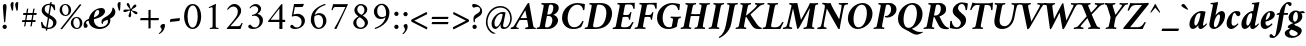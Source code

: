 SplineFontDB: 3.0
FontName: AmiriLatin-BoldItalic
FullName: Amiri Latin Bold Italic
FamilyName: Amiri Latin
Weight: Bold
Copyright: Copyright (c) 2010, Sebastian Kosch (sebastian@aldusleaf.org).\nCopyright (c) 2012-2014 Khaled Hosny (khaledhosny@eglug.org).\n\nThis Font Software is licensed under the Open Font License, Version 1.1.
Version: 0.8
ItalicAngle: -11
UnderlinePosition: -102
UnderlineWidth: 51
Ascent: 700
Descent: 300
InvalidEm: 0
LayerCount: 2
Layer: 0 0 "Back" 1
Layer: 1 0 "Fore" 0
FSType: 0
OS2Version: 0
OS2_WeightWidthSlopeOnly: 0
OS2_UseTypoMetrics: 1
CreationTime: 1273891947
ModificationTime: 0
PfmFamily: 17
TTFWeight: 700
TTFWidth: 5
LineGap: 90
VLineGap: 0
OS2TypoAscent: 700
OS2TypoAOffset: 0
OS2TypoDescent: -300
OS2TypoDOffset: 0
OS2TypoLinegap: 90
OS2WinAscent: 0
OS2WinAOffset: 0
OS2WinDescent: 0
OS2WinDOffset: 0
HheadAscent: 700
HheadAOffset: 0
HheadDescent: -300
HheadDOffset: 0
OS2SubXSize: 649
OS2SubYSize: 699
OS2SubXOff: 26
OS2SubYOff: 140
OS2SupXSize: 649
OS2SupYSize: 699
OS2SupXOff: -91
OS2SupYOff: 479
OS2StrikeYSize: 50
OS2StrikeYPos: 259
OS2Vendor: 'PfEd'
Lookup: 258 0 0 "'kern' Horizontal Kerning in Latin lookup 0" { "'kern' Horizontal Kerning in Latin lookup 0 kerning class 1" [153,0,0] } ['kern' ('DFLT' <'dflt' > 'latn' <'TRK ' 'dflt' > ) ]
MarkAttachClasses: 1
DEI: 91125
KernClass2: 75+ 59 "'kern' Horizontal Kerning in Latin lookup 0 kerning class 1"
 9 ampersand
 10 exclamdown
 10 registered
 12 questiondown
 73 A Agrave Aacute Acircumflex Atilde Adieresis Aring Amacron Abreve Aogonek
 9 B uni1E02
 47 C Ccedilla Cacute Ccircumflex Cdotaccent Ccaron
 51 D Eth Dcaron Dcroat uni1E0A uni1E0C uni1E0E uni1E10
 84 E AE Egrave Eacute Ecircumflex Edieresis Emacron Ebreve Edotaccent Eogonek Ecaron OE
 9 F uni1E1E
 39 G Gcircumflex Gbreve Gdotaccent uni0122
 113 H I Igrave Iacute Icircumflex Idieresis Hcircumflex Hbar Itilde Imacron Ibreve Iogonek Idotaccent uni1E28 uni1E2A
 16 J IJ Jcircumflex
 9 K uni0136
 35 L Lacute uni013B Lcaron Ldot Lslash
 9 M uni1E40
 34 N Ntilde Nacute uni0145 Ncaron Eng
 80 O Ograve Oacute Ocircumflex Otilde Odieresis Oslash Omacron Obreve Ohungarumlaut
 9 P uni1E56
 1 Q
 23 R Racute uni0156 Rcaron
 52 S Sacute Scircumflex Scedilla Scaron uni1E60 uni1E62
 45 T uni0162 Tcaron Tbar uni1E6A uni1E6C uni1E6E
 87 U Ugrave Uacute Ucircumflex Udieresis Utilde Umacron Ubreve Uring Uhungarumlaut Uogonek
 1 V
 37 W Wcircumflex Wgrave Wacute Wdieresis
 1 X
 37 Y Yacute Ycircumflex Ydieresis Ygrave
 34 Z Zacute Zdotaccent Zcaron uni1E92
 5 Thorn
 73 a agrave aacute acircumflex atilde adieresis aring amacron abreve aogonek
 19 b uni1E03 f_b f_f_b
 47 c ccedilla cacute ccircumflex cdotaccent ccaron
 47 d dcaron dcroat uni1E0B uni1E0D uni1E0F uni1E11
 84 e ae egrave eacute ecircumflex edieresis emacron ebreve edotaccent eogonek ecaron oe
 19 f longs uni1E1F f_f
 39 g gcircumflex gbreve gdotaccent uni0123
 92 i igrave iacute icircumflex idieresis itilde imacron ibreve iogonek dotlessi f_i f_f_i i.TRK
 34 j ij jcircumflex uni0237 f_j f_f_j
 32 k uni0137 kgreenlandic f_k f_f_k
 40 l lacute uni013C lcaron lslash f_l f_f_l
 113 h m n ntilde hcircumflex hbar nacute uni0146 ncaron napostrophe uni1E25 uni1E29 uni1E2B uni1E41 uni1E96 f_h f_f_h
 80 o ograve oacute ocircumflex otilde odieresis oslash omacron obreve ohungarumlaut
 15 p thorn uni1E57
 1 q
 23 r racute uni0157 rcaron
 52 s sacute scircumflex scedilla scaron uni1E61 uni1E63
 53 t uni0163 tcaron tbar uni1E6B uni1E6D uni1E6F uni1E97
 87 u ugrave uacute ucircumflex udieresis utilde umacron ubreve uring uhungarumlaut uogonek
 1 v
 37 w wcircumflex wgrave wacute wdieresis
 1 x
 37 y yacute ydieresis ycircumflex ygrave
 34 z zacute zdotaccent zcaron uni1E93
 10 germandbls
 4 ldot
 3 eng
 20 quotedbl quotesingle
 8 asterisk
 28 hyphen endash emdash uni2015
 45 comma period.latn quotesinglbase quotedblbase
 10 slash.latn
 15 colon semicolon
 14 backslash.latn
 22 quoteleft quotedblleft
 24 quoteright quotedblright
 32 guillemotleft.latn guilsinglleft
 34 guillemotright.latn guilsinglright
 14 parenleft.latn
 14 seven.ltr.prop
 13 nine.ltr.prop
 16 bracketleft.latn
 14 braceleft.latn
 0 
 2 mu
 73 A Agrave Aacute Acircumflex Atilde Adieresis Aring Amacron Abreve Aogonek
 353 B D E F H I K L P R Egrave Eacute Ecircumflex Edieresis Igrave Iacute Icircumflex Idieresis Eth Thorn Dcaron Dcroat Emacron Ebreve Edotaccent Eogonek Ecaron Hcircumflex Hbar Itilde Imacron Ibreve Iogonek Idotaccent IJ uni0136 Lacute uni013B Lcaron Ldot Lslash Racute uni0156 Rcaron uni1E02 uni1E0A uni1E0C uni1E0E uni1E10 uni1E1E uni1E28 uni1E2A uni1E56
 13 J Jcircumflex
 34 N Ntilde Nacute uni0145 Ncaron Eng
 37 W Wcircumflex Wgrave Wacute Wdieresis
 37 Y Yacute Ycircumflex Ydieresis Ygrave
 45 T uni0162 Tcaron Tbar uni1E6A uni1E6C uni1E6E
 87 U Ugrave Uacute Ucircumflex Udieresis Utilde Umacron Ubreve Uring Uhungarumlaut Uogonek
 90 f germandbls longs uni1E1F f_f f_i f_f_i f_l f_f_l f_b f_f_b f_k f_f_k f_h f_f_h f_j f_f_j
 20 quotedbl quotesingle
 8 asterisk
 28 hyphen endash emdash uni2015
 10 slash.latn
 171 C G O Ccedilla Ograve Oacute Ocircumflex Otilde Odieresis Oslash Cacute Ccircumflex Cdotaccent Ccaron Gcircumflex Gbreve Gdotaccent uni0122 Omacron Obreve Ohungarumlaut OE
 1 Q
 1 V
 14 backslash.latn
 17 bracketright.latn
 9 b uni1E03
 47 c ccedilla cacute ccircumflex cdotaccent ccaron
 39 g gcircumflex gbreve gdotaccent uni0123
 79 i igrave iacute icircumflex idieresis itilde imacron ibreve iogonek dotlessi ij
 21 j jcircumflex uni0237
 35 l lacute uni013C lcaron ldot lslash
 93 m n r ntilde kgreenlandic nacute uni0146 ncaron napostrophe eng racute uni0157 rcaron uni1E41
 162 e o egrave eacute ecircumflex edieresis ograve oacute ocircumflex otilde odieresis oslash emacron ebreve edotaccent eogonek ecaron omacron obreve ohungarumlaut oe
 9 p uni1E57
 53 t uni0163 tcaron tbar uni1E6B uni1E6D uni1E6F uni1E97
 87 u ugrave uacute ucircumflex udieresis utilde umacron ubreve uring uhungarumlaut uogonek
 39 v w wcircumflex wgrave wacute wdieresis
 37 y yacute ydieresis ycircumflex ygrave
 10 registered
 22 quoteleft quotedblleft
 24 quoteright quotedblright
 32 guillemotleft.latn guilsinglleft
 34 z zacute zdotaccent zcaron uni1E93
 1 x
 15 parenright.latn
 9 M uni1E40
 1 X
 34 Z Zacute Zdotaccent Zcaron uni1E92
 2 AE
 54 comma period.latn quotesinglbase quotedblbase ellipsis
 73 a agrave aacute acircumflex atilde adieresis aring amacron abreve aogonek
 47 d dcaron dcroat uni1E0B uni1E0D uni1E0F uni1E11
 52 s sacute scircumflex scedilla scaron uni1E61 uni1E63
 1 q
 2 ae
 3 eth
 9 ampersand
 15 colon semicolon
 60 h k hcircumflex hbar uni0137 uni1E25 uni1E29 uni1E2B uni1E96
 34 guillemotright.latn guilsinglright
 52 S Sacute Scircumflex Scedilla Scaron uni1E60 uni1E62
 10 braceright
 13 four.ltr.prop
 2 at
 0 
 0 {} -25 {} -10 {} -10 {} -13 {} -18 {} -21 {} 0 {} 0 {} 0 {} 0 {} 0 {} 0 {} 0 {} 0 {} 0 {} 0 {} 0 {} 0 {} 0 {} 0 {} 0 {} 0 {} 0 {} 0 {} 0 {} 0 {} 0 {} 0 {} 0 {} 0 {} 0 {} 0 {} 0 {} 0 {} 0 {} 0 {} 0 {} 0 {} 0 {} 0 {} 0 {} 0 {} 0 {} 0 {} 0 {} 0 {} 0 {} 0 {} 0 {} 0 {} 0 {} 0 {} 0 {} 0 {} 0 {} 0 {} 0 {} 0 {} 0 {} 0 {} 0 {} 0 {} 0 {} -33 {} -30 {} -32 {} -17 {} 29 {} 0 {} 0 {} 0 {} 0 {} 0 {} 0 {} 0 {} 0 {} 0 {} 0 {} 0 {} 0 {} 0 {} 0 {} 0 {} 0 {} 0 {} 0 {} 0 {} 0 {} 0 {} 0 {} 0 {} 0 {} 0 {} 0 {} 0 {} 0 {} 0 {} 0 {} 0 {} 0 {} 0 {} 0 {} 0 {} 0 {} 0 {} 0 {} 0 {} 0 {} 0 {} 0 {} 0 {} 0 {} 0 {} 0 {} 0 {} 0 {} 0 {} 0 {} -26 {} -10 {} 0 {} -13 {} -19 {} -23 {} 0 {} 0 {} 0 {} 0 {} 0 {} 0 {} 0 {} 0 {} 0 {} 0 {} 0 {} 0 {} 0 {} 0 {} 0 {} 0 {} 0 {} 0 {} 0 {} 0 {} 0 {} 0 {} 0 {} 0 {} 0 {} 0 {} 0 {} 0 {} 0 {} 0 {} 0 {} 0 {} 0 {} 0 {} 0 {} 0 {} 0 {} 0 {} 0 {} 0 {} 0 {} 0 {} 0 {} 0 {} 0 {} 0 {} 0 {} 0 {} 0 {} 0 {} 0 {} 0 {} 0 {} 0 {} 0 {} 0 {} 0 {} -33 {} -28 {} -25 {} -14 {} 32 {} 0 {} 0 {} 0 {} 0 {} 0 {} 0 {} 0 {} 0 {} 0 {} 0 {} 0 {} 0 {} 0 {} 0 {} 0 {} 0 {} 0 {} 0 {} 0 {} 0 {} 0 {} 0 {} 0 {} 0 {} 0 {} 0 {} 0 {} 0 {} 0 {} 0 {} 0 {} 0 {} 0 {} 0 {} 0 {} 0 {} 0 {} 0 {} 0 {} 0 {} 0 {} 0 {} 0 {} 0 {} 0 {} 0 {} 0 {} 0 {} 0 {} 0 {} 0 {} 0 {} -8 {} 0 {} -61 {} -60 {} -51 {} -38 {} -9 {} -49 {} -43 {} -18 {} 7 {} -24 {} -25 {} -66 {} -43 {} -13 {} -12 {} -6 {} -5 {} -10 {} -13 {} -5 {} -5 {} -7 {} -6 {} -12 {} -8 {} -27 {} -26 {} -29 {} -47 {} -45 {} -20 {} 0 {} 0 {} 0 {} 0 {} 0 {} 0 {} 0 {} 0 {} 0 {} 0 {} 0 {} 0 {} 0 {} 0 {} 0 {} 0 {} 0 {} 0 {} 0 {} 0 {} 0 {} 0 {} 0 {} 0 {} -13 {} -5 {} -6 {} -6 {} -18 {} -21 {} -7 {} -6 {} -9 {} 0 {} 0 {} 0 {} 0 {} 0 {} 0 {} 0 {} 0 {} 0 {} 0 {} 0 {} -5 {} 0 {} -11 {} 0 {} 0 {} 0 {} 0 {} -9 {} 0 {} 0 {} 0 {} 0 {} 0 {} 0 {} 0 {} -10 {} 0 {} 0 {} 0 {} 0 {} 0 {} 0 {} 0 {} 0 {} 0 {} 0 {} 0 {} 0 {} 0 {} 0 {} 0 {} 0 {} 0 {} 0 {} 0 {} 0 {} 0 {} 0 {} 0 {} 0 {} 0 {} 0 {} 0 {} 0 {} 0 {} 0 {} 0 {} -5 {} 0 {} 0 {} 0 {} 0 {} 0 {} 0 {} 0 {} 0 {} 0 {} 0 {} 0 {} -5 {} -5 {} -13 {} 0 {} 0 {} 0 {} 0 {} -6 {} 0 {} -16 {} -21 {} 0 {} 0 {} 0 {} 0 {} -6 {} -9 {} 0 {} 0 {} 0 {} 0 {} 0 {} 0 {} 0 {} 0 {} 0 {} 0 {} 0 {} 0 {} 0 {} 0 {} 0 {} 0 {} 0 {} 0 {} 0 {} 0 {} 0 {} 0 {} -18 {} -8 {} -9 {} -10 {} -23 {} -35 {} -6 {} -7 {} 0 {} 0 {} 0 {} 0 {} 0 {} 0 {} 0 {} -26 {} -16 {} -21 {} 0 {} 0 {} 0 {} 0 {} 0 {} 0 {} 0 {} 0 {} 0 {} 0 {} 0 {} 0 {} 0 {} 0 {} 0 {} 0 {} 0 {} 0 {} -14 {} -26 {} -9 {} -29 {} -5 {} -16 {} 0 {} 0 {} 0 {} 0 {} 0 {} 0 {} 0 {} 0 {} 0 {} 0 {} 0 {} 0 {} 0 {} 0 {} 0 {} 0 {} 0 {} 0 {} 0 {} 0 {} 0 {} -5 {} 0 {} 0 {} 0 {} -10 {} 0 {} 0 {} 0 {} 0 {} 0 {} 0 {} 0 {} 0 {} -12 {} 0 {} 0 {} -9 {} -6 {} -15 {} 0 {} -6 {} 0 {} -6 {} -9 {} 0 {} -14 {} -12 {} 0 {} 0 {} 0 {} 0 {} -7 {} 0 {} 0 {} 0 {} 0 {} 0 {} 0 {} 0 {} 0 {} 0 {} 0 {} 0 {} 0 {} 0 {} 0 {} 0 {} 0 {} 0 {} 0 {} 0 {} 0 {} 0 {} 0 {} 0 {} -37 {} 0 {} 0 {} 0 {} 0 {} 0 {} 0 {} 0 {} -8 {} 0 {} 0 {} -8 {} 0 {} 0 {} 0 {} 0 {} 0 {} 0 {} 0 {} -21 {} -16 {} 0 {} -7 {} 0 {} 0 {} -21 {} 0 {} -6 {} 0 {} 0 {} 0 {} 0 {} 0 {} 0 {} 0 {} -16 {} 0 {} 0 {} 0 {} 0 {} 0 {} 0 {} -36 {} -24 {} -25 {} -20 {} 0 {} 0 {} 0 {} 0 {} 0 {} 0 {} 0 {} 0 {} 0 {} 0 {} 0 {} 0 {} 0 {} -7 {} 0 {} 0 {} 0 {} -10 {} -9 {} -6 {} 0 {} -6 {} 0 {} 0 {} 0 {} 0 {} 0 {} 0 {} -11 {} 0 {} -16 {} 0 {} 0 {} 0 {} 0 {} 0 {} 0 {} 0 {} 0 {} 0 {} -5 {} 0 {} 0 {} 0 {} 0 {} 0 {} 0 {} 0 {} 0 {} -6 {} -19 {} 0 {} 0 {} 0 {} 0 {} 0 {} 0 {} 0 {} 0 {} 0 {} 0 {} 0 {} 0 {} 0 {} 0 {} 0 {} 0 {} 0 {} 0 {} 0 {} 0 {} 0 {} 0 {} 0 {} 0 {} 0 {} 0 {} 0 {} 0 {} 0 {} -17 {} 0 {} 0 {} -12 {} 0 {} -8 {} -8 {} 0 {} 0 {} -11 {} 0 {} -17 {} -14 {} 0 {} -12 {} 0 {} -8 {} -18 {} -19 {} -16 {} -7 {} -13 {} -6 {} 0 {} 0 {} 0 {} -13 {} -6 {} -11 {} 0 {} 0 {} 0 {} 0 {} 0 {} 0 {} -15 {} -14 {} -9 {} -15 {} -11 {} -18 {} 0 {} 0 {} 0 {} 0 {} 0 {} 0 {} 0 {} 0 {} 0 {} 0 {} -11 {} 0 {} 0 {} 0 {} 0 {} 0 {} 0 {} 0 {} -18 {} 0 {} 0 {} -8 {} 0 {} -5 {} -6 {} 0 {} 0 {} -13 {} 6 {} -18 {} -20 {} 0 {} -11 {} 0 {} -8 {} -19 {} -20 {} -16 {} -5 {} -8 {} 0 {} 0 {} 0 {} 0 {} -10 {} -18 {} -13 {} 0 {} 0 {} 0 {} 0 {} -8 {} -8 {} -20 {} -20 {} -18 {} -20 {} 0 {} 0 {} 0 {} 0 {} 0 {} 0 {} 0 {} 0 {} 0 {} 0 {} 0 {} 0 {} 0 {} 0 {} 0 {} 0 {} 0 {} 0 {} 0 {} 0 {} 0 {} 0 {} 0 {} -32 {} 19 {} -45 {} -45 {} 0 {} 0 {} 0 {} 0 {} -13 {} 0 {} -13 {} 0 {} 0 {} 0 {} -16 {} -6 {} -9 {} -28 {} -54 {} -46 {} -14 {} 0 {} 0 {} -31 {} 0 {} 0 {} 0 {} 0 {} 0 {} 0 {} 0 {} 0 {} 0 {} 0 {} 0 {} 0 {} 0 {} 0 {} 0 {} 0 {} 0 {} 0 {} 0 {} 0 {} 0 {} 0 {} 0 {} 0 {} 0 {} 0 {} -5 {} 0 {} -57 {} -41 {} -56 {} -11 {} -5 {} -56 {} -65 {} 0 {} 0 {} 0 {} 0 {} -65 {} -33 {} -14 {} 0 {} 0 {} 0 {} 0 {} -13 {} 0 {} 0 {} 0 {} 0 {} -5 {} 0 {} -22 {} -41 {} -15 {} -56 {} -58 {} 0 {} 0 {} 0 {} -15 {} 0 {} 0 {} 0 {} 0 {} 0 {} 0 {} 0 {} 0 {} 0 {} 0 {} 0 {} 9 {} 0 {} 0 {} 0 {} 0 {} 0 {} 0 {} 0 {} 0 {} 0 {} 0 {} 0 {} 0 {} 0 {} 0 {} 0 {} 0 {} 0 {} -16 {} 0 {} 0 {} -11 {} 0 {} -9 {} 0 {} 0 {} 0 {} 0 {} 0 {} -14 {} -12 {} 0 {} -14 {} 0 {} -7 {} -16 {} 0 {} -16 {} -6 {} -13 {} -6 {} 0 {} 0 {} 0 {} -13 {} 0 {} 0 {} 0 {} 0 {} 0 {} 0 {} 0 {} 0 {} -12 {} -12 {} -6 {} 0 {} 0 {} 0 {} 0 {} 0 {} 0 {} 0 {} 0 {} 0 {} 0 {} 0 {} 0 {} 0 {} -9 {} 0 {} 0 {} 0 {} 0 {} 0 {} 0 {} 0 {} -21 {} 0 {} 0 {} -13 {} 0 {} -8 {} -8 {} 0 {} 0 {} -14 {} 14 {} -21 {} -24 {} 0 {} -13 {} 9 {} -15 {} -22 {} -22 {} -23 {} -12 {} -16 {} -8 {} 0 {} 0 {} 0 {} -15 {} -22 {} -19 {} 0 {} 0 {} 0 {} 0 {} -7 {} -10 {} -23 {} -23 {} -23 {} -22 {} 0 {} 0 {} -10 {} -9 {} 11 {} 0 {} 0 {} 0 {} 0 {} 0 {} 0 {} 0 {} -19 {} -8 {} -8 {} -10 {} -22 {} -34 {} -6 {} -7 {} 0 {} 0 {} 0 {} 0 {} 0 {} 0 {} 0 {} -25 {} -16 {} -20 {} 0 {} 0 {} 0 {} 0 {} 0 {} 0 {} 0 {} 0 {} 0 {} 0 {} 0 {} 0 {} 0 {} 0 {} 0 {} 0 {} 0 {} 0 {} -14 {} -27 {} -10 {} -29 {} -5 {} -16 {} 0 {} 0 {} 0 {} 0 {} 0 {} 0 {} 0 {} 0 {} 0 {} 0 {} 0 {} 0 {} 0 {} 0 {} 0 {} 0 {} 0 {} -51 {} -5 {} 0 {} -7 {} 0 {} 0 {} 0 {} 0 {} 0 {} 0 {} 0 {} -39 {} 0 {} 0 {} 0 {} 0 {} 0 {} 0 {} 0 {} -25 {} -5 {} 0 {} 0 {} 0 {} 0 {} -26 {} 0 {} 0 {} 0 {} 0 {} 0 {} 0 {} 0 {} 0 {} -19 {} 0 {} 0 {} 0 {} 0 {} 0 {} 0 {} 0 {} -65 {} -39 {} -39 {} -6 {} 0 {} 0 {} 0 {} 0 {} 0 {} 0 {} 0 {} 0 {} 0 {} 0 {} 0 {} 0 {} 0 {} -18 {} -8 {} -8 {} -9 {} -22 {} -34 {} -6 {} -7 {} 0 {} 0 {} 0 {} 0 {} 0 {} 0 {} 0 {} 0 {} 0 {} 0 {} 0 {} 0 {} 62 {} 0 {} 0 {} 0 {} 0 {} 0 {} 0 {} 0 {} 0 {} 0 {} 0 {} 0 {} 0 {} 0 {} 0 {} 0 {} 0 {} 0 {} 0 {} 0 {} -5 {} 0 {} 0 {} 0 {} 0 {} 0 {} 0 {} 0 {} 0 {} 0 {} 0 {} 0 {} 0 {} 0 {} 0 {} 0 {} 0 {} 0 {} 0 {} 17 {} 0 {} -5 {} 5 {} -47 {} -30 {} -21 {} -23 {} -6 {} -16 {} -23 {} -16 {} 33 {} -20 {} -19 {} -55 {} -29 {} 0 {} -9 {} -6 {} -5 {} 0 {} -9 {} -5 {} 0 {} -7 {} -5 {} -8 {} 0 {} -27 {} -29 {} -24 {} -11 {} -12 {} -35 {} 13 {} 0 {} 0 {} 8 {} 16 {} 14 {} 18 {} 13 {} -5 {} -5 {} 0 {} -5 {} 0 {} 0 {} 12 {} 0 {} 0 {} 0 {} 0 {} 0 {} 0 {} 0 {} 0 {} 0 {} -10 {} 0 {} 0 {} 0 {} -5 {} 0 {} 0 {} 0 {} -12 {} 0 {} 0 {} 0 {} 0 {} 0 {} 0 {} -5 {} 0 {} -17 {} 0 {} 0 {} -7 {} 0 {} -11 {} 0 {} 0 {} 0 {} -5 {} -10 {} 0 {} 0 {} 0 {} 0 {} 0 {} 0 {} 0 {} -9 {} -7 {} -16 {} 0 {} 0 {} 0 {} 0 {} 0 {} 0 {} 0 {} -5 {} 0 {} 0 {} 0 {} 0 {} 0 {} 0 {} 0 {} 0 {} 0 {} 0 {} 0 {} 0 {} 0 {} -46 {} 0 {} 0 {} 0 {} 0 {} 0 {} 0 {} 0 {} -14 {} 0 {} 20 {} -54 {} -21 {} 0 {} 0 {} 0 {} 0 {} 0 {} 0 {} -65 {} -73 {} -5 {} -20 {} 0 {} -55 {} -67 {} -65 {} -16 {} -55 {} -56 {} -42 {} 0 {} 0 {} 0 {} -48 {} -52 {} -62 {} 0 {} 0 {} 0 {} 0 {} -54 {} -37 {} -68 {} -68 {} -65 {} -67 {} 0 {} 0 {} -32 {} -13 {} 0 {} -27 {} 0 {} 0 {} 0 {} 0 {} 0 {} 0 {} -31 {} 0 {} 0 {} 0 {} 0 {} 0 {} 0 {} 0 {} -13 {} 0 {} 0 {} -9 {} -11 {} 0 {} 0 {} 0 {} 0 {} -12 {} 27 {} -23 {} -21 {} 0 {} -6 {} 22 {} -6 {} -23 {} -25 {} -15 {} 0 {} -6 {} 0 {} 0 {} 0 {} 0 {} 0 {} -22 {} -21 {} 0 {} 0 {} 0 {} 0 {} -34 {} -20 {} -26 {} -25 {} -23 {} -25 {} 0 {} 0 {} -11 {} -8 {} 23 {} 0 {} 0 {} 0 {} 0 {} 0 {} 0 {} 0 {} -64 {} 0 {} 0 {} 0 {} 0 {} 0 {} 0 {} 0 {} -23 {} 20 {} 0 {} -49 {} 0 {} -19 {} 0 {} 0 {} 0 {} 0 {} 0 {} -65 {} -68 {} 0 {} -12 {} 44 {} -49 {} -66 {} 0 {} -40 {} -45 {} -45 {} -35 {} 0 {} 0 {} 0 {} -46 {} -69 {} 0 {} 0 {} 0 {} 0 {} 0 {} 0 {} -65 {} -70 {} -68 {} -69 {} 0 {} 0 {} 0 {} 0 {} -34 {} 47 {} -33 {} -11 {} 0 {} 0 {} 0 {} 0 {} 0 {} -60 {} 0 {} 0 {} 0 {} 0 {} 0 {} 0 {} 0 {} -23 {} 16 {} 0 {} -43 {} -34 {} -19 {} -19 {} 0 {} 0 {} -16 {} 48 {} -57 {} -60 {} 0 {} -13 {} 42 {} -41 {} -58 {} -57 {} -36 {} -38 {} -42 {} -34 {} -16 {} 0 {} 0 {} -41 {} -61 {} -62 {} 0 {} 0 {} 0 {} 0 {} -68 {} -58 {} -60 {} -60 {} -61 {} -59 {} 0 {} 0 {} -45 {} -32 {} 45 {} -31 {} -11 {} 0 {} 0 {} 0 {} 0 {} 0 {} 0 {} 0 {} 0 {} 0 {} 0 {} 0 {} 0 {} 0 {} 0 {} 0 {} 0 {} -25 {} 0 {} -30 {} 0 {} 0 {} 0 {} 0 {} 0 {} -16 {} -8 {} 0 {} 0 {} 19 {} -10 {} -19 {} 0 {} -19 {} -20 {} -43 {} -37 {} 0 {} 0 {} 0 {} -25 {} 0 {} 0 {} 0 {} 0 {} 0 {} 0 {} 0 {} 0 {} -6 {} -6 {} 0 {} 0 {} 0 {} 0 {} 0 {} 0 {} 21 {} 0 {} 0 {} 0 {} 0 {} 0 {} 0 {} 0 {} -56 {} 0 {} 0 {} 0 {} 0 {} 0 {} 0 {} 0 {} -29 {} 19 {} 0 {} -60 {} -30 {} -22 {} -23 {} 0 {} 0 {} -14 {} 49 {} -72 {} -67 {} 0 {} -14 {} 44 {} -62 {} -73 {} -64 {} -47 {} -61 {} -63 {} -59 {} -18 {} 0 {} 0 {} -58 {} -73 {} -68 {} 0 {} 0 {} 0 {} 0 {} -55 {} -43 {} -73 {} -66 {} -68 {} -73 {} 0 {} 0 {} -47 {} -35 {} 45 {} -39 {} -11 {} 0 {} 0 {} 0 {} 0 {} 0 {} 0 {} 0 {} 0 {} 0 {} 0 {} 0 {} 0 {} 0 {} -17 {} 0 {} 0 {} 0 {} 0 {} 0 {} 0 {} 0 {} 0 {} -11 {} 0 {} 0 {} -13 {} -8 {} -19 {} 0 {} -18 {} 0 {} -8 {} -16 {} -17 {} -32 {} -33 {} 0 {} 0 {} 0 {} 0 {} -12 {} 0 {} 0 {} 0 {} 0 {} 0 {} 0 {} 0 {} 0 {} 0 {} -6 {} 0 {} 0 {} 0 {} 0 {} 0 {} 0 {} 0 {} 0 {} 0 {} 0 {} 0 {} 0 {} 0 {} -21 {} -8 {} -8 {} -11 {} -27 {} -46 {} -11 {} -5 {} 0 {} -11 {} 0 {} 0 {} 0 {} 0 {} 0 {} 0 {} 0 {} 0 {} 0 {} 0 {} 0 {} 0 {} 0 {} 0 {} 0 {} 0 {} 0 {} 0 {} 0 {} 0 {} 0 {} 0 {} -17 {} -11 {} 0 {} 0 {} 0 {} 0 {} 0 {} 0 {} -8 {} 0 {} -29 {} 0 {} 0 {} 0 {} 0 {} 0 {} 0 {} 0 {} 0 {} 0 {} 0 {} 0 {} 0 {} 0 {} 0 {} 0 {} 0 {} 0 {} 0 {} 0 {} 0 {} 0 {} 0 {} 0 {} -21 {} 0 {} 0 {} 0 {} 0 {} 0 {} 0 {} 0 {} 0 {} -28 {} -14 {} 0 {} 0 {} 0 {} 0 {} 0 {} 0 {} 0 {} 0 {} 0 {} 0 {} 0 {} 0 {} 0 {} 0 {} 0 {} 0 {} 0 {} 0 {} 0 {} -17 {} 0 {} 0 {} 0 {} 0 {} 0 {} 0 {} 0 {} 0 {} 0 {} 0 {} 0 {} 9 {} 0 {} 0 {} 0 {} 0 {} 0 {} 0 {} 0 {} 0 {} 0 {} -18 {} -20 {} 0 {} 0 {} 0 {} 0 {} 0 {} -19 {} 0 {} -12 {} 0 {} 0 {} 0 {} 0 {} 0 {} 0 {} 0 {} 0 {} 0 {} 0 {} 0 {} 0 {} 0 {} 0 {} 0 {} 0 {} 0 {} 0 {} 0 {} 0 {} 0 {} 0 {} -16 {} -14 {} 0 {} 0 {} 0 {} 0 {} 0 {} 0 {} 0 {} 0 {} 0 {} 0 {} 0 {} 0 {} 0 {} 0 {} 0 {} 0 {} 0 {} 0 {} 0 {} 0 {} 0 {} 0 {} 0 {} 0 {} 0 {} -5 {} -20 {} 0 {} 0 {} 0 {} 0 {} 0 {} -14 {} 0 {} 0 {} 0 {} 0 {} 0 {} -7 {} 0 {} 0 {} -19 {} -18 {} 0 {} 0 {} 0 {} 0 {} 0 {} 0 {} 0 {} 0 {} -6 {} 0 {} 0 {} 0 {} 0 {} 0 {} 0 {} 0 {} 0 {} 0 {} -8 {} -22 {} 0 {} 0 {} 0 {} 0 {} 0 {} 0 {} 0 {} 0 {} 0 {} 0 {} 0 {} 0 {} 0 {} 0 {} 0 {} 0 {} 0 {} 0 {} 0 {} 0 {} 0 {} 0 {} 0 {} 0 {} 0 {} 0 {} 0 {} 0 {} -14 {} 0 {} 0 {} 0 {} 0 {} 0 {} 0 {} 0 {} 0 {} 0 {} 0 {} 0 {} 0 {} 0 {} 0 {} 0 {} 0 {} 0 {} 0 {} 0 {} 0 {} 0 {} 0 {} 0 {} 0 {} 0 {} 0 {} 0 {} 0 {} 0 {} 0 {} 0 {} 0 {} 0 {} 0 {} 0 {} 0 {} 0 {} 0 {} 0 {} 0 {} 0 {} 9 {} 0 {} 0 {} 0 {} 0 {} 0 {} 0 {} 0 {} 0 {} 0 {} -12 {} -13 {} 0 {} 0 {} 0 {} 0 {} 0 {} -18 {} 0 {} 0 {} 0 {} 0 {} 0 {} 0 {} 0 {} 0 {} -24 {} -23 {} 0 {} 0 {} 0 {} 0 {} 0 {} 0 {} 0 {} 0 {} 0 {} 0 {} 0 {} 0 {} 0 {} 0 {} 0 {} 0 {} 0 {} 0 {} 0 {} -30 {} 0 {} 0 {} 0 {} 0 {} 0 {} 0 {} 0 {} 0 {} 0 {} 0 {} 0 {} 0 {} 0 {} 0 {} 0 {} 0 {} -11 {} 0 {} 0 {} 0 {} 0 {} -20 {} 21 {} 0 {} 0 {} 0 {} 0 {} 0 {} 39 {} 0 {} 43 {} 0 {} -22 {} 0 {} 0 {} 0 {} 0 {} 0 {} 0 {} 0 {} -9 {} 0 {} 0 {} 0 {} 0 {} 0 {} -9 {} 0 {} 0 {} 0 {} 0 {} 0 {} 0 {} 9 {} 0 {} -11 {} 0 {} 0 {} 0 {} 0 {} 0 {} 0 {} 0 {} -12 {} -12 {} -12 {} 0 {} 0 {} 0 {} 0 {} 0 {} 0 {} 0 {} 0 {} 0 {} 0 {} 0 {} 0 {} 0 {} 0 {} 15 {} -5 {} 0 {} 0 {} 0 {} 0 {} 0 {} -13 {} 53 {} 0 {} 0 {} 0 {} 0 {} 0 {} 0 {} 0 {} -16 {} 0 {} 0 {} 0 {} 5 {} 0 {} 0 {} 0 {} 0 {} 0 {} 0 {} 0 {} 0 {} 0 {} 0 {} 0 {} 0 {} 0 {} 0 {} 0 {} -6 {} 0 {} 0 {} 0 {} 0 {} 0 {} 0 {} 0 {} 0 {} 0 {} 0 {} 0 {} 0 {} 0 {} 0 {} 0 {} 0 {} 0 {} 0 {} 0 {} 0 {} 0 {} 0 {} 0 {} 0 {} 0 {} 0 {} 0 {} 0 {} 0 {} -16 {} 0 {} 0 {} 0 {} 0 {} 0 {} 0 {} 0 {} 0 {} -11 {} 0 {} 0 {} 0 {} 0 {} 0 {} 0 {} 0 {} 0 {} 0 {} 0 {} 0 {} 0 {} 0 {} 0 {} 0 {} 0 {} 0 {} 0 {} 0 {} 0 {} 0 {} 0 {} 0 {} 0 {} 0 {} 0 {} 0 {} 0 {} 0 {} 0 {} 0 {} 0 {} 12 {} 0 {} 0 {} 0 {} 0 {} 0 {} 0 {} 0 {} 0 {} 0 {} -5 {} -7 {} 0 {} 0 {} 0 {} 0 {} 0 {} -8 {} 0 {} 0 {} 0 {} 0 {} 0 {} -6 {} 0 {} 0 {} 0 {} 0 {} 0 {} 0 {} 0 {} 0 {} 0 {} 0 {} 0 {} 0 {} 0 {} 0 {} 0 {} 0 {} 0 {} 0 {} 0 {} 0 {} 0 {} 0 {} 0 {} 0 {} 0 {} 0 {} 0 {} 0 {} 0 {} 0 {} 0 {} 0 {} 0 {} 0 {} 0 {} 0 {} 0 {} 0 {} 0 {} 0 {} 0 {} 0 {} 0 {} 0 {} 0 {} -6 {} -6 {} 0 {} 0 {} 0 {} 0 {} 0 {} -21 {} 0 {} -12 {} -10 {} 0 {} 0 {} -6 {} 0 {} 0 {} -32 {} -20 {} 0 {} 0 {} 0 {} 0 {} 0 {} 0 {} 0 {} 0 {} 0 {} 0 {} 0 {} 0 {} 0 {} 0 {} -14 {} -14 {} 0 {} 0 {} 0 {} -22 {} 0 {} 0 {} 0 {} 0 {} 0 {} 0 {} 0 {} 0 {} 0 {} 0 {} 0 {} 8 {} 0 {} 0 {} 0 {} 0 {} 0 {} 0 {} 0 {} 0 {} 0 {} 0 {} 0 {} 0 {} 0 {} 0 {} 0 {} 0 {} -14 {} 0 {} 0 {} 0 {} 0 {} 0 {} 0 {} 0 {} 0 {} 0 {} 0 {} 0 {} 0 {} 0 {} 0 {} 0 {} 0 {} 0 {} 0 {} 0 {} 0 {} 0 {} 0 {} 0 {} 0 {} 0 {} 0 {} 0 {} 0 {} 0 {} 0 {} 0 {} 0 {} 0 {} 0 {} 0 {} 0 {} 0 {} 0 {} 0 {} 0 {} 0 {} 10 {} 0 {} 0 {} 0 {} 0 {} 0 {} 0 {} 0 {} 0 {} 0 {} 0 {} 0 {} -6 {} 0 {} -49 {} -44 {} -56 {} -19 {} 0 {} 0 {} 0 {} 0 {} 0 {} 0 {} 0 {} -55 {} -29 {} -11 {} 0 {} 0 {} 0 {} 0 {} 0 {} 0 {} 0 {} 0 {} 0 {} 0 {} 0 {} 0 {} 0 {} 0 {} 0 {} 0 {} 0 {} 0 {} 0 {} -13 {} 0 {} 0 {} 0 {} 0 {} 0 {} 0 {} 0 {} 0 {} 0 {} 0 {} 0 {} 18 {} 0 {} 0 {} 0 {} 0 {} 0 {} 0 {} 0 {} 0 {} 0 {} -15 {} -19 {} 0 {} 0 {} 0 {} 0 {} 0 {} -20 {} 0 {} 0 {} -8 {} 0 {} 0 {} 0 {} 0 {} 0 {} -31 {} -24 {} 0 {} 0 {} 0 {} 0 {} 0 {} 0 {} 0 {} 0 {} 0 {} 0 {} 0 {} 0 {} 0 {} 0 {} -11 {} -10 {} 0 {} 0 {} -7 {} -34 {} 0 {} 0 {} 0 {} 0 {} 0 {} 0 {} 0 {} 0 {} 0 {} 0 {} 0 {} 0 {} 0 {} 0 {} 0 {} 0 {} -11 {} 0 {} 0 {} 0 {} 0 {} -18 {} -20 {} 0 {} 0 {} 0 {} 0 {} 0 {} -19 {} 0 {} 0 {} 0 {} 0 {} 0 {} 0 {} 0 {} 0 {} -28 {} -24 {} 0 {} 0 {} 0 {} 0 {} 0 {} 0 {} 0 {} 0 {} 0 {} 0 {} 0 {} 0 {} 0 {} 0 {} -8 {} -8 {} 0 {} 0 {} -7 {} -34 {} 0 {} 0 {} 0 {} 0 {} 0 {} 0 {} 0 {} 0 {} 0 {} 0 {} 0 {} 0 {} 0 {} 0 {} 0 {} 0 {} -12 {} 0 {} 0 {} 0 {} 0 {} 0 {} -12 {} 0 {} 0 {} 0 {} 0 {} 0 {} -20 {} 0 {} 0 {} 0 {} 0 {} 0 {} -6 {} 0 {} 0 {} 0 {} 0 {} 0 {} 0 {} 0 {} 0 {} 21 {} 0 {} 0 {} 0 {} 0 {} 0 {} 0 {} 0 {} 0 {} 0 {} 0 {} 0 {} 0 {} 0 {} 0 {} 0 {} 0 {} 0 {} 0 {} 0 {} 0 {} 0 {} 0 {} 0 {} 0 {} 0 {} 0 {} 0 {} 0 {} 0 {} 0 {} 0 {} 0 {} 0 {} 0 {} 0 {} 0 {} -50 {} -20 {} 0 {} 0 {} 0 {} 0 {} 0 {} -11 {} 0 {} 0 {} 0 {} -30 {} -18 {} 0 {} 0 {} 0 {} -16 {} -21 {} 0 {} -5 {} 0 {} 0 {} 0 {} 0 {} 0 {} -5 {} -6 {} 0 {} 0 {} 0 {} 0 {} 0 {} 0 {} 0 {} 0 {} 0 {} 0 {} -33 {} 0 {} 0 {} 0 {} 0 {} -48 {} -11 {} -11 {} 0 {} -10 {} 0 {} 0 {} -20 {} 0 {} 0 {} 0 {} 0 {} 0 {} 0 {} 0 {} 0 {} 0 {} -8 {} -9 {} 0 {} 0 {} 0 {} 0 {} 0 {} -21 {} 0 {} 0 {} 0 {} 0 {} 0 {} 0 {} 0 {} 0 {} -26 {} -22 {} 0 {} 0 {} 0 {} 0 {} 0 {} 0 {} 0 {} 0 {} 0 {} 0 {} 0 {} 0 {} 0 {} 0 {} 0 {} 0 {} 0 {} 0 {} -4 {} -26 {} 0 {} 0 {} 0 {} 0 {} 0 {} 0 {} 0 {} 0 {} 0 {} 0 {} 0 {} 0 {} 0 {} 0 {} 0 {} 0 {} 0 {} 0 {} 0 {} 0 {} 0 {} -10 {} -8 {} 0 {} 0 {} 0 {} 0 {} 0 {} -13 {} 0 {} 0 {} 0 {} 0 {} 0 {} 0 {} 0 {} 0 {} -17 {} -20 {} 0 {} 0 {} 0 {} 0 {} 0 {} 0 {} 0 {} 0 {} 0 {} 0 {} 0 {} 0 {} 0 {} 0 {} 0 {} 0 {} 0 {} 0 {} 0 {} -22 {} 0 {} 0 {} 0 {} 0 {} 0 {} 0 {} 0 {} 0 {} 0 {} 0 {} 0 {} 0 {} 0 {} 0 {} 0 {} 0 {} 0 {} 0 {} 0 {} 0 {} 0 {} 0 {} 0 {} 0 {} 0 {} 0 {} 0 {} 0 {} -21 {} 0 {} 0 {} 0 {} 0 {} 0 {} 0 {} 0 {} 0 {} -28 {} -14 {} 0 {} 0 {} 0 {} 0 {} 0 {} 0 {} 0 {} 0 {} 0 {} 0 {} 0 {} 0 {} 0 {} 0 {} 0 {} 0 {} 0 {} 0 {} 0 {} -16 {} 0 {} 0 {} 0 {} 0 {} 0 {} 0 {} 0 {} 0 {} 0 {} 0 {} 0 {} 11 {} 0 {} 0 {} 0 {} 0 {} 0 {} 0 {} 0 {} 0 {} 0 {} -33 {} -25 {} 0 {} 0 {} 0 {} 0 {} 0 {} -19 {} 0 {} 0 {} 0 {} 0 {} 0 {} 0 {} 0 {} 0 {} 0 {} 0 {} 0 {} 0 {} 0 {} 0 {} 0 {} 0 {} 0 {} 0 {} 0 {} 0 {} 0 {} 0 {} 0 {} 0 {} 0 {} 0 {} 0 {} 0 {} 0 {} 0 {} 0 {} 0 {} 0 {} 0 {} -17 {} 0 {} 0 {} 0 {} 0 {} 0 {} 0 {} 0 {} 0 {} 0 {} 0 {} 0 {} 0 {} 0 {} 0 {} 0 {} 0 {} -33 {} -24 {} 0 {} 0 {} 0 {} 0 {} 0 {} -18 {} 0 {} 0 {} 0 {} 0 {} -10 {} 0 {} 0 {} 0 {} -24 {} -25 {} 0 {} 0 {} 0 {} 0 {} 0 {} 0 {} 0 {} 0 {} 0 {} 0 {} 0 {} 0 {} 0 {} 0 {} 0 {} 0 {} 0 {} 0 {} -6 {} -37 {} 0 {} 0 {} 0 {} 0 {} -16 {} 0 {} 0 {} 0 {} 0 {} 0 {} 0 {} 0 {} 0 {} 0 {} 0 {} 0 {} -13 {} 0 {} 0 {} 0 {} 0 {} 0 {} -17 {} 0 {} 0 {} 0 {} 0 {} 0 {} -15 {} 0 {} 0 {} 0 {} -8 {} 0 {} -14 {} 0 {} 0 {} 0 {} 0 {} 0 {} -7 {} -6 {} 0 {} 0 {} 0 {} 0 {} -7 {} 0 {} 0 {} 0 {} 0 {} 0 {} 0 {} 0 {} 0 {} 0 {} -5 {} 0 {} 0 {} 0 {} 0 {} 0 {} 0 {} 0 {} -7 {} -7 {} 0 {} 0 {} 0 {} 0 {} 0 {} 0 {} 0 {} 0 {} 0 {} 0 {} 0 {} 0 {} 0 {} 0 {} -17 {} -19 {} 0 {} 0 {} 0 {} 0 {} 0 {} -22 {} 0 {} 0 {} 0 {} 0 {} 0 {} 0 {} 0 {} 0 {} -27 {} -23 {} 0 {} 0 {} 0 {} 0 {} 0 {} 0 {} 0 {} 0 {} 0 {} 0 {} 0 {} 0 {} 0 {} 0 {} 0 {} 0 {} 0 {} 0 {} -6 {} -32 {} 0 {} 0 {} 0 {} 0 {} 0 {} 0 {} 0 {} 0 {} 0 {} 0 {} 0 {} 0 {} 0 {} 0 {} 0 {} 0 {} -12 {} 0 {} 0 {} 0 {} 0 {} -10 {} -9 {} 0 {} 0 {} 0 {} 0 {} 0 {} -21 {} 0 {} 0 {} 0 {} -18 {} 0 {} 0 {} 0 {} 0 {} -21 {} -21 {} 0 {} 0 {} 0 {} 0 {} 0 {} 0 {} 0 {} 0 {} -4 {} 0 {} 0 {} 0 {} 0 {} 0 {} 0 {} 0 {} -13 {} 0 {} -5 {} -25 {} 0 {} 0 {} 0 {} 0 {} 0 {} 0 {} 0 {} 0 {} 0 {} 0 {} 0 {} 0 {} 0 {} 0 {} 0 {} 0 {} 0 {} 0 {} 0 {} 0 {} 0 {} 0 {} 0 {} 0 {} 0 {} 0 {} 0 {} 0 {} 0 {} 0 {} 0 {} 0 {} 0 {} 0 {} 0 {} 0 {} 0 {} 0 {} 0 {} 0 {} 0 {} 0 {} 0 {} 0 {} 0 {} -5 {} 0 {} 0 {} 0 {} 0 {} -17 {} 0 {} 0 {} 0 {} 0 {} 0 {} 0 {} 0 {} 0 {} 0 {} 0 {} 0 {} 0 {} 0 {} 0 {} 0 {} 0 {} 0 {} 0 {} 0 {} 0 {} 0 {} 0 {} 0 {} 0 {} 0 {} 0 {} 0 {} 0 {} 0 {} 0 {} 0 {} 0 {} 0 {} 0 {} 0 {} 0 {} 0 {} 0 {} -15 {} 0 {} 0 {} 0 {} 0 {} 0 {} 0 {} 0 {} 0 {} 0 {} 0 {} 0 {} 0 {} 0 {} 0 {} 0 {} 0 {} 0 {} 0 {} 0 {} 0 {} 0 {} 0 {} -20 {} -19 {} 0 {} 0 {} 0 {} 0 {} 0 {} 0 {} 0 {} 0 {} -22 {} 0 {} 0 {} 0 {} 0 {} 0 {} 0 {} 0 {} 0 {} 0 {} 0 {} 0 {} 0 {} 0 {} 0 {} 0 {} 0 {} 0 {} 0 {} 0 {} 0 {} 0 {} 0 {} 0 {} 0 {} 0 {} 0 {} 0 {} 0 {} 0 {} 0 {} 0 {} 0 {} 0 {} 0 {} 0 {} 0 {} 0 {} 0 {} 0 {} 0 {} 0 {} 0 {} 0 {} 0 {} 0 {} 0 {} 0 {} 0 {} -8 {} 0 {} 0 {} 0 {} 0 {} 0 {} 0 {} 0 {} 0 {} 0 {} 0 {} 0 {} 0 {} 0 {} 0 {} 0 {} 0 {} 0 {} 0 {} 0 {} 0 {} 0 {} 0 {} 0 {} 0 {} 0 {} 0 {} -52 {} 0 {} 0 {} 0 {} 0 {} 0 {} 0 {} 0 {} 0 {} 0 {} 0 {} 0 {} -35 {} 0 {} 0 {} 0 {} 0 {} 0 {} 0 {} 0 {} 0 {} 0 {} 0 {} 0 {} 0 {} 0 {} 0 {} 0 {} 0 {} 0 {} 0 {} 0 {} 0 {} 0 {} -10 {} 0 {} 0 {} 0 {} 0 {} 0 {} 0 {} -57 {} -81 {} -10 {} -18 {} 0 {} -10 {} 0 {} 0 {} -27 {} 0 {} 0 {} 0 {} 0 {} 0 {} -36 {} -13 {} -42 {} 0 {} -45 {} 0 {} 0 {} 0 {} 0 {} 0 {} 0 {} 0 {} 0 {} 0 {} 0 {} 0 {} 0 {} 0 {} 0 {} 0 {} 0 {} 0 {} 0 {} 0 {} 0 {} 0 {} 0 {} 0 {} 0 {} 0 {} 0 {} 0 {} 0 {} 0 {} 0 {} 0 {} 0 {} 0 {} 0 {} 0 {} 0 {} 0 {} 0 {} 0 {} 0 {} 0 {} 0 {} -10 {} -12 {} 0 {} 0 {} 0 {} 0 {} 0 {} 0 {} 0 {} 0 {} 0 {} 0 {} 0 {} 0 {} 0 {} 0 {} -22 {} -12 {} -10 {} -17 {} -37 {} -59 {} -56 {} -9 {} -13 {} 0 {} 0 {} 0 {} 0 {} 0 {} 0 {} -42 {} 0 {} 0 {} 0 {} 0 {} 0 {} 0 {} 0 {} 0 {} 0 {} 0 {} 0 {} -12 {} 0 {} 0 {} 0 {} 0 {} 0 {} 0 {} 0 {} -11 {} 0 {} 0 {} -15 {} -24 {} -21 {} -21 {} 0 {} 0 {} 0 {} 0 {} 0 {} 0 {} 0 {} 0 {} 0 {} 0 {} 0 {} 0 {} 0 {} 0 {} 0 {} 0 {} 0 {} 0 {} 0 {} 0 {} 0 {} -55 {} -33 {} -33 {} -22 {} 0 {} -89 {} 0 {} 0 {} 0 {} -19 {} -19 {} -62 {} 0 {} 0 {} 0 {} 0 {} 0 {} 0 {} -10 {} 0 {} 0 {} 0 {} 0 {} 0 {} 0 {} -18 {} -24 {} 0 {} -97 {} -100 {} 0 {} 0 {} 0 {} 0 {} 0 {} 0 {} 0 {} 0 {} 0 {} 0 {} 0 {} 0 {} 0 {} 0 {} 0 {} 0 {} 0 {} 0 {} 0 {} 0 {} 0 {} 0 {} 0 {} 0 {} 0 {} -45 {} 0 {} 0 {} 0 {} 0 {} 0 {} 0 {} 0 {} -13 {} 0 {} 0 {} 0 {} 0 {} -13 {} 0 {} 0 {} 0 {} 0 {} 0 {} -34 {} -26 {} 0 {} 0 {} 0 {} -15 {} -35 {} 0 {} -16 {} -12 {} -15 {} 0 {} 0 {} 0 {} 0 {} 0 {} -26 {} 0 {} 0 {} 0 {} 0 {} 0 {} 0 {} 0 {} -38 {} -32 {} -27 {} 0 {} 0 {} 0 {} 0 {} 0 {} 0 {} 0 {} 0 {} 0 {} 0 {} 0 {} 0 {} 0 {} 0 {} 0 {} 0 {} 0 {} -27 {} -28 {} -19 {} -10 {} 0 {} 0 {} 0 {} 0 {} 0 {} 0 {} 0 {} -30 {} 0 {} 0 {} 0 {} 0 {} 0 {} 0 {} 0 {} 0 {} 0 {} 0 {} 0 {} 0 {} 0 {} 0 {} 0 {} 0 {} 0 {} 0 {} 0 {} 0 {} 0 {} 0 {} 0 {} 0 {} 0 {} 0 {} 0 {} 0 {} 0 {} 0 {} 0 {} 0 {} 0 {} 0 {} 0 {} 0 {} 0 {} 0 {} 0 {} 0 {} 0 {} 0 {} 0 {} 15 {} 0 {} 0 {} 0 {} -30 {} -22 {} -19 {} -15 {} 0 {} -34 {} 0 {} 0 {} 0 {} 0 {} 0 {} 0 {} 0 {} 0 {} 0 {} 0 {} 0 {} 0 {} 0 {} 0 {} 0 {} 0 {} 0 {} 0 {} 0 {} 0 {} 0 {} 0 {} 0 {} 0 {} 0 {} 0 {} 0 {} 0 {} 0 {} 0 {} 0 {} 0 {} 0 {} 0 {} 0 {} 0 {} 0 {} 0 {} 0 {} 0 {} 0 {} 0 {} 0 {} 0 {} 0 {} 0 {} 0 {} 0 {} 0 {} -52 {} 0 {} 0 {} 0 {} 9 {} 0 {} 0 {} 0 {} 0 {} 0 {} 0 {} 0 {} 0 {} 0 {} 0 {} 11 {} 0 {} 0 {} 0 {} -11 {} 0 {} 0 {} 0 {} 0 {} 0 {} -12 {} 0 {} 0 {} 0 {} 0 {} 0 {} 0 {} 0 {} 0 {} 0 {} 0 {} 0 {} 0 {} 0 {} 0 {} 0 {} -57 {} -92 {} -17 {} -21 {} 0 {} -17 {} 0 {} 0 {} 0 {} 0 {} 0 {} 0 {} 0 {} 0 {} 0 {} 0 {} -42 {} 0 {} -56 {} 0 {} 0 {} 0 {} 15 {} 0 {} 0 {} 0 {} 0 {} 0 {} 0 {} 0 {} 0 {} 0 {} 0 {} 17 {} 0 {} 0 {} 0 {} -16 {} -8 {} 0 {} 0 {} 0 {} 0 {} -17 {} 0 {} 0 {} 0 {} 0 {} 0 {} 0 {} 0 {} 0 {} -32 {} -8 {} 0 {} 0 {} 0 {} 0 {} 0 {} -62 {} -100 {} -21 {} -21 {} 0 {} -21 {} -10 {} 0 {} 0 {} 0 {} 0 {} 0 {} 0 {} 0 {} 0 {} 0 {} 0 {} 0 {} 0 {} 0 {} 0 {} 0 {} -26 {} -27 {} -32 {} 0 {} 0 {} 0 {} 0 {} 0 {} 0 {} 0 {} 0 {} -28 {} 0 {} 0 {} 0 {} 0 {} 0 {} 0 {} 0 {} 0 {} 0 {} 0 {} 0 {} 0 {} 0 {} 0 {} 0 {} 0 {} 0 {} 0 {} 0 {} 0 {} 0 {} 0 {} 0 {} 0 {} 0 {} 0 {} 0 {} 0 {} 0 {} 0 {} 0 {} 0 {} 0 {} 0 {} 0 {} 0 {} 0 {} 0 {} 0 {} 0 {} 0 {} 0 {} 0 {} -21 {} -13 {} -12 {} -16 {} -38 {} -48 {} -50 {} 0 {} 0 {} -25 {} 0 {} 0 {} 0 {} 0 {} 0 {} -43 {} 0 {} 0 {} 0 {} 0 {} 0 {} 0 {} 0 {} 0 {} 0 {} 0 {} 0 {} 0 {} 0 {} 0 {} 0 {} 0 {} 0 {} -37 {} 0 {} 0 {} 0 {} 0 {} -15 {} -21 {} -22 {} -19 {} 0 {} 0 {} 0 {} 0 {} 0 {} 0 {} 0 {} 0 {} 0 {} 0 {} 0 {} 0 {} 0 {} 0 {} 0 {} 0 {} 0 {} 0 {} 0 {} 0 {} 0 {} 0 {} 0 {} 0 {} -12 {} 77 {} 0 {} 0 {} 0 {} 0 {} -27 {} 0 {} 0 {} 0 {} 0 {} 0 {} -29 {} 26 {} -12 {} 0 {} 0 {} -21 {} -30 {} 0 {} -26 {} -21 {} -26 {} 26 {} 0 {} 0 {} 0 {} 0 {} -19 {} 0 {} 0 {} 0 {} 0 {} 0 {} 0 {} 0 {} -27 {} -24 {} -22 {} 0 {} 0 {} 0 {} 0 {} 0 {} 0 {} 0 {} -16 {} 0 {} 0 {} 0 {} 0 {} 0 {} 0 {} 0 {} 0 {} 0 {} 0 {} 0 {} 0 {} 0 {} 0 {} 0 {} 0 {} 0 {} 0 {} 0 {} 0 {} 0 {} 0 {} 0 {} 0 {} 0 {} 0 {} 0 {} 0 {} 0 {} 0 {} 0 {} 0 {} 0 {} 0 {} 0 {} 0 {} 0 {} 0 {} 0 {} 0 {} 0 {} 0 {} 0 {} 0 {} 0 {} 0 {} 0 {} -51 {} 0 {} 0 {} 0 {} 0 {} 0 {} 0 {} 0 {} 0 {} 0 {} 0 {} 0 {} 0 {} 0 {} 0 {} 0 {} 0 {} 0 {} 0 {} 0 {} 0 {} 0 {} 0 {} 0 {} 0 {} 0 {} 0 {} 0 {} 0 {} 0 {} 0 {} 0 {} 0 {} 0 {} 0 {} 0 {} 0 {} 0 {} 0 {} 0 {} 0 {} 0 {} 0 {} 0 {} 0 {} 0 {} 0 {} 0 {} 0 {} 0 {} 0 {} 0 {} 0 {} 0 {} 0 {} 0 {} 0 {} 0 {} 0 {} -21 {} 0 {} 0 {} 0 {} 0 {} 0 {} 0 {} 0 {} 0 {} 0 {} 0 {} 0 {} 0 {} 0 {} 0 {} 0 {} 0 {} -20 {} -14 {} 0 {} -13 {} -14 {} -13 {} -12 {} -18 {} 70 {} 0 {} 0 {} 0 {} 0 {} -21 {} 0 {} 0 {} 0 {} 0 {} 0 {} -26 {} 7 {} 0 {} 0 {} 0 {} -16 {} -26 {} 0 {} -21 {} -13 {} -16 {} 17 {} 0 {} 0 {} 0 {} 0 {} -23 {} 0 {} 0 {} 0 {} 0 {} -13 {} 0 {} 0 {} -26 {} -23 {} -23 {} 0 {} 0 {} 0 {} 0 {} 0 {} 0 {} 0 {} -17 {} 0 {} 0 {} 0 {} 0 {} 0 {} 0 {} 0 {} 0 {} 0 {} 0 {} 0 {} 0 {} 0 {} 45 {} 0 {} 0 {} 0 {} 0 {} 0 {} 0 {} 0 {} 0 {} 0 {} 0 {} -10 {} 0 {} 0 {} 0 {} 0 {} 0 {} -10 {} 0 {} 0 {} 0 {} 0 {} 0 {} 0 {} 0 {} 0 {} 0 {} -10 {} 0 {} 0 {} 0 {} 0 {} 0 {} 0 {} 0 {} -10 {} 0 {} 0 {} 0 {} 0 {} 0 {} 0 {} 0 {} 0 {} 0 {} 0 {} 0 {} 0 {} 0 {} 0 {} 0 {} 0 {} 0 {} 0 {} 0 {} 0 {} 0 {} 0 {} 0 {} 0 {} -49 {} 0 {} -11 {} 0 {} 0 {} 0 {} 0 {} 0 {} 0 {} 0 {} 0 {} 0 {} 0 {} 0 {} 0 {} 0 {} 0 {} 0 {} 0 {} 0 {} 0 {} 0 {} 0 {} 0 {} -44 {} -12 {} 0 {} 0 {} 0 {} 0 {} 0 {} 0 {} 0 {} 0 {} 0 {} 0 {} 0 {} 0 {} 0 {} 0 {} 0 {} 0 {} 0 {} 0 {} 0 {} 0 {} 0 {} 0 {} 0 {} 0 {} 0 {} 0 {} 0 {} 0 {} 0 {} 0 {} 0 {} 0 {} 0 {} -8 {} 0 {} -21 {} 0 {} 0 {} 0 {} 0 {} 0 {} 0 {} 0 {} 0 {} 0 {} 0 {} 0 {} 0 {} 0 {} 0 {} 0 {} 0 {} 0 {} 0 {} 0 {} 0 {} 0 {} -11 {} -13 {} 0 {} 0 {} 0 {} 0 {} 0 {} 0 {} 0 {} 0 {} 0 {} 0 {} 0 {} 0 {} 0 {} 0 {} 0 {} 0 {} 0 {} 0 {} 0 {} 0 {} 0 {} 0 {} 0 {}
LangName: 1033 "" "" "Bold Italic" "" "" "" "" "" "" "" "" "" "" "Copyright (c) 2011, Sebastian Kosch,,, (<URL|email>),+AAoA-with Reserved Font Name Crimson.+AAoACgAA-This Font Software is licensed under the SIL Open Font License, Version 1.1.+AAoA-This license is copied below, and is also available with a FAQ at:+AAoA-http://scripts.sil.org/OFL+AAoACgAK------------------------------------------------------------+AAoA-SIL OPEN FONT LICENSE Version 1.1 - 26 February 2007+AAoA------------------------------------------------------------+AAoACgAA-PREAMBLE+AAoA-The goals of the Open Font License (OFL) are to stimulate worldwide+AAoA-development of collaborative font projects, to support the font creation+AAoA-efforts of academic and linguistic communities, and to provide a free and+AAoA-open framework in which fonts may be shared and improved in partnership+AAoA-with others.+AAoACgAA-The OFL allows the licensed fonts to be used, studied, modified and+AAoA-redistributed freely as long as they are not sold by themselves. The+AAoA-fonts, including any derivative works, can be bundled, embedded, +AAoA-redistributed and/or sold with any software provided that any reserved+AAoA-names are not used by derivative works. The fonts and derivatives,+AAoA-however, cannot be released under any other type of license. The+AAoA-requirement for fonts to remain under this license does not apply+AAoA-to any document created using the fonts or their derivatives.+AAoACgAA-DEFINITIONS+AAoAIgAA-Font Software+ACIA refers to the set of files released by the Copyright+AAoA-Holder(s) under this license and clearly marked as such. This may+AAoA-include source files, build scripts and documentation.+AAoACgAi-Reserved Font Name+ACIA refers to any names specified as such after the+AAoA-copyright statement(s).+AAoACgAi-Original Version+ACIA refers to the collection of Font Software components as+AAoA-distributed by the Copyright Holder(s).+AAoACgAi-Modified Version+ACIA refers to any derivative made by adding to, deleting,+AAoA-or substituting -- in part or in whole -- any of the components of the+AAoA-Original Version, by changing formats or by porting the Font Software to a+AAoA-new environment.+AAoACgAi-Author+ACIA refers to any designer, engineer, programmer, technical+AAoA-writer or other person who contributed to the Font Software.+AAoACgAA-PERMISSION & CONDITIONS+AAoA-Permission is hereby granted, free of charge, to any person obtaining+AAoA-a copy of the Font Software, to use, study, copy, merge, embed, modify,+AAoA-redistribute, and sell modified and unmodified copies of the Font+AAoA-Software, subject to the following conditions:+AAoACgAA-1) Neither the Font Software nor any of its individual components,+AAoA-in Original or Modified Versions, may be sold by itself.+AAoACgAA-2) Original or Modified Versions of the Font Software may be bundled,+AAoA-redistributed and/or sold with any software, provided that each copy+AAoA-contains the above copyright notice and this license. These can be+AAoA-included either as stand-alone text files, human-readable headers or+AAoA-in the appropriate machine-readable metadata fields within text or+AAoA-binary files as long as those fields can be easily viewed by the user.+AAoACgAA-3) No Modified Version of the Font Software may use the Reserved Font+AAoA-Name(s) unless explicit written permission is granted by the corresponding+AAoA-Copyright Holder. This restriction only applies to the primary font name as+AAoA-presented to the users.+AAoACgAA-4) The name(s) of the Copyright Holder(s) or the Author(s) of the Font+AAoA-Software shall not be used to promote, endorse or advertise any+AAoA-Modified Version, except to acknowledge the contribution(s) of the+AAoA-Copyright Holder(s) and the Author(s) or with their explicit written+AAoA-permission.+AAoACgAA-5) The Font Software, modified or unmodified, in part or in whole,+AAoA-must be distributed entirely under this license, and must not be+AAoA-distributed under any other license. The requirement for fonts to+AAoA-remain under this license does not apply to any document created+AAoA-using the Font Software.+AAoACgAA-TERMINATION+AAoA-This license becomes null and void if any of the above conditions are+AAoA-not met.+AAoACgAA-DISCLAIMER+AAoA-THE FONT SOFTWARE IS PROVIDED +ACIA-AS IS+ACIA, WITHOUT WARRANTY OF ANY KIND,+AAoA-EXPRESS OR IMPLIED, INCLUDING BUT NOT LIMITED TO ANY WARRANTIES OF+AAoA-MERCHANTABILITY, FITNESS FOR A PARTICULAR PURPOSE AND NONINFRINGEMENT+AAoA-OF COPYRIGHT, PATENT, TRADEMARK, OR OTHER RIGHT. IN NO EVENT SHALL THE+AAoA-COPYRIGHT HOLDER BE LIABLE FOR ANY CLAIM, DAMAGES OR OTHER LIABILITY,+AAoA-INCLUDING ANY GENERAL, SPECIAL, INDIRECT, INCIDENTAL, OR CONSEQUENTIAL+AAoA-DAMAGES, WHETHER IN AN ACTION OF CONTRACT, TORT OR OTHERWISE, ARISING+AAoA-FROM, OUT OF THE USE OR INABILITY TO USE THE FONT SOFTWARE OR FROM+AAoA-OTHER DEALINGS IN THE FONT SOFTWARE." "http://scripts.sil.org/OFL"
GaspTable: 1 65535 15 1
Encoding: UnicodeBmp
UnicodeInterp: none
NameList: AGL For New Fonts
BeginPrivate: 0
EndPrivate
Grid
-249.0234375 -196.77734375 m 25
 -249.0234375 887.20703125 l 1025
0 1200.1953125 m 1
 0 -799.8046875 l 1025
490.234375 626.953125 m 25
 0 626.953125 l 1
 490.234375 626.953125 l 25
770.5078125 -221.6796875 m 25
 1166.9921875 -221.6796875 l 1025
0 646.484375 m 25
 546.875 646.484375 l 1025
0 654.296875 m 25
 546.875 654.296875 l 1025
541.9921875 -212.890625 m 25
 0 -212.890625 l 1
 541.9921875 -212.890625 l 25
546.875 678.7109375 m 25
 0 678.7109375 l 1
 546.875 678.7109375 l 25
546.875 432.6171875 m 25
 -5.859375 432.6171875 l 1
 546.875 432.6171875 l 25
546.875 438.4765625 m 25
 -5.859375 438.4765625 l 1
 546.875 438.4765625 l 25
EndSplineSet
BeginChars: 65644 535

StartChar: space
Encoding: 32 32 0
Width: 292
Flags: HW
LayerCount: 2
EndChar

StartChar: exclam.latn
Encoding: 33 33 1
Width: 235
Flags: W
HStem: -11 107<75 160> 607 20G<106 137>
VStem: 63 107<1 85> 73 92<319 617>
LayerCount: 2
Fore
SplineSet
63 44 m 0xe0
 63 73 89 97 118 97 c 0
 147 97 171 73 171 44 c 0
 171 15 147 -11 118 -11 c 0
 89 -11 63 15 63 44 c 0xe0
122 627 m 0
 152 627 165 595 165 570 c 0
 165 543 152 412 131 168 c 1
 127 160 124 156 115 155 c 1
 110 157 106 160 103 166 c 1
 89 323 73 520 73 570 c 0xd0
 73 597 91 627 122 627 c 0
EndSplineSet
EndChar

StartChar: quotedbl
Encoding: 34 34 2
Width: 273
Flags: W
HStem: 462 221<72 100 190 218>
VStem: 38 76<511 669> 155 76<511 669>
LayerCount: 2
Fore
SplineSet
206 683 m 0
 218 683 223 680 231 670 c 1
 231 642 224 531 218 480 c 1
 215 474 206 466 198 462 c 1
 195 462 191 464 189 468 c 1
 168 538 155 587 155 614 c 0
 155 641 175 683 206 683 c 0
89 683 m 0
 101 683 106 680 114 670 c 1
 114 642 107 531 101 480 c 1
 98 474 89 466 81 462 c 1
 78 462 74 464 72 468 c 1
 51 538 38 587 38 614 c 0
 38 641 58 683 89 683 c 0
EndSplineSet
EndChar

StartChar: numbersign
Encoding: 35 35 3
Width: 468
Flags: W
HStem: 174 48<58 383> 360 48<84 410>
LayerCount: 2
Fore
SplineSet
404 360 m 1
 249 360 249 360 83 360 c 1
 71 360 78 404 91 408 c 9
 410 408 l 17
 424 408 417 366 404 360 c 1
377 174 m 1
 222 174 221 174 55 174 c 1
 43 174 52 218 65 222 c 9
 383 222 l 17
 397 222 390 180 377 174 c 1
365 516 m 1
 295 75 l 2
 294 71 286 62 271 62 c 0
 261 62 260 66 260 66 c 1
 331 506 l 1
 334 515 333 519 352 519 c 0
 361 519 362 518 365 516 c 1
208 516 m 1
 136 75 l 2
 135 71 129 62 114 62 c 0
 104 62 103 66 103 66 c 1
 173 506 l 1
 176 515 176 519 195 519 c 0
 204 519 205 518 208 516 c 1
EndSplineSet
EndChar

StartChar: dollar
Encoding: 36 36 4
Width: 486
UnlinkRmOvrlpSave: 1
Flags: W
HStem: -10 33<215 303> 592 32<186 272>
VStem: 50 35<114 168> 67 75<426 538> 278 34<623 665> 355 82<83 202> 373 31<461 511>
LayerCount: 2
Fore
SplineSet
285 667 m 1xd8
 293 667 319 667 319 660 c 1
 312 618 l 1
 335 613 358 606 393 598 c 1
 405 548 403 490 404 465 c 1
 399 462 394 461 387 461 c 0
 383 461 376 463 373 466 c 1xda
 369 499 345 547 305 573 c 1
 268 347 l 1
 270 346 272 344 274 343 c 0
 336 304 438 255 438 162 c 0
 438 58 342 -10 241 -10 c 0
 230 -10 220 -9 209 -8 c 1
 202 -51 l 1
 193 -51 168 -49 168 -42 c 1
 174 -4 l 1
 136 2 101 12 72 18 c 1
 60 74 50 150 50 161 c 1
 54 165 67 169 74 169 c 0
 79 169 83 168 85 164 c 1xec
 90 141 109 64 181 35 c 1
 221 277 l 1
 151 318 67 368 67 459 c 0
 67 559 157 624 251 624 c 0
 261 624 270 624 278 623 c 1
 285 667 l 1xd8
253 259 m 1
 215 26 l 1
 224 25 233 23 243 23 c 0
 302 23 355 64 355 137 c 0xcc
 355 206 308 229 253 259 c 1
236 367 m 1
 272 588 l 1
 263 590 254 592 245 592 c 0
 163 592 143 533 143 488 c 0xd8
 143 428 187 397 236 367 c 1
EndSplineSet
EndChar

StartChar: percent
Encoding: 37 37 5
Width: 651
Flags: W
HStem: -7 24<441 509> 282 23<428 496> 317 24<159 226> 606 23<146 213>
VStem: 39 62<398 558> 265 64<390 557> 320 62<74 232> 546 64<65 233>
LayerCount: 2
Fore
SplineSet
182 606 m 0xfd
 124 606 102 542 102 484 c 0
 102 417 142 342 191 342 c 0
 248 342 265 408 265 465 c 0
 265 530 234 606 182 606 c 0xfd
186 630 m 0
 271 630 329 558 329 473 c 0
 329 395 275 317 186 317 c 0
 105 317 39 387 39 473 c 0
 39 560 99 630 186 630 c 0
464 282 m 0
 406 282 383 218 383 160 c 0xfb
 383 93 425 18 474 18 c 0
 531 18 546 84 546 141 c 0
 546 206 516 282 464 282 c 0
468 306 m 0
 553 306 610 233 610 148 c 0
 610 70 557 -7 467 -7 c 0
 386 -7 320 62 320 148 c 0
 320 235 381 306 468 306 c 0
584 609 m 1
 112 0 l 2
 108 -5 92 -12 80 -12 c 0
 66 -12 63 -3 62 -1 c 1
 533 609 l 2
 538 615 547 621 553 621 c 0
 581 621 575 618 584 609 c 1
EndSplineSet
EndChar

StartChar: ampersand
Encoding: 38 38 6
Width: 790
UnlinkRmOvrlpSave: 1
Flags: HW
HStem: -5 49<332 499> 472 52<333 460>
VStem: -10 61<87 173> 118 126<141 334> 382 145<377 468> 437 35<127 179> 599 62<131 228> 711 74<434 495>
LayerCount: 2
Fore
SplineSet
438 523 m 27xf7
 484 523 526 491 526 445 c 27
 526 280 221 237 166 222 c 0
 99 203 51 191 51 151 c 3
 51 134 58 127 71 115 c 0
 83 104 91 93 91 77 c 3
 91 45 67 24 38 24 c 27
 25 24 17 26 7 29 c 1
 -5 49 -10 78 -10 96 c 0
 -10 166 35 220 113 246 c 0
 188 271 382 293 382 427 c 3xfb
 382 455 365 472 346 472 c 3
 281 472 244 346 244 242 c 3
 244 124 312 44 414 44 c 27
 505 44 599 97 599 188 c 0
 599 205 593 223 587 229 c 1
 534 209 472 189 472 146 c 3
 472 131 473 128 474 118 c 1
 470 116 457 122 450 128 c 1
 447 133 437 146 437 172 c 3
 437 245 477 260 562 311 c 0
 628 351 711 407 711 533 c 1
 720 534 729 530 735 527 c 1
 758 509 785 467 785 421 c 27
 785 338 720 287 652 254 c 1
 656 245 660 232 660 217 c 0
 660 84 522 -5 384 -5 c 0
 258 -5 118 68 118 209 c 3
 118 355 263 523 438 523 c 27xf7
EndSplineSet
EndChar

StartChar: quotesingle
Encoding: 39 39 7
Width: 156
Flags: W
HStem: 462 221<72 100>
VStem: 38 76<511 669>
LayerCount: 2
Back
SplineSet
103.515625 681.640625 m 2
 118.1640625 681.640625 l 2
 127.604492188 681.640625 134.846679688 677.571289062 139.892578125 669.43359375 c 0
 144.938476562 661.295898438 147.4609375 644.206054688 147.4609375 618.1640625 c 0
 147.4609375 598.958007812 142.415039062 569.254882812 132.32421875 529.052734375 c 0
 122.233398438 488.850585938 116.2109375 458.659179688 114.2578125 438.4765625 c 0
 113.932617188 433.918945312 112.223632812 430.338867188 109.130859375 427.734375 c 0
 106.038085938 425.129882812 102.5390625 423.828125 98.6328125 423.828125 c 0
 95.0517578125 423.828125 91.796875 424.967773438 88.8671875 427.24609375 c 0
 85.9375 429.524414062 84.3095703125 432.6171875 83.984375 436.5234375 c 0
 81.0546875 467.448242188 74.7880859375 502.685546875 65.185546875 542.236328125 c 0
 55.5830078125 581.787109375 50.78125 607.747070312 50.78125 620.1171875 c 0
 50.78125 630.208007812 56.640625 642.985351562 68.359375 658.447265625 c 0
 80.078125 673.909179688 91.796875 681.640625 103.515625 681.640625 c 2
EndSplineSet
Fore
SplineSet
89 683 m 0
 101 683 106 680 114 670 c 1
 114 642 107 531 101 480 c 1
 98 474 89 466 81 462 c 1
 78 462 74 464 72 468 c 1
 51 538 38 587 38 614 c 0
 38 641 58 683 89 683 c 0
EndSplineSet
EndChar

StartChar: parenleft.latn
Encoding: 40 -1 8
Width: 270
VWidth: 0
Flags: HW
HStem: -118 12<209 214>
VStem: 38 286
LayerCount: 2
Fore
SplineSet
316 730 m 1
 322 728 325 722 324 718 c 1
 251 649 87 408 108 160 c 0
 120 22 155 -52 214 -106 c 1
 214 -109 214 -116 208 -118 c 1
 140 -97 53 4 38 173 c 0
 13 463 221 660 316 730 c 1
EndSplineSet
EndChar

StartChar: parenright.latn
Encoding: 41 -1 9
Width: 268
VWidth: 0
Flags: HW
HStem: 719 12<74 79>
VStem: -37 285
LayerCount: 2
Fore
SplineSet
-28 -118 m 1
 -34 -116 -38 -109 -37 -105 c 1
 36 -36 201 204 180 452 c 0
 168 590 132 665 73 719 c 1
 73 722 73 728 79 730 c 1
 147 709 233 608 248 439 c 0
 273 149 67 -48 -28 -118 c 1
EndSplineSet
EndChar

StartChar: asterisk
Encoding: 42 42 10
Width: 432
Flags: W
HStem: 381 60<302 384> 424 63<37 145>
VStem: 127 56<560 645> 204 24<411 440>
LayerCount: 2
Fore
SplineSet
295 599 m 0x70
 312 618 334 625 349 610 c 0
 365 594 362 573 343 556 c 0
 309 525 276 519 249 493 c 1
 249 493 243 484 244 479 c 0
 245 474 248 472 253 470 c 0
 287 454 315 460 358 440 c 0
 380 430 395 412 386 393 c 0
 376 373 354 369 333 381 c 0xb0
 292 403 277 433 244 451 c 1
 244 451 235 456 230 454 c 0
 224 451 225 446 224 441 c 0
 220 404 233 380 228 333 c 0
 225 309 212 289 191 292 c 0
 170 295 159 315 164 339 c 0
 173 385 197 409 204 446 c 1
 204 446 205 455 201 459 c 0
 198 463 193 463 188 462 c 0
 152 454 133 434 86 424 c 0
 63 419 38 425 35 446 c 0
 31 467 48 484 72 487 c 0
 119 493 147 477 185 482 c 1
 185 482 194 485 196 490 c 0
 198 495 197 499 194 504 c 0
 175 536 150 549 127 590 c 0
 115 611 114 635 132 645 c 0
 152 655 171 644 182 622 c 0
 202 579 195 547 212 513 c 1
 212 513 217 503 222 502 c 0
 227 501 231 504 235 508 c 0
 260 535 264 564 295 599 c 0x70
EndSplineSet
EndChar

StartChar: plus
Encoding: 43 43 11
Width: 529
Flags: W
HStem: 213 55<35 236 291 495>
VStem: 236 55<7 213 268 470>
LayerCount: 2
Back
SplineSet
206.0546875 18.5546875 m 25
 298.828125 508.7890625 l 1
 287.596679688 38.248046875 l 1
 374.0234375 492.1875 l 1025
EndSplineSet
Fore
SplineSet
236 463 m 1
 252 469 271 474 278 474 c 0
 288 474 291 468 291 468 c 1
 291 268 l 25
 369 268 412 268 490 268 c 16
 494 268 499 264 499 256 c 0
 499 240 491 221 483 213 c 1
 291 213 l 25
 291 213 291 91 291 16 c 1
 279 7 259 5 249 5 c 0
 242 5 236 10 236 14 c 2
 236 213 l 25
 36 213 l 1
 36 213 30 213 30 223 c 0
 30 227 35 260 45 268 c 1
 236 268 l 9
 236 268 236 444 236 463 c 1
EndSplineSet
EndChar

StartChar: comma
Encoding: 44 44 12
Width: 208
Flags: HW
HStem: -120 252
VStem: 9 116<26 110> 43 82<-24 109>
LayerCount: 2
Back
SplineSet
190.4296875 113.28125 m 0
 193.034179688 59.8955078125 180.419921875 9.27734375 152.587890625 -38.57421875 c 0
 124.755859375 -86.42578125 82.6826171875 -126.301757812 26.3671875 -158.203125 c 1024
EndSplineSet
Fore
SplineSet
-29 -101 m 1xc0
 -21 -96 43 -48 43 0 c 0xa0
 43 28 9 28 9 66 c 0
 9 104 49 132 91 132 c 0
 103 132 117 126 122 120 c 1
 124 115 125 110 125 99 c 0
 125 68 116 24 97 -10 c 0
 66 -66 35 -89 -14 -120 c 1
 -22 -118 -29 -111 -29 -101 c 1xc0
EndSplineSet
EndChar

StartChar: hyphen
Encoding: 45 45 13
Width: 356
Flags: HW
VStem: 47 251<202 260>
LayerCount: 2
Fore
SplineSet
70 261 m 2
 292 272 l 2
 297 272 298 266 298 261 c 0
 298 248 282 200 272 199 c 10
 52 188 l 2
 49 188 47 195 47 203 c 0
 47 214 59 260 70 261 c 2
EndSplineSet
EndChar

StartChar: period.latn
Encoding: 46 -1 14
Width: 211
Flags: HW
HStem: -11 135<32 104>
VStem: 7 123<15 100>
LayerCount: 2
Fore
SplineSet
7 59 m 0
 14 95 47 124 81 124 c 27
 114 124 137 95 130 59 c 0
 123 23 91 -11 57 -11 c 27
 22 -11 0 23 7 59 c 0
EndSplineSet
EndChar

StartChar: slash.latn
Encoding: 47 -1 15
Width: 394
VWidth: 0
Flags: HW
LayerCount: 2
Fore
SplineSet
455 737 m 1
 41 -12 l 2
 38 -17 10 -33 -12 -33 c 0
 -16 -33 -22 -29 -23 -27 c 9
 392 722 l 2
 397 730 425 743 443 743 c 0
 449 743 453 740 455 737 c 1
EndSplineSet
EndChar

StartChar: zero.ltr
Encoding: 65536 -1 16
Width: 514
Flags: HW
HStem: -5 37<184 238> 590 37<275 330>
LayerCount: 2
Fore
SplineSet
165 148 m 0
 165 90 177 32 208 32 c 0
 268 32 350 233 350 451 c 0
 350 482 349 590 307 590 c 0
 245 590 165 388 165 148 c 0
44 288 m 0
 81 476 212 627 317 627 c 0
 444 627 501 491 469 326 c 0
 437 161 312 -5 191 -5 c 0
 81 -5 12 123 44 288 c 0
EndSplineSet
EndChar

StartChar: one.ltr
Encoding: 65537 -1 17
Width: 514
Flags: HW
HStem: -3 28<102 162 307 357> 607 20G<379 409>
VStem: 101 313
LayerCount: 2
Fore
SplineSet
184 468 m 1
 177 472 174 483 174 490 c 0
 174 492 175 495 178 498 c 1
 278 552 354 595 404 627 c 9
 406 627 l 2
 411 627 416 605 414 592 c 1
 414 592 387 537 366 429 c 2
 312 132 l 2
 306 100 301 71 302 45 c 0
 303 34 351 25 358 25 c 0
 361 25 359 15 358 8 c 0
 357 3 356 -1 355 -3 c 1
 319 -1 237 2 201 2 c 0
 165 2 138 -1 101 -3 c 1
 97 2 101 25 106 25 c 0
 117 25 164 34 169 45 c 0
 178 65 182 82 185 101 c 2
 244 405 l 2
 256 464 262 494 243 494 c 0
 236 494 202 477 184 468 c 1
EndSplineSet
EndChar

StartChar: two.ltr
Encoding: 65538 -1 18
Width: 514
Flags: HW
HStem: 0 107<165 379> 544 83<256 370>
VStem: 344 139<393 520>
LayerCount: 2
Fore
SplineSet
482 479 m 0
 482 395 425 330 350 264 c 0
 261 186 163 107 165 107 c 9
 333 107 l 2
 385 107 404 141 416 172 c 0
 418 177 423 181 431 181 c 0
 438 181 443 177 447 174 c 1
 426 125 378 18 370 0 c 9
 370 0 45 0 38 0 c 1
 34 0 30 9 31 21 c 1
 85 70 196 187 251 254 c 0
 312 328 344 396 344 457 c 0
 344 508 316 544 263 544 c 0
 206 544 161 490 154 481 c 1
 145 481 137 493 136 501 c 1
 147 525 239 627 334 627 c 0
 405 627 482 574 482 479 c 0
EndSplineSet
EndChar

StartChar: three.ltr
Encoding: 65539 -1 19
Width: 514
Flags: HW
HStem: -5 37<180 270> 308 31<197 243> 550 77<263 365>
VStem: 52 108<49 111> 333 128<141 288> 353 111<434 526>
LayerCount: 2
Fore
SplineSet
342 627 m 0xf4
 388 627 464 601 464 503 c 0xf4
 464 419 381 374 344 363 c 1
 399 356 461 303 461 231 c 0
 461 81 302 -5 192 -5 c 0
 127 -5 83 12 61 28 c 1
 57 33 52 47 52 58 c 0
 52 111 88 123 109 123 c 0
 144 123 151 95 160 76 c 0
 172 53 198 32 222 32 c 0
 278 32 333 101 333 211 c 0xf8
 333 276 309 313 243 313 c 0
 229 313 213 311 201 308 c 1
 198 313 197 320 197 325 c 0
 197 329 199 336 201 339 c 1
 264 347 353 389 353 463 c 0
 353 522 318 550 277 550 c 0
 222 550 174 487 165 479 c 1
 157 479 146 492 146 501 c 1
 174 550 264 627 342 627 c 0xf4
EndSplineSet
EndChar

StartChar: four.ltr
Encoding: 65540 -1 20
Width: 514
Flags: HW
HStem: -5 21G<292 320> 171 65<121 282 418 472> 607 20G<464 472>
LayerCount: 2
Fore
SplineSet
468 627 m 0
 477 627 490 610 488 602 c 2
 418 236 l 25
 470 236 l 18
 476 236 478 229 478 221 c 0
 478 203 468 180 461 171 c 1
 404 171 l 25
 372 2 l 1
 372 2 338 -5 303 -5 c 0
 282 -5 249 -2 250 5 c 2
 282 171 l 25
 33 171 l 1
 27 175 24 187 25 193 c 1
 440 611 l 2
 450 621 461 627 468 627 c 0
336 454 m 25
 121 236 l 25
 294 236 l 25
 336 454 l 25
EndSplineSet
EndChar

StartChar: five.ltr
Encoding: 65541 -1 21
Width: 514
Flags: HW
HStem: -5 37<177 267> 323 83<203 295> 518 103<224 418>
VStem: 49 108<49 111> 330 125<150 288>
LayerCount: 2
Fore
SplineSet
455 241 m 0
 455 91 299 -5 189 -5 c 0
 124 -5 80 12 58 28 c 1
 54 33 49 47 49 58 c 0
 49 111 85 123 106 123 c 0
 141 123 148 95 157 76 c 0
 169 53 195 32 219 32 c 0
 275 32 330 101 330 211 c 0
 330 283 294 323 227 323 c 3
 207 323 172 318 153 312 c 1
 150 314 146 320 142 325 c 1
 175 457 200 577 209 620 c 1
 298 620 407 620 456 631 c 1
 462 627 466 619 466 616 c 1
 466 597 430 541 420 527 c 1
 376 517 246 518 229 518 c 1
 226 506 210 428 200 383 c 1
 227 401 280 406 291 406 c 0
 366 406 455 349 455 241 c 0
EndSplineSet
EndChar

StartChar: six.ltr
Encoding: 65542 -1 22
Width: 514
VWidth: 0
Flags: HW
HStem: -6 34<187 247> 314 51<250 346> 604 23<452 473>
VStem: 41 127<86 279> 311 128<128 303>
LayerCount: 2
Fore
SplineSet
319 365 m 0
 394 365 438 309 438 223 c 0
 438 96 330 -6 206 -6 c 0
 128 -6 41 63 41 174 c 0
 41 264 79 363 165 456 c 0
 230 527 344 609 469 627 c 1
 475 623 475 610 474 604 c 1
 354 553 275 478 223 367 c 0
 183 280 168 197 168 130 c 0
 168 63 189 28 214 28 c 0
 269 28 311 148 311 223 c 0
 311 271 300 314 260 314 c 0
 251 314 243 315 237 312 c 1
 234 314 232 318 232 326 c 3
 232 338 283 365 319 365 c 0
EndSplineSet
EndChar

StartChar: seven.ltr
Encoding: 65543 -1 23
Width: 514
Flags: HW
HStem: -10 21G<69 73> 514 107<122 376>
LayerCount: 2
Fore
SplineSet
35 13 m 1
 85 72 257 326 376 514 c 1
 166 514 l 2
 121 514 97 469 78 432 c 0
 76 429 75 427 66 426 c 0
 57 425 49 430 46 434 c 1
 67 482 118 591 131 621 c 1
 146 621 393 622 393 622 c 2
 425 622 469 626 475 626 c 0
 481 626 480 616 479 611 c 0
 477 602 463 584 442 552 c 2
 86 -8 l 1
 82 -10 74 -10 72 -10 c 0
 65 -10 31 -6 35 13 c 1
EndSplineSet
EndChar

StartChar: eight.ltr
Encoding: 65544 -1 24
Width: 514
Flags: HW
HStem: -6 36<186 268> 594 33<277 343>
LayerCount: 2
Fore
SplineSet
322 627 m 0
 402 627 493 593 472 481 c 0
 458 410 398 370 341 347 c 0
 337 345 338 343 340 341 c 0
 399 290 446 225 432 158 c 0
 409 44 299 -6 204 -6 c 0
 104 -6 24 69 43 164 c 0
 60 250 136 282 187 304 c 0
 190 305 190 309 188 310 c 0
 155 339 116 402 130 474 c 0
 147 557 223 627 322 627 c 0
313 594 m 0
 278 594 246 553 246 496 c 0
 246 440 274 403 307 374 c 0
 309 373 310 372 311 372 c 0
 312 372 313 372 315 375 c 0
 340 410 360 454 360 507 c 0
 360 541 353 594 313 594 c 0
223 30 m 0
 267 30 299 73 306 117 c 0
 320 203 232 269 223 277 c 0
 221 278 221 278 219 278 c 0
 218 278 217 277 216 276 c 0
 196 244 181 207 172 147 c 0
 161 72 183 30 223 30 c 0
EndSplineSet
EndChar

StartChar: nine.ltr
Encoding: 65545 -1 25
Width: 514
VWidth: 0
Flags: HW
HStem: -6 23<42 63> 256 51<169 264> 593 34<268 328>
VStem: 76 128<318 493> 347 127<342 535>
LayerCount: 2
Fore
SplineSet
195 256 m 0
 120 256 76 312 76 398 c 0
 76 525 185 627 309 627 c 0
 387 627 474 558 474 447 c 0
 474 357 436 258 350 165 c 0
 285 94 171 12 46 -6 c 1
 40 -2 40 12 41 18 c 1
 161 69 240 143 292 254 c 0
 332 341 347 424 347 491 c 0
 347 558 326 593 301 593 c 0
 246 593 204 473 204 398 c 0
 204 350 215 307 255 307 c 0
 264 307 271 307 277 310 c 1
 280 308 282 303 282 295 c 3
 282 283 231 256 195 256 c 0
EndSplineSet
EndChar

StartChar: colon
Encoding: 58 58 26
Width: 220
Flags: W
HStem: -11 107<69 153> 313 107<69 153>
VStem: 57 107<1 85 325 410>
LayerCount: 2
Fore
SplineSet
57 44 m 0
 57 73 82 97 111 97 c 0
 140 97 164 73 164 44 c 0
 164 15 140 -11 111 -11 c 0
 82 -11 57 15 57 44 c 0
57 368 m 0
 57 397 82 421 111 421 c 0
 140 421 164 397 164 368 c 0
 164 339 140 313 111 313 c 0
 82 313 57 339 57 368 c 0
EndSplineSet
EndChar

StartChar: semicolon
Encoding: 59 59 27
Width: 226
Flags: W
HStem: 313 107<72 156>
VStem: 66 101<25 109 325 410> 99 68<-26 63>
LayerCount: 2
Fore
SplineSet
124 120 m 0xc0
 132 120 142 117 149 113 c 1
 156 101 167 82 167 45 c 0xc0
 167 -11 102 -109 52 -136 c 1
 45 -136 37 -121 37 -115 c 1
 57 -100 99 -69 99 -7 c 0xa0
 99 25 66 34 66 72 c 0
 66 93 89 120 124 120 c 0xc0
60 368 m 0
 60 397 85 421 114 421 c 0
 143 421 167 397 167 368 c 0
 167 339 143 313 114 313 c 0
 85 313 60 339 60 368 c 0
EndSplineSet
EndChar

StartChar: less
Encoding: 60 60 28
Width: 480
Flags: W
HStem: 400 20G<412 414>
LayerCount: 2
Fore
SplineSet
434 34 m 0
 434 27 424 -15 418 -15 c 0
 417 -15 415 -14 413 -13 c 2
 47 173 l 2
 32 181 29 195 29 212 c 0
 29 223 37 230 47 235 c 2
 407 418 l 2
 409 419 411 420 412 420 c 0
 415 420 422 410 429 374 c 0
 430 368 426 365 426 365 c 1
 107 204 l 1
 431 40 l 1
 431 40 434 39 434 34 c 0
EndSplineSet
EndChar

StartChar: equal
Encoding: 61 61 29
Width: 551
Flags: W
HStem: 117 54<79 474> 258 54<79 474>
LayerCount: 2
Fore
SplineSet
467 117 m 1
 310 117 239 117 71 117 c 1
 59 117 72 166 86 171 c 9
 480 171 l 17
 494 171 481 124 467 117 c 1
467 258 m 1
 310 258 239 258 71 258 c 1
 59 258 72 307 86 312 c 9
 480 312 l 17
 494 312 481 265 467 258 c 1
EndSplineSet
EndChar

StartChar: greater
Encoding: 62 62 30
Width: 481
Flags: W
HStem: 400 20G<66 69>
LayerCount: 2
Fore
SplineSet
47 34 m 0
 47 38 50 40 50 40 c 1
 373 204 l 1
 56 365 l 1
 56 365 53 366 53 373 c 0
 53 391 64 420 68 420 c 0
 69 420 71 419 73 418 c 2
 435 235 l 2
 445 230 451 223 451 212 c 0
 451 195 450 181 435 173 c 2
 68 -13 l 2
 66 -14 64 -15 63 -15 c 0
 57 -15 47 26 47 34 c 0
EndSplineSet
EndChar

StartChar: question
Encoding: 63 63 31
Width: 347
Flags: W
HStem: -11 107<73 158> 535 92<63 179> 556 71<81 188>
VStem: 62 107<1 85> 94 28<156 236> 254 49<422 523>
LayerCount: 2
Fore
SplineSet
62 44 m 0x94
 62 73 87 97 116 97 c 0
 145 97 169 73 169 44 c 0
 169 15 145 -11 116 -11 c 0
 87 -11 62 15 62 44 c 0x94
98 535 m 0xd4
 84 535 55 552 55 584 c 0
 55 599 58 613 63 620 c 1
 73 625 89 627 110 627 c 0
 174 627 303 560 303 446 c 0
 303 380 277 339 204 297 c 0
 178 281 134 247 128 236 c 0
 119 220 122 190 122 168 c 1
 118 160 115 156 106 155 c 1
 101 157 97 160 94 166 c 1xcc
 89 187 86 229 86 255 c 0
 86 327 133 353 169 376 c 0
 217 406 254 429 254 476 c 0
 254 527 219 556 182 556 c 0xb4
 130 556 123 535 98 535 c 0xd4
EndSplineSet
EndChar

StartChar: at
Encoding: 64 64 32
Width: 730
Flags: W
HStem: -121 18<255 279> -7 42<483 570> -5 57<276 333> 380 45<381 486> 525 39<307 506>
VStem: 48 39<61 280> 189 72<64 227> 413 64<41 122> 656 39<153 369>
LayerCount: 2
Back
SplineSet
16.4404296875 222.65625 m 1
 26.3203125 273.484375 45.427734375 322.051757812 73.7607421875 368.358398438 c 0
 102.094726562 414.666015625 135.834960938 454.5546875 174.98046875 488.025390625 c 0
 214.125976562 521.49609375 258.157226562 548.135742188 307.076171875 567.943359375 c 0
 355.994140625 587.751953125 405.158203125 597.65625 454.568359375 597.65625 c 0
 487.58984375 597.65625 519.0234375 593.189453125 548.869140625 584.255859375 c 0
 578.71484375 575.322265625 605.330078125 562.716796875 628.712890625 546.44140625 c 0
 652.096679688 530.165039062 672.948242188 510.615234375 691.26953125 487.79296875 c 0
 709.590820312 464.970703125 723.736328125 439.669921875 733.708007812 411.892578125 c 0
 743.678710938 384.114257812 750.17578125 354.256835938 753.198242188 322.3203125 c 0
 756.219726562 290.3828125 754.124023438 257.161132812 746.909179688 222.65625 c 1
 737.029296875 171.828125 717.921875 123.260742188 689.587890625 76.9541015625 c 0
 661.254882812 30.646484375 627.514648438 -9.2421875 588.369140625 -42.712890625 c 0
 549.224609375 -76.18359375 505.192382812 -102.823242188 456.274414062 -122.630859375 c 0
 407.35546875 -142.439453125 358.19140625 -152.34375 308.782226562 -152.34375 c 0
 275.760742188 -152.34375 244.327148438 -147.876953125 214.481445312 -138.943359375 c 0
 184.634765625 -130.009765625 158.020507812 -117.404296875 134.63671875 -101.12890625 c 0
 111.25390625 -84.8525390625 90.4013671875 -65.302734375 72.0810546875 -42.48046875 c 0
 53.759765625 -19.658203125 39.61328125 5.642578125 29.6416015625 33.419921875 c 0
 19.6708984375 61.1982421875 13.173828125 91.0556640625 10.1513671875 122.9921875 c 0
 7.1298828125 154.9296875 9.2255859375 188.151367188 16.4404296875 222.65625 c 1
66.0556640625 221.6796875 m 1
 74.6201171875 265.741210938 91.1416015625 307.876953125 115.618164062 348.0859375 c 0
 140.094726562 388.294921875 169.245117188 422.969726562 203.068359375 452.109375 c 0
 236.891601562 481.25 274.971679688 504.453125 317.309570312 521.71875 c 0
 359.646484375 538.984375 402.215820312 547.6171875 445.015625 547.6171875 c 0
 473.625976562 547.6171875 500.840820312 543.721679688 526.662109375 535.9296875 c 0
 552.482421875 528.138671875 575.479492188 517.154296875 595.653320312 502.975585938 c 0
 615.826171875 488.797851562 633.80859375 471.77734375 649.598632812 451.9140625 c 0
 665.389648438 432.05078125 677.559570312 410.047851562 686.109375 385.904296875 c 0
 694.659179688 361.760742188 700.221679688 335.828125 702.794921875 308.106445312 c 0
 705.369140625 280.384765625 703.525390625 251.575195312 697.265625 221.6796875 c 1
 688.701171875 177.618164062 672.1796875 135.482421875 647.703125 95.2734375 c 0
 623.225585938 55.064453125 594.075195312 20.3896484375 560.251953125 -8.7509765625 c 0
 526.428710938 -37.8916015625 488.34765625 -61.0947265625 446.009765625 -78.3603515625 c 0
 403.671875 -95.6259765625 361.103515625 -104.258789062 318.303710938 -104.258789062 c 0
 289.693359375 -104.258789062 262.477539062 -100.36328125 236.657226562 -92.572265625 c 0
 210.8359375 -84.7802734375 187.83984375 -73.7958984375 167.666015625 -59.6171875 c 0
 147.493164062 -45.439453125 129.51171875 -28.4189453125 113.720703125 -8.5556640625 c 0
 97.9306640625 11.3076171875 85.7607421875 33.310546875 77.2109375 57.4541015625 c 0
 68.6611328125 81.5986328125 63.099609375 107.53125 60.525390625 135.252929688 c 0
 57.9521484375 162.974609375 59.794921875 191.784179688 66.0556640625 221.6796875 c 1
EndSplineSet
Fore
SplineSet
408 564 m 0xdf80
 599 564 695 416 695 264 c 0
 695 115 608 -7 494 -7 c 0xdf80
 446 -7 413 17 413 77 c 0
 413 89 417 114 420 122 c 1
 401 86 339 -5 282 -5 c 3xbf80
 221 -5 189 59 189 127 c 3
 189 270 335 425 469 425 c 0
 503 425 521 419 540 412 c 9
 480 104 l 2
 479 100 478 84 478 79 c 0
 478 48 498 35 524 35 c 0
 586 35 656 139 656 261 c 0
 656 393 578 525 408 525 c 0
 209 525 87 336 87 166 c 0
 87 52 147 -35 217 -76 c 0
 252 -97 271 -101 290 -104 c 1
 290 -112 267 -121 255 -121 c 0
 243 -121 230 -120 217 -115 c 0
 127 -82 48 28 48 166 c 0
 48 357 181 564 408 564 c 0xdf80
428 380 m 3
 353 380 262 259 262 147 c 0
 262 86 278 52 312 52 c 3xbf80
 361 52 429 174 448 268 c 2
 468 367 l 17
 459 377 441 380 428 380 c 3
EndSplineSet
EndChar

StartChar: A
Encoding: 65 65 33
Width: 605
Flags: HW
HStem: -4 36<-57 -2 88 141 309 370 521 568> 220 47<193 346> 627 20G<382 391>
LayerCount: 2
Fore
SplineSet
60 131 m 2
 347 609 l 2
 355 622 377 646 387 646 c 0
 395 646 404 643 405 640 c 1
 495 145 l 2
 501 115 503 95 507 74 c 0
 515 34 564 32 571 32 c 1
 574 23 569 0 565 -4 c 1
 529 -2 485 4 445 4 c 0
 403 4 339 -2 306 -4 c 1
 302 1 309 32 314 32 c 1
 330 32 355 38 370 50 c 0
 377 55 381 59 382 66 c 0
 384 75 356 215 356 215 c 1
 356 215 354 219 351 219 c 0
 317 221 286 220 264 220 c 0
 227 220 201 220 169 219 c 0
 166 219 163 216 162 214 c 1
 162 214 129 159 113 132 c 0
 99 108 81 72 80 65 c 0
 75 40 137 32 144 32 c 1
 148 25 141 0 137 -4 c 1
 106 0 80 4 40 4 c 0
 -2 4 -27 0 -59 -4 c 1
 -62 0 -60 20 -54 31 c 1
 -43 31 3 46 15 62 c 0
 36 89 43 104 60 131 c 2
308 465 m 1
 193 273 l 1
 193 273 193 270 195 270 c 0
 213 268 248 267 269 267 c 0
 297 267 314 267 342 269 c 0
 344 269 346 273 346 273 c 1
 308 465 l 1
EndSplineSet
EndChar

StartChar: B
Encoding: 66 66 34
Width: 575
Flags: HW
HStem: -3 41<-2 64 202 315> 324 38<256 352> 605 39<115 167 305 394>
LayerCount: 2
Fore
SplineSet
256 362 m 1
 303 362 l 2
 348 362 387 403 402 476 c 0
 420 569 399 605 353 605 c 0
 332 605 312 605 305 594 c 0
 298 582 295 562 289 534 c 2
 256 362 l 1
248 324 m 1
 206 106 l 2
 205 100 197 62 202 50 c 0
 207 39 234 38 257 38 c 0
 299 38 359 71 379 172 c 0
 394 245 381 324 295 324 c 2
 248 324 l 1
387 645 m 0
 471 645 562 603 540 490 c 0
 524 412 442 367 416 357 c 0
 408 354 409 352 410 352 c 0
 454 346 544 290 524 188 c 0
 511 124 461 65 398 29 c 0
 337 -5 270 -4 203 -3 c 0
 165 -3 27 -2 -8 -3 c 1
 -11 3 -7 26 -1 33 c 1
 11 34 54 37 61 50 c 0
 72 70 77 100 85 142 c 2
 155 501 l 2
 163 543 170 573 166 593 c 0
 164 606 122 607 110 608 c 1
 107 615 113 639 118 645 c 1
 158 642 209 642 247 642 c 0
 285 642 334 645 387 645 c 0
EndSplineSet
EndChar

StartChar: C
Encoding: 67 67 35
Width: 630
Flags: HW
HStem: -7 43<284 442> 609 42<351 511>
VStem: 51 141<160 395> 577 33<469 532>
LayerCount: 2
Fore
SplineSet
433 609 m 0
 305 609 191 467 191 262 c 0
 191 172 228 36 356 36 c 0
 402 36 445 54 474 78 c 0
 519 115 558 191 561 199 c 1
 575 199 585 195 591 188 c 1
 589 177 538 47 524 39 c 0
 469 9 413 -7 329 -7 c 0
 139 -7 51 139 51 270 c 0
 51 514 260 651 433 651 c 0
 493 651 571 635 623 623 c 1
 623 612 612 494 610 482 c 0
 609 476 600 469 589 469 c 3
 584 469 580 469 577 473 c 1
 575 511 548 609 433 609 c 0
EndSplineSet
EndChar

StartChar: D
Encoding: 68 68 36
Width: 703
Flags: HW
HStem: -3 41<-2 64 205 361> 605 39<115 167 305 434>
LayerCount: 2
Fore
SplineSet
289 534 m 2
 212 138 l 2
 211 132 200 81 204 61 c 0
 207 47 234 38 257 38 c 0
 405 38 488 117 525 307 c 0
 562 498 488 605 353 605 c 0
 332 605 312 605 305 594 c 0
 298 582 295 562 289 534 c 2
387 645 m 0
 597 645 709 510 670 310 c 0
 626 81 450 -3 254 -3 c 0
 216 -3 27 -2 -8 -3 c 1
 -11 3 -7 26 -1 33 c 1
 11 34 54 37 61 50 c 0
 72 70 77 100 85 142 c 2
 155 501 l 2
 163 543 170 573 166 593 c 0
 164 606 122 607 110 608 c 1
 107 615 113 639 118 645 c 1
 158 642 209 642 247 642 c 0
 285 642 333 644 387 645 c 0
EndSplineSet
EndChar

StartChar: E
Encoding: 69 69 37
Width: 558
Flags: HW
HStem: -3 36<-4 61> -2 43<204 395> 303 46<255 377> 605 36<116 167 305 475>
VStem: 397 28<229 269> 434 28<390 425> 507 35<499 567>
LayerCount: 2
Back
SplineSet
104.453125 1.953125 m 0
 87.8232421875 1.953125 73.3837890625 1.6220703125 61.134765625 0.9599609375 c 0
 48.8857421875 0.2978515625 36.423828125 -0.55859375 23.748046875 -1.611328125 c 0
 11.0712890625 -2.6630859375 -0.763671875 -3.4287109375 -11.7578125 -3.90625 c 1
 -13.0595703125 -2.6044921875 -13.7109375 0.3251953125 -13.7109375 4.8828125 c 0
 -13.7109375 8.494140625 -13.19140625 12.2822265625 -12.1513671875 16.2470703125 c 0
 -11.111328125 20.2119140625 -9.9814453125 23.3779296875 -8.7607421875 25.7451171875 c 0
 -7.5400390625 28.11328125 -6.5859375 29.296875 -5.8984375 29.296875 c 0
 0.8671875 29.296875 11.3935546875 31.9404296875 25.6806640625 37.2265625 c 0
 39.96875 42.5126953125 48.6474609375 48.0078125 51.71875 53.7109375 c 0
 59.794921875 67.6611328125 67.9326171875 96.306640625 76.1328125 139.6484375 c 2
 147.421875 508.7890625 l 2
 147.70703125 510.498046875 148.634765625 515.694335938 150.205078125 524.377929688 c 0
 151.775390625 533.060546875 153.001953125 540.139648438 153.885742188 545.614257812 c 0
 154.76953125 551.088867188 155.59765625 557.712890625 156.369140625 565.484375 c 0
 157.141601562 573.256835938 157.4140625 579.749023438 157.1875 584.9609375 c 1
 156.2890625 590.349609375 149.314453125 596.416992188 136.263671875 603.163085938 c 0
 123.211914062 609.908203125 113.584960938 613.28125 107.3828125 613.28125 c 0
 106.081054688 613.28125 105.4296875 615.559570312 105.4296875 620.1171875 c 0
 105.4296875 633.137695312 107.708007812 641.926757812 112.265625 646.484375 c 1
 164.4140625 644.53125 207.057617188 643.5546875 240.1953125 643.5546875 c 0
 274.865234375 643.850585938 323.76171875 644.739257812 386.884765625 646.21875 c 0
 450.0078125 647.698242188 499.092773438 648.4375 534.140625 648.4375 c 1
 532.838867188 628.90625 532.1875 599.284179688 532.1875 559.5703125 c 2
 532.1875 503.90625 l 1
 528.932617188 500.651367188 521.770507812 499.0234375 510.703125 499.0234375 c 0
 503.801757812 499.0234375 499.895507812 501.301757812 498.984375 505.859375 c 1
 492.076171875 530.532226562 478.041992188 551.673828125 456.881835938 569.28515625 c 0
 435.720703125 586.897460938 413.296875 595.703125 389.609375 595.703125 c 2
 355.4296875 595.703125 l 2
 334.43359375 595.703125 319.3828125 594.944335938 310.278320312 593.426757812 c 0
 301.172851562 591.909179688 295.715820312 588.436523438 293.90625 583.0078125 c 0
 285.970703125 561.469726562 279.4609375 536.079101562 274.375 506.8359375 c 1
 245.078125 356.4453125 l 2
 244.633789062 354.22265625 247.958007812 352.689453125 255.05078125 351.848632812 c 0
 262.143554688 351.006835938 271.514648438 350.5859375 283.1640625 350.5859375 c 2
 360.3125 350.5859375 l 2
 365.831054688 350.5859375 370.02734375 350.663085938 372.901367188 350.81640625 c 0
 375.775390625 350.970703125 378.938476562 351.942382812 382.391601562 353.732421875 c 0
 385.844726562 355.522460938 388.408203125 357.278320312 390.081054688 359 c 0
 391.754882812 360.721679688 394.231445312 364.415039062 397.510742188 370.081054688 c 0
 400.7890625 375.74609375 403.60546875 381.182617188 405.959960938 386.388671875 c 0
 408.313476562 391.595703125 411.978515625 399.84375 416.953125 411.1328125 c 0
 418.776367188 415.690429688 423.984375 417.96875 432.578125 417.96875 c 0
 442.77734375 417.96875 448.962890625 416.340820312 451.1328125 413.0859375 c 1
 415.9765625 228.515625 l 1
 415.036132812 227.575195312 412.278320312 226.689453125 407.703125 225.857421875 c 0
 403.127929688 225.025390625 399.049804688 224.609375 395.46875 224.609375 c 0
 388.046875 224.609375 383.815429688 227.213867188 382.7734375 232.421875 c 1
 382.213867188 248.653320312 381.296875 260.487304688 380.021484375 267.923828125 c 0
 378.747070312 275.359375 376.083007812 281.104492188 372.03125 285.15625 c 0
 367.350585938 289.836914062 359.641601562 292.959960938 348.90234375 294.526367188 c 0
 338.1640625 296.091796875 321.458984375 296.875 298.7890625 296.875 c 0
 255.168945312 296.875 232.708007812 293.9453125 231.40625 288.0859375 c 2
 203.0859375 137.6953125 l 2
 197.877929688 111.653320312 195.2734375 92.4482421875 195.2734375 80.078125 c 0
 195.2734375 71.9287109375 196.233398438 66.244140625 198.153320312 63.0244140625 c 0
 200.073242188 59.8046875 205.206054688 57.28515625 213.551757812 55.46484375 c 0
 221.897460938 53.64453125 235.661132812 52.734375 254.84375 52.734375 c 2
 278.28125 52.734375 l 2
 295.1953125 52.734375 313.625 55.115234375 333.5703125 59.8759765625 c 0
 353.516601562 64.6376953125 370.893554688 70.720703125 385.703125 78.125 c 0
 396.9296875 83.73828125 410.596679688 94.73046875 426.705078125 111.099609375 c 0
 442.813476562 127.469726562 456.489257812 145.775390625 467.734375 166.015625 c 0
 469.6875 169.921875 474.245117188 171.875 481.40625 171.875 c 0
 486.072265625 171.875 491.399414062 171.248046875 497.389648438 169.994140625 c 0
 503.379882812 168.741210938 506.840820312 167.4140625 507.7734375 166.015625 c 1
 505.0234375 160.711914062 497.912109375 147.159179688 486.44140625 125.359375 c 0
 474.970703125 103.559570312 466.501953125 87.2978515625 461.03515625 76.5751953125 c 0
 455.569335938 65.8515625 449.17578125 52.5927734375 441.85546875 36.7978515625 c 0
 434.53515625 21.0029296875 429.1640625 8.0859375 425.7421875 -1.953125 c 1
 391.5625 -1.953125 336.061523438 -1.3017578125 259.23828125 0 c 0
 182.415039062 1.3017578125 130.8203125 1.953125 104.453125 1.953125 c 0
EndSplineSet
Fore
SplineSet
247 642 m 0xbe
 285 642 490 647 544 648 c 1
 541 599 542 548 542 504 c 1
 539 501 527 499 520 499 c 0
 513 499 508 502 507 507 c 0
 498 561 484 605 428 605 c 2
 353 605 l 0
 332 605 312 605 305 594 c 0
 298 582 295 562 289 534 c 2
 255 359 l 2
 254 353 272 349 292 349 c 2
 340 349 l 2
 394 349 409 360 434 417 c 0
 436 422 438 425 445 425 c 0
 452 425 460 423 462 420 c 1
 426 232 l 1
 424 230 415 229 408 229 c 0
 401 229 397 231 397 236 c 0
 395 283 385 292 377 296 c 0
 367 301 344 303 310 303 c 0
 285 303 243 301 241 289 c 2
 212 138 l 2
 211 132 200 81 204 61 c 0
 207 47 236 41 259 41 c 0
 319 41 l 2
 353 41 385 51 410 73 c 0
 433 94 453 122 477 166 c 0
 479 170 484 172 491 172 c 0
 500 172 515 169 517 166 c 1
 490 113 451 41 436 -2 c 1
 411 -2 240 -2 117 -2 c 0x7e
 54 -2 4 -3 -8 -3 c 1
 -11 3 -7 26 -1 33 c 1
 11 34 54 37 61 50 c 0
 72 70 77 100 85 142 c 2
 155 501 l 2
 163 543 170 573 166 593 c 0
 164 606 122 607 110 608 c 1
 107 615 113 639 118 645 c 1
 158 642 209 642 247 642 c 0xbe
EndSplineSet
EndChar

StartChar: F
Encoding: 70 70 38
Width: 512
Flags: HW
HStem: -4 36<-5 60 202 261> 299 46<254 375> 605 36<116 167 305 475>
VStem: 396 28<225 265> 433 28<386 421> 507 35<499 567>
LayerCount: 2
Back
SplineSet
115.1953125 2.9296875 m 0
 98.287109375 2.9296875 83.4697265625 2.60546875 70.744140625 1.9560546875 c 0
 58.0185546875 1.3076171875 43.8154296875 0.3291015625 28.1357421875 -0.9794921875 c 0
 12.4560546875 -2.2890625 -0.841796875 -3.263671875 -11.7578125 -3.90625 c 1
 -13.0595703125 -2.6044921875 -13.7109375 0.3251953125 -13.7109375 4.8828125 c 0
 -13.7109375 8.494140625 -13.19140625 12.2822265625 -12.1513671875 16.2470703125 c 0
 -11.111328125 20.2119140625 -9.9814453125 23.3779296875 -8.7607421875 25.7451171875 c 0
 -7.5400390625 28.11328125 -6.5859375 29.296875 -5.8984375 29.296875 c 0
 0.8671875 29.296875 11.3935546875 31.9404296875 25.6806640625 37.2265625 c 0
 39.96875 42.5126953125 48.6474609375 48.0078125 51.71875 53.7109375 c 0
 59.794921875 67.6611328125 67.9326171875 96.306640625 76.1328125 139.6484375 c 2
 147.421875 508.7890625 l 2
 147.70703125 510.498046875 148.634765625 515.694335938 150.205078125 524.377929688 c 0
 151.775390625 533.060546875 153.001953125 540.139648438 153.885742188 545.614257812 c 0
 154.76953125 551.088867188 155.59765625 557.712890625 156.369140625 565.484375 c 0
 157.141601562 573.256835938 157.4140625 579.749023438 157.1875 584.9609375 c 1
 156.2890625 590.349609375 149.314453125 596.416992188 136.263671875 603.163085938 c 0
 123.211914062 609.908203125 113.584960938 613.28125 107.3828125 613.28125 c 0
 106.081054688 613.28125 105.4296875 615.559570312 105.4296875 620.1171875 c 0
 105.4296875 633.137695312 107.708007812 641.926757812 112.265625 646.484375 c 1
 164.4140625 644.53125 207.057617188 643.5546875 240.1953125 643.5546875 c 0
 274.904296875 643.8515625 323.65234375 644.739257812 386.438476562 646.21875 c 0
 449.225585938 647.698242188 498.134765625 648.4375 533.1640625 648.4375 c 1
 531.862304688 628.90625 531.2109375 599.284179688 531.2109375 559.5703125 c 2
 531.2109375 503.90625 l 1
 527.956054688 500.651367188 520.793945312 499.0234375 509.7265625 499.0234375 c 0
 502.825195312 499.0234375 498.918945312 501.301757812 498.0078125 505.859375 c 1
 491.099609375 530.532226562 477.065429688 551.673828125 455.905273438 569.28515625 c 0
 434.744140625 586.897460938 412.3203125 595.703125 388.6328125 595.703125 c 2
 354.453125 595.703125 l 2
 333.45703125 595.703125 318.40625 594.944335938 309.301757812 593.426757812 c 0
 300.196289062 591.909179688 294.739257812 588.436523438 292.9296875 583.0078125 c 0
 284.994140625 561.469726562 278.484375 536.079101562 273.3984375 506.8359375 c 1
 244.1015625 356.4453125 l 2
 243.657226562 354.22265625 246.981445312 352.689453125 254.07421875 351.848632812 c 0
 261.166992188 351.006835938 270.538085938 350.5859375 282.1875 350.5859375 c 2
 359.3359375 350.5859375 l 2
 364.854492188 350.5859375 369.05078125 350.663085938 371.924804688 350.81640625 c 0
 374.798828125 350.970703125 377.961914062 351.942382812 381.415039062 353.732421875 c 0
 384.868164062 355.522460938 387.431640625 357.278320312 389.104492188 359 c 0
 390.778320312 360.721679688 393.254882812 364.415039062 396.534179688 370.081054688 c 0
 399.8125 375.74609375 402.62890625 381.182617188 404.983398438 386.388671875 c 0
 407.336914062 391.595703125 411.001953125 399.84375 415.9765625 411.1328125 c 0
 417.799804688 415.690429688 423.0078125 417.96875 431.6015625 417.96875 c 0
 441.80078125 417.96875 447.986328125 416.340820312 450.15625 413.0859375 c 1
 415 228.515625 l 1
 414.059570312 227.575195312 411.301757812 226.689453125 406.7265625 225.857421875 c 0
 402.151367188 225.025390625 398.073242188 224.609375 394.4921875 224.609375 c 0
 387.0703125 224.609375 382.838867188 227.213867188 381.796875 232.421875 c 1
 381.237304688 248.653320312 380.3203125 260.487304688 379.044921875 267.923828125 c 0
 377.770507812 275.359375 375.106445312 281.104492188 371.0546875 285.15625 c 0
 366.374023438 289.836914062 358.665039062 292.959960938 347.92578125 294.526367188 c 0
 337.1875 296.091796875 320.482421875 296.875 297.8125 296.875 c 0
 254.192382812 296.875 231.731445312 293.9453125 230.4296875 288.0859375 c 2
 202.109375 137.6953125 l 1
 196.25 108.3984375 193.3203125 86.5888671875 193.3203125 72.265625 c 0
 193.3203125 64.4013671875 196.005859375 57.5634765625 201.375976562 51.751953125 c 0
 206.747070312 45.9404296875 212.821289062 41.6630859375 219.600585938 38.919921875 c 0
 226.37890625 36.1767578125 234.236328125 34.005859375 243.172851562 32.408203125 c 0
 252.110351562 30.810546875 258.731445312 29.892578125 263.038085938 29.654296875 c 0
 267.34375 29.416015625 271.123046875 29.296875 274.375 29.296875 c 0
 276.76171875 29.296875 277.087890625 24.0888671875 275.3515625 13.671875 c 0
 273.3984375 3.90625 271.770507812 -1.953125 270.46875 -3.90625 c 1
 186.159179688 0.6513671875 134.401367188 2.9296875 115.1953125 2.9296875 c 0
EndSplineSet
Fore
SplineSet
247 642 m 0
 285 642 490 647 544 648 c 1
 541 599 542 548 542 504 c 1
 539 501 526 499 519 499 c 0
 512 499 508 502 507 507 c 0
 498 561 484 605 428 605 c 2
 352 605 l 0
 331 605 312 605 305 594 c 0
 298 582 295 562 289 534 c 2
 254 355 l 2
 253 349 271 345 291 345 c 2
 339 345 l 2
 393 345 408 356 433 413 c 0
 435 418 437 421 444 421 c 0
 451 421 459 419 461 416 c 1
 425 229 l 1
 423 227 414 225 407 225 c 0
 400 225 396 227 396 232 c 0
 394 279 384 288 376 292 c 0
 366 297 342 299 308 299 c 0
 283 299 242 297 240 285 c 2
 213 142 l 2
 205 100 198 70 202 50 c 0
 204 37 253 33 265 32 c 1
 268 25 263 2 258 -4 c 1
 224 0 159 3 121 3 c 0
 83 3 27 0 -9 -4 c 1
 -12 2 -7 25 -1 32 c 1
 11 33 53 37 60 50 c 0
 71 70 77 100 85 142 c 2
 155 501 l 2
 163 543 170 573 166 593 c 0
 164 606 122 607 110 608 c 1
 107 615 113 639 118 645 c 1
 158 642 209 642 247 642 c 0
EndSplineSet
EndChar

StartChar: G
Encoding: 71 71 39
Width: 662
Flags: HW
HStem: -7 43<284 415> 268 36<394 447 594 643> 609 42<351 511>
VStem: 51 141<160 395> 450 103<99 209> 577 33<469 532>
LayerCount: 2
Fore
SplineSet
433 651 m 0
 493 651 571 635 623 623 c 1
 623 612 612 494 610 482 c 0
 609 476 600 469 589 469 c 3
 584 469 580 469 577 473 c 1
 575 511 547 609 433 609 c 0
 305 609 191 467 191 262 c 0
 191 172 228 36 356 36 c 0
 389 36 405 44 412 49 c 0
 416 52 420 56 422 65 c 0
 425 80 436 144 445 191 c 0
 449 211 451 220 450 241 c 0
 448 265 402 268 391 268 c 0
 386 268 391 299 397 304 c 1
 443 302 494 298 540 298 c 0
 578 298 610 302 647 304 c 1
 648 291 643 268 640 268 c 1
 633 268 606 262 594 255 c 0
 588 251 579 232 575 213 c 0
 568 177 560 129 553 96 c 0
 551 87 554 72 553 67 c 0
 551 56 530 41 517 35 c 0
 465 10 413 -7 329 -7 c 0
 139 -7 51 139 51 270 c 0
 51 514 260 651 433 651 c 0
EndSplineSet
EndChar

StartChar: H
Encoding: 72 72 40
Width: 690
Flags: HW
HStem: -4 36<-5 60 202 253 341 406 548 599> 310 50<258 463> 610 36<115 166 308 373 460 512 653 718>
LayerCount: 2
Back
SplineSet
356.40625 360.3515625 m 0
 428.671875 360.3515625 465.129882812 362.3046875 465.78125 366.2109375 c 2
 493.125 510.7421875 l 1
 498.984375 545.8984375 501.9140625 570.963867188 501.9140625 585.9375 c 0
 501.9140625 591.834960938 500.08203125 596.791992188 496.416992188 600.80859375 c 0
 492.751953125 604.826171875 488.008789062 607.637695312 482.188476562 609.243164062 c 0
 476.3671875 610.849609375 471.375 611.923828125 467.211914062 612.466796875 c 0
 463.047851562 613.009765625 458.990234375 613.28125 455.0390625 613.28125 c 0
 453.737304688 613.28125 453.0859375 615.234375 453.0859375 619.140625 c 0
 453.0859375 623.643554688 453.91015625 628.848632812 455.55859375 634.756835938 c 0
 457.20703125 640.6640625 458.987304688 644.573242188 460.8984375 646.484375 c 1
 469.318359375 646.083007812 482.56640625 645.328125 500.640625 644.217773438 c 0
 518.715820312 643.108398438 534.97265625 642.232421875 549.411132812 641.588867188 c 0
 563.849609375 640.946289062 577.314453125 640.625 589.8046875 640.625 c 0
 601.724609375 640.625 614.31640625 640.9453125 627.581054688 641.5859375 c 0
 640.844726562 642.225585938 655.700195312 643.104492188 672.145507812 644.221679688 c 0
 688.591796875 645.338867188 700.532226562 646.092773438 707.96875 646.484375 c 1
 707.96875 640.625 l 2
 707.96875 634.124023438 707.341796875 628.645507812 706.088867188 624.189453125 c 0
 704.834960938 619.733398438 703.592773438 616.801757812 702.361328125 615.393554688 c 0
 701.130859375 613.985351562 700.069335938 613.28125 699.1796875 613.28125 c 0
 694.375976562 613.28125 684.543945312 610.559570312 669.682617188 605.115234375 c 0
 654.821289062 599.670898438 646.099609375 594.580078125 643.515625 589.84375 c 0
 642.125976562 587.279296875 640.833007812 584.73046875 639.635742188 582.196289062 c 0
 638.438476562 579.663085938 637.287109375 576.84765625 636.182617188 573.751953125 c 0
 635.078125 570.65625 634.13671875 568.05078125 633.358398438 565.93359375 c 0
 632.580078125 563.817382812 631.702148438 560.8203125 630.725585938 556.943359375 c 0
 629.748046875 553.06640625 629.015625 550.223632812 628.528320312 548.416992188 c 0
 628.040039062 546.610351562 627.306640625 543.32421875 626.329101562 538.55859375 c 0
 625.350585938 533.79296875 624.698242188 530.608398438 624.372070312 529.00390625 c 0
 624.046875 527.399414062 623.329101562 523.716796875 622.221679688 517.956054688 c 0
 621.114257812 512.194335938 620.399414062 508.48828125 620.078125 506.8359375 c 2
 547.8125 135.7421875 l 2
 547.0390625 131.744140625 545.94140625 126.330078125 544.521484375 119.500976562 c 0
 543.1015625 112.670898438 542.069335938 107.514648438 541.423828125 104.030273438 c 0
 540.77734375 100.546875 540.049804688 96.115234375 539.240234375 90.7353515625 c 0
 538.431640625 85.35546875 537.8671875 80.0419921875 537.548828125 74.7958984375 c 0
 537.229492188 69.5498046875 537.0703125 63.8232421875 537.0703125 57.6171875 c 0
 537.0703125 50.84375 543.627929688 44.4306640625 556.744140625 38.376953125 c 0
 569.859375 32.3232421875 579.251953125 29.296875 584.921875 29.296875 c 0
 586.223632812 29.296875 586.875 27.6689453125 586.875 24.4140625 c 0
 586.875 20.453125 586.0546875 15.466796875 584.415039062 9.4521484375 c 0
 582.774414062 3.4384765625 580.990234375 -1.013671875 579.0625 -3.90625 c 1
 577.724609375 -3.833984375 561.357421875 -2.6767578125 529.962890625 -0.43359375 c 0
 498.568359375 1.80859375 474.895507812 2.9296875 458.9453125 2.9296875 c 0
 442.615234375 2.9296875 419.286132812 1.8720703125 388.958007812 -0.244140625 c 0
 358.630859375 -2.3603515625 339.967773438 -3.5810546875 332.96875 -3.90625 c 1
 332.317382812 -3.2548828125 331.9921875 -1.3017578125 331.9921875 1.953125 c 0
 331.9921875 6.9580078125 332.567382812 12.7666015625 333.716796875 19.37890625 c 0
 334.8671875 25.9912109375 335.919921875 29.296875 336.875 29.296875 c 0
 343.9375 29.296875 354.598632812 31.6259765625 368.858398438 36.28515625 c 0
 383.118164062 40.9443359375 391.98828125 46.1015625 395.46875 51.7578125 c 0
 401.513671875 62.03515625 409.326171875 88.7275390625 418.90625 131.8359375 c 1
 452.109375 296.875 l 1
 452.109375 297.8515625 l 2
 452.109375 301.7578125 416.301757812 303.7109375 344.6875 303.7109375 c 0
 271.770507812 303.7109375 234.661132812 301.106445312 233.359375 295.8984375 c 2
 202.109375 135.7421875 l 2
 201.731445312 133.790039062 200.955078125 129.834960938 199.78125 123.875976562 c 0
 198.606445312 117.91796875 197.864257812 114.075195312 197.553710938 112.349609375 c 0
 197.2421875 110.623046875 196.678710938 107.41796875 195.86328125 102.733398438 c 0
 195.047851562 98.0498046875 194.521484375 94.4921875 194.28515625 92.060546875 c 0
 194.047851562 89.6298828125 193.723632812 86.3447265625 193.3125 82.2060546875 c 0
 192.901367188 78.0673828125 192.63671875 74.0654296875 192.51953125 70.2001953125 c 0
 192.40234375 66.3349609375 192.34375 62.140625 192.34375 57.6171875 c 0
 192.34375 50.837890625 198.75390625 44.4228515625 211.575195312 38.373046875 c 0
 224.396484375 32.322265625 233.611328125 29.296875 239.21875 29.296875 c 0
 240.520507812 29.296875 241.171875 27.6689453125 241.171875 24.4140625 c 0
 241.171875 20.21484375 240.495117188 15.1396484375 239.142578125 9.1884765625 c 0
 237.790039062 3.236328125 236.188476562 -1.1279296875 234.3359375 -3.90625 c 1
 226.517578125 -3.4833984375 214.158203125 -2.64453125 197.2578125 -1.3876953125 c 0
 180.357421875 -0.1318359375 164.602539062 0.90234375 149.995117188 1.712890625 c 0
 135.38671875 2.5244140625 122.159179688 2.9296875 110.3125 2.9296875 c 0
 94.0634765625 2.9296875 71.4140625 1.8798828125 42.365234375 -0.220703125 c 0
 13.3154296875 -2.3203125 -5.05078125 -3.548828125 -12.734375 -3.90625 c 1
 -13.3857421875 -3.2548828125 -13.7109375 -1.3017578125 -13.7109375 1.953125 c 0
 -13.7109375 6.7705078125 -12.982421875 12.5322265625 -11.5244140625 19.23828125 c 0
 -10.06640625 25.9443359375 -8.8427734375 29.296875 -7.8515625 29.296875 c 0
 -0.6484375 29.296875 9.888671875 31.46875 23.7578125 35.8115234375 c 0
 37.6279296875 40.154296875 46.296875 45.14453125 49.765625 50.78125 c 0
 54.1611328125 58.2529296875 58.87109375 70.8857421875 63.896484375 88.6787109375 c 0
 68.921875 106.471679688 72.349609375 120.857421875 74.1796875 131.8359375 c 2
 147.421875 510.7421875 l 2
 153.28125 541.9921875 156.2109375 565.754882812 156.2109375 582.03125 c 0
 156.2109375 589.0703125 152.625 595.158203125 145.453125 600.295898438 c 0
 138.28125 605.43359375 131.34765625 608.881835938 124.651367188 610.641601562 c 0
 117.954101562 612.401367188 112.849609375 613.28125 109.3359375 613.28125 c 0
 108.684570312 613.28125 108.359375 614.583007812 108.359375 617.1875 c 0
 108.359375 621.907226562 108.98828125 627.623046875 110.247070312 634.333984375 c 0
 111.504882812 641.043945312 112.829101562 645.094726562 114.21875 646.484375 c 1
 123.668945312 646.034179688 136.220703125 645.272460938 151.875976562 644.200195312 c 0
 167.530273438 643.126953125 181.922851562 642.262695312 195.05078125 641.607421875 c 0
 208.1796875 640.952148438 220.94921875 640.625 233.359375 640.625 c 0
 245.078125 640.625 288.046875 642.578125 362.265625 646.484375 c 1
 362.265625 641.6015625 l 2
 362.265625 636.23046875 361.420898438 630.16796875 359.732421875 623.413085938 c 0
 358.043945312 616.658203125 356.284179688 613.28125 354.453125 613.28125 c 0
 349.552734375 613.28125 339.369140625 610.555664062 323.90234375 605.10546875 c 0
 308.434570312 599.655273438 299.413085938 594.568359375 296.8359375 589.84375 c 0
 293.092773438 583.189453125 288.537109375 569.40625 283.166992188 548.494140625 c 0
 277.797851562 527.58203125 274.541992188 513.696289062 273.3984375 506.8359375 c 2
 247.03125 369.140625 l 1
 247.03125 367.1875 l 2
 247.03125 366.286132812 247.423828125 365.547851562 248.209960938 364.97265625 c 0
 248.99609375 364.397460938 250.678710938 363.825195312 253.2578125 363.2578125 c 0
 255.836914062 362.690429688 259.537109375 362.24609375 264.359375 361.92578125 c 0
 269.182617188 361.604492188 275.657226562 361.313476562 283.784179688 361.051757812 c 0
 291.911132812 360.791015625 301.887695312 360.608398438 313.711914062 360.505859375 c 0
 325.537109375 360.403320312 339.768554688 360.3515625 356.40625 360.3515625 c 0
EndSplineSet
Fore
SplineSet
247 640 m 0
 285 640 340 642 376 646 c 1
 379 640 375 617 369 610 c 1
 357 609 315 606 308 593 c 0
 297 573 290 543 282 501 c 2
 256 362 l 1
 256 360 257 359 257 359 c 1
 292 358 325 356 366 356 c 0
 399 356 440 358 473 359 c 1
 473 359 475 361 475 363 c 0
 501 501 l 2
 509 543 516 573 512 593 c 0
 510 606 469 609 457 610 c 1
 454 617 459 640 464 646 c 1
 498 642 555 640 593 640 c 0
 631 640 686 642 722 646 c 1
 725 640 721 617 715 610 c 1
 703 609 660 606 653 593 c 0
 642 573 636 543 628 501 c 2
 558 142 l 2
 550 100 544 70 548 50 c 0
 550 37 590 33 602 32 c 1
 605 25 601 2 596 -4 c 1
 562 0 505 3 467 3 c 0
 429 3 374 0 338 -4 c 1
 335 2 339 25 345 32 c 1
 357 33 399 37 406 50 c 0
 417 70 424 100 432 142 c 2
 463 303 l 0
 463 305 462 308 462 308 c 1
 429 309 393 310 356 310 c 0
 255 310 248 308 245 306 c 1
 244 305 243 302 243 302 c 1
 213 142 l 2
 205 100 198 70 202 50 c 0
 204 37 245 33 257 32 c 1
 260 25 255 2 250 -4 c 1
 216 0 159 3 121 3 c 0
 83 3 27 0 -9 -4 c 1
 -12 2 -7 25 -1 32 c 1
 11 33 53 37 60 50 c 0
 71 70 77 100 85 142 c 2
 155 501 l 2
 163 543 170 573 166 593 c 0
 164 606 123 609 111 610 c 1
 108 617 113 640 118 646 c 1
 152 642 209 640 247 640 c 0
EndSplineSet
EndChar

StartChar: I
Encoding: 73 73 41
Width: 344
Flags: HW
HStem: -4 36<-5 60 202 253> 610 36<115 166 308 373>
LayerCount: 2
Fore
SplineSet
247 640 m 0
 285 640 340 642 376 646 c 1
 379 640 375 617 369 610 c 1
 357 609 315 606 308 593 c 0
 297 573 290 543 282 501 c 2
 213 142 l 2
 205 100 198 70 202 50 c 0
 204 37 245 33 257 32 c 1
 260 25 255 2 250 -4 c 1
 216 0 159 3 121 3 c 0
 83 3 27 0 -9 -4 c 1
 -12 2 -7 25 -1 32 c 1
 11 33 53 37 60 50 c 0
 71 70 77 100 85 142 c 2
 155 501 l 2
 163 543 170 573 166 593 c 0
 164 606 123 609 111 610 c 1
 108 617 113 640 118 646 c 1
 152 642 209 640 247 640 c 0
EndSplineSet
EndChar

StartChar: J
Encoding: 74 74 42
Width: 328
Flags: HW
HStem: -213 23<-105 -87> 610 36<109 160 302 367>
LayerCount: 2
Fore
SplineSet
241 640 m 0
 279 640 334 642 370 646 c 1
 373 640 369 617 363 610 c 1
 351 609 309 606 302 593 c 0
 291 573 284 543 276 501 c 2
 206 140 l 2
 163 -83 -38 -195 -96 -213 c 1
 -101 -210 -106 -200 -106 -195 c 0
 -106 -192 -105 -190 -104 -189 c 1
 -3 -134 47 -30 78 132 c 2
 149 501 l 2
 157 543 164 573 160 593 c 0
 158 606 117 609 105 610 c 1
 102 617 107 640 112 646 c 1
 146 642 203 640 241 640 c 0
EndSplineSet
EndChar

StartChar: K
Encoding: 75 75 43
Width: 671
Flags: HW
HStem: -4 36<-5 60 202 253 588 641> 610 36<115 166 308 373 477 521 627 705>
LayerCount: 2
Fore
SplineSet
509 138 m 0
 584 26 637 28 644 28 c 1
 647 21 641 0 640 -2 c 1
 614 -4 613 -6 576 -6 c 0
 479 -6 439 20 392 90 c 0
 370 123 297 238 261 295 c 0
 259 298 254 299 252 299 c 0
 248 299 245 297 242 293 c 1
 213 142 l 2
 205 100 198 70 202 50 c 0
 204 37 245 33 257 32 c 1
 260 25 255 2 250 -4 c 1
 216 0 159 3 121 3 c 0
 83 3 27 0 -9 -4 c 1
 -12 2 -7 25 -1 32 c 1
 11 33 53 37 60 50 c 0
 71 70 77 100 85 142 c 2
 155 501 l 2
 163 543 170 573 166 593 c 0
 164 606 123 609 111 610 c 1
 108 617 113 640 118 646 c 1
 152 642 209 640 247 640 c 0
 285 640 340 642 376 646 c 1
 379 640 375 617 369 610 c 1
 357 609 315 606 308 593 c 0
 297 573 290 543 282 501 c 2
 249 329 l 1
 296 363 334 394 360 418 c 0
 426 478 457 502 506 557 c 0
 518 570 520 582 521 589 c 0
 525 610 488 611 475 611 c 1
 472 619 474 637 479 646 c 1
 512 644 564 640 597 640 c 0
 637 640 676 642 710 646 c 1
 711 639 708 618 702 612 c 1
 693 611 629 604 591 569 c 2
 591 569 454 444 371 367 c 0
 364 360 363 357 366 352 c 0
 419 268 457 215 509 138 c 0
EndSplineSet
EndChar

StartChar: L
Encoding: 76 76 44
Width: 534
Flags: HW
HStem: -3 36<-4 61> -2 43<204 395> 610 36<115 166 308 373>
LayerCount: 2
Back
SplineSet
202.109375 135.7421875 m 1
 197.551757812 108.3984375 195.2734375 89.84375 195.2734375 80.078125 c 0
 195.2734375 72.2177734375 196.206054688 66.6787109375 198.071289062 63.458984375 c 0
 199.936523438 60.2392578125 205.124023438 57.646484375 213.634765625 55.681640625 c 0
 222.14453125 53.716796875 235.880859375 52.734375 254.84375 52.734375 c 2
 278.28125 52.734375 l 2
 295.1953125 52.734375 313.625 55.115234375 333.5703125 59.8759765625 c 0
 353.516601562 64.6376953125 370.893554688 70.720703125 385.703125 78.125 c 0
 396.9296875 83.73828125 410.596679688 94.73046875 426.705078125 111.099609375 c 0
 442.813476562 127.469726562 456.489257812 145.775390625 467.734375 166.015625 c 0
 469.6875 169.921875 474.245117188 171.875 481.40625 171.875 c 0
 486.072265625 171.875 491.399414062 171.248046875 497.389648438 169.994140625 c 0
 503.379882812 168.741210938 506.840820312 167.4140625 507.7734375 166.015625 c 1
 505.0234375 160.711914062 497.912109375 147.159179688 486.44140625 125.359375 c 0
 474.970703125 103.559570312 466.501953125 87.2978515625 461.03515625 76.5751953125 c 0
 455.569335938 65.8515625 449.17578125 52.5927734375 441.85546875 36.7978515625 c 0
 434.53515625 21.0029296875 429.1640625 8.0859375 425.7421875 -1.953125 c 1
 391.5625 -1.953125 338.014648438 -1.3017578125 265.09765625 0 c 0
 192.180664062 1.3017578125 142.5390625 1.953125 116.171875 1.953125 c 0
 100.8359375 1.953125 82.5078125 1.46484375 61.185546875 0.48828125 c 0
 39.8642578125 -0.48828125 22.376953125 -1.46484375 8.72265625 -2.44140625 c 2
 -11.7578125 -3.90625 l 1
 -13.0595703125 -1.3017578125 -13.7109375 1.6279296875 -13.7109375 4.8828125 c 0
 -13.7109375 8.51953125 -13.2744140625 12.310546875 -12.400390625 16.255859375 c 0
 -11.5263671875 20.2021484375 -10.5556640625 23.3623046875 -9.4873046875 25.736328125 c 0
 -8.419921875 28.1103515625 -7.548828125 29.296875 -6.875 29.296875 c 0
 -0.55078125 29.296875 10.451171875 32.30078125 26.1328125 38.3095703125 c 0
 41.814453125 44.318359375 50.994140625 49.7783203125 53.671875 54.6875 c 0
 60.955078125 69.9150390625 67.791015625 95.6318359375 74.1796875 131.8359375 c 1
 147.421875 510.7421875 l 2
 153.28125 541.9921875 156.2109375 565.754882812 156.2109375 582.03125 c 0
 156.2109375 589.0703125 152.625 595.158203125 145.453125 600.295898438 c 0
 138.28125 605.43359375 131.34765625 608.881835938 124.651367188 610.641601562 c 0
 117.954101562 612.401367188 112.849609375 613.28125 109.3359375 613.28125 c 0
 108.684570312 613.28125 108.359375 614.583007812 108.359375 617.1875 c 0
 108.359375 621.907226562 108.98828125 627.623046875 110.247070312 634.333984375 c 0
 111.504882812 641.043945312 112.829101562 645.094726562 114.21875 646.484375 c 1
 123.668945312 646.034179688 136.220703125 645.272460938 151.875976562 644.200195312 c 0
 167.530273438 643.126953125 181.922851562 642.262695312 195.05078125 641.607421875 c 0
 208.1796875 640.952148438 220.94921875 640.625 233.359375 640.625 c 0
 245.078125 640.625 288.046875 642.578125 362.265625 646.484375 c 1
 362.265625 641.6015625 l 2
 362.265625 636.23046875 361.420898438 630.16796875 359.732421875 623.413085938 c 0
 358.043945312 616.658203125 356.284179688 613.28125 354.453125 613.28125 c 0
 349.552734375 613.28125 339.369140625 610.555664062 323.90234375 605.10546875 c 0
 308.434570312 599.655273438 299.413085938 594.568359375 296.8359375 589.84375 c 0
 293.092773438 583.189453125 288.537109375 569.40625 283.166992188 548.494140625 c 0
 277.797851562 527.58203125 274.541992188 513.696289062 273.3984375 506.8359375 c 2
 202.109375 135.7421875 l 1
EndSplineSet
Fore
SplineSet
212 138 m 2xa0
 211 132 200 81 204 61 c 0
 207 47 236 41 259 41 c 0
 319 41 l 2
 353 41 385 51 410 73 c 0
 433 94 453 122 477 166 c 0
 479 170 484 172 491 172 c 0
 500 172 515 169 517 166 c 1
 490 113 451 41 436 -2 c 1
 411 -2 243 -2 121 -2 c 0x60
 57 -2 5 -3 -8 -3 c 1
 -11 3 -7 26 -1 33 c 1
 11 34 54 37 61 50 c 0
 72 70 77 100 85 142 c 2
 155 501 l 2
 163 543 170 573 166 593 c 0
 164 606 123 609 111 610 c 1
 108 617 113 640 118 646 c 1
 152 642 209 640 247 640 c 0
 285 640 340 642 376 646 c 1
 379 640 375 617 369 610 c 1
 357 609 315 606 308 593 c 0
 297 573 290 543 282 501 c 2
 212 138 l 2xa0
EndSplineSet
EndChar

StartChar: M
Encoding: 77 77 45
Width: 838
Flags: HW
HStem: -4 36<-23 45 143 201 491 558 707 757> 610 36<135 184 800 852>
LayerCount: 2
Fore
SplineSet
236 641 m 0
 267 641 295 644 332 646 c 1
 347 584 387 398 423 232 c 1
 423 232 425 230 426 230 c 0
 427 230 431 235 431 236 c 2
 431 236 534 416 596 533 c 24
 618 575 647 643 647 643 c 1
 655 642 727 640 745 640 c 0
 776 640 815 644 852 646 c 1
 855 642 855 617 849 609 c 1
 842 609 810 606 799 599 c 0
 788 592 783 585 779 559 c 0
 768 491 732 273 713 148 c 0
 707 110 702 75 706 50 c 0
 709 36 752 32 759 32 c 1
 761 23 760 6 755 -4 c 1
 719 -2 672 4 632 4 c 0
 590 4 530 -2 488 -4 c 1
 485 0 490 24 494 32 c 1
 505 32 549 37 560 51 c 0
 566 59 573 75 575 85 c 0
 577 95 582 127 585 145 c 2
 642 485 l 2
 643 488 648 511 641 511 c 0
 639 511 638 509 635 504 c 2
 384 39 l 2
 379 30 355 -2 338 -2 c 0
 335 -2 333 -1 330 0 c 1
 226 511 l 1
 180 308 176 284 141 131 c 0
 136 110 131 70 131 63 c 0
 132 42 198 32 205 32 c 1
 206 25 204 6 199 -4 c 1
 163 -2 129 4 89 4 c 0
 47 4 15 -2 -27 -4 c 1
 -29 3 -26 21 -21 31 c 1
 -10 31 48 41 63 66 c 0
 69 76 86 136 90 152 c 0
 117 266 176 521 187 567 c 0
 188 574 189 582 186 589 c 0
 181 600 147 610 131 610 c 1
 127 618 136 644 138 646 c 1
 179 644 194 641 236 641 c 0
EndSplineSet
EndChar

StartChar: N
Encoding: 78 78 46
Width: 698
Flags: HW
HStem: -4 36<-13 58 149 210> 4 28<-14 52> 610 37<111 162 523 587 667 746> 610 29<528 585 671 748>
LayerCount: 2
Fore
SplineSet
215 640 m 0x90
 247 640 286 642 316 646 c 1
 336 570 446 391 529 242 c 1
 532 249 536 268 539 282 c 2
 574 465 l 0
 581 502 592 575 588 590 c 0
 584 608 530 611 519 611 c 1
 517 611 520 638 526 647 c 1x20
 567 645 593 640 635 640 c 0x10
 675 640 715 645 752 647 c 1
 753 641 750 620 742 610 c 1
 735 610 675 609 663 588 c 0
 656 574 636 503 629 468 c 2
 565 136 l 2
 554 79 551 50 543 -1 c 1
 540 -4 522 -5 519 -5 c 0
 511 -5 503 5 496 18 c 2
 220 507 l 1
 152 153 l 2
 145 118 141 73 143 59 c 0
 146 40 206 33 213 33 c 1
 217 23 211 2 208 -4 c 1xa0
 172 -2 134 4 94 4 c 0x40
 52 4 24 -2 -18 -4 c 1
 -21 5 -12 32 -10 32 c 1
 1 32 56 40 67 58 c 0
 76 73 90 119 97 156 c 0
 121 284 140 374 165 502 c 0
 175 555 173 571 165 590 c 0
 159 603 120 610 109 610 c 0
 104 610 108 641 114 646 c 1
 141 644 173 640 215 640 c 0x90
EndSplineSet
EndChar

StartChar: O
Encoding: 79 79 47
Width: 688
Flags: HW
HStem: -10 42<255 385> 609 42<326 452>
VStem: 48 141<146 381> 522 141<253 490>
LayerCount: 2
Fore
SplineSet
393 609 m 3
 258 609 188 399 188 238 c 0
 188 126 225 32 318 32 c 3
 450 32 522 239 522 400 c 0
 522 512 481 609 393 609 c 3
414 651 m 0
 574 651 663 510 663 384 c 0
 663 134 450 -10 288 -10 c 0
 151 -10 48 112 48 255 c 0
 48 498 253 651 414 651 c 0
EndSplineSet
EndChar

StartChar: P
Encoding: 80 80 48
Width: 543
Flags: HW
HStem: -4 36<-5 60 202 253> 279 40<279 354> 605 39<115 167 305 393>
LayerCount: 2
Fore
SplineSet
559 454 m 0
 537 337 418 279 326 279 c 0
 300 279 287 289 280 294 c 0
 276 297 270 311 270 316 c 0
 270 320 273 323 275 323 c 1
 284 320 291 319 305 319 c 0
 350 319 409 376 422 440 c 0
 439 527 413 605 352 605 c 0
 331 605 312 605 305 594 c 0
 298 582 295 562 289 534 c 2
 213 142 l 2
 205 100 198 70 202 50 c 0
 204 37 245 33 257 32 c 1
 260 25 255 2 250 -4 c 1
 216 0 159 3 121 3 c 0
 83 3 27 0 -9 -4 c 1
 -12 2 -7 25 -1 32 c 1
 11 33 53 37 60 50 c 0
 71 70 77 100 85 142 c 2
 155 501 l 2
 163 543 170 573 166 593 c 0
 164 606 122 607 110 608 c 1
 107 615 113 639 118 645 c 1
 158 642 209 642 247 642 c 0
 285 642 334 645 388 645 c 0
 501 645 580 558 559 454 c 0
EndSplineSet
EndChar

StartChar: Q
Encoding: 81 81 49
Width: 689
Flags: HW
HStem: -137 65<503 602> 609 42<327 453>
VStem: 49 141<146 381> 523 141<251 490>
LayerCount: 2
Fore
SplineSet
415 651 m 0
 575 651 664 510 664 384 c 0
 664 175 522 55 396 10 c 1
 474 -35 514 -71 608 -71 c 0
 630 -71 651 -66 658 -64 c 1
 665 -64 673 -68 677 -74 c 1
 665 -84 578 -137 522 -137 c 0
 418 -137 347 -57 229 -8 c 0
 116 39 49 138 49 255 c 0
 49 498 254 651 415 651 c 0
394 609 m 0
 259 609 189 399 189 238 c 0
 189 126 226 32 319 32 c 0
 451 32 523 239 523 400 c 0
 523 512 482 609 394 609 c 0
EndSplineSet
EndChar

StartChar: R
Encoding: 82 82 50
Width: 629
Flags: HW
HStem: -4 36<-5 60 202 252 559 620> 292 38<249 270> 605 39<115 167 305 398>
LayerCount: 2
Fore
SplineSet
247 642 m 0
 285 642 334 645 388 645 c 0
 501 645 571 568 548 447 c 0
 531 362 425 318 387 309 c 1
 435 213 439 195 483 127 c 0
 537 43 606 27 621 27 c 1
 624 20 620 -2 619 -4 c 1
 593 -6 598 -8 561 -8 c 0
 412 -8 378 64 361 97 c 0
 268 277 l 0
 268 277 262 292 255 292 c 0
 242 292 l 9
 213 142 l 2
 205 100 198 70 202 50 c 0
 204 37 245 33 257 32 c 1
 260 25 255 2 250 -4 c 1
 216 0 159 3 121 3 c 0
 83 3 27 0 -9 -4 c 1
 -12 2 -7 25 -1 32 c 1
 11 33 53 37 60 50 c 0
 71 70 77 100 85 142 c 2
 155 501 l 2
 163 543 170 573 166 593 c 0
 164 606 122 607 110 608 c 1
 107 615 113 639 118 645 c 1
 158 642 209 642 247 642 c 0
249 330 m 17
 291 330 l 0
 343 330 390 364 411 438 c 0
 431 508 426 605 352 605 c 0
 331 605 312 605 305 594 c 0
 298 582 295 562 289 534 c 2
 249 330 l 17
EndSplineSet
EndChar

StartChar: S
Encoding: 83 83 51
Width: 482
Flags: HW
HStem: -10 41<132 252> 613 41<264 369>
VStem: 32 39<105 193> 413 37<459 557>
LayerCount: 2
Back
SplineSet
298.0078125 654.296875 m 0
 313.905273438 654.296875 329.366210938 652.89453125 344.391601562 650.090820312 c 0
 359.41796875 647.287109375 376.563476562 643.36328125 395.830078125 638.3203125 c 0
 415.095703125 633.27734375 431.642578125 629.48828125 445.46875 626.953125 c 1
 429.1875 511.71875 419.748046875 454.1015625 417.1484375 454.1015625 c 2
 403.4765625 454.1015625 l 2
 398.731445312 454.1015625 395.045898438 454.36328125 392.419921875 454.885742188 c 0
 389.793945312 455.409179688 387.399414062 456.948242188 385.236328125 459.501953125 c 0
 383.07421875 462.055664062 381.9921875 465.790039062 381.9921875 470.703125 c 0
 381.9921875 478.837890625 381.034179688 488.076171875 379.1171875 498.419921875 c 0
 377.200195312 508.762695312 373.8671875 519.97265625 369.118164062 532.048828125 c 0
 364.368164062 544.125 358.576171875 555.102539062 351.7421875 564.982421875 c 0
 344.907226562 574.861328125 335.94921875 583.102539062 324.868164062 589.705078125 c 0
 313.786132812 596.307617188 301.578125 599.609375 288.2421875 599.609375 c 0
 274.575195312 599.609375 262.186523438 596.91015625 251.076171875 591.512695312 c 0
 239.965820312 586.115234375 231.133789062 579.473632812 224.580078125 571.588867188 c 0
 218.026367188 563.704101562 212.525390625 554.94921875 208.076171875 545.325195312 c 0
 203.626953125 535.701171875 200.576171875 527.028320312 198.923828125 519.307617188 c 0
 197.271484375 511.586914062 196.4453125 504.825195312 196.4453125 499.0234375 c 0
 196.4453125 493.297851562 197.03515625 487.666015625 198.21484375 482.126953125 c 0
 199.39453125 476.588867188 201.494140625 471.014648438 204.514648438 465.403320312 c 0
 207.534179688 459.79296875 210.32421875 454.774414062 212.8828125 450.349609375 c 0
 215.442382812 445.923828125 219.462890625 440.829101562 224.9453125 435.064453125 c 0
 230.427734375 429.299804688 234.768554688 424.702148438 237.96875 421.272460938 c 0
 241.16796875 417.841796875 246.370117188 413.108398438 253.575195312 407.072265625 c 0
 260.780273438 401.036132812 265.93359375 396.741210938 269.033203125 394.188476562 c 0
 272.133789062 391.635742188 277.778320312 387.146484375 285.966796875 380.719726562 c 0
 294.155273438 374.293945312 299.470703125 370.108398438 301.9140625 368.1640625 c 0
 306.762695312 364.264648438 314.2890625 358.55859375 324.495117188 351.047851562 c 0
 334.700195312 343.536132812 342.568359375 337.599609375 348.099609375 333.23828125 c 0
 353.631835938 328.875976562 360.321289062 322.572265625 368.168945312 314.327148438 c 0
 376.016601562 306.081054688 381.986328125 298.07421875 386.077148438 290.305664062 c 0
 390.168945312 282.537109375 393.765625 272.770507812 396.869140625 261.004882812 c 0
 399.971679688 249.239257812 401.5234375 236.45703125 401.5234375 222.65625 c 0
 401.5234375 192.46484375 396.415039062 164.359375 386.19921875 138.340820312 c 0
 375.982421875 112.322265625 362.60546875 90.439453125 346.067382812 72.6904296875 c 0
 329.528320312 54.94140625 310.744140625 39.7099609375 289.71484375 26.9970703125 c 0
 268.684570312 14.2841796875 247.416992188 4.978515625 225.911132812 -0.9189453125 c 0
 204.405273438 -6.81640625 183.515625 -9.765625 163.2421875 -9.765625 c 0
 119.901367188 -9.765625 66.1904296875 -1.3017578125 2.109375 15.625 c 1
 5.3642578125 43.6767578125 6.9921875 72.3232421875 6.9921875 101.5625 c 0
 6.9921875 112.060546875 6.8291015625 127.319335938 6.50390625 147.338867188 c 0
 6.1787109375 167.358398438 6.015625 177.490234375 6.015625 177.734375 c 0
 6.015625 179.069335938 6.365234375 180.236328125 7.0634765625 181.236328125 c 0
 7.76171875 182.236328125 8.7490234375 183.010742188 10.0244140625 183.559570312 c 0
 11.2998046875 184.109375 12.61328125 184.556640625 13.96484375 184.903320312 c 0
 15.31640625 185.25 16.873046875 185.465820312 18.6337890625 185.552734375 c 0
 20.3955078125 185.639648438 21.8681640625 185.688476562 23.052734375 185.700195312 c 0
 24.2373046875 185.711914062 25.54296875 185.689453125 26.970703125 185.6328125 c 0
 28.3974609375 185.575195312 29.2255859375 185.546875 29.453125 185.546875 c 0
 31.94921875 185.546875 36.1513671875 184.682617188 42.0595703125 182.953125 c 0
 47.9677734375 181.223632812 51.578125 179.484375 52.890625 177.734375 c 1
 52.890625 164.182617188 55.28125 149.869140625 60.0625 134.795898438 c 0
 64.8447265625 119.721679688 71.4609375 105.500976562 79.9140625 92.1328125 c 0
 88.3662109375 78.765625 99.3369140625 67.7177734375 112.828125 58.990234375 c 0
 126.318359375 50.2626953125 140.844726562 45.8984375 156.40625 45.8984375 c 0
 171.690429688 45.8984375 185.586914062 48.4560546875 198.09765625 53.5712890625 c 0
 210.608398438 58.685546875 220.696289062 65.384765625 228.362304688 73.6669921875 c 0
 236.028320312 81.94921875 242.640625 90.673828125 248.201171875 99.83984375 c 0
 253.760742188 109.005859375 257.853515625 118.318359375 260.48046875 127.775390625 c 0
 263.107421875 137.233398438 264.97265625 144.971679688 266.077148438 150.9921875 c 0
 267.182617188 157.01171875 267.734375 161.694335938 267.734375 165.0390625 c 0
 267.734375 175.034179688 265.5546875 184.87109375 261.193359375 194.547851562 c 0
 256.833007812 204.225585938 250.380859375 213.599609375 241.837890625 222.670898438 c 0
 233.294921875 231.741210938 225.376953125 239.4921875 218.083984375 245.922851562 c 0
 210.791015625 252.354492188 201.44921875 260.009765625 190.056640625 268.889648438 c 0
 178.665039062 277.768554688 170.703125 284.166992188 166.171875 288.0859375 c 0
 163.719726562 290.146484375 158.90234375 294.151367188 151.720703125 300.102539062 c 0
 144.538085938 306.052734375 139.584960938 310.19140625 136.860351562 312.517578125 c 0
 134.135742188 314.844726562 129.624023438 318.837890625 123.326171875 324.499023438 c 0
 117.02734375 330.159179688 112.5234375 334.522460938 109.813476562 337.587890625 c 0
 107.103515625 340.654296875 103.251953125 345.055664062 98.259765625 350.793945312 c 0
 93.2666015625 356.53125 89.6337890625 361.486328125 87.3603515625 365.658203125 c 0
 85.0869140625 369.831054688 82.3173828125 375.0078125 79.052734375 381.190429688 c 0
 75.787109375 387.372070312 73.447265625 393.286132812 72.0322265625 398.931640625 c 0
 70.6171875 404.578125 69.3515625 410.897460938 68.236328125 417.891601562 c 0
 67.1201171875 424.884765625 66.5625 432.072265625 66.5625 439.453125 c 0
 66.5625 464.442382812 71.501953125 488.447265625 81.380859375 511.466796875 c 0
 91.259765625 534.486328125 104.310546875 554.461914062 120.533203125 571.392578125 c 0
 136.756835938 588.323242188 154.956054688 603.150390625 175.130859375 615.873046875 c 0
 195.305664062 628.595703125 216.012695312 638.180664062 237.251953125 644.626953125 c 0
 258.4921875 651.073242188 278.744140625 654.296875 298.0078125 654.296875 c 0
EndSplineSet
Fore
SplineSet
324 654 m 0
 378 654 419 640 472 627 c 1
 466 575 459 525 450 465 c 1
 446 461 443 459 439 459 c 0
 436 459 413 458 413 466 c 0
 416 521 390 613 320 613 c 0
 285 613 240 593 227 528 c 0
 215 467 280 412 328 372 c 0
 380 329 445 287 423 171 c 0
 402 64 290 -10 190 -10 c 0
 136 -10 74 2 22 16 c 1
 21 59 28 155 32 182 c 1
 37 188 57 195 62 195 c 0
 69 195 71 194 71 188 c 0
 69 135 107 31 189 31 c 0
 235 31 281 57 295 126 c 0
 309 195 230 252 191 285 c 0
 134 333 77 376 97 478 c 0
 117 579 230 654 324 654 c 0
EndSplineSet
EndChar

StartChar: T
Encoding: 84 84 52
Width: 582
Flags: HW
HStem: -4 36<114 179 320 371> 599 43<157 293 420 547>
VStem: 578 35<472 559>
LayerCount: 2
Fore
SplineSet
355 642 m 0
 516 642 l 0
 581 642 596 660 613 660 c 0
 620 660 621 659 624 657 c 1
 613 478 l 1
 610 475 594 471 586 471 c 0
 581 471 578 472 578 476 c 0
 581 539 551 599 505 599 c 2
 420 599 l 1
 331 142 l 2
 323 100 316 70 320 50 c 0
 322 37 363 33 375 32 c 1
 378 25 373 2 368 -4 c 1
 334 0 278 3 240 3 c 0
 202 3 146 0 110 -4 c 1
 107 2 111 25 117 32 c 1
 129 33 172 37 179 50 c 0
 190 70 196 100 204 142 c 2
 293 599 l 1
 208 599 l 2
 162 599 108 539 87 476 c 0
 85 472 82 471 77 471 c 0
 69 471 55 475 53 478 c 1
 111 657 l 1
 115 659 116 660 123 660 c 0
 140 660 149 642 214 642 c 0
 355 642 l 0
EndSplineSet
EndChar

StartChar: U
Encoding: 85 85 53
Width: 675
Flags: HW
HStem: -9 70<263 389> 610 36<97 148 289 354 517 574 664 736>
LayerCount: 2
Fore
SplineSet
229 640 m 0
 267 640 322 642 358 646 c 1
 361 640 357 617 351 610 c 1
 339 609 296 606 289 593 c 0
 278 573 272 543 264 501 c 2
 230 322 l 2
 217 256 209 207 220 155 c 0
 238 69 305 62 340 62 c 0
 412 62 501 131 534 302 c 2
 566 468 l 2
 574 510 581 567 577 587 c 0
 573 606 525 609 513 610 c 1
 510 617 515 640 520 646 c 1
 562 642 590 640 632 640 c 0
 672 640 702 644 740 646 c 1
 743 640 739 617 733 610 c 1
 721 609 671 608 659 587 c 0
 648 567 630 511 622 469 c 2
 585 279 l 2
 546 80 412 -9 281 -9 c 0
 205 -9 138 18 106 77 c 0
 80 125 77 192 97 294 c 2
 137 501 l 2
 145 543 152 573 148 593 c 0
 146 606 105 609 93 610 c 1
 90 617 95 640 100 646 c 1
 134 642 191 640 229 640 c 0
EndSplineSet
EndChar

StartChar: V
Encoding: 86 86 54
Width: 612
Flags: HW
HStem: -11 21G<236 245> 610 36<61 103 258 318 488 550 627 697>
LayerCount: 2
Fore
SplineSet
192 640 m 0
 230 640 286 642 322 646 c 1
 325 640 320 617 314 610 c 1
 302 609 259 608 254 584 c 0
 251 568 256 538 262 511 c 0
 289 381 333 182 333 182 c 1
 333 182 501 482 516 509 c 0
 529 534 548 566 552 587 c 0
 555 605 495 609 483 610 c 1
 480 617 486 640 491 646 c 1
 533 642 555 640 597 640 c 0
 637 640 662 644 700 646 c 1
 703 640 699 617 693 610 c 1
 681 609 641 609 627 593 c 0
 609 573 592 544 573 512 c 0
 461 316 397 210 292 29 c 0
 281 11 251 -11 240 -11 c 0
 232 -11 233 -4 230 3 c 1
 129 498 l 2
 123 526 116 558 112 578 c 0
 106 603 68 609 56 610 c 1
 53 617 59 640 64 646 c 1
 98 642 154 640 192 640 c 0
EndSplineSet
EndChar

StartChar: W
Encoding: 87 87 55
Width: 856
Flags: HW
HStem: -11 21G<208 218 523 532> 610 36<62 109 266 320 727 788 867 937>
LayerCount: 2
Fore
SplineSet
195 640 m 0
 233 640 288 642 324 646 c 1
 327 640 323 617 317 610 c 1
 305 609 258 605 258 572 c 0
 258 567 260 539 264 511 c 0
 281 392 301 245 301 245 c 1
 301 245 458 547 492 610 c 0
 502 629 518 646 528 646 c 0
 532 646 533 642 535 631 c 0
 563 467 609 209 609 209 c 1
 609 209 740 478 756 509 c 0
 768 534 785 566 789 587 c 0
 792 605 735 609 723 610 c 1
 720 617 726 640 731 646 c 1
 773 642 795 640 837 640 c 0
 877 640 903 644 941 646 c 1
 944 640 939 617 933 610 c 1
 921 609 881 609 867 593 c 0
 849 573 830 546 813 512 c 0
 721 327 666 220 573 39 c 0
 560 15 538 -11 527 -11 c 0
 519 -11 515 -4 512 3 c 1
 441 408 l 1
 441 408 326 184 254 43 c 0
 248 32 223 -11 212 -11 c 0
 204 -11 201 -4 198 3 c 1
 130 498 l 2
 127 527 125 536 119 576 c 0
 115 602 71 609 59 610 c 1
 55 617 61 640 66 646 c 1
 100 642 157 640 195 640 c 0
EndSplineSet
EndChar

StartChar: X
Encoding: 88 88 56
Width: 643
Flags: HW
HStem: -4 36<-52 23 120 183 310 365 543 598> 610 36<89 145 306 361 473 527 633 702>
LayerCount: 2
Back
SplineSet
276.6015625 640.625 m 0
 290.081054688 640.625 304.116210938 640.922851562 318.708984375 641.517578125 c 0
 333.30078125 642.112304688 350.911132812 643.036132812 371.5390625 644.290039062 c 0
 392.16796875 645.543945312 404.466796875 646.275390625 408.4375 646.484375 c 1
 408.522460938 645.975585938 408.502929688 644.810546875 408.379882812 642.989257812 c 0
 408.256835938 641.16796875 408.1953125 639.728515625 408.1953125 638.671875 c 0
 408.1953125 633.049804688 407.22265625 626.924804688 405.278320312 620.295898438 c 0
 403.333007812 613.666015625 401.45703125 610.3515625 399.6484375 610.3515625 c 0
 390.661132812 610.3515625 380.217773438 608.546875 368.319335938 604.9375 c 0
 356.420898438 601.327148438 349.611328125 596.296875 347.890625 589.84375 c 1
 346.588867188 582.03125 347.565429688 574.870117188 350.8203125 568.359375 c 1
 420.15625 404.296875 l 1
 429.21875 414.126953125 441.640625 427.303710938 457.421875 443.828125 c 0
 473.204101562 460.352539062 486.985351562 474.841796875 498.765625 487.296875 c 0
 510.546875 499.750976562 522.462890625 512.62109375 534.515625 525.90625 c 0
 546.568359375 539.19140625 556.052734375 550.478515625 562.96875 559.765625 c 0
 569.885742188 569.052734375 573.713867188 575.823242188 574.453125 580.078125 c 0
 575.87109375 588.112304688 570.033203125 595.166015625 556.940429688 601.240234375 c 0
 543.846679688 607.314453125 529.176757812 610.3515625 512.9296875 610.3515625 c 0
 511.956054688 610.3515625 511.469726562 613.932617188 511.469726562 621.09375 c 0
 511.469726562 625.696289062 512.384765625 630.688476562 514.213867188 636.071289062 c 0
 516.043945312 641.454101562 517.89453125 644.924804688 519.765625 646.484375 c 1
 524.958007812 646.178710938 536.125976562 645.435546875 553.270507812 644.25390625 c 0
 570.4140625 643.072265625 585.1875 642.171875 597.58984375 641.553710938 c 0
 609.991210938 640.934570312 621.159179688 640.625 631.09375 640.625 c 0
 645.071289062 640.625 658.956054688 640.942382812 672.747070312 641.578125 c 0
 686.5390625 642.212890625 701.629882812 643.096679688 718.021484375 644.229492188 c 0
 734.413085938 645.362304688 746.126953125 646.114257812 753.1640625 646.484375 c 1
 753.41015625 645.74609375 753.533203125 643.466796875 753.533203125 639.6484375 c 0
 753.533203125 633.907226562 752.625976562 627.58984375 750.811523438 620.694335938 c 0
 748.997070312 613.798828125 747.176757812 610.3515625 745.3515625 610.3515625 c 0
 736.874023438 610.3515625 723.161132812 607.325195312 704.211914062 601.271484375 c 0
 685.262695312 595.21875 669.353515625 585.549804688 656.484375 572.265625 c 2
 443.59375 347.65625 l 1
 516.103515625 177.124023438 555.817382812 85.978515625 562.734375 74.21875 c 0
 567.250976562 66.3154296875 573.198242188 59.375 580.576171875 53.3984375 c 0
 587.955078125 47.421875 595.240234375 43.037109375 602.43359375 40.2451171875 c 0
 609.625976562 37.453125 615.758789062 35.41796875 620.829101562 34.1416015625 c 0
 625.900390625 32.865234375 629.647460938 32.2265625 632.0703125 32.2265625 c 0
 632.623046875 32.2265625 632.963867188 31.7216796875 633.092773438 30.712890625 c 0
 633.220703125 29.703125 633.165039062 28.322265625 632.923828125 26.568359375 c 0
 632.682617188 24.8154296875 632.400390625 23.06640625 632.077148438 21.322265625 c 0
 631.752929688 19.5771484375 631.384765625 17.6494140625 630.970703125 15.537109375 c 0
 630.556640625 13.42578125 630.272460938 11.8271484375 630.1171875 10.7421875 c 0
 629.466796875 7.4873046875 627.513671875 2.6044921875 624.2578125 -3.90625 c 1
 551.9921875 0 508.373046875 1.953125 493.3984375 1.953125 c 0
 478.416992188 1.953125 463.008789062 1.625 447.17578125 0.9677734375 c 0
 431.342773438 0.310546875 413.98046875 -0.5517578125 395.090820312 -1.6181640625 c 0
 376.200195312 -2.6845703125 360.791992188 -3.447265625 348.8671875 -3.90625 c 1
 348.287109375 -3.1806640625 347.99609375 -0.2509765625 347.99609375 4.8828125 c 0
 347.99609375 10.2421875 349.155273438 16.138671875 351.473632812 22.57421875 c 0
 353.791992188 29.0087890625 355.852539062 32.2265625 357.65625 32.2265625 c 0
 365.375 32.2265625 376.262695312 34.87109375 390.321289062 40.16015625 c 0
 404.37890625 45.44921875 412.044921875 51.9189453125 413.3203125 59.5703125 c 1
 414.513671875 63.1513671875 414.513671875 66.7314453125 413.3203125 70.3125 c 2
 332.265625 262.6953125 l 1
 331.080078125 261.340820312 323.022460938 252.266601562 308.090820312 235.473632812 c 0
 293.16015625 218.681640625 278.838867188 202.446289062 265.127929688 186.768554688 c 0
 251.416992188 171.08984375 236.618164062 153.987304688 220.731445312 135.458007812 c 0
 204.844726562 116.9296875 191.9296875 101.241210938 181.987304688 88.3935546875 c 0
 172.044921875 75.544921875 166.799804688 67.564453125 166.25 64.453125 c 0
 164.45703125 54.58984375 170.294921875 46.7529296875 183.764648438 40.9423828125 c 0
 197.235351562 35.1318359375 211.904296875 32.2265625 227.7734375 32.2265625 c 0
 229.7265625 32.2265625 229.7265625 25.390625 227.7734375 11.71875 c 0
 226.9921875 6.25 225.365234375 1.0419921875 222.890625 -3.90625 c 1
 164.296875 0 124.909179688 1.953125 104.7265625 1.953125 c 0
 93.890625 1.953125 82.837890625 1.73046875 71.568359375 1.28515625 c 0
 60.298828125 0.83984375 50.6962890625 0.3388671875 42.76171875 -0.216796875 c 0
 34.8271484375 -0.7734375 25.447265625 -1.4326171875 14.623046875 -2.193359375 c 0
 3.7978515625 -2.955078125 -5.2294921875 -3.525390625 -12.4609375 -3.90625 c 1
 -12.4609375 -3.634765625 -12.7197265625 -1.7705078125 -13.23828125 1.685546875 c 0
 -13.7568359375 5.142578125 -13.8232421875 7.8359375 -13.4375 9.765625 c 0
 -10.94140625 24.7392578125 -8.337890625 32.2265625 -5.625 32.2265625 c 0
 1.7939453125 32.2265625 15.8857421875 35.3623046875 36.65234375 41.6337890625 c 0
 57.41796875 47.90625 71.9716796875 55.837890625 80.3125 65.4296875 c 2
 305.8984375 324.21875 l 1
 222.890625 524.4140625 l 2
 221.94140625 526.659179688 219.7734375 531.87890625 216.388671875 540.073242188 c 0
 213.002929688 548.267578125 210.447265625 554.3203125 208.721679688 558.231445312 c 0
 206.99609375 562.143554688 204.723632812 567.111328125 201.904296875 573.135742188 c 0
 199.083984375 579.16015625 196.529296875 583.962890625 194.237304688 587.543945312 c 0
 191.9453125 591.125976562 189.778320312 593.845703125 187.734375 595.703125 c 0
 182.848632812 600.145507812 175.747070312 603.697265625 166.430664062 606.358398438 c 0
 157.114257812 609.020507812 149.2421875 610.3515625 142.8125 610.3515625 c 0
 141.920898438 610.3515625 141.474609375 614.2578125 141.474609375 622.0703125 c 0
 141.474609375 626.571289062 142.377929688 631.3828125 144.184570312 636.505859375 c 0
 145.991210938 641.62890625 147.8125 644.955078125 149.6484375 646.484375 c 1
 159.826171875 646.032226562 173.228515625 645.270507812 189.854492188 644.19921875 c 0
 206.48046875 643.127929688 221.77734375 642.263671875 235.745117188 641.608398438 c 0
 249.712890625 640.953125 263.33203125 640.625 276.6015625 640.625 c 0
EndSplineSet
Fore
SplineSet
233 641 m 0
 278 641 328 644 365 646 c 1
 366 640 361 610 356 610 c 1
 343 610 309 605 305 590 c 0
 304 584 305 574 308 568 c 2
 377 404 l 1
 428 460 507 538 527 570 c 0
 530 574 531 577 531 580 c 0
 534 597 502 610 471 610 c 1
 466 610 471 641 477 646 c 1
 508 642 563 640 596 640 c 0
 643 640 679 642 706 646 c 1
 708 640 703 610 698 610 c 1
 691 610 636 609 587 559 c 2
 393 360 l 1
 445 236 509 91 520 74 c 0
 540 40 589 32 602 32 c 1
 604 23 601 4 595 -4 c 1
 559 -2 487 2 450 2 c 0
 399 2 357 -2 306 -4 c 1
 302 1 309 32 314 32 c 0
 324 32 368 42 371 60 c 0
 372 63 371 67 370 70 c 2
 287 267 l 1
 269 247 160 127 126 81 c 0
 120 73 116 67 115 64 c 0
 110 41 158 32 185 32 c 1
 188 25 186 7 181 -4 c 1
 152 -2 95 2 62 2 c 0
 15 2 -19 -2 -56 -4 c 1
 -59 2 -55 25 -49 32 c 1
 -42 32 22 34 59 77 c 2
 267 314 l 1
 181 524 l 2
 170 550 157 586 146 596 c 0
 135 606 97 610 86 610 c 1
 81 610 87 641 93 646 c 1
 137 644 188 641 233 641 c 0
EndSplineSet
EndChar

StartChar: Y
Encoding: 89 89 57
Width: 562
Flags: HW
HStem: -4 36<96 161 303 354> 610 36<72 114 270 330 442 500 577 646>
LayerCount: 2
Fore
SplineSet
186 142 m 2
 213 277 l 0
 214 284 213 289 211 297 c 0
 198 351 142 524 142 524 c 2
 133 551 131 558 124 578 c 0
 115 602 80 609 68 610 c 1
 65 617 70 640 75 646 c 1
 109 642 166 640 204 640 c 0
 242 640 297 642 333 646 c 1
 336 640 332 617 326 610 c 1
 314 609 271 608 266 584 c 0
 265 580 267 575 269 568 c 2
 336 353 l 1
 340 348 437 486 492 564 c 0
 497 572 500 580 501 587 c 0
 504 605 450 609 438 610 c 1
 435 617 440 640 445 646 c 1
 487 642 504 640 546 640 c 0
 586 640 611 644 649 646 c 1
 652 640 648 617 642 610 c 1
 630 609 588 608 570 586 c 0
 547 558 385 349 348 291 c 0
 343 284 340 278 339 272 c 0
 313 142 l 2
 304 100 299 70 303 50 c 0
 305 37 345 33 357 32 c 1
 360 25 355 2 350 -4 c 1
 316 0 260 3 222 3 c 0
 184 3 129 0 93 -4 c 1
 90 2 94 25 100 32 c 1
 112 33 154 37 161 50 c 0
 172 70 177 100 186 142 c 2
EndSplineSet
EndChar

StartChar: Z
Encoding: 90 90 58
Width: 593
Flags: HW
HStem: 0 46<153 426> 596 44<208 450> 627 20G<146 164 576 617>
LayerCount: 2
Fore
SplineSet
284 596 m 2xc0
 187 596 159 524 127 463 c 0
 125 460 123 457 114 457 c 0
 104 457 91 459 89 462 c 1
 110 519 136 584 157 646 c 1xa0
 171 642 262 640 275 640 c 2
 402 641 l 2
 478 642 538 644 615 650 c 1
 619 649 620 628 618 618 c 1
 615 610 153 46 153 46 c 17
 349 46 l 2
 383 46 417 58 442 80 c 0
 465 101 483 122 507 166 c 0
 509 170 513 172 520 172 c 0
 529 172 545 169 547 166 c 1
 523 114 483 43 466 1 c 1
 428 1 -1 0 -1 0 c 1
 -13 0 -25 17 -21 21 c 2
 451 596 l 1
 284 596 l 2xc0
EndSplineSet
EndChar

StartChar: bracketleft.latn
Encoding: 91 -1 59
Width: 256
Flags: HW
HStem: 690 51<215 320>
LayerCount: 2
Fore
SplineSet
167 732 m 2
 169 737 172 741 176 741 c 0
 228 741 298 743 335 747 c 1
 338 744 340 741 340 735 c 0
 340 724 330 715 321 711 c 0
 290 697 241 692 222 690 c 0
 218 690 217 689 215 685 c 2
 69 -55 l 2
 68 -59 70 -61 74 -62 c 0
 93 -67 136 -74 165 -93 c 0
 173 -98 181 -105 181 -112 c 0
 181 -121 177 -127 173 -130 c 1
 106 -117 33 -105 10 -104 c 0
 6 -104 2 -100 3 -95 c 2
 167 732 l 2
EndSplineSet
EndChar

StartChar: backslash.latn
Encoding: 92 -1 60
Width: 380
Flags: HW
VStem: 120 176
LayerCount: 2
Fore
SplineSet
296 -4 m 2
 299 -20 276 -39 265 -39 c 0
 261 -39 257 -39 253 -36 c 1
 202 263 120 737 120 737 c 1
 122 740 128 744 134 744 c 0
 155 744 173 718 175 708 c 2
 296 -4 l 2
EndSplineSet
EndChar

StartChar: bracketright.latn
Encoding: 93 -1 61
Width: 253
Flags: HW
HStem: -130 41<-57 13> 711 36<92 172>
VStem: -59 329
LayerCount: 2
Fore
SplineSet
100 747 m 1
 134 744 205 738 261 738 c 0
 269 738 272 732 271 728 c 0
 270 721 109 -95 109 -95 c 2
 108 -96 106 -103 98 -104 c 0
 35 -110 -14 -118 -52 -130 c 1
 -54 -129 -59 -123 -59 -116 c 0
 -59 -104 -42 -94 -32 -89 c 0
 -9 -77 27 -63 53 -55 c 0
 59 -53 61 -51 62 -47 c 2
 205 681 l 2
 206 686 204 688 198 689 c 0
 175 692 130 699 105 711 c 1
 94 717 91 728 91 737 c 0
 91 745 99 747 100 747 c 1
EndSplineSet
EndChar

StartChar: asciicircum
Encoding: 94 94 62
Width: 380
Flags: W
HStem: 413 217
VStem: 60 244
LayerCount: 2
Fore
SplineSet
182 630 m 0
 187 630 193 625 197 617 c 0
 236 540 262 502 304 429 c 1
 304 419 295 413 289 413 c 1
 244 460 182 539 182 539 c 25
 182 539 120 460 75 413 c 1
 69 413 60 419 60 429 c 1
 102 502 128 540 167 617 c 0
 171 625 177 630 182 630 c 0
EndSplineSet
EndChar

StartChar: underscore
Encoding: 95 95 63
Width: 462
Flags: HW
HStem: -44 61<-28 383>
LayerCount: 2
Fore
SplineSet
-35 -34 m 1
 -35 -34 -26 17 -12 17 c 2
 396 17 l 2
 399 17 398 13 398 9 c 0
 398 3 395 -13 383 -38 c 0
 380 -44 374 -44 374 -44 c 1
 -30 -44 l 1
 -30 -44 -37 -44 -35 -34 c 1
EndSplineSet
EndChar

StartChar: grave
Encoding: 96 96 64
Width: 197
Flags: HW
LayerCount: 2
Fore
Refer: 190 768 N 1 0 0 1 348 0 2
EndChar

StartChar: a
Encoding: 97 97 65
Width: 477
Flags: HW
HStem: -8 84<67 186 275 375> 385 54<223 328>
VStem: 11 123<84 217>
LayerCount: 2
Fore
SplineSet
311 438 m 0
 346 438 395 428 415 421 c 1
 354 129 l 2
 353 125 351 102 351 97 c 0
 351 88 354 76 364 76 c 0
 385 76 431 130 434 136 c 1
 441 136 447 115 447 109 c 1
 430 78 345 -8 292 -8 c 0
 258 -8 231 14 231 57 c 0
 231 61 232 68 233 75 c 0
 234 83 236 90 237 94 c 1
 216 58 154 -7 95 -7 c 0
 40 -7 11 46 11 112 c 0
 11 287 187 438 311 438 c 0
256 385 m 0
 190 385 134 263 134 148 c 0
 134 101 148 79 169 79 c 0
 202 79 251 177 271 274 c 2
 290 373 l 1
 283 381 270 385 256 385 c 0
EndSplineSet
EndChar

StartChar: b
Encoding: 98 98 66
Width: 454
Flags: HW
HStem: -6 44<117 217> 353 86<251 365> 617 28<66 123> 660 20G<234 248>
VStem: 125 126<545 664> 301 126<215 351>
LayerCount: 2
Fore
SplineSet
273 353 m 0
 229 353 171 249 154 163 c 0
 143 108 144 38 179 38 c 0
 241 38 301 201 301 295 c 0
 301 319 296 353 273 353 c 0
186 328 m 1
 213 370 291 438 338 438 c 0
 393 438 427 400 427 329 c 0
 427 145 258 -6 147 -6 c 0
 85 -6 34 37 34 104 c 0
 34 117 37 144 40 158 c 2
 116 547 l 2
 120 565 125 588 125 599 c 0
 125 618 81 617 65 617 c 1
 62 621 65 642 69 646 c 1
 123 651 224 672 245 680 c 1
 250 677 251 667 251 661 c 0
 251 653 243 611 238 588 c 2
 186 328 l 1
EndSplineSet
EndChar

StartChar: c
Encoding: 99 99 67
Width: 368
Flags: HW
HStem: -6 81<103 200> 390 49<187 279>
VStem: 15 123<88 240>
LayerCount: 2
Fore
SplineSet
260 438 m 0
 299 438 333 427 346 417 c 1
 352 408 360 390 360 368 c 0
 360 339 335 309 306 309 c 0
 282 309 266 326 256 345 c 0
 247 362 234 390 213 390 c 0
 177 390 138 269 138 166 c 0
 138 100 159 75 198 75 c 0
 242 75 293 134 296 137 c 1
 304 137 309 117 309 111 c 1
 294 89 206 -6 132 -6 c 0
 74 -6 15 36 15 128 c 0
 15 280 143 438 260 438 c 0
EndSplineSet
EndChar

StartChar: d
Encoding: 100 100 68
Width: 475
Flags: HW
HStem: -7 86<66 185 280 374> 385 54<255 303> 617 28<274 331> 660 20G<442 456>
VStem: 10 123<84 217> 333 126<544 664>
LayerCount: 2
Fore
SplineSet
280 345 m 0
 280 374 272 385 255 385 c 0
 189 385 133 263 133 148 c 0
 133 101 147 79 168 79 c 0
 201 79 258 196 270 274 c 2
 270 274 280 332 280 345 c 0
324 547 m 0
 327 565 333 588 333 599 c 0
 333 618 289 617 273 617 c 1
 270 621 273 642 277 646 c 1
 331 651 432 672 453 680 c 1
 458 677 459 667 459 661 c 0
 459 653 451 611 446 588 c 2
 354 129 l 2
 353 125 350 102 350 97 c 0
 350 88 353 76 363 76 c 0
 384 76 430 130 433 136 c 1
 440 136 446 115 446 109 c 1
 429 78 344 -8 291 -8 c 0
 270 -8 253 0 242 16 c 0
 236 25 230 36 230 57 c 0
 230 65 234 86 236 94 c 1
 215 58 153 -7 94 -7 c 0
 39 -7 10 46 10 112 c 0
 10 275 165 419 286 438 c 0
 292 439 297 438 303 438 c 1
 324 547 l 0
EndSplineSet
EndChar

StartChar: e
Encoding: 101 101 69
Width: 384
Flags: HW
HStem: -6 81<93 218> 184 37<142 182> 402 36<201 287>
VStem: 16 121<90 184> 254 116<294 402>
LayerCount: 2
Fore
SplineSet
262 438 m 0
 312 438 370 417 370 349 c 0
 370 248 200 184 139 184 c 1
 138 181 137 164 137 159 c 0
 137 123 147 75 196 75 c 0
 240 75 292 136 295 139 c 1
 304 139 310 115 310 109 c 1
 297 88 190 -6 128 -6 c 0
 59 -6 16 46 16 137 c 0
 16 282 150 438 262 438 c 0
142 221 m 1
 180 221 254 292 254 364 c 0
 254 382 250 402 229 402 c 0
 182 402 147 271 142 221 c 1
EndSplineSet
EndChar

StartChar: f
Encoding: 102 102 70
Width: 310
Flags: HW
HStem: -213 45<-73 4> 369 45<50 104 226 326> 634 45<276 352>
LayerCount: 2
Fore
SplineSet
335 679 m 0
 368 679 396 669 407 661 c 1
 412 653 416 642 416 629 c 0
 416 605 401 581 379 581 c 0
 362 581 349 589 338 604 c 0
 329 617 320 634 302 634 c 0
 272 634 256 569 226 414 c 1
 323 414 l 2
 327 414 328 407 328 402 c 0
 328 392 322 377 317 369 c 1
 217 369 l 1
 217 369 186 180 163 57 c 0
 132 -103 21 -213 -57 -213 c 0
 -90 -213 -118 -203 -129 -195 c 1
 -134 -187 -138 -176 -138 -163 c 0
 -138 -139 -123 -115 -101 -115 c 0
 -84 -115 -71 -124 -60 -139 c 0
 -51 -152 -41 -168 -23 -168 c 0
 15 -168 20 -102 50 53 c 1
 104 369 l 1
 41 369 l 2
 40 369 39 370 39 372 c 0
 39 382 64 414 86 414 c 2
 112 414 l 1
 143 574 270 679 335 679 c 0
EndSplineSet
EndChar

StartChar: g
Encoding: 103 103 71
Width: 433
VWidth: 0
Flags: HW
HStem: -221 47<93 235> 385 54<356 433> 409 38<191 257>
VStem: -56 113<-141 -54> 19 165<45 113> 40 111<202 352> 268 102<-132 10> 273 109<228 377>
LayerCount: 2
Fore
SplineSet
268 -110 m 0x92
 268 -70 170 -32 112 -14 c 1
 77 -33 58 -52 58 -82 c 0
 58 -145 109 -174 168 -174 c 0
 206 -174 268 -153 268 -110 c 0x92
229 409 m 0xa5
 181 411 154 336 151 271 c 0
 149 225 158 176 194 174 c 0
 237 172 271 236 273 295 c 0
 275 341 267 407 229 409 c 0xa5
355 385 m 1xc4
 359 379 383 352 383 302 c 0
 383 210 295 156 248 137 c 0
 221 126 184 124 184 103 c 0xc9
 184 74 369 59 369 -39 c 0
 369 -132 261 -221 118 -221 c 0
 11 -221 -56 -169 -56 -107 c 0xd2
 -56 -38 30 -13 77 4 c 1
 77 4 40 20 33 27 c 0
 25 35 19 36 19 55 c 0xc8
 19 79 113 130 160 141 c 1
 99 157 40 194 40 271 c 0
 40 368 122 447 218 447 c 1xa4
 256 447 287 435 311 424 c 0
 320 420 382 436 395 438 c 1
 408 434 444 414 444 402 c 0
 444 395 437 385 429 385 c 0
 415 385 368 385 355 385 c 1xc4
EndSplineSet
EndChar

StartChar: h
Encoding: 104 104 72
Width: 492
Flags: HW
HStem: -8 84<296 396> 331 107<264 370> 617 28<69 126> 660 20G<237 250>
VStem: 128 126<544 664> 251 120<33 187> 294 119<215 389>
LayerCount: 2
Fore
SplineSet
241 588 m 0xfa
 241 588 188 316 186 307 c 0
 183 295 180 278 178 268 c 1
 207 334 294 438 343 438 c 3
 398 438 413 410 413 354 c 0xfa
 413 321 399 253 394 228 c 2
 375 129 l 2
 374 125 371 102 371 97 c 0
 371 88 375 76 385 76 c 0
 406 76 451 130 454 136 c 1
 461 136 468 115 468 109 c 1
 451 78 365 -8 312 -8 c 0
 280 -8 251 12 251 62 c 0xf4
 251 76 258 112 260 120 c 1
 282 236 l 2
 285 248 294 301 294 311 c 0
 294 321 289 331 278 331 c 0
 250 331 173 213 146 89 c 10
 127 0 l 17
 117 -3 83 -6 72 -6 c 0
 61 -6 27 -3 15 0 c 1
 21 30 118 541 119 547 c 0
 123 566 128 588 128 599 c 0
 128 618 84 617 68 617 c 1
 65 621 68 642 72 646 c 1
 126 651 227 672 248 680 c 1
 253 677 254 667 254 661 c 0
 254 653 244 602 241 588 c 0xfa
EndSplineSet
EndChar

StartChar: i
Encoding: 105 105 73
Width: 302
VWidth: 0
Flags: HW
HStem: -8 84<104 203> 354 84<83 182> 527 144<159 238>
VStem: 59 120<33 186> 108 119<245 396> 132 133<554 645>
LayerCount: 2
Fore
SplineSet
104 302 m 2xf0
 105 306 108 329 108 334 c 0
 108 343 104 354 94 354 c 0
 73 354 27 301 24 295 c 1
 17 295 11 315 11 321 c 1
 28 352 109 438 162 438 c 0
 201 438 228 414 228 369 c 0xe8
 228 355 221 321 219 311 c 0
 183 129 l 2
 182 125 179 102 179 97 c 0
 179 88 182 76 192 76 c 0
 213 76 259 130 262 136 c 1
 269 136 275 115 275 109 c 1
 258 78 173 -8 120 -8 c 0
 88 -8 59 12 59 62 c 0
 59 76 65 112 67 120 c 1
 104 302 l 2xf0
208 671 m 0
 241 671 265 644 265 610 c 0
 265 567 229 527 188 527 c 0
 155 527 132 555 132 589 c 0xe4
 132 632 167 671 208 671 c 0
EndSplineSet
EndChar

StartChar: j
Encoding: 106 106 74
Width: 279
VWidth: 0
Flags: HW
HStem: -213 21<-83 -77> 354 84<93 191> 528 145<181 260>
VStem: 118 119<241 396> 154 133<555 646>
LayerCount: 2
Fore
SplineSet
113 302 m 2xf0
 114 306 118 329 118 334 c 0
 118 343 114 354 104 354 c 0
 83 354 37 301 34 295 c 1
 27 295 21 315 21 321 c 1
 38 352 119 438 172 438 c 0
 211 438 237 414 237 369 c 0
 237 355 231 321 229 311 c 0
 229 311 206 190 191 117 c 0
 175 35 146 -19 106 -73 c 0
 64 -129 -50 -205 -77 -213 c 1
 -82 -213 -86 -200 -86 -191 c 1
 17 -112 46 -48 74 98 c 0
 113 302 l 2xf0
230 673 m 0
 263 673 287 645 287 611 c 0
 287 568 252 528 211 528 c 0
 178 528 154 556 154 590 c 0xe8
 154 633 189 673 230 673 c 0
EndSplineSet
EndChar

StartChar: k
Encoding: 107 107 75
Width: 491
VWidth: 0
Flags: HW
HStem: -4 84<276 393> 365 73<289 396> 617 28<69 126> 660 20G<237 250>
VStem: 128 126<540 664> 321 126<316 391>
LayerCount: 2
Back
SplineSet
351.5625 128.876953125 m 0
 348.854492188 113.158203125 347.5 102.430664062 347.5 96.6962890625 c 0
 347.5 91.4296875 348.69140625 86.6923828125 351.07421875 82.484375 c 0
 353.45703125 78.2763671875 356.977539062 76.171875 361.63671875 76.171875 c 0
 370.772460938 76.171875 383.87109375 84.619140625 400.93359375 101.512695312 c 0
 417.99609375 118.40625 428.009765625 129.815429688 430.97265625 135.7421875 c 1
 434.041992188 135.7421875 437.087890625 132.30078125 440.110351562 125.416992188 c 0
 443.1328125 118.534179688 444.64453125 113.186523438 444.64453125 109.375 c 1
 440.317382812 101.229492188 432.265625 90.7255859375 420.490234375 77.86328125 c 0
 408.715820312 65.0009765625 395.416992188 52.1650390625 380.596679688 39.35546875 c 0
 365.775390625 26.5458984375 349.858398438 15.5517578125 332.846679688 6.373046875 c 0
 315.833984375 -2.8046875 301.08984375 -7.3935546875 288.61328125 -7.3935546875 c 1024
EndSplineSet
Fore
SplineSet
367 438 m 3
 424 438 447 413 447 368 c 0
 447 304 352 249 279 225 c 1
 296 178 339 80 381 80 c 0
 404 80 439 124 447 135 c 1
 457 135 461 114 461 109 c 1
 451 83 372 -4 313 -4 c 0
 238 -4 188 134 167 203 c 1
 152 130 127 0 127 0 c 17
 117 -3 83 -6 72 -6 c 0
 61 -6 27 -3 15 0 c 1
 21 30 118 541 119 547 c 0
 123 566 128 588 128 599 c 0
 128 618 84 617 68 617 c 1
 65 621 68 642 72 646 c 1
 126 651 227 672 248 680 c 1
 253 677 254 667 254 661 c 0
 254 653 244 602 241 588 c 2
 193 333 l 17
 205 358 285 438 367 438 c 3
294 365 m 3
 236 365 175 265 175 242 c 1
 236 242 321 281 321 334 c 3
 321 344 316 365 294 365 c 3
EndSplineSet
EndChar

StartChar: l
Encoding: 108 108 76
Width: 276
Flags: HW
HStem: -8 84<76 175> 617 28<72 129> 660 20G<240 253>
VStem: 30 120<33 187> 131 126<546 664>
LayerCount: 2
Fore
SplineSet
122 547 m 2xf0
 125 565 131 588 131 599 c 0
 131 618 87 617 71 617 c 1
 68 621 71 642 75 646 c 1
 129 651 230 672 251 680 c 1
 256 677 257 667 257 661 c 0xe8
 257 653 249 611 244 588 c 2
 154 129 l 2
 153 123 150 102 150 97 c 0
 150 88 154 76 164 76 c 0
 185 76 230 130 233 136 c 1
 240 136 247 115 247 109 c 1
 230 78 145 -8 92 -8 c 0
 60 -8 30 12 30 62 c 0
 30 76 37 112 39 120 c 1
 122 547 l 2xf0
EndSplineSet
EndChar

StartChar: m
Encoding: 109 109 77
Width: 737
Flags: HW
HStem: -8 84<542 641> 419 20G<136 182 350 401 569 618>
VStem: 108 119<240 396> 325 119<242 389> 496 120<33 179> 542 119<216 389>
LayerCount: 2
Fore
SplineSet
505 120 m 0xf8
 515 164 530 236 530 236 c 2
 533 248 542 301 542 311 c 0
 542 321 537 331 526 331 c 0
 498 331 422 213 395 89 c 1
 375 0 l 1
 365 -3 331 -6 320 -6 c 0
 309 -6 275 -3 263 0 c 1
 313 236 l 2
 316 248 325 301 325 311 c 0
 325 321 321 331 310 331 c 0
 282 331 205 213 178 89 c 2
 158 0 l 1
 148 -3 115 -6 104 -6 c 0
 93 -6 58 -3 46 0 c 1
 104 302 l 2
 105 306 108 329 108 334 c 0
 108 343 104 354 94 354 c 0
 73 354 27 301 24 295 c 1
 17 295 11 315 11 321 c 1
 28 352 109 438 162 438 c 0
 201 438 228 414 228 369 c 0
 228 355 221 321 219 311 c 0
 217 299 209 268 209 268 c 1
 238 334 325 438 374 438 c 0
 429 438 444 410 444 354 c 0
 444 338 442 313 438 290 c 1
 474 355 547 438 591 438 c 0
 646 438 661 410 661 354 c 0xf4
 661 318 647 254 642 228 c 0
 637 204 625 156 620 129 c 0
 618 119 616 102 616 97 c 0
 616 88 620 76 630 76 c 0
 651 76 696 130 699 136 c 1
 706 136 713 115 713 109 c 1
 696 78 611 -8 558 -8 c 0
 526 -8 496 12 496 62 c 0
 496 76 503 112 505 120 c 0xf8
EndSplineSet
EndChar

StartChar: n
Encoding: 110 110 78
Width: 523
Flags: HW
HStem: -8 84<328 427> 331 107<295 401> 354 84<83 182>
VStem: 108 119<240 396> 282 120<33 187> 325 119<215 389>
LayerCount: 2
Fore
SplineSet
219 311 m 0xb4
 217 299 209 267 209 268 c 1
 238 334 325 438 374 438 c 3
 429 438 444 410 444 354 c 0xd4
 444 321 430 253 425 228 c 2
 406 129 l 2
 405 125 402 102 402 97 c 0
 402 88 406 76 416 76 c 0
 437 76 482 130 485 136 c 1
 492 136 499 115 499 109 c 1
 482 78 397 -8 344 -8 c 0
 312 -8 282 12 282 62 c 0xd8
 282 76 289 112 291 120 c 1
 313 236 l 2
 316 248 325 301 325 311 c 0
 325 321 321 331 310 331 c 0xd4
 282 331 205 213 178 89 c 10
 158 0 l 17
 148 -3 115 -6 104 -6 c 0
 93 -6 58 -3 46 0 c 1
 104 302 l 2
 105 306 108 329 108 334 c 0
 108 343 104 354 94 354 c 0
 73 354 27 301 24 295 c 1
 17 295 11 315 11 321 c 1
 28 352 109 438 162 438 c 0
 201 438 228 414 228 369 c 0
 228 355 221 321 219 311 c 0xb4
EndSplineSet
EndChar

StartChar: o
Encoding: 111 111 79
Width: 444
Flags: HW
HStem: -6 39<146 211> 399 39<216 279>
VStem: 15 122<54 239> 289 122<191 383>
LayerCount: 2
Back
SplineSet
252.9296875 393.5546875 m 0
 233.3984375 393.5546875 215.087890625 385.7421875 197.998046875 370.1171875 c 0
 180.908203125 354.4921875 166.911132812 334.635742188 156.005859375 310.546875 c 0
 145.100585938 286.458007812 136.555664062 260.661132812 130.37109375 233.154296875 c 0
 124.186523438 205.647460938 121.09375 179.362304688 121.09375 154.296875 c 0
 121.09375 114.909179688 125.9765625 83.740234375 135.7421875 60.791015625 c 0
 145.5078125 37.841796875 159.1796875 26.3671875 176.7578125 26.3671875 c 0
 195.963867188 26.3671875 213.948242188 34.2607421875 230.712890625 50.048828125 c 0
 247.477539062 65.8369140625 261.067382812 85.8564453125 271.484375 110.107421875 c 0
 281.901367188 134.358398438 290.0390625 160.237304688 295.8984375 187.744140625 c 0
 301.7578125 215.250976562 304.6875 241.536132812 304.6875 266.6015625 c 0
 304.6875 306.640625 300.374023438 337.809570312 291.748046875 360.107421875 c 0
 283.122070312 382.405273438 270.182617188 393.5546875 252.9296875 393.5546875 c 0
266.6015625 424.8046875 m 0
 304.362304688 424.8046875 332.844726562 411.865234375 352.05078125 385.986328125 c 0
 371.256835938 360.107421875 380.859375 325.1953125 380.859375 281.25 c 0
 380.859375 247.721679688 374.430664062 213.623046875 361.572265625 178.955078125 c 0
 348.713867188 144.287109375 332.112304688 113.525390625 311.767578125 86.669921875 c 0
 291.422851562 59.814453125 267.578125 37.841796875 240.234375 20.751953125 c 0
 212.890625 3.662109375 185.546875 -4.8828125 158.203125 -4.8828125 c 0
 120.442382812 -4.8828125 92.1220703125 7.4873046875 73.2421875 32.2265625 c 0
 54.3623046875 56.9658203125 44.921875 91.1455078125 44.921875 134.765625 c 0
 44.921875 168.293945312 51.26953125 202.555664062 63.96484375 237.548828125 c 0
 76.66015625 272.541992188 93.1806640625 303.7109375 113.525390625 331.0546875 c 0
 133.870117188 358.3984375 157.633789062 380.859375 184.814453125 398.4375 c 0
 211.995117188 416.015625 239.2578125 424.8046875 266.6015625 424.8046875 c 0
256.484375 438.4765625 m 3
 282.490234375 438.4765625 305.001953125 434.391601562 324.021484375 426.22265625 c 0
 343.040039062 418.053710938 357.952148438 406.5546875 368.7578125 391.724609375 c 0
 379.563476562 376.89453125 387.478515625 360.287109375 392.502929688 341.903320312 c 0
 397.52734375 323.518554688 400.0390625 302.975585938 400.0390625 280.2734375 c 0
 400.0390625 244.118164062 393.84375 208.655273438 381.452148438 173.883789062 c 0
 369.060546875 139.112304688 352.4609375 108.537109375 331.651367188 82.1591796875 c 0
 310.841796875 55.7802734375 285.775390625 34.5166015625 256.452148438 18.3662109375 c 0
 227.129882812 2.2158203125 196.541015625 -5.859375 164.6875 -5.859375 c 0
 138.681640625 -5.859375 116.169921875 -1.7744140625 97.150390625 6.39453125 c 0
 78.1318359375 14.5634765625 63.2197265625 26.0625 52.4140625 40.892578125 c 0
 41.6083984375 55.72265625 33.693359375 72.330078125 28.6689453125 90.7138671875 c 0
 23.64453125 109.098632812 21.1328125 129.641601562 21.1328125 152.34375 c 0
 21.1328125 178.461914062 25.041015625 205.2109375 32.857421875 232.591796875 c 0
 40.673828125 259.971679688 51.880859375 285.825195312 66.478515625 310.150390625 c 0
 81.076171875 334.4765625 97.8896484375 356.290039062 116.919921875 375.591796875 c 0
 135.94921875 394.892578125 157.625 410.19921875 181.947265625 421.509765625 c 0
 206.26953125 432.821289062 231.115234375 438.4765625 256.484375 438.4765625 c 3
EndSplineSet
Fore
SplineSet
256 399 m 0
 183 399 137 229 137 122 c 0
 137 99 137 33 170 33 c 0
 243 33 289 204 289 305 c 0
 289 337 289 399 256 399 c 0
267 438 m 0
 348 438 411 406 411 290 c 0
 411 149 271 -6 154 -6 c 0
 73 -6 15 45 15 139 c 0
 15 280 150 438 267 438 c 0
EndSplineSet
EndChar

StartChar: p
Encoding: 112 112 80
Width: 484
Flags: HW
HStem: -214 31<-52 -10> -205 29<134 179> -5 43<172 244> 356 82<291 393>
VStem: 332 126<216 352>
LayerCount: 2
Fore
SplineSet
294 356 m 0x38
 265 356 235 336 214 315 c 1
 209 289 180 146 180 146 c 2
 165 71 177 38 202 38 c 0
 271 38 332 210 332 292 c 0
 332 324 325 356 294 356 c 0x38
362 438 m 0
 424 438 458 388 458 320 c 0
 458 156 294 -5 175 -5 c 0
 169 -5 157 -4 148 0 c 1
 123 -123 l 2
 121 -132 120 -140 120 -150 c 0
 120 -155 124 -170 134 -173 c 0
 151 -177 177 -176 180 -176 c 0
 184 -177 181 -204 176 -206 c 1
 163 -206 153 -205 142 -205 c 0x78
 92 -205 6 -207 -51 -214 c 1
 -56 -213 -54 -186 -49 -183 c 1xb8
 -31 -183 -19 -178 -10 -167 c 0
 -3 -158 1 -147 6 -125 c 2
 79 227 l 1
 32 180 l 1
 28 185 25 199 25 206 c 0
 25 217 34 228 40 233 c 2
 90 280 l 1
 119 434 l 1
 130 437 168 438 179 438 c 0
 190 438 225 436 235 431 c 1
 232 413 224 373 222 364 c 1
 249 394 312 438 362 438 c 0
EndSplineSet
EndChar

StartChar: q
Encoding: 113 113 81
Width: 443
Flags: HW
HStem: -215 21G<120 139> -205 21<125 270 319 352> -7 86<64 184> 385 54<223 332>
VStem: 11 123<84 216>
LayerCount: 2
Fore
SplineSet
349 -206 m 1x78
 335 -206 283 -205 270 -205 c 0x78
 213 -205 157 -211 121 -215 c 1xb8
 119 -213 119 -184 125 -184 c 0
 153 -181 181 -168 186 -143 c 2
 229 82 l 1
 208 48 150 -7 93 -7 c 0
 35 -7 11 54 11 111 c 0
 11 269 168 438 314 438 c 0
 348 438 384 433 409 417 c 1
 355 136 l 2
 354 132 305 -130 305 -130 c 2
 304 -137 303 -144 303 -150 c 0
 303 -166 310 -177 353 -177 c 0
 357 -177 354 -203 349 -206 c 1x78
280 333 m 0
 283 350 282 385 256 385 c 0
 191 385 134 265 134 153 c 0
 134 99 150 79 167 79 c 0
 201 79 253 182 270 269 c 0
 275 295 276 307 280 333 c 0
EndSplineSet
EndChar

StartChar: r
Encoding: 114 114 82
Width: 421
Flags: HW
HStem: -6 21G<98 109> 338 101<293 393> 354 84<83 182>
VStem: 108 119<231 396> 205 230<248 392>
LayerCount: 2
Fore
SplineSet
366 438 m 3xc8
 394 438 403 435 420 426 c 1
 428 416 436 402 436 383 c 0
 436 336 405 312 379 312 c 0
 359 312 346 324 334 330 c 0
 324 335 324 338 308 338 c 0xc8
 280 338 205 213 178 89 c 10
 158 0 l 17
 148 -3 115 -6 104 -6 c 0
 93 -6 58 -3 46 0 c 1
 104 302 l 2
 105 306 108 329 108 334 c 0
 108 343 104 354 94 354 c 0
 73 354 27 301 24 295 c 1
 17 295 11 315 11 321 c 1
 28 352 109 438 162 438 c 0
 201 438 228 414 228 369 c 0xb0
 228 355 221 321 219 311 c 0
 217 299 205 247 205 248 c 1
 229 338 313 438 366 438 c 3xc8
EndSplineSet
EndChar

StartChar: s
Encoding: 115 115 83
Width: 357
Flags: HW
HStem: -7 39<94 190> 400 38<151 244>
VStem: 53 90<273 372> 201 91<65 164>
LayerCount: 2
Fore
SplineSet
218 438 m 3
 270 438 304 425 325 408 c 1
 334 398 336 377 336 369 c 3
 336 348 318 319 287 319 c 3
 263 319 242 345 229 364 c 0
 216 384 205 400 182 400 c 3
 161 400 143 381 143 355 c 0
 143 319 201 280 237 245 c 0
 260 223 292 195 292 134 c 0
 292 47 208 -7 113 -7 c 3
 74 -7 32 6 11 23 c 1
 2 34 -1 50 -1 61 c 3
 -1 86 18 113 46 113 c 3
 70 113 85 95 104 69 c 0
 121 46 133 32 157 32 c 3
 178 32 201 56 201 74 c 0
 201 117 138 156 101 197 c 0
 77 224 53 244 53 303 c 0
 53 381 123 438 218 438 c 3
EndSplineSet
EndChar

StartChar: t
Encoding: 116 116 84
Width: 320
Flags: HW
HStem: -8 84<94 193> 369 45<43 106 229 317>
VStem: 49 120<33 186>
LayerCount: 2
Fore
SplineSet
115 414 m 1
 130 492 l 1
 141 506 229 557 237 557 c 0
 243 557 250 554 254 551 c 1
 229 414 l 1
 314 414 l 2
 318 414 318 407 318 402 c 0
 318 392 314 377 309 369 c 1
 220 369 l 1
 173 129 l 2
 172 123 169 102 169 97 c 0
 169 88 173 76 183 76 c 0
 204 76 249 130 252 136 c 1
 259 136 266 115 266 109 c 1
 249 78 163 -8 110 -8 c 0
 78 -8 49 12 49 62 c 0
 49 76 55 107 58 120 c 2
 106 369 l 1
 34 369 l 2
 33 369 32 370 32 372 c 0
 32 382 57 414 79 414 c 2
 115 414 l 1
EndSplineSet
EndChar

StartChar: u
Encoding: 117 117 85
Width: 520
Flags: HW
HStem: -8 107<98 210> -8 84<321 420> 354 84<79 178>
VStem: 62 119<41 215> 104 119<242 396> 275 120<33 192>
LayerCount: 2
Fore
SplineSet
282 110 m 0x74
 286 131 291 151 294 162 c 1
 257 83 165 -8 123 -8 c 3xb4
 73 -8 62 16 62 76 c 0x74
 62 107 75 174 80 199 c 8
 88 239 94 262 100 302 c 18
 101 306 104 329 104 334 c 0
 104 343 100 354 90 354 c 0
 69 354 24 301 21 295 c 1
 14 295 7 315 7 321 c 1
 24 352 105 438 158 438 c 0
 197 438 224 414 224 369 c 0x6c
 224 355 217 321 215 311 c 0
 213 299 192 194 192 194 c 2
 190 182 181 130 181 120 c 0
 181 110 185 100 196 100 c 0xb4
 224 100 306 243 330 363 c 10
 344 431 l 17
 354 434 387 437 398 437 c 0
 409 437 444 434 456 431 c 1
 399 129 l 2
 398 124 396 102 396 97 c 0
 396 88 399 76 409 76 c 0
 430 76 476 130 479 136 c 1
 486 136 492 115 492 109 c 1
 475 78 390 -8 337 -8 c 0
 305 -8 275 12 275 62 c 0
 275 69 278 89 282 110 c 0x74
EndSplineSet
EndChar

StartChar: v
Encoding: 118 118 86
Width: 454
VWidth: 0
Flags: HW
HStem: -5 21G<115 157> 348 91<72 181>
VStem: 90 119<110 348> 340 100<275 355>
LayerCount: 2
Fore
SplineSet
230 109 m 1
 261 131 295 166 316 206 c 0
 337 247 340 279 340 300 c 0
 340 324 323 355 299 375 c 1
 299 411 340 438 363 438 c 0
 400 438 439 415 439 349 c 0
 439 225 188 -5 126 -5 c 1
 105 44 90 164 90 283 c 2
 90 326 l 2
 90 335 89 348 79 348 c 0
 64 348 25 301 22 295 c 1
 15 295 9 315 9 321 c 1
 27 353 107 438 160 438 c 0
 202 438 209 413 209 384 c 2
 209 384 209 365 209 353 c 24
 209 333 l 2
 209 226 222 119 230 109 c 1
EndSplineSet
EndChar

StartChar: w
Encoding: 119 119 87
Width: 708
VWidth: 0
Flags: HW
HStem: -5 21G<116 162 374 417> 348 91<71 180>
VStem: 89 119<122 348> 339 108<246 328> 595 100<275 355>
LayerCount: 2
Fore
SplineSet
447 396 m 1
 447 345 453 281 460 225 c 0
 468 164 477 114 481 109 c 1
 506 123 546 157 571 201 c 0
 592 238 595 273 595 295 c 0
 595 323 578 355 554 375 c 1
 554 411 595 438 618 438 c 0
 655 438 694 415 694 349 c 0
 694 225 453 -4 381 -4 c 1
 367 15 358 57 350 100 c 0
 344 132 340 165 339 188 c 1
 308 123 197 23 127 -5 c 1
 106 44 89 164 89 283 c 2
 89 326 l 2
 89 335 88 348 78 348 c 0
 63 348 24 301 21 295 c 1
 14 295 8 315 8 321 c 1
 26 353 106 438 159 438 c 0
 201 438 208 413 208 384 c 2
 208 384 208 365 208 353 c 0
 208 333 l 2
 208 226 221 128 229 118 c 1
 253 135 284 176 303 213 c 0
 317 240 331 280 337 315 c 1
 345 348 426 396 447 396 c 1
EndSplineSet
EndChar

StartChar: x
Encoding: 120 120 88
Width: 499
VWidth: 0
Flags: HW
HStem: -8 84<267 368> -7 74<53 124> 348 91<111 213> 364 74<352 419>
LayerCount: 2
Fore
SplineSet
199 438 m 0x60
 226 438 240 412 248 384 c 2
 274 290 l 1
 313 366 l 1
 337 411 368 438 407 438 c 0
 431 438 465 430 478 418 c 1
 483 409 489 387 489 371 c 0
 489 345 471 312 436 312 c 0
 413 312 399 329 392 340 c 0
 386 350 377 364 370 364 c 0
 359 364 351 352 339 332 c 2
 288 245 l 1
 327 115 l 2
 333 96 340 76 357 76 c 0
 378 76 424 130 427 136 c 1
 434 136 440 115 440 109 c 1
 423 78 337 -8 284 -8 c 0x90
 250 -8 236 24 224 57 c 0
 224 59 214 94 200 140 c 1
 162 65 l 1
 138 20 107 -7 68 -7 c 0
 37 -7 19 0 3 11 c 1
 -4 17 -12 37 -12 58 c 0
 -12 84 5 120 40 120 c 0
 63 120 77 103 84 92 c 0
 90 83 98 67 105 67 c 0
 115 67 125 74 141 102 c 2
 187 185 l 1
 150 308 l 2
 147 317 138 348 118 348 c 0
 103 348 65 301 62 295 c 1
 55 295 48 315 48 321 c 1
 66 353 146 438 199 438 c 0x60
EndSplineSet
EndChar

StartChar: y
Encoding: 121 121 89
Width: 489
Flags: HW
HStem: -213 78<-26 59> 348 91<57 196>
VStem: 139 118<25 262> 360 100<244 355>
LayerCount: 2
Fore
SplineSet
126 438 m 0
 266 438 257 85 257 25 c 1
 292 68 360 191 360 297 c 0
 360 335 334 363 319 375 c 1
 319 408 357 438 385 438 c 0
 420 438 460 416 460 348 c 0
 460 119 121 -213 -11 -213 c 0
 -46 -213 -74 -194 -74 -152 c 0
 -74 -135 -60 -112 -45 -104 c 1
 -30 -113 15 -135 52 -135 c 0
 113 -135 128 -104 130 -98 c 0
 140 -68 139 8 139 50 c 0
 139 161 117 348 69 348 c 0
 45 348 16 298 13 295 c 1
 5 296 -2 318 -1 321 c 1
 10 340 80 438 126 438 c 0
EndSplineSet
EndChar

StartChar: z
Encoding: 122 122 90
Width: 430
Flags: HW
HStem: -3 96<245 321> 37 93<68 184> 307 93<229 344> 344 96<92 168>
LayerCount: 2
Back
SplineSet
117.1875 343.75 m 0
 127.278320312 343.75 138.752929688 340.657226562 151.611328125 334.47265625 c 0
 164.469726562 328.288085938 178.955078125 322.102539062 195.068359375 315.91796875 c 0
 211.181640625 309.733398438 228.515625 306.640625 247.0703125 306.640625 c 1024
EndSplineSet
Fore
SplineSet
166 439 m 0x10
 207 439 233 430 259 418 c 0
 277 410 302 399 340 399 c 0
 362 399 392 423 408 438 c 1
 428 438 428 420 429 411 c 0
 429 397 132 126 129 122 c 1
 134 124 157 130 170 130 c 0x60
 197 130 223 125 243 115 c 0
 260 107 286 93 307 93 c 0
 336 93 355 133 362 142 c 1
 372 142 379 126 380 118 c 1
 361 80 299 -3 247 -3 c 0x80
 206 -3 180 7 154 19 c 0
 136 27 111 37 73 37 c 0
 51 37 21 13 5 -2 c 1
 -15 -2 -15 16 -16 25 c 1
 -16 41 282 310 284 314 c 1
 279 312 256 307 243 307 c 0x60
 216 307 190 311 170 321 c 0
 153 329 127 344 106 344 c 0
 77 344 58 304 51 295 c 1
 41 295 34 310 33 318 c 1
 52 356 114 439 166 439 c 0x10
EndSplineSet
EndChar

StartChar: braceleft.latn
Encoding: 123 -1 91
Width: 242
Flags: HW
HStem: -141 21<122 129> 701 21<279 295>
VStem: 22 272
LayerCount: 2
Fore
SplineSet
125 395 m 0
 130 422 124 445 121 470 c 0
 117 491 115 514 120 541 c 0
 139 639 244 713 288 723 c 1
 294 723 299 709 295 701 c 1
 267 687 211 642 200 585 c 0
 192 547 197 527 202 504 c 0
 206 483 211 460 203 422 c 0
 188 348 118 296 89 291 c 1
 116 286 167 234 152 160 c 0
 144 122 132 99 120 78 c 0
 106 55 94 35 86 -3 c 0
 75 -60 113 -105 135 -119 c 1
 136 -127 126 -141 120 -141 c 1
 80 -131 3 -57 22 41 c 0
 28 71 42 96 55 119 c 0
 68 141 80 163 85 188 c 0
 95 240 62 268 28 280 c 1
 27 282 26 287 27 291 c 0
 28 295 30 300 32 302 c 1
 71 314 115 343 125 395 c 0
EndSplineSet
EndChar

StartChar: bar.latn
Encoding: 124 -1 92
Width: 195
Flags: HW
LayerCount: 2
Fore
SplineSet
168 739 m 1
 175 744 185 748 198 748 c 0
 206 748 215 745 214 738 c 2
 48 -113 l 17
 37 -121 21 -122 14 -122 c 0
 5 -122 1 -116 2 -112 c 2
 2 -112 100 408 168 739 c 1
EndSplineSet
EndChar

StartChar: braceright.latn
Encoding: 125 -1 93
Width: 242
Flags: HW
HStem: -141 21<-40 -23> 701 21<125 132>
VStem: -39 271
LayerCount: 2
Fore
SplineSet
134 723 m 1
 174 713 250 639 231 541 c 0
 225 513 214 489 201 467 c 0
 188 444 175 421 170 395 c 0
 160 343 192 314 226 302 c 1
 227 300 227 295 226 291 c 0
 225 287 224 282 222 280 c 1
 183 268 140 240 130 188 c 0
 125 163 129 140 133 118 c 0
 137 95 140 70 134 41 c 0
 115 -57 10 -131 -34 -141 c 1
 -40 -141 -43 -127 -39 -119 c 1
 -12 -105 43 -60 54 -3 c 0
 61 34 57 55 52 77 c 0
 48 98 43 121 51 160 c 0
 66 234 137 286 166 291 c 1
 139 296 86 348 101 422 c 0
 110 465 123 488 137 510 c 0
 150 531 161 551 168 585 c 0
 179 642 141 687 120 701 c 1
 119 709 128 723 134 723 c 1
EndSplineSet
EndChar

StartChar: asciitilde
Encoding: 126 126 94
Width: 525
Flags: HW
HStem: 239 60<302 433> 291 60<110 241>
LayerCount: 2
Fore
SplineSet
188 351 m 0x40
 273 351 308 299 393 299 c 0
 428 299 453 320 483 342 c 1
 485 341 487 335 487 327 c 0
 487 282 412 239 355 239 c 0x80
 269 239 235 291 149 291 c 0
 114 291 89 270 59 248 c 1
 57 249 55 255 55 263 c 0
 55 311 137 351 188 351 c 0x40
EndSplineSet
EndChar

StartChar: uni00A0
Encoding: 160 160 95
Width: 292
Flags: HW
LayerCount: 2
EndChar

StartChar: exclamdown
Encoding: 161 161 96
Width: 209
Flags: W
HStem: 312 107<63 147>
VStem: 52 107<324 408> 58 92<-208 90>
LayerCount: 2
Fore
SplineSet
52 365 m 0xc0
 52 394 75 420 104 420 c 0
 133 420 159 394 159 365 c 0
 159 336 133 312 104 312 c 0
 75 312 52 336 52 365 c 0xc0
101 -218 m 0
 71 -218 58 -186 58 -161 c 0
 58 -134 70 -3 91 241 c 1
 95 249 97 253 106 254 c 1
 111 252 117 249 120 243 c 1
 134 86 149 -111 149 -161 c 0xa0
 149 -188 132 -218 101 -218 c 0
EndSplineSet
EndChar

StartChar: cent
Encoding: 162 162 97
Width: 396
Flags: HW
HStem: -6 81<113 210> 390 49<197 289>
VStem: 24 123<88 240>
LayerCount: 2
Back
SplineSet
192.3828125 -89.84375 m 1
 455.078125 626.953125 l 1025
136.71875 -89.84375 m 1
 399.4140625 626.953125 l 1025
EndSplineSet
Fore
SplineSet
274 463 m 17
 281 463 310 462 309 455 c 9
 137 -44 l 17
 129 -44 102 -42 103 -35 c 9
 274 463 l 17
EndSplineSet
Refer: 67 99 N 1 0 0 1 10 0 2
EndChar

StartChar: sterling
Encoding: 163 163 98
Width: 463
UnlinkRmOvrlpSave: 1
Flags: HW
HStem: -8 100<225 342> 300 41<73 359> 571 55<282 383>
VStem: 121 102<202 449>
LayerCount: 2
Fore
SplineSet
82 341 m 1
 97 341 360 341 370 341 c 1
 381 330 358 304 352 300 c 1
 56 300 l 17
 52 306 74 341 82 341 c 1
222 264 m 0
 207 191 162 141 135 119 c 1
 154 129 177 134 198 134 c 0
 232 134 278 92 325 92 c 0
 359 92 378 123 388 138 c 1
 392 140 399 136 402 131 c 24
 406 125 404 118 403 112 c 1
 387 81 327 -8 256 -8 c 0
 194 -8 158 50 91 50 c 0
 74 50 29 10 10 -6 c 1
 3 -6 -2 12 0 21 c 1
 16 43 59 79 74 100 c 1
 95 136 108 179 118 227 c 0
 128 276 115 355 121 382 c 0
 156 554 282 626 367 626 c 0
 399 626 408 614 423 602 c 1
 433 581 414 522 376 522 c 0
 333 522 338 571 299 571 c 0
 263 571 240 515 228 448 c 0
 216 378 233 319 222 264 c 0
EndSplineSet
EndChar

StartChar: currency
Encoding: 164 164 99
Width: 526
Flags: HW
HStem: 117 34<214 288> 450 34<253 326>
LayerCount: 2
Fore
SplineSet
249 151 m 0
 294 151 333 214 348 287 c 0
 366 377 339 450 292 450 c 0
 247 450 205 385 190 312 c 0
 172 222 202 151 249 151 c 0
400 444 m 1
 464 498 l 2
 467 500 470 499 474 496 c 0
 482 489 492 471 493 455 c 1
 428 400 l 1
 439 371 442 336 435 300 c 0
 427 261 409 224 384 194 c 1
 422 138 l 2
 424 136 422 131 419 127 c 0
 411 116 392 103 375 98 c 1
 338 151 l 1
 307 130 270 117 234 117 c 0
 195 117 162 132 139 156 c 1
 81 107 l 2
 78 105 75 105 72 108 c 0
 64 114 54 133 53 150 c 1
 111 200 l 1
 99 229 97 264 104 300 c 0
 113 343 132 382 160 413 c 1
 123 468 l 2
 121 470 122 473 125 477 c 0
 132 488 154 503 171 508 c 1
 208 454 l 1
 238 474 273 484 307 484 c 0
 346 484 377 469 400 444 c 1
EndSplineSet
EndChar

StartChar: yen
Encoding: 165 165 100
Width: 616
Flags: HW
HStem: -4 35<119 183 320 370> 127 43<117 433> 214 43<133 450> 592 35<95 137 288 347 455 511 585 653>
LayerCount: 2
Fore
SplineSet
136 214 m 2
 133 214 131 217 131 221 c 0
 131 232 136 246 146 257 c 1
 448 257 l 2
 450 257 451 254 451 250 c 0
 451 239 450 224 439 214 c 1
 136 214 l 2
119 127 m 2
 116 127 114 130 114 134 c 0
 114 145 119 159 129 170 c 1
 432 170 l 2
 434 170 435 167 435 163 c 0
 435 152 433 137 422 127 c 1
 119 127 l 2
207 138 m 2
 232 269 l 0
 233 276 233 280 231 288 c 0
 218 340 163 509 163 509 c 2
 154 535 154 542 147 561 c 0
 138 584 105 591 93 592 c 1
 90 599 94 621 99 627 c 1
 132 623 188 620 225 620 c 0
 262 620 315 623 350 627 c 1
 353 621 349 599 343 592 c 1
 331 591 289 589 284 566 c 0
 283 562 286 559 288 552 c 2
 352 342 l 1
 356 337 451 472 504 548 c 0
 509 556 511 562 512 569 c 0
 515 586 463 591 451 592 c 1
 448 599 453 621 458 627 c 1
 499 623 515 620 556 620 c 0
 595 620 619 625 656 627 c 1
 659 621 655 599 649 592 c 1
 637 591 596 589 579 568 c 0
 557 541 399 338 363 282 c 0
 358 275 356 271 355 265 c 0
 330 138 l 2
 321 97 316 67 320 48 c 0
 322 35 361 32 373 31 c 1
 376 24 371 2 366 -4 c 1
 333 0 278 3 241 3 c 0
 204 3 151 0 116 -4 c 1
 113 2 117 24 123 31 c 1
 135 32 176 35 183 48 c 0
 194 67 198 97 207 138 c 2
EndSplineSet
EndChar

StartChar: brokenbar
Encoding: 166 166 101
Width: 199
Flags: HW
LayerCount: 2
Fore
SplineSet
169 739 m 1
 176 744 186 748 199 748 c 0
 207 748 216 745 215 738 c 2
 144 375 l 17
 133 367 117 366 110 366 c 0
 101 366 97 372 98 376 c 2
 98 376 106 407 169 739 c 1
74 251 m 1
 81 256 92 260 105 260 c 0
 113 260 121 257 120 250 c 2
 49 -113 l 17
 38 -121 22 -122 15 -122 c 0
 6 -122 2 -116 3 -112 c 2
 3 -112 11 -81 74 251 c 1
EndSplineSet
EndChar

StartChar: section
Encoding: 167 167 102
Width: 430
UnlinkRmOvrlpSave: 1
Flags: W
HStem: -76 49<110 233> 589 49<199 322>
VStem: 37 53<345 459> 117 45<482 538> 270 45<24 80> 342 53<103 217>
LayerCount: 2
Fore
SplineSet
297 638 m 0
 188 638 117 573 117 495 c 0
 117 425 185 370 232 327 c 0
 285 278 342 213 342 132 c 0
 342 89 324 69 303 32 c 0
 303 32 280 14 270 -3 c 24
 264 -14 266 -22 264 -34 c 17
 301 -9 395 103 395 175 c 0
 395 259 332 327 281 374 c 0
 235 416 162 491 162 536 c 0
 162 573 211 589 241 589 c 0
 256 589 264 585 272 581 c 0
 282 576 291 569 308 569 c 0
 324 569 343 590 343 604 c 0
 343 610 342 620 337 630 c 1
 323 636 311 638 297 638 c 0
135 -76 m 0
 244 -76 314 -12 314 66 c 0
 314 136 246 191 199 234 c 0
 146 283 90 349 90 430 c 0
 90 473 108 492 129 529 c 0
 129 529 152 547 162 564 c 24
 168 575 166 584 168 596 c 17
 131 571 37 459 37 387 c 0
 37 303 99 235 150 188 c 0
 196 146 270 70 270 25 c 0
 270 -12 220 -27 190 -27 c 0
 175 -27 167 -24 159 -20 c 0
 149 -15 141 -8 124 -8 c 0
 108 -8 89 -29 89 -43 c 0
 89 -49 90 -58 95 -68 c 1
 109 -74 121 -76 135 -76 c 0
EndSplineSet
EndChar

StartChar: dieresis
Encoding: 168 168 103
Width: 336
Flags: HW
LayerCount: 2
Fore
Refer: 226 776 N 1 0 0 1 396 0 2
EndChar

StartChar: copyright
Encoding: 169 169 104
Width: 643
Flags: W
HStem: 67 30<242 402> 190 31<289 407> 438 33<283 395> 570 30<242 402>
VStem: 55 32<251 417> 183 56<265 400> 559 30<254 414>
LayerCount: 2
Fore
SplineSet
445 270 m 1
 445 267 433 212 426 209 c 0
 395 196 363 190 322 190 c 0
 243 190 183 251 183 328 c 0
 183 406 239 472 320 472 c 0
 349 472 397 466 430 453 c 1
 430 453 445 398 445 394 c 0
 445 389 437 385 430 385 c 0
 427 385 425 386 423 387 c 1
 420 400 401 438 332 438 c 0
 279 438 238 391 238 337 c 0
 238 258 296 222 341 222 c 0
 370 222 398 228 411 240 c 0
 423 251 424 272 426 272 c 0
 429 272 444 272 445 270 c 1
87 334 m 0
 87 204 192 98 322 98 c 0
 452 98 559 204 559 334 c 0
 559 464 452 570 322 570 c 0
 192 570 87 464 87 334 c 0
55 334 m 0
 55 481 174 601 321 601 c 0
 468 601 589 481 589 334 c 0
 589 187 468 67 321 67 c 0
 174 67 55 187 55 334 c 0
EndSplineSet
EndChar

StartChar: ordfeminine
Encoding: 170 170 105
Width: 389
Flags: HW
HStem: 241 58<95 175 248 322> 498 43<196 287>
VStem: 54 90<299 406>
LayerCount: 2
Fore
SplineSet
260 240 m 0
 236 240 214 251 214 280 c 0
 214 283 215 289 216 294 c 0
 217 299 217 303 218 306 c 1
 203 282 158 241 115 241 c 0
 75 241 54 276 54 321 c 0
 54 439 183 541 273 541 c 0
 299 541 336 534 350 529 c 1
 307 341 l 2
 307 338 304 322 304 319 c 0
 304 313 306 306 314 306 c 0
 330 306 363 342 365 346 c 1
 370 343 375 328 373 319 c 1
 361 298 299 240 260 240 c 0
231 498 m 0
 182 498 144 424 144 346 c 0
 144 315 153 299 169 299 c 0
 193 299 228 366 243 431 c 2
 257 490 l 1
 252 495 241 498 231 498 c 0
EndSplineSet
EndChar

StartChar: guillemotleft.latn
Encoding: 171 -1 106
Width: 466
Flags: HW
LayerCount: 2
Fore
SplineSet
386 90 m 1
 380 80 365 72 359 71 c 1
 355 75 302 151 198 228 c 1
 195 232 194 237 195 242 c 0
 196 247 199 253 203 257 c 1
 337 334 420 409 425 413 c 1
 430 412 444 405 446 395 c 1
 441 389 334 277 294 242 c 1
 320 207 383 96 386 90 c 1
217 90 m 1
 211 80 195 72 189 71 c 1
 185 75 133 151 29 228 c 1
 26 232 24 237 25 242 c 0
 26 247 29 253 33 257 c 1
 167 334 250 409 255 413 c 1
 260 412 274 405 276 395 c 1
 271 389 164 277 124 242 c 1
 150 207 214 96 217 90 c 1
EndSplineSet
EndChar

StartChar: logicalnot
Encoding: 172 172 107
Width: 573
Flags: W
HStem: 355 55<48 445>
VStem: 445 59<155 355>
LayerCount: 2
Fore
SplineSet
504 410 m 17
 504 165 l 17
 503 164 478 150 458 150 c 0
 458 150 448 151 445 157 c 1
 445 178 445 278 445 355 c 9
 50 355 l 1
 50 355 44 355 44 365 c 1
 44 365 49 410 59 410 c 2
 504 410 l 17
EndSplineSet
EndChar

StartChar: registered
Encoding: 174 174 108
Width: 643
Flags: W
HStem: 130 31<242 402> 266 14<199 229 279 309 439 467> 393 18<277 307> 523 16<200 229 279 333> 633 31<242 402>
VStem: 55 32<314 481> 231 46<287 393 411 519> 357 47<421 514> 559 30<317 478>
LayerCount: 2
Fore
SplineSet
315 540 m 0
 353 540 404 515 404 468 c 0
 404 438 378 410 350 400 c 1
 372 364 393 336 420 303 c 0
 433 288 444 282 467 280 c 1
 469 278 466 267 466 266 c 1
 438 266 408 268 400 271 c 0
 394 273 383 276 373 289 c 0
 367 297 330 348 304 388 c 0
 302 392 298 393 292 393 c 0
 292 393 281 393 277 393 c 1
 277 317 l 1
 277 305 277 294 279 287 c 0
 280 282 303 280 308 280 c 1
 310 278 310 268 308 266 c 1
 291 267 271 268 255 268 c 0
 239 268 218 267 201 266 c 1
 199 268 199 278 201 280 c 1
 206 280 228 282 229 287 c 0
 231 294 231 304 231 317 c 2
 231 490 l 2
 231 502 231 513 229 520 c 0
 228 525 206 527 201 527 c 1
 199 529 199 539 201 541 c 1
 218 540 241 539 257 539 c 0
 273 539 291 540 315 540 c 0
357 458 m 0
 357 495 346 523 300 523 c 0
 295 523 281 523 279 519 c 0
 277 514 277 501 277 488 c 2
 277 411 l 1
 277 411 288 411 295 411 c 16
 330 411 357 426 357 458 c 0
87 397 m 0
 87 267 192 161 322 161 c 0
 452 161 559 267 559 397 c 0
 559 527 452 633 322 633 c 0
 192 633 87 527 87 397 c 0
55 397 m 0
 55 544 174 664 321 664 c 0
 468 664 589 544 589 397 c 0
 589 250 468 130 321 130 c 0
 174 130 55 250 55 397 c 0
EndSplineSet
EndChar

StartChar: macron
Encoding: 175 175 109
Width: 254
Flags: HW
LayerCount: 2
Fore
Refer: 223 772 N 1 0 0 1 376 0 2
EndChar

StartChar: degree
Encoding: 176 176 110
Width: 274
Flags: HW
HStem: 415 45<136 221> 588 44<152 239>
VStem: 86 201
LayerCount: 2
Fore
SplineSet
128 524 m 0
 121 489 142 460 174 460 c 0
 206 460 238 489 245 524 c 0
 252 559 232 588 200 588 c 0
 168 588 135 559 128 524 c 0
86 524 m 0
 98 584 151 632 207 632 c 0
 263 632 299 584 287 524 c 0
 275 464 221 415 165 415 c 0
 109 415 74 464 86 524 c 0
EndSplineSet
EndChar

StartChar: plusminus
Encoding: 177 177 111
Width: 535
Flags: W
HStem: 6 55<38 498> 298 55<38 239 294 498>
VStem: 239 55<92 298 353 555>
LayerCount: 2
Fore
SplineSet
48 61 m 1
 126 61 447 61 493 61 c 0
 497 61 502 57 502 49 c 0
 502 33 494 14 486 6 c 1
 39 6 l 1
 39 6 33 6 33 16 c 0
 33 20 38 53 48 61 c 1
48 353 m 1
 239 353 l 9
 239 353 239 529 239 548 c 1
 255 554 274 559 281 559 c 0
 291 559 294 553 294 553 c 1
 294 353 l 25
 372 353 415 353 493 353 c 16
 497 353 502 349 502 341 c 0
 502 325 494 306 486 298 c 1
 294 298 l 25
 294 298 294 176 294 101 c 1
 282 92 262 90 252 90 c 0
 245 90 239 95 239 99 c 2
 239 298 l 25
 39 298 l 1
 39 298 33 298 33 308 c 0
 33 312 38 345 48 353 c 1
EndSplineSet
EndChar

StartChar: uni00B2
Encoding: 178 178 112
Width: 349
Flags: W
HStem: 248 54<118 277> 588 44<106 206>
VStem: 222 63<461 572>
LayerCount: 2
Back
SplineSet
365.33203125 539.94140625 m 0
 365.33203125 516.33984375 358.310546875 494.393554688 344.268554688 474.10546875 c 0
 330.2265625 453.81640625 309.799804688 432.076171875 282.98828125 408.88671875 c 0
 275.548828125 402.452148438 267.651367188 395.708007812 259.297851562 388.654296875 c 0
 250.944335938 381.600585938 243.15625 375.08203125 235.93359375 369.09765625 c 0
 228.7109375 363.11328125 221.565429688 357.220703125 214.497070312 351.41796875 c 0
 207.427734375 345.616210938 201.154296875 340.486328125 195.676757812 336.030273438 c 0
 190.198242188 331.573242188 185.350585938 327.625976562 181.134765625 324.186523438 c 0
 176.91796875 320.747070312 173.7265625 318.118164062 171.559570312 316.30078125 c 0
 169.393554688 314.483398438 168.391601562 313.57421875 168.5546875 313.57421875 c 2
 272.6953125 313.57421875 l 2
 287.15625 313.57421875 298.220703125 317.166992188 305.888671875 324.3515625 c 0
 313.556640625 331.537109375 319.647460938 341.049804688 324.16015625 352.890625 c 0
 325.521484375 356.46484375 328.548828125 358.251953125 333.2421875 358.251953125 c 0
 336.336914062 358.251953125 339.767578125 356.862304688 343.53515625 354.08203125 c 1
 342.766601562 352.283203125 326.823242188 316.938476562 295.703125 248.046875 c 1
 89.84375 248.046875 l 2
 88.576171875 248.046875 87.4794921875 249.370117188 86.5546875 252.016601562 c 0
 85.6298828125 254.6640625 85.3134765625 257.708984375 85.60546875 261.15234375 c 1
 102.861328125 276.5859375 125.736328125 299.077148438 154.231445312 328.624023438 c 0
 182.7265625 358.171875 205.26171875 382.940429688 221.8359375 402.9296875 c 0
 260.182617188 449.176757812 279.35546875 490.478515625 279.35546875 526.8359375 c 0
 279.35546875 542.758789062 274.96875 555.575195312 266.1953125 565.287109375 c 0
 257.420898438 574.998046875 245.056640625 579.853515625 229.1015625 579.853515625 c 0
 220.993164062 579.853515625 212.885742188 578.215820312 204.779296875 574.94140625 c 0
 196.672851562 571.666992188 189.5859375 567.5234375 183.520507812 562.510742188 c 0
 177.455078125 557.498046875 172.829101562 553.407226562 169.642578125 550.23828125 c 0
 166.45703125 547.069335938 163.874023438 544.232421875 161.89453125 541.728515625 c 1
 159.321289062 541.728515625 156.842773438 543.068359375 154.458984375 545.749023438 c 0
 152.07421875 548.4296875 150.71875 551.061523438 150.390625 553.642578125 c 1
 152.3046875 557.923828125 156.997070312 564.06640625 164.466796875 572.072265625 c 0
 171.936523438 580.077148438 181.114257812 588.556640625 191.998046875 597.510742188 c 0
 202.8828125 606.46484375 215.7421875 614.19921875 230.577148438 620.71484375 c 0
 245.411132812 627.23046875 259.65234375 630.48828125 273.30078125 630.48828125 c 0
 297.178710938 630.48828125 318.487304688 622.228515625 337.224609375 605.708007812 c 0
 355.962890625 589.1875 365.33203125 567.264648438 365.33203125 539.94140625 c 0
EndSplineSet
Fore
SplineSet
313 352 m 1
 302 324 291 280 277 248 c 1
 50 248 l 1
 44 248 36 256 38 260 c 1
 77 303 135 354 175 408 c 0
 202 445 222 482 222 518 c 0
 222 559 199 588 158 588 c 0
 114 588 91 561 73 540 c 1
 69 536 55 552 56 557 c 1
 78 596 124 632 169 632 c 0
 237 632 285 589 285 527 c 0
 285 495 270 464 241 429 c 0
 215 398 165 350 118 302 c 1
 236 302 l 2
 276 302 288 344 294 354 c 0
 295 356 296 356 299 357 c 0
 302 357 310 356 313 352 c 1
EndSplineSet
EndChar

StartChar: uni00B3
Encoding: 179 179 113
Width: 310
Flags: W
HStem: 243 27<105 183> 593 38<100 176>
VStem: 188 55<502 583> 212 62<305 419>
LayerCount: 2
Fore
SplineSet
158 631 m 0xe0
 199 631 243 606 243 556 c 0xe0
 243 513 208 485 187 475 c 1
 212 475 274 441 274 377 c 0
 274 291 200 243 115 243 c 0
 94 243 60 249 50 258 c 1
 50 258 38 268 38 281 c 0
 38 301 52 313 68 313 c 0
 85 313 92 297 104 285 c 0
 114 275 127 271 142 271 c 0
 183 271 212 299 212 359 c 0xd0
 212 407 178 443 142 443 c 0
 124 443 108 437 103 436 c 1
 101 438 99 442 98 446 c 0
 97 450 97 454 98 456 c 1
 146 466 188 495 188 543 c 0
 188 568 164 593 139 593 c 0
 103 593 76 563 70 557 c 1
 65 559 61 571 62 572 c 1
 76 593 106 631 158 631 c 0xe0
EndSplineSet
EndChar

StartChar: acute
Encoding: 180 180 114
Width: 197
Flags: HW
LayerCount: 2
Back
SplineSet
296.895507812 638.66015625 m 0
 296.895507812 646.025390625 292.3828125 653.240234375 283.356445312 660.303710938 c 0
 274.331054688 667.3671875 262.766601562 670.8984375 248.6640625 670.8984375 c 0
 234.471679688 670.8984375 225.03125 667.96875 220.34375 662.109375 c 1
 209.11328125 643.53515625 196.536132812 617.595703125 182.61328125 584.291015625 c 0
 168.690429688 550.987304688 161.729492188 532.088867188 161.729492188 527.59765625 c 0
 161.729492188 525.173828125 164.01953125 521.595703125 168.599609375 516.86328125 c 0
 173.1796875 512.131835938 177.081054688 509.765625 180.3046875 509.765625 c 0
 182.607421875 509.765625 189.889648438 514.654296875 202.15234375 524.431640625 c 0
 214.415039062 534.209960938 227.612304688 545.706054688 241.743164062 558.921875 c 0
 255.875 572.137695312 268.599609375 586.403320312 279.91796875 601.720703125 c 0
 291.236328125 617.038085938 296.895507812 629.350585938 296.895507812 638.66015625 c 0
EndSplineSet
Fore
Refer: 191 769 N 1 0 0 1 348 0 2
EndChar

StartChar: mu
Encoding: 181 181 115
Width: 516
Flags: HW
HStem: -9 97<163 221> -4 80<338 409>
LayerCount: 2
Fore
SplineSet
168 436 m 0x80
 177 436 220 412 217 399 c 0
 215 389 208 347 175 260 c 0
 173 254 161 218 161 218 c 0
 146 141 158 88 188 88 c 0x80
 238 88 264 141 282 199 c 1
 284 207 329 423 329 423 c 17
 344 433 363 437 374 436 c 0
 414 433 436 412 433 399 c 0
 430 381 415 327 382 240 c 0
 380 234 373 218 373 218 c 1
 356 138 349 76 388 76 c 0
 409 76 438 97 446 106 c 1
 449 106 452 99 454 94 c 0
 455 90 454 77 453 74 c 0
 433 31 392 -4 358 -4 c 0x40
 317 -3 300 63 305 125 c 1
 266 57 225 -9 165 -9 c 0
 130 -9 128 41 124 74 c 1
 121 50 64 -121 106 -187 c 1
 100 -195 70 -222 54 -222 c 0
 9 -222 1 -162 1 -124 c 0
 1 -88 51 97 81 199 c 1
 86 222 92 269 96 291 c 0
 99 304 113 381 120 416 c 1
 126 424 157 436 168 436 c 0x80
EndSplineSet
EndChar

StartChar: paragraph
Encoding: 182 182 116
Width: 472
Flags: W
HStem: -4 26<153 210 363 422> 2 33<262 311> 281 39<259 313> 292 39<354 382> 597 36<259 314> 609 28<361 415>
VStem: 33 226<383 543> 221 38<42 280> 314 39<42 285 331 596>
LayerCount: 2
Fore
SplineSet
314 325 m 1x2980
 314 360 314 579 314 592 c 1
 310 596 296 597 286 597 c 0
 276 597 265 597 259 591 c 9
 259 591 259 420 259 320 c 1
 265 320 310 322 314 325 c 1x2980
313 285 m 17
 299 284 275 282 259 281 c 9
 259 216 259 178 259 113 c 16
 259 84 259 57 262 41 c 0
 263 34 282 35 286 35 c 0x6180
 293 35 311 35 312 41 c 0
 315 57 314 84 314 113 c 2
 313 285 l 17
353 292 m 1x1680
 353 223 353 182 353 113 c 16
 353 84 352 57 357 41 c 0
 360 30 409 22 421 22 c 1
 423 22 423 -2 421 -4 c 1x9680
 359 -2 352 2 290 2 c 0x4280
 245 2 193 -2 154 -4 c 1
 152 2 151 18 156 22 c 1
 164 22 213 30 216 41 c 0
 221 57 221 84 221 113 c 2
 221 280 l 17x8180
 96 280 33 390 33 458 c 0
 33 564 120 637 200 637 c 0
 258 637 237 633 295 633 c 0x8a80
 360 633 413 638 413 638 c 1
 418 633 417 612 412 609 c 1
 397 609 361 602 356 590 c 0
 354 583 354 577 354 527 c 0
 354 467 354 350 354 331 c 1
 359 330 401 344 401 344 c 1
 406 344 411 342 411 338 c 0
 410 328 390 305 383 302 c 0
 372 297 361 293 353 292 c 1x1680
EndSplineSet
EndChar

StartChar: periodcentered
Encoding: 183 183 117
Width: 292
Flags: HW
HStem: 184 146<158.78 231.78>
VStem: 127.78 137<217 300>
LayerCount: 2
Fore
SplineSet
127.780273438 244 m 0
 127.780273438 290 169.780273438 330 210.780273438 330 c 19
 241.780273438 330 264.780273438 305 264.780273438 273 c 0
 264.780273438 230 224.780273438 184 183.780273438 184 c 19
 150.780273438 184 127.780273438 211 127.780273438 244 c 0
EndSplineSet
EndChar

StartChar: cedilla
Encoding: 184 184 118
Width: 396
Flags: HW
LayerCount: 2
Fore
Refer: 232 807 N 1 0 0 1 439 0 2
EndChar

StartChar: uni00B9
Encoding: 185 185 119
Width: 285
Flags: W
HStem: 247 24<56 113 203 253>
VStem: 120 72<287 555>
LayerCount: 2
Fore
SplineSet
120 506 m 2
 120 551 113 556 102 556 c 0
 90 556 67 547 47 540 c 1
 41 543 38 551 38 557 c 0
 38 560 39 563 41 564 c 0
 145 607 185 637 188 637 c 2
 189 637 l 2
 195 637 200 617 201 614 c 1
 201 614 192 573 192 535 c 2
 192 332 l 2
 192 312 193 302 200 286 c 0
 203 279 243 272 251 272 c 1
 254 272 254 251 251 247 c 1
 213 248 195 250 157 250 c 0
 119 250 98 248 60 247 c 1
 55 250 55 271 60 271 c 0
 72 271 111 278 114 285 c 0
 119 298 120 320 120 330 c 2
 120 506 l 2
EndSplineSet
EndChar

StartChar: ordmasculine
Encoding: 186 186 120
Width: 378
Flags: W
HStem: 241 23<160 233> 518 23<146 222>
VStem: 37 67<315 467> 274 67<316 469>
LayerCount: 2
Back
SplineSet
262.6953125 510.7421875 m 3
 254.231445312 510.7421875 246.500976562 508.463867188 239.501953125 503.90625 c 0
 232.502929688 499.348632812 226.725585938 493.65234375 222.16796875 486.81640625 c 0
 217.610351562 479.98046875 213.37890625 471.435546875 209.47265625 461.181640625 c 0
 205.56640625 450.927734375 202.555664062 441.487304688 200.439453125 432.861328125 c 0
 198.323242188 424.235351562 196.2890625 414.387695312 194.3359375 403.3203125 c 0
 191.40625 383.463867188 189.778320312 364.013671875 189.453125 344.970703125 c 0
 189.127929688 325.927734375 192.626953125 309.5703125 199.951171875 295.8984375 c 0
 207.275390625 282.2265625 217.7734375 275.390625 231.4453125 275.390625 c 0
 241.862304688 275.390625 251.139648438 278.564453125 259.27734375 284.912109375 c 0
 267.415039062 291.259765625 274.006835938 300.129882812 279.052734375 311.5234375 c 0
 284.098632812 322.916992188 288.166992188 333.821289062 291.259765625 344.23828125 c 0
 294.352539062 354.655273438 297.200195312 366.862304688 299.8046875 380.859375 c 1
 302.734375 400.715820312 304.362304688 420.329101562 304.6875 439.697265625 c 0
 305.012695312 459.065429688 301.513671875 475.749023438 294.189453125 489.74609375 c 0
 286.865234375 503.743164062 276.3671875 510.7421875 262.6953125 510.7421875 c 3
275.390625 540.0390625 m 0
 317.3828125 540.0390625 349.202148438 526.286132812 370.849609375 498.779296875 c 0
 392.497070312 471.272460938 399.4140625 436.848632812 391.6015625 395.5078125 c 0
 383.7890625 354.166992188 363.118164062 318.766601562 329.58984375 289.306640625 c 0
 296.061523438 259.846679688 259.114257812 245.1171875 218.75 245.1171875 c 0
 176.7578125 245.1171875 144.938476562 259.033203125 123.291015625 286.865234375 c 0
 101.643554688 314.697265625 94.7265625 349.284179688 102.5390625 390.625 c 0
 110.3515625 431.640625 131.103515625 466.796875 164.794921875 496.09375 c 0
 198.486328125 525.390625 235.3515625 540.0390625 275.390625 540.0390625 c 0
EndSplineSet
Fore
SplineSet
183 518 m 0
 126 518 104 456 104 401 c 0
 104 337 135 265 199 265 c 0
 253 265 274 328 274 382 c 0
 274 445 246 518 183 518 c 0
191 541 m 0
 276 541 342 475 342 394 c 0
 342 313 276 241 191 241 c 0
 106 241 37 309 37 390 c 0
 37 473 104 541 191 541 c 0
EndSplineSet
EndChar

StartChar: guillemotright.latn
Encoding: 187 -1 121
Width: 466
Flags: HW
LayerCount: 2
Fore
SplineSet
73 395 m 1
 79 405 96 412 102 413 c 1
 106 409 158 334 262 257 c 1
 265 253 266 247 265 242 c 0
 264 237 260 232 256 228 c 1
 122 151 40 75 35 71 c 1
 30 72 16 80 14 90 c 1
 19 96 125 207 165 242 c 1
 139 277 76 389 73 395 c 1
243 395 m 1
 249 405 265 412 271 413 c 1
 275 409 328 334 432 257 c 1
 435 253 436 247 435 242 c 0
 434 237 430 232 426 228 c 1
 292 151 209 75 204 71 c 1
 199 72 186 80 184 90 c 1
 189 96 295 207 335 242 c 1
 309 277 246 389 243 395 c 1
EndSplineSet
EndChar

StartChar: onequarter
Encoding: 188 188 122
Width: 682
Flags: W
HStem: 104 44<432 543 604 637> 245 21<50 96 180 228>
VStem: 109 61<282 542> 543 58<-3 104 147 298>
LayerCount: 2
Fore
SplineSet
592 397 m 0
 598 397 601 391 601 386 c 8
 601 291 601 233 601 143 c 1
 608 143 625 143 635 143 c 1
 644 135 649 118 641 104 c 1
 627 104 610 104 604 104 c 9
 604 0 l 1
 602 -2 588 -3 574 -3 c 0
 561 -3 548 -2 543 2 c 9
 543 104 l 1
 382 104 l 1
 377 105 373 108 372 119 c 1
 572 386 l 2
 576 391 584 397 592 397 c 0
543 147 m 9
 543 147 543 289 543 298 c 1
 503 247 476 204 432 147 c 1
 439 147 535 147 543 147 c 9
170 521 m 2
 170 328 l 2
 170 308 172 295 177 280 c 0
 179 273 218 267 226 267 c 1
 231 262 228 247 227 245 c 1
 189 246 181 248 143 248 c 0
 105 248 91 246 53 245 c 1
 48 248 49 263 53 267 c 1
 65 267 99 274 102 281 c 0
 107 294 109 316 109 326 c 2
 109 508 l 2
 109 527 103 542 93 542 c 0
 82 542 66 534 46 527 c 1
 40 530 35 539 33 545 c 1
 52 557 82 574 165 623 c 1
 172 621 178 614 178 607 c 1
 178 607 170 559 170 521 c 2
182 -12 m 0
 172 -10 171 -4 171 -4 c 1
 512 621 l 1
 513 623 525 632 542 629 c 0
 548 628 550 622 550 619 c 1
 213 2 l 2
 210 -4 198 -15 182 -12 c 0
EndSplineSet
EndChar

StartChar: onehalf
Encoding: 189 189 123
Width: 732
Flags: W
HStem: -1 54<505 663> 245 21<53 99 183 231> 339 44<493 592>
VStem: 112 61<282 542> 608 63<212 323>
LayerCount: 2
Fore
SplineSet
556 383 m 0
 624 383 672 340 672 278 c 0
 672 246 656 215 627 180 c 0
 601 149 552 101 505 53 c 1
 622 53 l 2
 662 53 675 95 681 105 c 0
 682 107 683 107 686 108 c 0
 689 108 696 107 699 103 c 1
 688 75 677 31 663 -1 c 1
 437 -1 l 1
 431 -1 423 7 425 11 c 1
 462 51 515 98 554 148 c 0
 586 188 608 230 608 269 c 0
 608 310 585 339 544 339 c 0
 500 339 477 312 459 291 c 1
 455 287 441 303 442 308 c 1
 464 347 511 383 556 383 c 0
173 521 m 2
 173 328 l 2
 173 308 175 295 180 280 c 0
 182 273 221 267 229 267 c 1
 234 262 230 247 229 245 c 1
 191 246 184 248 146 248 c 0
 108 248 94 246 56 245 c 1
 51 248 52 263 56 267 c 1
 68 267 101 274 104 281 c 0
 109 294 112 316 112 326 c 2
 112 508 l 2
 112 527 106 542 96 542 c 0
 85 542 69 534 49 527 c 1
 43 530 38 539 36 545 c 1
 55 557 85 574 168 623 c 1
 175 621 181 614 181 607 c 1
 181 607 173 559 173 521 c 2
551 619 m 1
 214 2 l 2
 211 -4 199 -15 183 -12 c 0
 173 -10 172 -4 172 -4 c 1
 513 621 l 1
 514 623 526 632 543 629 c 0
 549 628 551 622 551 619 c 1
EndSplineSet
EndChar

StartChar: threequarters
Encoding: 190 190 124
Width: 683
Flags: W
HStem: 104 44<433 544 604 638> 243 27<101 179> 593 38<96 172>
VStem: 185 55<502 583> 208 62<305 419> 544 58<-3 104 147 298>
LayerCount: 2
Fore
SplineSet
593 397 m 0xe4
 599 397 602 391 602 386 c 8
 602 291 602 233 602 143 c 1
 609 143 626 143 636 143 c 1
 645 135 650 118 642 104 c 1
 628 104 610 104 604 104 c 9
 604 0 l 1
 602 -2 589 -3 575 -3 c 0
 562 -3 549 -2 544 2 c 9
 544 104 l 1
 383 104 l 1
 378 105 374 108 373 119 c 1
 573 386 l 2
 577 391 585 397 593 397 c 0xe4
544 147 m 9
 544 147 544 289 544 298 c 1
 504 247 477 204 433 147 c 1
 440 147 536 147 544 147 c 9
154 631 m 0
 195 631 239 606 239 556 c 0xf4
 239 513 204 485 183 475 c 1
 208 475 271 441 271 377 c 0
 271 291 196 243 111 243 c 0
 90 243 56 249 46 258 c 1
 46 258 34 268 34 281 c 0
 34 301 48 313 64 313 c 0
 81 313 88 297 100 285 c 0
 110 275 123 271 138 271 c 0
 179 271 208 299 208 359 c 0xec
 208 407 174 443 138 443 c 0
 120 443 104 437 99 436 c 1
 97 438 95 442 94 447 c 0
 93 450 93 454 94 456 c 1
 142 466 185 495 185 543 c 0xf4
 185 568 160 593 135 593 c 0
 99 593 72 563 66 557 c 1
 61 559 57 571 58 572 c 1
 72 593 102 631 154 631 c 0
556 619 m 1
 219 2 l 2
 216 -4 204 -15 188 -12 c 0
 178 -10 176 -4 176 -4 c 1
 518 621 l 1
 519 623 531 632 548 629 c 0
 554 628 556 622 556 619 c 1
EndSplineSet
EndChar

StartChar: questiondown
Encoding: 191 191 125
Width: 336
Flags: W
HStem: -218 92<164 280> -218 71<155 261> 312 107<185 269>
VStem: 40 49<-114 -13> 174 107<324 408> 221 28<174 254>
LayerCount: 2
Fore
SplineSet
281 365 m 0x38
 281 336 256 312 227 312 c 0
 198 312 174 336 174 365 c 0
 174 394 198 420 227 420 c 0
 256 420 281 394 281 365 c 0x38
249 243 m 1xb4
 254 222 257 180 257 154 c 0
 257 82 210 56 174 33 c 0
 126 3 89 -19 89 -66 c 0
 89 -117 124 -146 161 -146 c 0x78
 213 -146 220 -126 245 -126 c 0
 259 -126 288 -143 288 -175 c 0
 288 -190 284 -204 279 -211 c 1
 269 -216 253 -218 232 -218 c 0
 168 -218 40 -151 40 -37 c 0
 40 29 66 70 139 112 c 0
 165 128 209 162 215 173 c 0
 224 189 221 219 221 241 c 1
 225 249 227 253 236 254 c 1
 241 252 246 249 249 243 c 1xb4
EndSplineSet
EndChar

StartChar: Agrave
Encoding: 192 192 126
Width: 605
Flags: HW
LayerCount: 2
Fore
Refer: 33 65 N 1 0 0 1 0 0 2
Refer: 233 -1 N 1 0 0 1 10 -3 2
EndChar

StartChar: Aacute
Encoding: 193 193 127
Width: 605
Flags: HW
LayerCount: 2
Fore
Refer: 33 65 N 1 0 0 1 0 0 2
Refer: 234 -1 N 1 0 0 1 219 -3 2
EndChar

StartChar: Acircumflex
Encoding: 194 194 128
Width: 605
Flags: HW
LayerCount: 2
Fore
Refer: 33 65 N 1 0 0 1 0 0 2
Refer: 235 -1 N 1 0 0 1 96 25 2
EndChar

StartChar: Atilde
Encoding: 195 195 129
Width: 605
Flags: HW
LayerCount: 2
Fore
Refer: 33 65 N 1 0 0 1 0 0 2
Refer: 237 -1 N 1 0 0 1 70 0 2
EndChar

StartChar: Adieresis
Encoding: 196 196 130
Width: 605
Flags: HW
LayerCount: 2
Fore
Refer: 33 65 N 1 0 0 1 0 0 2
Refer: 244 -1 N 1 0 0 1 119 12 2
EndChar

StartChar: Aring
Encoding: 197 197 131
Width: 605
Flags: HW
LayerCount: 2
Fore
Refer: 33 65 N 1 0 0 1 0 0 2
Refer: 236 -1 N 1 0 0 1 112 0 2
EndChar

StartChar: AE
Encoding: 198 198 132
Width: 843
Flags: HW
HStem: -3 36<-62 -2 301 365> -2 43<507 698> 264 47<254 392> 295 46<530 657> 605 36<359 380 558 729>
VStem: 684 28<221 277> 703 27<378 417> 768 35<499 558>
LayerCount: 2
Back
SplineSet
410.15625 485.3515625 m 25
 126.953125 97.65625 l 1025
468.75 459.9609375 m 25
 185.546875 72.265625 l 1025
EndSplineSet
Fore
SplineSet
495 642 m 0xad
 533 642 738 647 792 648 c 1
 794 599 799 548 803 504 c 1
 800 501 789 499 782 499 c 0
 775 499 769 502 768 507 c 0
 754 561 736 605 680 605 c 2
 605 605 l 2
 584 605 564 605 558 594 c 0
 552 582 550 562 547 534 c 2
 530 352 l 2
 530 346 548 341 568 341 c 2
 616 341 l 2
 670 341 682 352 703 409 c 0
 705 414 707 417 714 417 c 0
 721 417 729 415 731 412 c 1x1b
 712 225 l 1
 710 223 703 221 696 221 c 0
 689 221 684 224 684 229 c 0
 678 276 666 284 658 288 c 0
 648 293 624 295 590 295 c 0
 565 295 524 293 523 281 c 2
 507 138 l 2
 506 132 501 81 507 61 c 0
 511 47 541 41 564 41 c 2
 624 41 l 2
 658 41 689 51 712 73 c 0
 733 94 749 122 770 166 c 0
 772 170 776 172 783 172 c 0
 792 172 808 169 810 166 c 1
 788 113 755 41 744 -2 c 1
 719 -2 549 -2 426 -2 c 0x5d
 363 -2 313 -3 301 -3 c 1
 297 3 299 26 304 33 c 1
 316 34 359 37 365 50 c 0
 374 70 376 100 380 142 c 2
 392 259 l 2
 391 260 390 263 388 263 c 0
 354 265 332 264 310 264 c 0
 273 264 258 264 226 263 c 0
 223 263 218 260 217 258 c 2
 217 258 148 159 129 132 c 0
 113 108 93 72 91 65 c 0
 84 40 145 32 152 32 c 1
 155 25 153 0 149 -4 c 1
 118 0 79 4 39 4 c 0
 -3 4 -28 0 -60 -4 c 1
 -63 0 -66 20 -59 31 c 1
 -48 31 0 46 13 62 c 0
 36 89 44 104 64 131 c 2
 372 576 l 0
 372 576 380 589 380 594 c 0
 380 604 362 608 356 608 c 1
 352 615 357 639 361 645 c 1
 401 642 457 642 495 642 c 0xad
421 554 m 1
 254 317 l 1
 254 317 254 313 256 313 c 0
 274 311 298 311 319 311 c 0x29
 347 311 365 310 393 312 c 0
 395 312 398 317 398 317 c 1
 417 501 l 2
 419 522 420 539 421 554 c 1
EndSplineSet
EndChar

StartChar: Ccedilla
Encoding: 199 199 133
Width: 630
Flags: HW
LayerCount: 2
Fore
Refer: 35 67 N 1 0 0 1 0 0 2
Refer: 240 -1 N 1 0 0 1 140 1 2
EndChar

StartChar: Egrave
Encoding: 200 200 134
Width: 558
Flags: HW
LayerCount: 2
Fore
Refer: 37 69 N 1 0 0 1 0 0 2
Refer: 233 -1 N 1 0 0 1 21 -16 2
EndChar

StartChar: Eacute
Encoding: 201 201 135
Width: 558
Flags: HW
LayerCount: 2
Fore
Refer: 37 69 N 1 0 0 1 0 0 2
Refer: 234 -1 N 1 0 0 1 157 -16 2
EndChar

StartChar: Ecircumflex
Encoding: 202 202 136
Width: 558
Flags: HW
LayerCount: 2
Fore
Refer: 37 69 N 1 0 0 1 0 0 2
Refer: 235 -1 N 1 0 0 1 49 25 2
EndChar

StartChar: Edieresis
Encoding: 203 203 137
Width: 558
Flags: HW
LayerCount: 2
Fore
Refer: 37 69 N 1 0 0 1 0 0 2
Refer: 244 -1 N 1 0 0 1 81 12 2
EndChar

StartChar: Igrave
Encoding: 204 204 138
Width: 344
Flags: HW
LayerCount: 2
Fore
Refer: 41 73 N 1 0 0 1 0 0 2
Refer: 233 -1 N 1 0 0 1 -69 -16 2
EndChar

StartChar: Iacute
Encoding: 205 205 139
Width: 344
Flags: HW
LayerCount: 2
Fore
Refer: 41 73 N 1 0 0 1 0 0 2
Refer: 234 -1 N 1 0 0 1 27 -16 2
EndChar

StartChar: Icircumflex
Encoding: 206 206 140
Width: 344
Flags: HW
LayerCount: 2
Fore
Refer: 41 73 N 1 0 0 1 0 0 2
Refer: 235 -1 N 1 0 0 1 -46 25 2
EndChar

StartChar: Idieresis
Encoding: 207 207 141
Width: 344
Flags: HW
LayerCount: 2
Fore
Refer: 41 73 N 1 0 0 1 0 0 2
Refer: 244 -1 N 1 0 0 1 -23 12 2
EndChar

StartChar: Eth
Encoding: 208 208 142
Width: 704
Flags: HW
HStem: -3 41<-1 65 206 362> 297 38<50 383> 605 39<116 168 306 435>
LayerCount: 2
Fore
SplineSet
59 335 m 1
 86 335 368 335 381 335 c 0
 385 335 387 331 386 327 c 0
 385 322 380 304 375 297 c 1
 348 297 65 297 52 297 c 0
 48 297 48 304 49 308 c 0
 50 313 52 328 59 335 c 1
EndSplineSet
Refer: 36 68 N 1 0 0 1 1 0 2
EndChar

StartChar: Ntilde
Encoding: 209 209 143
Width: 698
Flags: HW
LayerCount: 2
Fore
Refer: 46 78 N 1 0 0 1 0 0 2
Refer: 237 -1 N 1 0 0 1 89 0 2
EndChar

StartChar: Ograve
Encoding: 210 210 144
Width: 688
Flags: HW
LayerCount: 2
Fore
Refer: 47 79 N 1 0 0 1 0 0 2
Refer: 233 -1 N 1 0 0 1 47 -16 2
EndChar

StartChar: Oacute
Encoding: 211 211 145
Width: 688
Flags: HW
LayerCount: 2
Fore
Refer: 47 79 N 1 0 0 1 0 0 2
Refer: 234 -1 N 1 0 0 1 210 -16 2
EndChar

StartChar: Ocircumflex
Encoding: 212 212 146
Width: 688
Flags: HW
LayerCount: 2
Fore
Refer: 47 79 N 1 0 0 1 0 0 2
Refer: 235 -1 N 1 0 0 1 104 25 2
EndChar

StartChar: Otilde
Encoding: 213 213 147
Width: 688
Flags: HW
LayerCount: 2
Fore
Refer: 47 79 N 1 0 0 1 0 0 2
Refer: 237 -1 N 1 0 0 1 83 0 2
EndChar

StartChar: Odieresis
Encoding: 214 214 148
Width: 688
Flags: HW
LayerCount: 2
Fore
Refer: 47 79 N 1 0 0 1 0 0 2
Refer: 244 -1 N 1 0 0 1 139 12 2
EndChar

StartChar: multiply
Encoding: 215 215 149
Width: 425
Flags: HW
VStem: 176 66<226 258>
LayerCount: 2
Fore
SplineSet
38 68 m 0
 32 68 23 94 23 110 c 1
 174 242 l 2
 175 243 176 244 176 245 c 0
 176 247 176 249 175 250 c 2
 76 384 l 1
 76 398 102 419 107 419 c 0
 111 419 109 417 111 415 c 2
 213 277 l 2
 214 276 216 275 217 275 c 2
 219 276 l 26
 373 414 l 2
 375 416 377 417 379 417 c 0
 386 417 394 392 394 374 c 1
 244 241 l 2
 243 240 242 240 242 239 c 3
 242 238 242 238 243 237 c 2
 341 104 l 1
 341 90 321 68 314 68 c 0
 310 68 309 69 308 71 c 2
 207 208 l 2
 206 209 205 210 204 210 c 0
 203 210 201 209 200 208 c 2
 43 71 l 2
 41 69 40 68 38 68 c 0
EndSplineSet
EndChar

StartChar: Oslash
Encoding: 216 216 150
Width: 688
Flags: HW
HStem: -10 42<255 385> 609 42<326 452>
VStem: 48 141<146 381> 522 141<253 490>
LayerCount: 2
Fore
SplineSet
102 -13 m 17
 94 -10 73 6 78 12 c 9
 582 653 l 17
 590 651 611 636 606 630 c 9
 102 -13 l 17
EndSplineSet
Refer: 47 79 N 1 0 0 1 0 0 2
EndChar

StartChar: Ugrave
Encoding: 217 217 151
Width: 675
Flags: HW
LayerCount: 2
Fore
Refer: 53 85 N 1 0 0 1 0 0 2
Refer: 233 -1 N 1 0 0 1 99 -16 2
EndChar

StartChar: Uacute
Encoding: 218 218 152
Width: 675
Flags: HW
LayerCount: 2
Fore
Refer: 53 85 N 1 0 0 1 0 0 2
Refer: 234 -1 N 1 0 0 1 264 -16 2
EndChar

StartChar: Ucircumflex
Encoding: 219 219 153
Width: 675
Flags: HW
LayerCount: 2
Fore
Refer: 53 85 N 1 0 0 1 0 0 2
Refer: 235 -1 N 1 0 0 1 139 25 2
EndChar

StartChar: Udieresis
Encoding: 220 220 154
Width: 675
Flags: HW
LayerCount: 2
Fore
Refer: 53 85 N 1 0 0 1 0 0 2
Refer: 244 -1 N 1 0 0 1 165 12 2
EndChar

StartChar: Yacute
Encoding: 221 221 155
Width: 562
Flags: HW
LayerCount: 2
Fore
Refer: 57 89 N 1 0 0 1 0 0 2
Refer: 234 -1 N 1 0 0 1 207 -16 2
EndChar

StartChar: Thorn
Encoding: 222 222 156
Width: 542
Flags: HW
HStem: -4 36<-5 60 202 253> 132 43<248 329> 461 40<286 366> 608 36<116 166 305 371>
LayerCount: 2
Fore
SplineSet
355 501 m 0
 471 501 552 414 531 310 c 0
 509 193 390 132 298 132 c 0
 266 132 253 143 248 150 c 0
 245 154 243 167 243 172 c 0
 243 176 245 179 247 179 c 1
 256 176 262 175 276 175 c 0
 321 175 380 232 393 296 c 0
 410 383 385 461 324 461 c 0
 303 461 286 457 277 445 c 0
 269 435 267 418 261 390 c 2
 213 142 l 2
 205 100 198 70 202 50 c 0
 204 37 245 33 257 32 c 1
 260 25 255 2 250 -4 c 1
 216 0 159 3 121 3 c 0
 83 3 27 0 -9 -4 c 1
 -12 2 -7 25 -1 32 c 1
 11 33 53 37 60 50 c 0
 71 70 77 100 85 142 c 2
 155 501 l 2
 163 543 170 573 166 593 c 0
 164 606 122 607 110 608 c 1
 107 615 113 639 118 645 c 1
 158 642 209 642 247 642 c 0
 285 642 340 644 376 648 c 1
 379 642 375 619 369 612 c 1
 357 611 315 608 308 595 c 0
 298 577 291 546 284 508 c 0
 284 508 284 497 286 497 c 0
 288 497 289 498 291 498 c 0
 305 501 334 501 355 501 c 0
EndSplineSet
EndChar

StartChar: germandbls
Encoding: 223 223 157
Width: 514
Flags: HW
HStem: -213 45<-74 3> -4 33<300 363> 369 45<50 104> 640 39<300 372>
VStem: 255 97<299 358> 373 89<61 147> 391 104<480 622>
LayerCount: 2
Back
SplineSet
298.828125 301.7578125 m 0
 298.828125 317.3828125 303.547851562 332.438476562 312.98828125 346.923828125 c 0
 322.428710938 361.409179688 333.821289062 375 347.16796875 387.6953125 c 0
 360.514648438 400.390625 373.860351562 413.818359375 387.20703125 427.978515625 c 0
 400.553710938 442.138671875 411.946289062 459.9609375 421.38671875 481.4453125 c 0
 430.827148438 502.9296875 435.546875 526.692382812 435.546875 552.734375 c 1024
EndSplineSet
Fore
SplineSet
225 414 m 0xfa
 202 275 185 180 162 57 c 0
 131 -103 20 -213 -58 -213 c 0
 -91 -213 -119 -203 -130 -195 c 1
 -135 -187 -139 -176 -139 -163 c 0
 -139 -139 -124 -115 -102 -115 c 0
 -85 -115 -72 -124 -61 -139 c 0
 -52 -152 -42 -168 -24 -168 c 0
 14 -168 20 -102 50 53 c 1
 104 369 l 1
 41 369 l 2
 40 369 39 370 39 372 c 0
 39 382 64 414 86 414 c 2
 112 414 l 1
 143 574 281 679 359 679 c 0
 423 679 495 633 495 557 c 0xfa
 495 457 397 404 367 382 c 0
 354 373 352 363 352 353 c 3
 352 327 379 288 400 260 c 0
 438 208 462 170 462 124 c 0
 462 56 390 -4 313 -4 c 3
 254 -4 242 0 225 11 c 1
 219 16 208 29 208 51 c 0
 208 78 232 95 253 95 c 3
 289 95 284 29 332 29 c 0
 348 29 373 43 373 74 c 0xfc
 373 104 328 153 302 188 c 0
 274 226 255 258 255 303 c 0
 255 352 307 389 336 420 c 0
 351 436 391 481 391 543 c 0
 391 555 389 640 339 640 c 0
 282 640 247 550 225 414 c 0xfa
EndSplineSet
EndChar

StartChar: agrave
Encoding: 224 224 158
Width: 477
Flags: HW
LayerCount: 2
Fore
Refer: 65 97 N 1 0 0 1 0 0 2
Refer: 190 768 N 1 0 0 1 544 10 2
EndChar

StartChar: aacute
Encoding: 225 225 159
Width: 477
Flags: HW
LayerCount: 2
Fore
Refer: 65 97 N 1 0 0 1 0 0 2
Refer: 191 769 N 1 0 0 1 603 10 2
EndChar

StartChar: acircumflex
Encoding: 226 226 160
Width: 477
Flags: HW
LayerCount: 2
Fore
Refer: 65 97 N 1 0 0 1 0 0 2
Refer: 220 770 N 1 0 0 1 568 19 2
EndChar

StartChar: atilde
Encoding: 227 227 161
Width: 477
Flags: HW
LayerCount: 2
Fore
Refer: 65 97 N 1 0 0 1 0 0 2
Refer: 221 771 N 1 0 0 1 536 21 2
EndChar

StartChar: adieresis
Encoding: 228 228 162
Width: 477
Flags: HW
LayerCount: 2
Fore
Refer: 65 97 N 1 0 0 1 0 0 2
Refer: 226 776 N 1 0 0 1 523 21 2
EndChar

StartChar: aring
Encoding: 229 229 163
Width: 477
Flags: HW
LayerCount: 2
Fore
Refer: 65 97 N 1 0 0 1 0 0 2
Refer: 227 778 N 1 0 0 1 529 6 2
EndChar

StartChar: ae
Encoding: 230 230 164
Width: 592
Flags: HW
HStem: -8 68<62 174> -6 81<315 428> 184 37<352 392> 401 37<180 274 408 497>
VStem: 230 116<90 184> 464 116<294 402>
LayerCount: 2
Fore
SplineSet
438 402 m 0x3c
 391 402 357 271 352 221 c 1
 390 221 464 292 464 364 c 0
 464 382 459 402 438 402 c 0x3c
230 89 m 1
 227 103 229 182 235 204 c 1
 214 200 173 184 163 178 c 0
 148 168 128 142 125 121 c 1
 117 79 143 61 164 61 c 0xbc
 184 61 221 81 230 89 c 1
253 438 m 0
 295 438 328 417 345 382 c 1
 385 417 430 438 472 438 c 0
 522 438 580 417 580 349 c 0
 580 248 410 184 349 184 c 1
 348 181 347 164 347 159 c 0
 347 123 357 75 406 75 c 0
 450 75 502 136 505 139 c 1
 514 139 520 115 520 109 c 1
 507 88 400 -6 338 -6 c 0x7c
 293 -6 259 16 241 56 c 1
 226 45 123 -8 94 -8 c 0
 30 -8 -5 53 6 111 c 0
 14 149 42 181 65 189 c 0
 100 201 169 222 233 243 c 0
 238 245 239 248 240 257 c 2
 243 304 l 2
 244 312 244 320 244 328 c 0
 244 367 237 401 212 401 c 0
 180 401 164 363 146 319 c 0
 137 297 121 276 92 276 c 0
 70 276 50 296 55 323 c 0
 58 336 65 349 75 363 c 1
 89 376 178 438 253 438 c 0
EndSplineSet
EndChar

StartChar: ccedilla
Encoding: 231 231 165
Width: 368
Flags: HW
LayerCount: 2
Fore
Refer: 67 99 N 1 0 0 1 0 0 2
Refer: 232 807 N 1 0 0 1 352 0 2
EndChar

StartChar: egrave
Encoding: 232 232 166
Width: 384
Flags: HW
LayerCount: 2
Fore
Refer: 69 101 N 1 0 0 1 0 0 2
Refer: 190 768 N 1 0 0 1 489 10 2
EndChar

StartChar: eacute
Encoding: 233 233 167
Width: 384
Flags: HW
LayerCount: 2
Fore
Refer: 69 101 N 1 0 0 1 0 0 2
Refer: 191 769 N 1 0 0 1 552 10 2
EndChar

StartChar: ecircumflex
Encoding: 234 234 168
Width: 384
Flags: HW
LayerCount: 2
Fore
Refer: 69 101 N 1 0 0 1 0 0 2
Refer: 220 770 N 1 0 0 1 521 1 2
EndChar

StartChar: edieresis
Encoding: 235 235 169
Width: 384
Flags: HW
LayerCount: 2
Fore
Refer: 69 101 N 1 0 0 1 0 0 2
Refer: 226 776 N 1 0 0 1 483 21 2
EndChar

StartChar: igrave
Encoding: 236 236 170
Width: 302
VWidth: 0
Flags: HW
LayerCount: 2
Fore
Refer: 222 305 N 1 0 0 1 8 0 2
Refer: 190 768 N 1 0 0 1 414 10 2
EndChar

StartChar: iacute
Encoding: 237 237 171
Width: 302
VWidth: 0
Flags: HW
LayerCount: 2
Fore
Refer: 222 305 N 1 0 0 1 8 0 2
Refer: 191 769 N 1 0 0 1 456 10 2
EndChar

StartChar: icircumflex
Encoding: 238 238 172
Width: 302
VWidth: 0
Flags: HW
LayerCount: 2
Fore
Refer: 222 305 N 1 0 0 1 8 0 2
Refer: 220 770 N 1 0 0 1 435 1 2
EndChar

StartChar: idieresis
Encoding: 239 239 173
Width: 302
VWidth: 0
Flags: HW
LayerCount: 2
Fore
Refer: 222 305 N 1 0 0 1 8 0 2
Refer: 245 -1 N 1 0 0 1 -67 65 2
EndChar

StartChar: eth
Encoding: 240 240 174
Width: 452
VWidth: 0
UnlinkRmOvrlpSave: 1
Flags: HW
HStem: -7 40<147 208> 399 39<214 290> 658 21<146 154>
LayerCount: 2
Fore
SplineSet
169 497 m 17
 165 504 155 523 160 528 c 9
 404 688 l 17
 408 682 419 663 414 658 c 9
 169 497 l 17
141 658 m 1
 142 665 147 679 154 679 c 1
 291 641 454 497 407 257 c 0
 379 112 243 -7 155 -7 c 0
 36 -7 0 92 21 199 c 0
 42 304 160 438 264 438 c 0
 282 438 297 437 304 436 c 1
 304 497 283 584 141 658 c 1
278 212 m 0
 289 266 300 346 297 360 c 0
 289 395 268 399 254 399 c 0
 195 399 160 297 144 205 c 0
 128 109 134 33 169 33 c 0
 218 33 259 116 278 212 c 0
EndSplineSet
EndChar

StartChar: ntilde
Encoding: 241 241 175
Width: 523
Flags: HW
LayerCount: 2
Fore
Refer: 78 110 N 1 0 0 1 0 0 2
Refer: 221 771 N 1 0 0 1 540 21 2
EndChar

StartChar: ograve
Encoding: 242 242 176
Width: 444
Flags: HW
LayerCount: 2
Fore
Refer: 79 111 N 1 0 0 1 0 0 2
Refer: 190 768 N 1 0 0 1 491 10 2
EndChar

StartChar: oacute
Encoding: 243 243 177
Width: 444
Flags: HW
LayerCount: 2
Fore
Refer: 79 111 N 1 0 0 1 0 0 2
Refer: 191 769 N 1 0 0 1 557 10 2
EndChar

StartChar: ocircumflex
Encoding: 244 244 178
Width: 444
Flags: HW
LayerCount: 2
Fore
Refer: 79 111 N 1 0 0 1 0 0 2
Refer: 220 770 N 1 0 0 1 545 1 2
EndChar

StartChar: otilde
Encoding: 245 245 179
Width: 444
Flags: HW
LayerCount: 2
Fore
Refer: 79 111 N 1 0 0 1 0 0 2
Refer: 221 771 N 1 0 0 1 520 21 2
EndChar

StartChar: odieresis
Encoding: 246 246 180
Width: 444
Flags: HW
LayerCount: 2
Fore
Refer: 79 111 N 1 0 0 1 0 0 2
Refer: 226 776 N 1 0 0 1 483 21 2
EndChar

StartChar: divide
Encoding: 247 247 181
Width: 522
VWidth: 0
Flags: HW
HStem: 0 109<190 261> 218 50<48 469> 376 109<261 333>
VStem: 175 102<15 95> 247 102<391 471>
LayerCount: 2
Fore
SplineSet
50 218 m 2xe0
 47 218 45 221 45 226 c 0
 45 239 50 255 60 268 c 1
 468 268 l 2
 470 268 471 265 471 260 c 0
 471 247 469 230 458 218 c 1
 50 218 l 2xe0
304 485 m 0
 329 485 348 465 348 439 c 0
 348 407 321 376 289 376 c 0
 264 376 247 397 247 423 c 0xe8
 247 455 272 485 304 485 c 0
232 109 m 0
 257 109 276 89 276 63 c 0
 276 31 250 0 218 0 c 0
 193 0 175 21 175 47 c 0xf0
 175 79 200 109 232 109 c 0
EndSplineSet
EndChar

StartChar: oslash
Encoding: 248 248 182
Width: 444
Flags: HW
HStem: -6 39<146 211> 399 39<216 279>
VStem: 15 122<54 239> 289 122<191 383>
LayerCount: 2
Fore
SplineSet
326 448 m 17
 332 448 353 444 354 438 c 9
 107 -19 l 17
 101 -20 84 -16 80 -8 c 9
 326 448 l 17
EndSplineSet
Refer: 79 111 N 1 0 0 1 0 0 2
EndChar

StartChar: ugrave
Encoding: 249 249 183
Width: 520
Flags: HW
LayerCount: 2
Fore
Refer: 85 117 N 1 0 0 1 0 0 2
Refer: 190 768 N 1 0 0 1 511 10 2
EndChar

StartChar: uacute
Encoding: 250 250 184
Width: 520
Flags: HW
LayerCount: 2
Fore
Refer: 85 117 N 1 0 0 1 0 0 2
Refer: 191 769 N 1 0 0 1 585 10 2
EndChar

StartChar: ucircumflex
Encoding: 251 251 185
Width: 520
Flags: HW
LayerCount: 2
Fore
Refer: 85 117 N 1 0 0 1 0 0 2
Refer: 220 770 N 1 0 0 1 545 1 2
EndChar

StartChar: udieresis
Encoding: 252 252 186
Width: 520
Flags: HW
LayerCount: 2
Fore
Refer: 85 117 N 1 0 0 1 0 0 2
Refer: 226 776 N 1 0 0 1 517 21 2
EndChar

StartChar: yacute
Encoding: 253 253 187
Width: 489
Flags: HW
LayerCount: 2
Fore
Refer: 89 121 N 1 0 0 1 0 0 2
Refer: 191 769 N 1 0 0 1 582 10 2
EndChar

StartChar: thorn
Encoding: 254 254 188
Width: 485
Flags: HW
HStem: -214 31<-51 -9> -205 29<135 180> -5 43<173 245> 356 82<292 394> 618 28<95 152> 661 20G<264 277>
VStem: 154 126<544 665> 333 126<216 352>
LayerCount: 2
Fore
SplineSet
267 589 m 2xbf
 264 571 225 373 223 364 c 1
 250 394 313 438 363 438 c 0
 425 438 459 388 459 320 c 0
 459 156 295 -5 176 -5 c 0
 170 -5 158 -4 149 0 c 1
 124 -123 l 2
 122 -132 121 -140 121 -150 c 0
 121 -155 125 -170 135 -173 c 0
 152 -177 178 -176 181 -176 c 0
 185 -177 182 -204 177 -206 c 1
 164 -206 153 -205 142 -205 c 0x7f
 92 -205 7 -207 -50 -214 c 1
 -55 -213 -53 -186 -48 -183 c 1
 -30 -183 -18 -178 -9 -167 c 0
 -2 -158 2 -147 7 -125 c 2
 80 227 l 1
 33 180 l 1
 29 185 26 199 26 206 c 0
 26 217 35 228 41 233 c 2
 91 280 l 1
 145 548 l 2
 149 566 154 589 154 600 c 0
 154 619 111 618 95 618 c 1
 92 622 95 642 99 646 c 1
 153 651 253 673 274 681 c 1
 279 678 280 668 280 662 c 0
 280 654 272 612 267 589 c 2xbf
295 356 m 0
 266 356 236 336 215 315 c 1
 210 289 181 146 181 146 c 2
 166 71 178 38 203 38 c 0
 272 38 333 210 333 292 c 0
 333 324 326 356 295 356 c 0
EndSplineSet
EndChar

StartChar: ydieresis
Encoding: 255 255 189
Width: 489
Flags: HW
LayerCount: 2
Fore
Refer: 89 121 N 1 0 0 1 0 0 2
Refer: 226 776 N 1 0 0 1 506 21 2
EndChar

StartChar: gravecomb
Encoding: 768 768 190
Width: 0
VWidth: 978
GlyphClass: 4
Flags: HW
HStem: 479 145
VStem: -338 168
LayerCount: 2
Fore
SplineSet
-179 479 m 1
 -196 483 -338 549 -338 583 c 0
 -338 609 -311 623 -294 623 c 0
 -281 623 -268 620 -264 616 c 0
 -235 589 -173 500 -170 490 c 1
 -171 484 -176 481 -179 479 c 1
EndSplineSet
EndChar

StartChar: acutecomb
Encoding: 769 769 191
Width: 0
VWidth: 978
GlyphClass: 4
Flags: HW
HStem: 479 145
VStem: -328 168
LayerCount: 2
Back
SplineSet
159.1796875 500 m 1
 153.971679688 503.254882812 151.041992188 507.161132812 150.390625 511.71875 c 1
 152.018554688 517.578125 164.713867188 536.946289062 188.4765625 569.82421875 c 0
 212.239257812 602.702148438 230.793945312 625.325195312 244.140625 637.6953125 c 0
 248.698242188 642.252929688 259.765625 644.53125 277.34375 644.53125 c 0
 304.6875 644.53125 318.359375 634.114257812 318.359375 613.28125 c 0
 318.359375 601.237304688 294.921875 580.078125 248.046875 549.8046875 c 0
 201.171875 519.53125 171.549804688 502.9296875 159.1796875 500 c 1
EndSplineSet
Fore
SplineSet
-319 479 m 1
 -322 481 -327 484 -328 490 c 1
 -325 500 -263 589 -234 616 c 0
 -230 620 -217 623 -204 623 c 0
 -187 623 -160 609 -160 583 c 0
 -160 549 -302 483 -319 479 c 1
EndSplineSet
EndChar

StartChar: uni2010
Encoding: 8208 8208 192
Width: 281
Flags: HW
VStem: 62 251<202 260>
LayerCount: 2
Fore
SplineSet
86 261 m 2
 308 272 l 2
 313 272 313 266 313 261 c 0
 313 248 298 200 288 199 c 10
 67 188 l 2
 64 188 62 195 62 203 c 0
 62 214 75 260 86 261 c 2
EndSplineSet
EndChar

StartChar: uni2011
Encoding: 8209 8209 193
Width: 281
Flags: HW
VStem: 62 251<202 260>
LayerCount: 2
Fore
SplineSet
86 261 m 2
 308 272 l 2
 313 272 313 266 313 261 c 0
 313 248 298 200 288 199 c 10
 67 188 l 2
 64 188 62 195 62 203 c 0
 62 214 75 260 86 261 c 2
EndSplineSet
EndChar

StartChar: figuredash
Encoding: 8210 8210 194
Width: 451
Flags: HW
HStem: 189 72<70 456>
LayerCount: 2
Fore
SplineSet
459 262 m 2
 466 262 466 252 466 246 c 0
 466 225 449 194 444 189 c 9
 67 189 l 2
 60 189 61 199 61 205 c 0
 61 226 77 257 82 262 c 9
 459 262 l 2
EndSplineSet
EndChar

StartChar: endash
Encoding: 8211 8211 195
Width: 451
Flags: HW
HStem: 189 72<70 456>
LayerCount: 2
Fore
SplineSet
459 262 m 2
 466 262 466 252 466 246 c 0
 466 225 449 194 444 189 c 9
 67 189 l 2
 60 189 61 199 61 205 c 0
 61 226 77 257 82 262 c 9
 459 262 l 2
EndSplineSet
EndChar

StartChar: emdash
Encoding: 8212 8212 196
Width: 804
Flags: HW
HStem: 189 72<70 801>
LayerCount: 2
Fore
SplineSet
804 262 m 2
 811 262 811 252 811 246 c 0
 811 225 794 194 789 189 c 9
 67 189 l 2
 60 189 61 199 61 205 c 0
 61 226 77 257 82 262 c 9
 804 262 l 2
EndSplineSet
EndChar

StartChar: uni2015
Encoding: 8213 8213 197
Width: 981
Flags: HW
HStem: 189 72<70 981>
LayerCount: 2
Fore
SplineSet
983 262 m 2
 990 262 990 252 990 246 c 0
 990 225 974 194 969 189 c 9
 67 189 l 2
 60 189 61 199 61 205 c 0
 61 226 77 257 82 262 c 9
 983 262 l 2
EndSplineSet
EndChar

StartChar: quoteleft
Encoding: 8216 8216 198
Width: 205
Flags: W
HStem: 423 315
VStem: 15 84<508 628.96>
LayerCount: 2
Fore
SplineSet
43 534 m 0
 43 644 161 711 172 711 c 0
 182 711 190 703 195 690 c 1
 124 648 113 595 113 584 c 0
 113 566 129 553 142 537 c 0
 153 525 161 514 161 500 c 0
 161 472 121 449 84 449 c 0
 76 449 69 451 61 453 c 1
 50 469 43 505 43 534 c 0
EndSplineSet
EndChar

StartChar: quoteright
Encoding: 8217 8217 199
Width: 205
Flags: HW
LayerCount: 2
Fore
Refer: 198 8216 N -1 -0 0 -1 229 1162 2
EndChar

StartChar: quotesinglbase
Encoding: 8218 8218 200
Width: 205
Flags: HW
LayerCount: 2
Fore
Refer: 198 8216 N -1 -0 0 -1 214 594 2
EndChar

StartChar: quotedblleft
Encoding: 8220 8220 201
Width: 370
Flags: HW
LayerCount: 2
Fore
Refer: 198 8216 N 1 0 0 1 0 0 2
Refer: 198 8216 N 1 0 0 1 165 0 2
EndChar

StartChar: quotedblright
Encoding: 8221 8221 202
Width: 370
Flags: HW
LayerCount: 2
Fore
Refer: 198 8216 N -1 0 -0 -1 230 1160 2
Refer: 198 8216 N -1 0 -0 -1 395 1160 2
EndChar

StartChar: quotedblbase
Encoding: 8222 8222 203
Width: 370
Flags: HW
LayerCount: 2
Fore
Refer: 198 8216 N -1 0 -0 -1 380 592 2
Refer: 198 8216 N -1 0 -0 -1 215 592 2
EndChar

StartChar: dagger
Encoding: 8224 8224 204
Width: 389
Flags: W
HStem: -8 21G<193 196> 427 79<39 103 286 351> 454 21<103 171 218 286> 627 20G<184 206>
VStem: 154 80<546 642> 179 31<390 450 478 595> 188 12<-8 73>
LayerCount: 2
Fore
SplineSet
150 475 m 8xb4
 164 475 171 480 181 493 c 1
 181 525 173 591 154 610 c 1
 154 631 173 646 195 646 c 0
 216 646 234 631 234 610 c 1
 215 591 208 525 208 493 c 1
 218 480 226 475 239 475 c 0xb8
 271 475 299 487 318 506 c 1
 339 506 355 486 355 465 c 0
 355 444 339 427 318 427 c 1xd8
 299 446 271 454 239 454 c 24xb8
 223 454 210 439 210 427 c 1xd4
 217 410 227 384 239 356 c 1
 218 221 213 167 200 4 c 1
 198 -2 197 -7 194 -8 c 1
 191 -7 190 0 188 4 c 1xd2
 175 167 170 221 149 356 c 1
 160 380 172 410 179 427 c 1xd4
 179 439 166 454 150 454 c 24xb4
 118 454 90 446 71 427 c 1
 50 427 34 444 34 465 c 0
 34 486 50 506 71 506 c 1xd4
 90 487 118 475 150 475 c 8xb4
EndSplineSet
EndChar

StartChar: daggerdbl
Encoding: 8225 8225 205
Width: 413
Flags: W
HStem: -8 21G<196 217> 133 79<51 115 298 362> 164 21<115 183 230 298> 427 79<51 115 298 362> 454 21<115 183 230 298> 627 20G<196 217>
VStem: 166 80<-4 93 546 642> 192 27<54 159 191 239 399 447 480 585>
LayerCount: 2
Back
SplineSet
147.4609375 242.1875 m 2
 150.715820312 242.1875 152.83203125 243.815429688 153.80859375 247.0703125 c 0
 154.78515625 250.325195312 155.2734375 257.487304688 155.2734375 268.5546875 c 2
 155.2734375 361.328125 l 2
 155.2734375 367.1875 152.668945312 370.1171875 147.4609375 370.1171875 c 2
 132.8125 370.1171875 l 2
 121.745117188 370.1171875 111.002929688 369.873046875 100.5859375 369.384765625 c 0
 90.1689453125 368.896484375 78.2880859375 368.1640625 64.94140625 367.1875 c 0
 51.5947265625 366.2109375 40.0390625 365.559570312 30.2734375 365.234375 c 1
 31.5751953125 376.953125 32.2265625 385.7421875 32.2265625 391.6015625 c 0
 32.2265625 399.4140625 31.5751953125 410.481445312 30.2734375 424.8046875 c 1
 40.0390625 424.479492188 51.5947265625 423.828125 64.94140625 422.8515625 c 0
 78.2880859375 421.875 90.1689453125 421.142578125 100.5859375 420.654296875 c 0
 111.002929688 420.166015625 121.745117188 419.921875 132.8125 419.921875 c 2
 147.4609375 419.921875 l 2
 149.4140625 419.921875 151.204101562 420.735351562 152.83203125 422.36328125 c 0
 154.459960938 423.991210938 155.2734375 425.78125 155.2734375 427.734375 c 0
 155.2734375 449.543945312 154.866210938 469.645507812 154.052734375 488.037109375 c 0
 153.239257812 506.428710938 151.936523438 528.3203125 150.146484375 553.7109375 c 0
 148.356445312 579.1015625 147.135742188 599.284179688 146.484375 614.2578125 c 1
 162.109375 611.653320312 173.176757812 610.3515625 179.6875 610.3515625 c 0
 186.848632812 610.3515625 198.2421875 611.653320312 213.8671875 614.2578125 c 1
 213.215820312 599.284179688 211.995117188 579.1015625 210.205078125 553.7109375 c 0
 208.415039062 528.3203125 207.112304688 506.428710938 206.298828125 488.037109375 c 0
 205.485351562 469.645507812 205.078125 449.543945312 205.078125 427.734375 c 0
 205.078125 425.78125 205.891601562 423.991210938 207.51953125 422.36328125 c 0
 209.147460938 420.735351562 210.9375 419.921875 212.890625 419.921875 c 2
 226.5625 419.921875 l 2
 237.629882812 419.921875 248.372070312 420.166015625 258.7890625 420.654296875 c 0
 269.206054688 421.142578125 281.331054688 421.875 295.166015625 422.8515625 c 0
 309.000976562 423.828125 320.637695312 424.479492188 330.078125 424.8046875 c 1
 328.776367188 410.481445312 328.125 399.4140625 328.125 391.6015625 c 0
 328.125 385.7421875 328.776367188 376.953125 330.078125 365.234375 c 1
 320.637695312 365.559570312 309.000976562 366.2109375 295.166015625 367.1875 c 0
 281.331054688 368.1640625 269.206054688 368.896484375 258.7890625 369.384765625 c 0
 248.372070312 369.873046875 237.629882812 370.1171875 226.5625 370.1171875 c 2
 212.890625 370.1171875 l 2
 207.682617188 370.1171875 205.078125 367.1875 205.078125 361.328125 c 2
 205.078125 250 l 2
 205.078125 244.791992188 207.682617188 242.1875 212.890625 242.1875 c 2
 330.078125 247.0703125 l 1
 328.776367188 232.747070312 328.125 221.6796875 328.125 213.8671875 c 0
 328.125 207.356445312 328.776367188 198.2421875 330.078125 186.5234375 c 1
 212.890625 192.3828125 l 1
 208.659179688 191.40625 206.0546875 187.825195312 205.078125 181.640625 c 1
 205.729492188 167.643554688 207.194335938 138.916015625 209.47265625 95.458984375 c 0
 211.750976562 52.001953125 213.215820312 16.9267578125 213.8671875 -9.765625 c 1
 204.752929688 -6.5107421875 193.359375 -4.8828125 179.6875 -4.8828125 c 0
 167.317382812 -4.8828125 156.25 -6.5107421875 146.484375 -9.765625 c 1
 147.135742188 16.9267578125 148.600585938 52.001953125 150.87890625 95.458984375 c 0
 153.157226562 138.916015625 154.622070312 167.643554688 155.2734375 181.640625 c 0
 155.2734375 184.245117188 154.541015625 186.686523438 153.076171875 188.96484375 c 0
 151.611328125 191.243164062 149.739257812 192.3828125 147.4609375 192.3828125 c 2
 30.2734375 186.5234375 l 1
 31.5751953125 198.2421875 32.2265625 207.356445312 32.2265625 213.8671875 c 0
 32.2265625 221.6796875 31.5751953125 232.747070312 30.2734375 247.0703125 c 1
 147.4609375 242.1875 l 2
EndSplineSet
Fore
SplineSet
251 282 m 1x95
 239 254 229 229 222 212 c 1xd5
 222 200 235 185 251 185 c 24xa5
 283 185 311 193 330 212 c 1
 351 212 367 195 367 174 c 0
 367 153 351 133 330 133 c 1xc5
 311 152 283 164 251 164 c 0
 238 164 230 159 220 146 c 1xa5
 220 114 227 47 246 28 c 1
 246 7 228 -8 207 -8 c 0
 185 -8 166 7 166 28 c 1xa6
 185 47 192 114 192 146 c 1
 182 159 176 164 162 164 c 16xa5
 130 164 102 152 83 133 c 1
 62 133 46 153 46 174 c 0
 46 195 62 212 83 212 c 1xc5
 102 193 130 185 162 185 c 24xa5
 178 185 190 200 190 212 c 1
 183 229 172 258 161 282 c 1
 174 299 177 303 190 319 c 1
 177 334 179 333 161 356 c 1
 172 380 183 410 190 427 c 1xd5
 190 439 178 454 162 454 c 24x8d
 130 454 102 446 83 427 c 1
 62 427 46 444 46 465 c 0
 46 486 62 506 83 506 c 1x95
 102 487 130 475 162 475 c 8
 176 475 182 480 192 493 c 1x8d
 192 525 185 591 166 610 c 1
 166 631 185 646 207 646 c 0
 228 646 246 631 246 610 c 1x8e
 227 591 220 525 220 493 c 1
 230 480 238 475 251 475 c 0x8d
 283 475 311 487 330 506 c 1
 351 506 367 486 367 465 c 0
 367 444 351 427 330 427 c 1x95
 311 446 283 454 251 454 c 24x8d
 235 454 222 439 222 427 c 1
 229 410 239 384 251 356 c 1
 234 335 234 334 222 319 c 1
 232 306 235 302 251 282 c 1x95
EndSplineSet
EndChar

StartChar: bullet
Encoding: 8226 8226 206
Width: 368
Flags: HW
HStem: 120 274<187 279>
VStem: 105 254
LayerCount: 2
Fore
SplineSet
105 257 m 0
 120 332 190 395 260 395 c 0
 330 395 374 332 359 257 c 0
 344 182 276 120 206 120 c 0
 136 120 90 182 105 257 c 0
EndSplineSet
EndChar

StartChar: onedotenleader
Encoding: 8228 8228 207
Width: 649
Flags: HW
LayerCount: 2
Fore
Refer: 225 775 N 1 0 0 1 571 -489 2
EndChar

StartChar: ellipsis
Encoding: 8230 8230 208
Width: 680
Flags: HW
LayerCount: 2
Fore
Refer: 225 775 N 1 0 0 1 850 -489 2
Refer: 225 775 N 1 0 0 1 604 -489 2
Refer: 225 775 N 1 0 0 1 357 -489 2
EndChar

StartChar: perthousand
Encoding: 8240 8240 209
Width: 973
Flags: W
HStem: -7 24<445 513 771 838> 282 23<432 500 758 826> 317 24<163 230> 606 23<150 217>
VStem: 43 62<398 558> 269 64<389 557> 324 62<74 232> 550 65<68 233> 651 62<74 233> 877 64<65 233>
LayerCount: 2
Fore
SplineSet
794 282 m 0xf9c0
 736 282 713 218 713 160 c 0
 713 93 755 18 804 18 c 0
 861 18 877 84 877 141 c 0
 877 206 846 282 794 282 c 0xf9c0
798 306 m 0
 883 306 941 233 941 148 c 0
 941 70 888 -7 798 -7 c 0
 717 -7 651 62 651 148 c 0
 651 235 711 306 798 306 c 0
186 606 m 0
 128 606 104 542 104 484 c 0
 104 417 146 342 195 342 c 0
 252 342 269 408 269 465 c 0xfdc0
 269 530 238 606 186 606 c 0
189 630 m 0
 274 630 333 558 333 473 c 0
 333 395 279 317 189 317 c 0
 108 317 43 387 43 473 c 0
 43 560 102 630 189 630 c 0
468 282 m 0
 410 282 387 218 387 160 c 0xfbc0
 387 93 429 18 478 18 c 0
 535 18 550 84 550 141 c 0
 550 206 520 282 468 282 c 0
472 306 m 0
 557 306 615 233 615 148 c 0
 615 70 561 -7 471 -7 c 0
 390 -7 324 62 324 148 c 0
 324 235 385 306 472 306 c 0
588 609 m 1
 116 0 l 2
 112 -5 96 -12 84 -12 c 0
 70 -12 67 -3 66 -1 c 1
 537 609 l 2
 542 615 551 621 557 621 c 0
 585 621 579 618 588 609 c 1
EndSplineSet
EndChar

StartChar: minute
Encoding: 8242 8242 210
Width: 156
Flags: W
HStem: 482 200
VStem: 48 85<576 664> 60 73<576 673>
LayerCount: 2
Fore
SplineSet
108 683 m 0xa0
 118 683 133 679 133 659 c 0xc0
 133 613 98 546 70 490 c 0
 67 484 64 482 60 482 c 0xa0
 54 482 48 487 48 494 c 0xc0
 48 497 52 597 60 650 c 0
 62 662 89 683 108 683 c 0xa0
EndSplineSet
EndChar

StartChar: second
Encoding: 8243 8243 211
Width: 265
Flags: W
HStem: 482 200
VStem: 48 85<576 664> 60 73<576 673> 157 85<576 663> 170 72<576 673>
LayerCount: 2
Fore
SplineSet
219 683 m 0x88
 229 683 242 679 242 659 c 0x90
 242 613 209 546 181 490 c 0
 178 484 174 482 170 482 c 0x88
 164 482 157 487 157 494 c 0x90
 157 497 162 597 170 650 c 0
 172 662 200 683 219 683 c 0x88
108 683 m 0
 118 683 133 679 133 659 c 0xc0
 133 613 98 546 70 490 c 0
 67 484 64 482 60 482 c 0xa0
 54 482 48 487 48 494 c 0xc0
 48 497 52 597 60 650 c 0xa0
 62 662 89 683 108 683 c 0
EndSplineSet
EndChar

StartChar: uni2038
Encoding: 8248 8248 212
Width: 347
Flags: HW
HStem: -60 170
VStem: 63 227
LayerCount: 2
Fore
SplineSet
274 -60 m 0
 262 -60 215 -17 188 27 c 1
 147 -17 79 -60 67 -60 c 0
 60 -60 63 -36 63 -36 c 1
 70 -25 136 16 191 101 c 0
 195 108 193 110 200 110 c 0
 220 110 210 94 242 32 c 0
 255 9 289 -31 290 -35 c 1
 289 -38 281 -60 274 -60 c 0
EndSplineSet
EndChar

StartChar: guilsinglleft
Encoding: 8249 8249 213
Width: 301
Flags: W
VStem: 29 231
LayerCount: 2
Fore
SplineSet
238 413 m 1
 260 407 261 399 261 395 c 0
 261 387 257 383 201 330 c 0
 179 309 134 260 115 241 c 1
 200 153 l 1
 252 101 260 100 260 89 c 0
 260 77 243 74 237 71 c 1
 236 73 180 129 36 222 c 1
 31 224 29 229 29 235 c 0
 29 245 30 254 37 262 c 1
 165 339 237 412 238 413 c 1
EndSplineSet
EndChar

StartChar: guilsinglright
Encoding: 8250 8250 214
Width: 300
Flags: W
VStem: 43 230
LayerCount: 2
Fore
SplineSet
65 71 m 1
 43 77 43 85 43 89 c 0
 43 100 53 104 102 153 c 1
 187 241 l 1
 168 260 123 309 101 330 c 0
 43 386 42 387 42 395 c 0
 42 407 58 410 64 413 c 1
 66 411 138 339 265 262 c 1
 272 254 273 245 273 235 c 0
 273 229 271 224 266 222 c 1
 142 142 77 84 65 71 c 1
EndSplineSet
EndChar

StartChar: uni203E
Encoding: 8254 8254 215
Width: 651
Flags: HW
HStem: 716 72<84 575>
LayerCount: 2
Fore
SplineSet
577 788 m 2
 584 788 584 778 584 772 c 0
 584 751 567 721 562 716 c 9
 81 716 l 2
 74 716 74 725 74 731 c 0
 74 752 91 783 96 788 c 9
 577 788 l 2
EndSplineSet
EndChar

StartChar: Euro
Encoding: 8364 8364 216
Width: 598
UnlinkRmOvrlpSave: 1
Flags: HW
HStem: -7 43<293 448> 244 42<24 365> 343 42<39 380> 609 42<362 519>
VStem: 69 141<160 335> 585 33<469 532>
LayerCount: 2
Fore
SplineSet
440 609 m 0
 316 609 210 467 210 262 c 0
 210 172 247 36 360 36 c 0
 413 36 452 55 481 79 c 0
 526 116 561 191 564 199 c 1
 578 199 589 195 595 188 c 1
 593 177 542 47 528 39 c 0
 473 9 417 -7 333 -7 c 0
 156 -7 69 139 69 270 c 0
 69 514 279 651 440 651 c 0
 500 651 579 635 631 623 c 1
 631 612 620 494 618 482 c 0
 617 476 608 469 597 469 c 3
 592 469 588 469 585 473 c 1
 583 511 555 609 440 609 c 0
40 343 m 2
 37 343 36 347 36 351 c 0
 36 358 42 379 49 385 c 1
 379 385 l 2
 381 385 382 381 382 377 c 0
 382 372 379 352 370 343 c 1
 40 343 l 2
26 244 m 2
 23 244 22 248 22 252 c 0
 22 259 27 280 34 286 c 1
 364 286 l 2
 366 286 367 282 367 278 c 0
 367 273 364 253 355 244 c 1
 26 244 l 2
EndSplineSet
EndChar

StartChar: minus
Encoding: 8722 8722 217
Width: 517
Flags: HW
HStem: 204 72<42 455>
LayerCount: 2
Fore
SplineSet
29 214 m 1
 29 214 46 276 55 276 c 2
 470 276 l 2
 473 276 476 277 475 270 c 0
 473 262 463 227 455 210 c 0
 452 204 447 204 447 204 c 1
 33 204 l 1
 33 204 27 204 29 214 c 1
EndSplineSet
EndChar

StartChar: uni2213
Encoding: 8723 8723 218
Width: 583
Flags: W
HStem: 216 56<68 267 321 518> 510 56<65 516>
VStem: 267 55<14 216 271 469>
LayerCount: 2
Fore
SplineSet
513 565 m 1
 513 565 523 566 521 554 c 0
 514 507 508 513 505 510 c 1
 67 510 l 1
 67 510 60 509 62 523 c 0
 67 558 69 565 75 565 c 2
 513 565 l 1
321 213 m 2
 321 25 l 1
 321 25 321 16 277 10 c 0
 274 10 273 9 271 9 c 0
 264 9 267 13 267 17 c 2
 267 211 l 2
 267 213 266 216 261 216 c 2
 66 216 l 1
 66 216 61 216 61 226 c 0
 61 230 61 243 68 266 c 0
 70 272 75 271 75 271 c 1
 262 271 l 2
 265 271 267 274 267 276 c 2
 267 462 l 1
 267 462 265 467 271 469 c 0
 294 476 308 477 312 477 c 0
 322 477 321 471 321 471 c 1
 321 275 l 2
 321 272 322 271 325 271 c 2
 521 271 l 2
 525 271 528 273 528 266 c 0
 528 257 525 243 519 222 c 0
 517 216 512 216 512 216 c 1
 325 216 l 2
 322 216 321 215 321 213 c 2
EndSplineSet
EndChar

StartChar: radical
Encoding: 8730 8730 219
Width: 570
Flags: HW
LayerCount: 2
Fore
SplineSet
14 146 m 1
 3 153 -6 170 -4 181 c 0
 -1 194 11 200 22 207 c 0
 56 229 164 304 179 316 c 0
 188 323 203 324 204 316 c 1
 207 285 207 273 212 248 c 2
 253 46 l 1
 269 88 529 772 529 772 c 1
 580 766 l 1
 580 766 280 -24 233 -149 c 1
 216 -167 190 -176 184 -176 c 0
 180 -176 177 -175 176 -171 c 2
 95 191 l 1
 14 146 l 1
EndSplineSet
EndChar

StartChar: uni0302
Encoding: 770 770 220
Width: 0
VWidth: 998
GlyphClass: 4
Flags: HW
HStem: 479 164
VStem: -364 216
LayerCount: 2
Fore
SplineSet
-231 643 m 0
 -228 643 -225 641 -221 633 c 0
 -190 572 -156 516 -148 501 c 1
 -150 491 -155 481 -160 479 c 1
 -177 493 -225 534 -246 557 c 1
 -276 534 -339 491 -360 479 c 1
 -364 481 -366 491 -364 501 c 1
 -353 512 -289 581 -244 633 c 0
 -238 639 -235 643 -231 643 c 0
EndSplineSet
EndChar

StartChar: tildecomb
Encoding: 771 771 221
Width: 0
VWidth: 971
GlyphClass: 4
Flags: HW
HStem: 479 49<-222 -132> 521 49<-349 -256>
VStem: -387 294
LayerCount: 2
Fore
SplineSet
-287 569 m 0x60
 -264 569 -247 563 -230 554 c 0
 -209 543 -194 527 -165 527 c 0xa0
 -133 527 -107 561 -100 569 c 1x60
 -97 568 -92 566 -93 558 c 0
 -95 542 -105 526 -114 516 c 0
 -140 489 -165 479 -192 479 c 0xa0
 -215 479 -230 484 -248 494 c 0
 -268 505 -286 521 -315 521 c 0x60
 -347 521 -374 487 -381 479 c 1xa0
 -384 480 -388 483 -387 491 c 0
 -385 507 -375 522 -366 532 c 0
 -340 559 -314 569 -287 569 c 0x60
EndSplineSet
EndChar

StartChar: dotlessi
Encoding: 305 305 222
Width: 302
VWidth: 0
Flags: HW
HStem: -8 84<104 203> 354 84<83 182>
VStem: 59 120<33 186> 108 119<245 396>
LayerCount: 2
Fore
SplineSet
104 302 m 2xe0
 105 306 108 329 108 334 c 0
 108 343 104 354 94 354 c 0
 73 354 27 301 24 295 c 1
 17 295 11 315 11 321 c 1
 28 352 109 438 162 438 c 0
 201 438 228 414 228 369 c 0xd0
 228 355 221 321 219 311 c 0
 183 129 l 2
 182 125 179 102 179 97 c 0
 179 88 182 76 192 76 c 0
 213 76 259 130 262 136 c 1
 269 136 275 115 275 109 c 1
 258 78 173 -8 120 -8 c 0
 88 -8 59 12 59 62 c 0
 59 76 65 112 67 120 c 1
 104 302 l 2xe0
EndSplineSet
EndChar

StartChar: uni0304
Encoding: 772 772 223
Width: 0
VWidth: 945
GlyphClass: 4
Flags: HW
HStem: 479 42<-362 -130>
VStem: -364 236<479 521>
LayerCount: 2
Fore
SplineSet
-139 479 m 1
 -361 479 l 1
 -361 479 -364 481 -364 487 c 0
 -364 494 -357 521 -352 521 c 2
 -133 521 l 2
 -131 521 -128 518 -128 514 c 0
 -128 509 -131 488 -139 479 c 1
EndSplineSet
EndChar

StartChar: uni0306
Encoding: 774 774 224
Width: 0
VWidth: 970
GlyphClass: 4
Flags: HW
HStem: 479 55<-290 -189>
VStem: -328 22<560 594> -147 18<577 595>
LayerCount: 2
Fore
SplineSet
-238 533 m 0
 -202 533 -165 552 -147 594 c 0
 -147 596 -146 597 -144 597 c 0
 -138 597 -129 589 -130 584 c 0
 -130 583 -132 578 -132 576 c 0
 -151 524 -200 479 -249 479 c 0
 -298 479 -331 521 -328 577 c 0
 -328 579 -327 583 -327 584 c 0
 -326 589 -315 597 -309 597 c 0
 -307 597 -306 596 -306 594 c 0
 -305 552 -268 533 -238 533 c 0
EndSplineSet
EndChar

StartChar: uni0307
Encoding: 775 775 225
Width: 0
VWidth: 945
GlyphClass: 4
Flags: HW
HStem: 479 135<-281 -209>
VStem: -306 123<505 589>
LayerCount: 2
Fore
SplineSet
-306 548 m 0
 -299 584 -265 613 -231 613 c 27
 -198 613 -176 584 -183 548 c 0
 -190 512 -222 479 -256 479 c 27
 -291 479 -313 512 -306 548 c 0
EndSplineSet
EndChar

StartChar: uni0308
Encoding: 776 776 226
Width: 0
VWidth: 1024
GlyphClass: 4
Flags: HW
HStem: 479 136<-351 -277 -179 -106>
VStem: -377 126<505 588> -206 127<505 588>
LayerCount: 2
Fore
SplineSet
-129 614 m 0
 -94 614 -72 584 -79 547 c 0
 -86 510 -121 479 -156 479 c 0
 -191 479 -213 510 -206 547 c 0
 -199 584 -164 614 -129 614 c 0
-301 614 m 0
 -266 614 -244 584 -251 547 c 0
 -258 510 -292 479 -327 479 c 0
 -362 479 -384 510 -377 547 c 0
 -370 584 -336 614 -301 614 c 0
EndSplineSet
EndChar

StartChar: uni030A
Encoding: 778 778 227
Width: 0
VWidth: 980
GlyphClass: 4
Flags: HW
HStem: 479 44<-292 -215> 628 43<-280 -203>
VStem: -338 180
LayerCount: 2
Fore
SplineSet
-296 575 m 0
 -302 546 -285 522 -258 522 c 0
 -231 522 -205 546 -199 575 c 0
 -193 604 -210 628 -237 628 c 0
 -264 628 -290 604 -296 575 c 0
-338 575 m 0
 -328 628 -278 671 -229 671 c 0
 -180 671 -148 628 -158 575 c 0
 -168 522 -218 479 -267 479 c 0
 -316 479 -348 522 -338 575 c 0
EndSplineSet
EndChar

StartChar: uni030C
Encoding: 780 780 228
Width: 0
VWidth: 990
GlyphClass: 4
Flags: HW
HStem: 479 164
VStem: -340 216
LayerCount: 2
Fore
SplineSet
-257 479 m 0
 -260 479 -264 480 -268 488 c 0
 -299 549 -332 605 -340 620 c 1
 -338 630 -334 641 -329 643 c 1
 -312 629 -264 587 -243 564 c 1
 -213 587 -150 631 -129 643 c 1
 -125 641 -123 630 -125 620 c 1
 -136 609 -200 540 -245 488 c 0
 -251 482 -253 479 -257 479 c 0
EndSplineSet
EndChar

StartChar: uni0312
Encoding: 786 786 229
Width: 127
GlyphClass: 4
Flags: HW
VStem: 111 74<473 565>
LayerCount: 2
Fore
SplineSet
218 620 m 1
 222 620 234 613 234 610 c 1
 227 608 186 577 186 553 c 0
 186 532 211 527 211 496 c 0
 211 470 179 456 150 455 c 0
 138 455 125 457 116 462 c 1
 112 469 111 475 111 483 c 0
 111 530 176 607 218 620 c 1
EndSplineSet
EndChar

StartChar: uni0315
Encoding: 789 789 230
Width: 127
GlyphClass: 4
Flags: HW
HStem: 443 222
VStem: 141 95<547 631> 161 74<526 649>
LayerCount: 2
Fore
SplineSet
103 465 m 0xa0
 103 471 161 507 161 546 c 0xa0
 161 567 141 574 141 602 c 0xc0
 141 660 195 665 232 665 c 1
 234 659 235 650 235 639 c 0
 235 626 234 611 231 596 c 0
 219 534 162 466 122 443 c 1
 120 443 l 2
 114 443 103 458 103 465 c 0xa0
EndSplineSet
EndChar

StartChar: uni0326
Encoding: 806 806 231
Width: 0
GlyphClass: 4
Flags: HW
HStem: -213 158<-277 -261>
VStem: -277 95<-160 -81>
LayerCount: 2
Fore
SplineSet
-306 -99 m 0
 -306 -64 -238 -55 -194 -55 c 1
 -184 -66 -183 -80 -183 -101 c 0
 -183 -148 -267 -204 -310 -213 c 1
 -311 -213 -311 -213 -312 -213 c 0
 -319 -213 -333 -206 -333 -199 c 0
 -333 -196 -277 -171 -277 -147 c 0
 -277 -126 -306 -125 -306 -99 c 0
EndSplineSet
EndChar

StartChar: uni0327
Encoding: 807 807 232
Width: 0
GlyphClass: 4
Flags: HW
HStem: -159 22<-286 -227> -63 35<-234 -218>
VStem: -215 50<-123 -64>
LayerCount: 2
Fore
SplineSet
-240 -4 m 1
 -212 -4 l 9
 -234 -28 l 25
 -218 -28 l 2
 -194 -28 -165 -47 -165 -74 c 0
 -165 -123 -221 -159 -282 -159 c 3
 -295 -159 -318 -154 -324 -149 c 1
 -326 -147 -328 -144 -328 -141 c 0
 -328 -125 -320 -113 -310 -113 c 3
 -291 -113 -284 -137 -257 -137 c 3
 -233 -137 -215 -120 -215 -98 c 0
 -215 -76 -230 -63 -243 -63 c 0
 -254 -63 -260 -66 -271 -71 c 0
 -273 -71 -286 -65 -286 -60 c 0
 -286 -55 -266 -39 -240 -4 c 1
EndSplineSet
EndChar

StartChar: gravecomb.cap
Encoding: 65546 -1 233
Width: 263
GlyphClass: 4
Flags: HW
HStem: 714 115
VStem: 196 203
LayerCount: 2
Fore
SplineSet
390 714 m 1
 375 716 196 759 196 798 c 0
 196 821 228 829 250 829 c 0
 264 829 286 826 295 821 c 0
 336 797 393 735 398 727 c 1
 398 723 394 717 390 714 c 1
EndSplineSet
EndChar

StartChar: acutecomb.cap
Encoding: 65547 -1 234
Width: 219
GlyphClass: 4
Flags: HW
HStem: 714 115
VStem: 153 203
LayerCount: 2
Fore
SplineSet
162 714 m 1
 158 717 153 723 153 727 c 1
 158 735 216 797 257 821 c 0
 266 826 288 829 302 829 c 0
 324 829 356 821 356 798 c 0
 356 759 177 716 162 714 c 1
EndSplineSet
EndChar

StartChar: uni0302.cap
Encoding: 65548 -1 235
Width: 344
GlyphClass: 4
Flags: HW
HStem: 688 137
VStem: 178 253
LayerCount: 2
Fore
SplineSet
326 824 m 0
 330 824 333 819 337 814 c 0
 358 786 409 726 431 703 c 1
 430 695 425 690 419 688 c 1
 408 691 339 726 312 746 c 1
 278 726 199 692 184 688 c 1
 180 690 177 697 178 703 c 1
 232 745 294 797 312 814 c 0
 318 820 323 824 326 824 c 0
EndSplineSet
EndChar

StartChar: uni030A.cap
Encoding: 65549 -1 236
Width: 279
GlyphClass: 4
Flags: HW
HStem: 645 44<252 329> 794 43<265 341>
VStem: 206 180
LayerCount: 2
Fore
SplineSet
248 741 m 0
 242 712 259 688 286 688 c 0
 313 688 339 712 345 741 c 0
 351 770 334 794 307 794 c 0
 280 794 254 770 248 741 c 0
206 741 m 0
 216 794 265 837 314 837 c 0
 363 837 396 794 386 741 c 0
 376 688 326 645 277 645 c 0
 228 645 196 688 206 741 c 0
EndSplineSet
EndChar

StartChar: tildecomb.cap
Encoding: 65550 -1 237
Width: 365
GlyphClass: 4
Flags: HW
HStem: 711 49<347 454> 752 49<216 323>
VStem: 182 307
LayerCount: 2
Fore
SplineSet
279 801 m 0x60
 303 801 320 798 341 785 c 0
 362 772 383 760 414 760 c 0xa0
 448 760 473 793 479 801 c 1x60
 482 800 488 795 488 787 c 0
 488 772 479 757 470 747 c 0
 445 721 420 711 391 711 c 0xa0
 367 711 350 714 329 727 c 0
 308 740 287 752 256 752 c 0x60
 222 752 196 719 190 711 c 1xa0
 187 712 182 717 182 725 c 0
 182 740 191 755 200 765 c 0
 225 791 250 801 279 801 c 0x60
EndSplineSet
EndChar

StartChar: uni0304.cap
Encoding: 65551 -1 238
Width: 343
GlyphClass: 4
Flags: HW
HStem: 544 42<164 410>
VStem: 161 251<544 586>
LayerCount: 2
Fore
SplineSet
401 544 m 1
 164 544 l 1
 164 544 161 547 161 553 c 0
 161 560 169 586 174 586 c 2
 407 586 l 2
 409 586 412 583 412 579 c 0
 412 574 409 553 401 544 c 1
EndSplineSet
EndChar

StartChar: uni0306.cap
Encoding: 65552 -1 239
Width: 225
GlyphClass: 4
Flags: HW
HStem: 688 54<216 319>
VStem: 180 22<767 804> 360 18<787 805>
LayerCount: 2
Fore
SplineSet
271 742 m 0
 304 742 342 762 360 804 c 0
 360 806 362 807 364 807 c 0
 370 807 379 799 378 794 c 0
 378 793 376 788 376 786 c 0
 357 734 308 688 259 688 c 0
 210 688 177 731 180 787 c 0
 180 789 181 793 181 794 c 0
 182 799 193 807 199 807 c 0
 201 807 202 806 202 804 c 0
 203 762 230 742 271 742 c 0
EndSplineSet
EndChar

StartChar: uni0327.cap
Encoding: 65553 -1 240
Width: 396
GlyphClass: 4
Flags: HW
HStem: -168 23<118 180> -67 38<172 189>
VStem: 192 54<-128 -69>
LayerCount: 2
Fore
SplineSet
166 -4 m 1
 196 -4 l 9
 172 -29 l 25
 189 -29 l 2
 214 -29 246 -49 246 -78 c 0
 246 -130 186 -168 122 -168 c 3
 108 -168 83 -163 77 -158 c 1
 75 -156 73 -151 73 -148 c 0
 73 -131 82 -120 93 -120 c 3
 113 -120 119 -145 148 -145 c 3
 173 -145 192 -127 192 -104 c 0
 192 -81 177 -67 163 -67 c 0
 151 -67 145 -70 133 -75 c 0
 131 -75 117 -67 117 -62 c 0
 117 -57 138 -41 166 -4 c 1
EndSplineSet
EndChar

StartChar: uni0307.cap
Encoding: 65554 -1 241
Width: 198
GlyphClass: 4
Flags: HW
HStem: 711 135<256 328>
VStem: 231 123<737 822>
LayerCount: 2
Fore
SplineSet
231 780 m 0
 238 816 272 846 306 846 c 27
 339 846 361 816 354 780 c 0
 347 744 315 711 281 711 c 27
 246 711 224 744 231 780 c 0
EndSplineSet
EndChar

StartChar: uni0323.cap
Encoding: 65555 -1 242
Width: 278
GlyphClass: 4
Flags: HW
HStem: -176 145<79 154>
VStem: 50 134<-147 -60>
LayerCount: 2
Fore
SplineSet
50 -104 m 0
 58 -64 94 -31 131 -31 c 0
 168 -31 192 -64 184 -104 c 0
 176 -144 140 -176 103 -176 c 0
 66 -176 42 -144 50 -104 c 0
EndSplineSet
EndChar

StartChar: uni030B.cap
Encoding: 65556 -1 243
Width: 421
GlyphClass: 4
Flags: HW
HStem: 714 115
LayerCount: 2
Fore
SplineSet
348 714 m 1
 344 717 339 723 339 727 c 1
 344 735 401 797 442 821 c 0
 451 826 473 829 487 829 c 0
 509 829 542 821 542 798 c 0
 542 759 363 716 348 714 c 1
162 714 m 1
 158 717 153 723 153 727 c 1
 158 735 216 797 257 821 c 0
 266 826 288 829 302 829 c 0
 324 829 356 821 356 798 c 0
 356 759 177 716 162 714 c 1
EndSplineSet
EndChar

StartChar: uni0308.cap
Encoding: 65557 -1 244
Width: 407
GlyphClass: 4
Flags: HW
HStem: 700 135<170 242 360 432>
VStem: 146 123<726 811> 335 123<726 811>
LayerCount: 2
Back
SplineSet
332.96484375 744.140625 m 0
 335.3984375 757.76953125 341.9375 769.314453125 352.58203125 778.776367188 c 0
 363.2265625 788.23828125 374.916015625 792.96875 387.65234375 792.96875 c 0
 400.31640625 792.96875 410.116210938 788.2578125 417.051757812 778.834960938 c 0
 423.98828125 769.412109375 426.232421875 757.846679688 423.78515625 744.140625 c 0
 421.3515625 730.51171875 414.8125 718.966796875 404.16796875 709.504882812 c 0
 393.5234375 700.04296875 381.833984375 695.3125 369.09765625 695.3125 c 0
 356.43359375 695.3125 346.633789062 700.0234375 339.698242188 709.446289062 c 0
 332.76171875 718.869140625 330.517578125 730.434570312 332.96484375 744.140625 c 0
168.90234375 744.140625 m 0
 171.3359375 757.76953125 177.875 769.314453125 188.51953125 778.776367188 c 0
 199.1640625 788.23828125 210.853515625 792.96875 223.58984375 792.96875 c 0
 236.25390625 792.96875 246.053710938 788.2578125 252.989257812 778.834960938 c 0
 259.92578125 769.412109375 262.169921875 757.846679688 259.72265625 744.140625 c 0
 257.30078125 730.575195312 250.6171875 719.045898438 239.673828125 709.552734375 c 0
 228.729492188 700.059570312 216.858398438 695.3125 204.05859375 695.3125 c 0
 191.458007812 695.3125 181.833984375 700.005859375 175.184570312 709.392578125 c 0
 168.536132812 718.779296875 166.44140625 730.361328125 168.90234375 744.140625 c 0
EndSplineSet
Fore
SplineSet
335 770 m 0
 342 806 375 835 409 835 c 27
 442 835 465 806 458 770 c 0
 451 734 419 700 385 700 c 27
 350 700 328 734 335 770 c 0
146 770 m 0
 153 806 186 835 220 835 c 27
 253 835 276 806 269 770 c 0
 262 734 229 700 195 700 c 27
 160 700 139 734 146 770 c 0
EndSplineSet
EndChar

StartChar: uni0308.narrow
Encoding: 65558 -1 245
Width: 407
GlyphClass: 4
Flags: HW
HStem: 433 135<149 221 323 395>
VStem: 124 123<459 544> 298 123<459 544>
LayerCount: 2
Fore
SplineSet
298 502 m 0
 305 538 338 567 372 567 c 27
 405 567 428 538 421 502 c 0
 414 466 382 433 348 433 c 27
 313 433 291 466 298 502 c 0
124 502 m 0
 131 538 164 567 198 567 c 27
 231 567 254 538 247 502 c 0
 240 466 208 433 174 433 c 27
 139 433 117 466 124 502 c 0
EndSplineSet
EndChar

StartChar: uni030C.cap
Encoding: 65559 -1 246
Width: 448
GlyphClass: 4
Flags: HW
HStem: 713 137
VStem: 273 253
LayerCount: 2
Fore
SplineSet
378 713 m 0
 374 713 371 718 367 723 c 0
 346 751 295 811 273 834 c 1
 274 842 279 848 285 850 c 1
 296 847 365 811 392 791 c 1
 426 811 505 846 520 850 c 1
 524 848 527 840 526 834 c 1
 472 792 410 740 392 723 c 0
 386 717 381 713 378 713 c 0
EndSplineSet
EndChar

StartChar: Amacron
Encoding: 256 256 247
Width: 605
Flags: HW
LayerCount: 2
Fore
Refer: 33 65 N 1 0 0 1 0 0 2
Refer: 238 -1 N 1 0 0 1 117 170 2
EndChar

StartChar: amacron
Encoding: 257 257 248
Width: 477
Flags: HW
LayerCount: 2
Fore
Refer: 65 97 N 1 0 0 1 0 0 2
Refer: 223 772 N 1 0 0 1 559 35 2
EndChar

StartChar: Abreve
Encoding: 258 258 249
Width: 605
Flags: HW
LayerCount: 2
Fore
Refer: 33 65 N 1 0 0 1 0 0 2
Refer: 239 -1 N 1 0 0 1 157 22 2
EndChar

StartChar: abreve
Encoding: 259 259 250
Width: 477
Flags: HW
LayerCount: 2
Fore
Refer: 65 97 N 1 0 0 1 0 0 2
Refer: 224 774 N 1 0 0 1 563 19 2
EndChar

StartChar: Cacute
Encoding: 262 262 251
Width: 630
Flags: HW
LayerCount: 2
Fore
Refer: 35 67 N 1 0 0 1 0 0 2
Refer: 234 -1 N 1 0 0 1 260 -3 2
EndChar

StartChar: cacute
Encoding: 263 263 252
Width: 368
Flags: HW
LayerCount: 2
Fore
Refer: 67 99 N 1 0 0 1 0 0 2
Refer: 191 769 N 1 0 0 1 557 10 2
EndChar

StartChar: Ccircumflex
Encoding: 264 264 253
Width: 630
Flags: HW
LayerCount: 2
Fore
Refer: 35 67 N 1 0 0 1 0 0 2
Refer: 235 -1 N 1 0 0 1 135 25 2
EndChar

StartChar: ccircumflex
Encoding: 265 265 254
Width: 368
Flags: HW
LayerCount: 2
Fore
Refer: 67 99 N 1 0 0 1 0 0 2
Refer: 220 770 N 1 0 0 1 519 19 2
EndChar

StartChar: Cdotaccent
Encoding: 266 266 255
Width: 630
Flags: HW
LayerCount: 2
Fore
Refer: 35 67 N 1 0 0 1 0 0 2
Refer: 241 -1 N 1 0 0 1 156 2 2
EndChar

StartChar: cdotaccent
Encoding: 267 267 256
Width: 368
Flags: HW
LayerCount: 2
Fore
Refer: 67 99 N 1 0 0 1 0 0 2
Refer: 225 775 N 1 0 0 1 529 39 2
EndChar

StartChar: Ccaron
Encoding: 268 268 257
Width: 630
Flags: HW
LayerCount: 2
Fore
Refer: 35 67 N 1 0 0 1 0 0 2
Refer: 246 -1 N 1 0 0 1 62 -3 2
EndChar

StartChar: ccaron
Encoding: 269 269 258
Width: 368
Flags: HW
LayerCount: 2
Fore
Refer: 67 99 N 1 0 0 1 0 0 2
Refer: 228 780 N 1 0 0 1 513 12 2
EndChar

StartChar: Dcaron
Encoding: 270 270 259
Width: 703
Flags: HW
LayerCount: 2
Fore
Refer: 36 68 N 1 0 0 1 0 0 2
Refer: 246 -1 N 1 0 0 1 -4 -3 2
EndChar

StartChar: dcaron
Encoding: 271 271 260
Width: 488
VWidth: 0
Flags: HW
LayerCount: 2
Fore
Refer: 68 100 N 1 0 0 1 0 0 2
Refer: 230 789 N 1 0 0 1 392 14 2
EndChar

StartChar: Emacron
Encoding: 274 274 261
Width: 558
Flags: HW
LayerCount: 2
Fore
Refer: 37 69 N 1 0 0 1 0 0 2
Refer: 238 -1 N 1 0 0 1 68 170 2
EndChar

StartChar: emacron
Encoding: 275 275 262
Width: 384
Flags: HW
LayerCount: 2
Fore
Refer: 69 101 N 1 0 0 1 0 0 2
Refer: 223 772 N 1 0 0 1 497 35 2
EndChar

StartChar: Ebreve
Encoding: 276 276 263
Width: 558
Flags: HW
LayerCount: 2
Fore
Refer: 37 69 N 1 0 0 1 0 0 2
Refer: 239 -1 N 1 0 0 1 87 22 2
EndChar

StartChar: ebreve
Encoding: 277 277 264
Width: 384
Flags: HW
LayerCount: 2
Fore
Refer: 69 101 N 1 0 0 1 0 0 2
Refer: 224 774 N 1 0 0 1 515 19 2
EndChar

StartChar: Edotaccent
Encoding: 278 278 265
Width: 558
Flags: HW
LayerCount: 2
Fore
Refer: 37 69 N 1 0 0 1 0 0 2
Refer: 241 -1 N 1 0 0 1 80 2 2
EndChar

StartChar: edotaccent
Encoding: 279 279 266
Width: 384
Flags: HW
LayerCount: 2
Fore
Refer: 69 101 N 1 0 0 1 0 0 2
Refer: 225 775 N 1 0 0 1 510 53 2
EndChar

StartChar: Ecaron
Encoding: 282 282 267
Width: 558
Flags: HW
LayerCount: 2
Fore
Refer: 37 69 N 1 0 0 1 0 0 2
Refer: 246 -1 N 1 0 0 1 -20 -3 2
EndChar

StartChar: ecaron
Encoding: 283 283 268
Width: 384
Flags: HW
LayerCount: 2
Fore
Refer: 69 101 N 1 0 0 1 0 0 2
Refer: 228 780 N 1 0 0 1 511 12 2
EndChar

StartChar: Gcircumflex
Encoding: 284 284 269
Width: 662
Flags: HW
LayerCount: 2
Fore
Refer: 39 71 N 1 0 0 1 0 0 2
Refer: 235 -1 N 1 0 0 1 142 22 2
EndChar

StartChar: gcircumflex
Encoding: 285 285 270
Width: 433
VWidth: 0
Flags: HW
LayerCount: 2
Fore
Refer: 71 103 N 1 0 0 1 0 0 2
Refer: 220 770 N 1 0 0 1 493 21 2
EndChar

StartChar: Gbreve
Encoding: 286 286 271
Width: 662
Flags: HW
LayerCount: 2
Fore
Refer: 39 71 N 1 0 0 1 0 0 2
Refer: 239 -1 N 1 0 0 1 178 22 2
EndChar

StartChar: gbreve
Encoding: 287 287 272
Width: 433
VWidth: 0
Flags: HW
LayerCount: 2
Fore
Refer: 71 103 N 1 0 0 1 0 0 2
Refer: 224 774 N 1 0 0 1 481 21 2
EndChar

StartChar: Gdotaccent
Encoding: 288 288 273
Width: 662
Flags: HW
LayerCount: 2
Fore
Refer: 39 71 N 1 0 0 1 0 0 2
Refer: 241 -1 N 1 0 0 1 144 2 2
EndChar

StartChar: gdotaccent
Encoding: 289 289 274
Width: 433
VWidth: 0
Flags: HW
LayerCount: 2
Fore
Refer: 71 103 N 1 0 0 1 0 0 2
Refer: 225 775 N 1 0 0 1 490 28 2
EndChar

StartChar: uni0122
Encoding: 290 290 275
Width: 662
Flags: HW
LayerCount: 2
Fore
Refer: 39 71 N 1 0 0 1 0 0 2
Refer: 231 806 N 1 0 0 1 569 0 2
EndChar

StartChar: uni0123
Encoding: 291 291 276
Width: 433
VWidth: 0
Flags: HW
LayerCount: 2
Fore
Refer: 71 103 N 1 0 0 1 0 0 2
Refer: 229 786 N 1 0 0 1 86 45 2
EndChar

StartChar: Hcircumflex
Encoding: 292 292 277
Width: 690
Flags: HW
LayerCount: 2
Fore
Refer: 40 72 N 1 0 0 1 0 0 2
Refer: 235 -1 N 1 0 0 1 124 25 2
EndChar

StartChar: hcircumflex
Encoding: 293 293 278
Width: 492
Flags: HW
LayerCount: 2
Fore
Refer: 72 104 N 1 0 0 1 0 0 2
Refer: 235 -1 N 1 0 0 1 -99 25 2
EndChar

StartChar: Itilde
Encoding: 296 296 279
Width: 344
Flags: HW
LayerCount: 2
Fore
Refer: 41 73 N 1 0 0 1 0 0 2
Refer: 237 -1 N 1 0 0 1 -76 0 2
EndChar

StartChar: itilde
Encoding: 297 297 280
Width: 302
VWidth: 0
Flags: HW
LayerCount: 2
Fore
Refer: 222 305 N 1 0 0 1 8 0 2
Refer: 221 771 N 1 0 0 1 436 20 2
EndChar

StartChar: Imacron
Encoding: 298 298 281
Width: 344
Flags: HW
LayerCount: 2
Fore
Refer: 41 73 N 1 0 0 1 0 0 2
Refer: 238 -1 N 1 0 0 1 -22 167 2
EndChar

StartChar: imacron
Encoding: 299 299 282
Width: 302
VWidth: 0
Flags: HW
LayerCount: 2
Fore
Refer: 222 305 N 1 0 0 1 8 0 2
Refer: 223 772 N 1 0 0 1 437 20 2
EndChar

StartChar: Ibreve
Encoding: 300 300 283
Width: 344
Flags: HW
LayerCount: 2
Fore
Refer: 41 73 N 1 0 0 1 0 0 2
Refer: 239 -1 N 1 0 0 1 1 22 2
EndChar

StartChar: ibreve
Encoding: 301 301 284
Width: 302
VWidth: 0
Flags: HW
LayerCount: 2
Fore
Refer: 222 305 N 1 0 0 1 8 0 2
Refer: 224 774 N 1 0 0 1 432 20 2
EndChar

StartChar: Idotaccent
Encoding: 304 304 285
Width: 344
Flags: HW
LayerCount: 2
Fore
Refer: 41 73 N 1 0 0 1 0 0 2
Refer: 241 -1 N 1 0 0 1 -21 2 2
EndChar

StartChar: Jcircumflex
Encoding: 308 308 286
Width: 328
Flags: HW
LayerCount: 2
Fore
Refer: 42 74 N 1 0 0 1 0 0 2
Refer: 235 -1 N 1 0 0 1 -49 22 2
EndChar

StartChar: jcircumflex
Encoding: 309 309 287
Width: 279
VWidth: 0
Flags: HW
LayerCount: 2
Fore
Refer: 363 567 N 1 0 0 1 -75 0 2
Refer: 220 770 N 1 0 0 1 368 21 2
EndChar

StartChar: uni0136
Encoding: 310 310 288
Width: 671
Flags: HW
LayerCount: 2
Fore
Refer: 43 75 N 1 0 0 1 0 0 2
Refer: 231 806 N 1 0 0 1 564 0 2
EndChar

StartChar: uni0137
Encoding: 311 311 289
Width: 491
VWidth: 0
Flags: HW
LayerCount: 2
Fore
Refer: 75 107 N 1 0 0 1 0 0 2
Refer: 231 806 N 1 0 0 1 433 0 2
EndChar

StartChar: Lacute
Encoding: 313 313 290
Width: 534
Flags: HW
LayerCount: 2
Fore
Refer: 44 76 N 1 0 0 1 0 0 2
Refer: 234 -1 N 1 0 0 1 29 -16 2
EndChar

StartChar: lacute
Encoding: 314 314 291
Width: 276
Flags: HW
LayerCount: 2
Fore
Refer: 76 108 N 1 0 0 1 0 0 2
Refer: 234 -1 N 1 0 0 1 1 -16 2
EndChar

StartChar: uni013B
Encoding: 315 315 292
Width: 534
Flags: HW
LayerCount: 2
Fore
Refer: 44 76 N 1 0 0 1 0 0 2
Refer: 231 806 N 1 0 0 1 471 0 2
EndChar

StartChar: uni013C
Encoding: 316 316 293
Width: 276
Flags: HW
LayerCount: 2
Fore
Refer: 76 108 N 1 0 0 1 0 0 2
Refer: 231 806 N 1 0 0 1 332 0 2
EndChar

StartChar: Lcaron
Encoding: 317 317 294
Width: 551
VWidth: 0
Flags: HW
LayerCount: 2
Fore
Refer: 44 76 N 1 0 0 1 0 0 2
Refer: 230 789 N 1 0 0 1 368 14 2
EndChar

StartChar: lcaron
Encoding: 318 318 295
Width: 272
VWidth: 0
Flags: HW
LayerCount: 2
Fore
Refer: 76 108 N 1 0 0 1 0 0 2
Refer: 230 789 N 1 0 0 1 164 14 2
EndChar

StartChar: Ldot
Encoding: 319 319 296
Width: 534
Flags: HW
LayerCount: 2
Fore
Refer: 44 76 N 1 0 0 1 0 0 2
Refer: 225 775 N 1 0 0 1 708 -225 2
EndChar

StartChar: ldot
Encoding: 320 320 297
Width: 406
VWidth: 0
Flags: HW
LayerCount: 2
Fore
Refer: 76 108 N 1 0 0 1 0 0 2
Refer: 225 775 N 1 0 0 1 586 -244 2
EndChar

StartChar: Nacute
Encoding: 323 323 298
Width: 698
Flags: HW
LayerCount: 2
Fore
Refer: 46 78 N 1 0 0 1 0 0 2
Refer: 234 -1 N 1 0 0 1 257 -3 2
EndChar

StartChar: nacute
Encoding: 324 324 299
Width: 523
Flags: HW
LayerCount: 2
Fore
Refer: 78 110 N 1 0 0 1 0 0 2
Refer: 191 769 N 1 0 0 1 598 37 2
EndChar

StartChar: uni0145
Encoding: 325 325 300
Width: 698
Flags: HW
LayerCount: 2
Fore
Refer: 46 78 N 1 0 0 1 0 0 2
Refer: 231 806 N 1 0 0 1 539 0 2
EndChar

StartChar: uni0146
Encoding: 326 326 301
Width: 523
Flags: HW
LayerCount: 2
Fore
Refer: 78 110 N 1 0 0 1 0 0 2
Refer: 231 806 N 1 0 0 1 462 0 2
EndChar

StartChar: Ncaron
Encoding: 327 327 302
Width: 698
Flags: HW
LayerCount: 2
Fore
Refer: 46 78 N 1 0 0 1 0 0 2
Refer: 246 -1 N 1 0 0 1 54 -3 2
EndChar

StartChar: ncaron
Encoding: 328 328 303
Width: 523
Flags: HW
LayerCount: 2
Fore
Refer: 78 110 N 1 0 0 1 0 0 2
Refer: 228 780 N 1 0 0 1 545 12 2
EndChar

StartChar: Omacron
Encoding: 332 332 304
Width: 688
Flags: HW
LayerCount: 2
Fore
Refer: 47 79 N 1 0 0 1 0 0 2
Refer: 238 -1 N 1 0 0 1 144 167 2
EndChar

StartChar: omacron
Encoding: 333 333 305
Width: 444
Flags: HW
LayerCount: 2
Fore
Refer: 79 111 N 1 0 0 1 0 0 2
Refer: 223 772 N 1 0 0 1 528 20 2
EndChar

StartChar: Obreve
Encoding: 334 334 306
Width: 688
Flags: HW
LayerCount: 2
Fore
Refer: 47 79 N 1 0 0 1 0 0 2
Refer: 239 -1 N 1 0 0 1 167 22 2
EndChar

StartChar: obreve
Encoding: 335 335 307
Width: 444
Flags: HW
LayerCount: 2
Fore
Refer: 79 111 N 1 0 0 1 0 0 2
Refer: 224 774 N 1 0 0 1 527 20 2
EndChar

StartChar: Ohungarumlaut
Encoding: 336 336 308
Width: 688
Flags: HW
LayerCount: 2
Fore
Refer: 47 79 N 1 0 0 1 0 0 2
Refer: 243 -1 N 1 0 0 1 147 -16 2
EndChar

StartChar: ohungarumlaut
Encoding: 337 337 309
Width: 444
Flags: HW
LayerCount: 2
Fore
Refer: 191 769 N 1 0 0 1 504 10 2
Refer: 191 769 N 1 0 0 1 652 10 2
Refer: 79 111 N 1 0 0 1 0 0 2
EndChar

StartChar: Racute
Encoding: 340 340 310
Width: 629
Flags: HW
LayerCount: 2
Fore
Refer: 50 82 N 1 0 0 1 0 0 2
Refer: 234 -1 N 1 0 0 1 129 -16 2
EndChar

StartChar: racute
Encoding: 341 341 311
Width: 421
Flags: HW
LayerCount: 2
Fore
Refer: 82 114 N 1 0 0 1 0 0 2
Refer: 191 769 N 1 0 0 1 583 37 2
EndChar

StartChar: uni0156
Encoding: 342 342 312
Width: 629
Flags: HW
LayerCount: 2
Fore
Refer: 50 82 N 1 0 0 1 0 0 2
Refer: 231 806 N 1 0 0 1 499 0 2
EndChar

StartChar: uni0157
Encoding: 343 343 313
Width: 421
Flags: HW
LayerCount: 2
Fore
Refer: 82 114 N 1 0 0 1 0 0 2
Refer: 231 806 N 1 0 0 1 342 0 2
EndChar

StartChar: Rcaron
Encoding: 344 344 314
Width: 629
Flags: HW
LayerCount: 2
Fore
Refer: 50 82 N 1 0 0 1 0 0 2
Refer: 246 -1 N 1 0 0 1 -30 -3 2
EndChar

StartChar: rcaron
Encoding: 345 345 315
Width: 421
Flags: HW
LayerCount: 2
Fore
Refer: 82 114 N 1 0 0 1 0 0 2
Refer: 228 780 N 1 0 0 1 513 12 2
EndChar

StartChar: Sacute
Encoding: 346 346 316
Width: 482
Flags: HW
LayerCount: 2
Fore
Refer: 51 83 N 1 0 0 1 0 0 2
Refer: 234 -1 N 1 0 0 1 159 0 2
EndChar

StartChar: sacute
Encoding: 347 347 317
Width: 357
Flags: HW
LayerCount: 2
Fore
Refer: 83 115 N 1 0 0 1 0 0 2
Refer: 191 769 N 1 0 0 1 520 37 2
EndChar

StartChar: Scircumflex
Encoding: 348 348 318
Width: 482
Flags: HW
LayerCount: 2
Fore
Refer: 51 83 N 1 0 0 1 0 0 2
Refer: 235 -1 N 1 0 0 1 33 25 2
EndChar

StartChar: scircumflex
Encoding: 349 349 319
Width: 357
Flags: HW
LayerCount: 2
Fore
Refer: 83 115 N 1 0 0 1 0 0 2
Refer: 220 770 N 1 0 0 1 481 21 2
EndChar

StartChar: Scedilla
Encoding: 350 350 320
Width: 482
Flags: HW
LayerCount: 2
Fore
Refer: 51 83 N 1 0 0 1 0 0 2
Refer: 240 -1 N 1 0 0 1 8 -2 2
EndChar

StartChar: scedilla
Encoding: 351 351 321
Width: 357
Flags: HW
LayerCount: 2
Fore
Refer: 83 115 N 1 0 0 1 0 0 2
Refer: 232 807 N 1 0 0 1 360 -1 2
EndChar

StartChar: Scaron
Encoding: 352 352 322
Width: 482
Flags: HW
LayerCount: 2
Fore
Refer: 51 83 N 1 0 0 1 0 0 2
Refer: 246 -1 N 1 0 0 1 -44 0 2
EndChar

StartChar: scaron
Encoding: 353 353 323
Width: 357
Flags: HW
LayerCount: 2
Fore
Refer: 83 115 N 1 0 0 1 0 0 2
Refer: 228 780 N 1 0 0 1 479 12 2
EndChar

StartChar: uni0162
Encoding: 354 354 324
Width: 582
Flags: HW
LayerCount: 2
Fore
Refer: 52 84 N 1 0 0 1 -1 0 2
Refer: 240 -1 N 1 0 0 1 61 8 2
EndChar

StartChar: uni0163
Encoding: 355 355 325
Width: 320
Flags: HW
LayerCount: 2
Fore
Refer: 84 116 N 1 0 0 1 0 0 2
Refer: 232 807 N 1 0 0 1 340 4 2
EndChar

StartChar: Tcaron
Encoding: 356 356 326
Width: 582
Flags: HW
LayerCount: 2
Fore
Refer: 52 84 N 1 0 0 1 0 0 2
Refer: 246 -1 N 1 0 0 1 0 6 2
EndChar

StartChar: tcaron
Encoding: 357 357 327
Width: 298
VWidth: 0
Flags: HW
LayerCount: 2
Fore
Refer: 84 116 N 1 0 0 1 0 0 2
Refer: 230 789 N 1 0 0 1 208 14 2
EndChar

StartChar: Utilde
Encoding: 360 360 328
Width: 675
Flags: HW
LayerCount: 2
Fore
Refer: 53 85 N 1 0 0 1 0 0 2
Refer: 237 -1 N 1 0 0 1 107 0 2
EndChar

StartChar: utilde
Encoding: 361 361 329
Width: 520
Flags: HW
LayerCount: 2
Fore
Refer: 85 117 N 1 0 0 1 0 0 2
Refer: 221 771 N 1 0 0 1 530 20 2
EndChar

StartChar: Umacron
Encoding: 362 362 330
Width: 675
Flags: HW
LayerCount: 2
Fore
Refer: 53 85 N 1 0 0 1 0 0 2
Refer: 238 -1 N 1 0 0 1 151 167 2
EndChar

StartChar: umacron
Encoding: 363 363 331
Width: 520
Flags: HW
LayerCount: 2
Fore
Refer: 85 117 N 1 0 0 1 0 0 2
Refer: 223 772 N 1 0 0 1 539 20 2
EndChar

StartChar: Ubreve
Encoding: 364 364 332
Width: 675
Flags: HW
LayerCount: 2
Fore
Refer: 53 85 N 1 0 0 1 0 0 2
Refer: 239 -1 N 1 0 0 1 190 22 2
EndChar

StartChar: ubreve
Encoding: 365 365 333
Width: 520
Flags: HW
LayerCount: 2
Fore
Refer: 85 117 N 1 0 0 1 0 0 2
Refer: 224 774 N 1 0 0 1 532 20 2
EndChar

StartChar: Uring
Encoding: 366 366 334
Width: 675
Flags: HW
LayerCount: 2
Fore
Refer: 53 85 N 1 0 0 1 0 0 2
Refer: 236 -1 N 1 0 0 1 185 66 2
EndChar

StartChar: uring
Encoding: 367 367 335
Width: 520
Flags: HW
LayerCount: 2
Fore
Refer: 85 117 N 1 0 0 1 0 0 2
Refer: 227 778 N 1 0 0 1 517 18 2
EndChar

StartChar: Uhungarumlaut
Encoding: 368 368 336
Width: 675
Flags: HW
LayerCount: 2
Fore
Refer: 53 85 N 1 0 0 1 0 0 2
Refer: 243 -1 N 1 0 0 1 174 -16 2
EndChar

StartChar: uhungarumlaut
Encoding: 369 369 337
Width: 520
Flags: HW
LayerCount: 2
Fore
Refer: 191 769 N 1 0 0 1 511 10 2
Refer: 191 769 N 1 0 0 1 659 10 2
Refer: 85 117 N 1 0 0 1 0 0 2
EndChar

StartChar: Wcircumflex
Encoding: 372 372 338
Width: 856
Flags: HW
LayerCount: 2
Fore
Refer: 55 87 N 1 0 0 1 0 0 2
Refer: 235 -1 N 1 0 0 1 240 22 2
EndChar

StartChar: wcircumflex
Encoding: 373 373 339
Width: 708
VWidth: 0
Flags: HW
LayerCount: 2
Fore
Refer: 87 119 N 1 0 0 1 0 0 2
Refer: 220 770 N 1 0 0 1 676 21 2
EndChar

StartChar: Ycircumflex
Encoding: 374 374 340
Width: 562
Flags: HW
LayerCount: 2
Fore
Refer: 57 89 N 1 0 0 1 0 0 2
Refer: 235 -1 N 1 0 0 1 90 22 2
EndChar

StartChar: ycircumflex
Encoding: 375 375 341
Width: 489
Flags: HW
LayerCount: 2
Fore
Refer: 89 121 N 1 0 0 1 0 0 2
Refer: 220 770 N 1 0 0 1 529 21 2
EndChar

StartChar: Ydieresis
Encoding: 376 376 342
Width: 562
Flags: HW
LayerCount: 2
Fore
Refer: 57 89 N 1 0 0 1 0 0 2
Refer: 244 -1 N 1 0 0 1 101 11 2
EndChar

StartChar: Zacute
Encoding: 377 377 343
Width: 593
Flags: HW
LayerCount: 2
Fore
Refer: 58 90 N 1 0 0 1 0 0 2
Refer: 234 -1 N 1 0 0 1 187 -3 2
EndChar

StartChar: zacute
Encoding: 378 378 344
Width: 430
Flags: HW
LayerCount: 2
Fore
Refer: 90 122 N 1 0 0 1 0 0 2
Refer: 191 769 N 1 0 0 1 560 38 2
EndChar

StartChar: Zdotaccent
Encoding: 379 379 345
Width: 593
Flags: HW
LayerCount: 2
Fore
Refer: 58 90 N 1 0 0 1 0 0 2
Refer: 241 -1 N 1 0 0 1 113 0 2
EndChar

StartChar: zdotaccent
Encoding: 380 380 346
Width: 430
Flags: HW
LayerCount: 2
Fore
Refer: 90 122 N 1 0 0 1 0 0 2
Refer: 225 775 N 1 0 0 1 523 21 2
EndChar

StartChar: Zcaron
Encoding: 381 381 347
Width: 593
Flags: HW
LayerCount: 2
Fore
Refer: 58 90 N 1 0 0 1 0 0 2
Refer: 246 -1 N 1 0 0 1 24 -3 2
EndChar

StartChar: zcaron
Encoding: 382 382 348
Width: 430
Flags: HW
LayerCount: 2
Fore
Refer: 90 122 N 1 0 0 1 0 0 2
Refer: 228 780 N 1 0 0 1 524 13 2
EndChar

StartChar: Aogonek
Encoding: 260 260 349
Width: 605
Flags: HW
HStem: -213 61<282 364> -4 36<-57 -2 88 141 521 568> 220 47<193 346> 627 20G<382 391>
VStem: 243 60<-169 -82>
LayerCount: 2
Fore
SplineSet
445 4 m 0
 383 4 302 -57 302 -119 c 0
 302 -142 313 -152 337 -152 c 0
 378 -152 403 -122 410 -117 c 1
 417 -119 414 -139 412 -143 c 0
 390 -181 342 -213 301 -213 c 0
 263 -213 243 -182 243 -156 c 0
 243 -92 285 -53 327 -7 c 0
 354 22 381 40 381 79 c 0
 381 88 356 215 356 215 c 1
 356 215 354 219 351 219 c 0
 317 221 286 220 264 220 c 0
 227 220 201 220 169 219 c 0
 166 219 163 216 162 214 c 1
 162 214 129 159 113 132 c 0
 99 108 81 72 80 65 c 0
 75 40 137 32 144 32 c 1
 148 25 141 0 137 -4 c 1
 106 0 80 4 40 4 c 0
 -2 4 -27 0 -59 -4 c 1
 -62 0 -60 20 -54 31 c 1
 -43 31 3 46 15 62 c 0
 36 89 43 104 60 131 c 2
 347 609 l 2
 355 622 377 646 387 646 c 0
 395 646 404 643 405 640 c 1
 495 145 l 2
 501 115 503 95 507 74 c 0
 515 34 564 32 571 32 c 1
 574 23 569 0 565 -4 c 1
 529 -2 485 4 445 4 c 0
308 465 m 1
 193 273 l 1
 193 273 193 270 195 270 c 0
 213 268 248 267 269 267 c 0
 297 267 314 267 342 269 c 0
 344 269 346 273 346 273 c 1
 308 465 l 1
EndSplineSet
EndChar

StartChar: aogonek
Encoding: 261 261 350
Width: 477
Flags: HW
HStem: -213 61<230 312> -7 86<67 186> 385 54<223 328>
VStem: 11 123<84 217> 190 60<-169 -88>
LayerCount: 2
Fore
SplineSet
256 385 m 0
 190 385 134 263 134 148 c 0
 134 101 148 79 169 79 c 0
 202 79 251 177 271 274 c 2
 290 373 l 1
 283 381 270 385 256 385 c 0
447 109 m 1
 438 92 409 60 376 33 c 0
 316 -16 250 -65 250 -119 c 0
 250 -142 261 -152 285 -152 c 0
 326 -152 350 -122 357 -117 c 1
 364 -119 362 -139 360 -143 c 0
 338 -181 290 -213 249 -213 c 0
 211 -213 190 -182 190 -156 c 0
 190 -94 240 -51 281 -7 c 1
 252 -3 231 18 231 57 c 0
 231 61 232 68 233 75 c 0
 234 83 236 90 237 94 c 1
 216 58 154 -7 95 -7 c 0
 40 -7 11 46 11 112 c 0
 11 287 187 438 311 438 c 0
 346 438 395 428 415 421 c 1
 354 129 l 2
 353 125 351 102 351 97 c 0
 351 88 354 76 364 76 c 0
 385 76 431 130 434 136 c 1
 441 136 447 115 447 109 c 1
EndSplineSet
EndChar

StartChar: Eogonek
Encoding: 280 280 351
Width: 559
Flags: HW
HStem: -213 61<266 348> -3 36<-4 61> -1 42<204 345 364 395> 303 46<255 377> 605 36<116 167 305 475>
VStem: 227 60<-169 -87> 397 28<229 269> 434 28<390 425> 507 35<499 567>
LayerCount: 2
Fore
SplineSet
227 -156 m 0xbf80
 227 -98 277 -30 345 -1 c 1xbf80
 280 -1 193 -2 121 -2 c 0
 56 -2 4 -3 -8 -3 c 1
 -11 3 -7 26 -1 33 c 1xdf80
 11 34 54 37 61 50 c 0
 72 70 77 100 85 142 c 2
 155 501 l 2
 163 543 170 573 166 593 c 0
 164 606 122 607 110 608 c 1
 107 615 113 639 118 645 c 1
 158 642 209 642 247 642 c 0
 285 642 490 647 544 648 c 1
 541 599 542 548 542 504 c 1
 539 501 527 499 520 499 c 0
 513 499 508 502 507 507 c 0
 498 561 484 605 428 605 c 2
 353 605 l 2
 332 605 312 605 305 594 c 0
 298 582 295 562 289 534 c 2
 255 359 l 2
 254 353 272 349 292 349 c 2
 340 349 l 2
 394 349 409 360 434 417 c 0
 436 422 438 425 445 425 c 0
 452 425 460 423 462 420 c 1
 426 232 l 1
 424 230 415 229 408 229 c 0
 401 229 397 231 397 236 c 0
 395 283 385 292 377 296 c 0
 367 301 344 303 310 303 c 0
 285 303 243 301 241 289 c 2
 212 138 l 2
 211 132 200 81 204 61 c 0
 207 47 236 41 259 41 c 2
 319 41 l 2
 353 41 385 51 410 73 c 0
 433 94 453 122 477 166 c 0
 479 170 484 172 491 172 c 0
 500 172 515 169 517 166 c 1
 490 113 451 41 436 -2 c 1
 367 -2 286 -67 286 -119 c 0
 286 -142 297 -152 321 -152 c 0
 362 -152 387 -122 394 -117 c 1
 401 -119 399 -139 397 -143 c 0
 375 -181 326 -213 285 -213 c 0
 247 -213 227 -182 227 -156 c 0xbf80
EndSplineSet
EndChar

StartChar: eogonek
Encoding: 281 281 352
Width: 384
Flags: HW
HStem: -213 61<100 182> -6 21G<93 131> 184 37<142 182> 402 36<201 287>
VStem: 16 121<90 184> 61 60<-169 -85> 254 116<294 402>
LayerCount: 2
Fore
SplineSet
142 221 m 1xf2
 180 221 254 292 254 364 c 0
 254 390 250 402 229 402 c 0
 182 402 147 271 142 221 c 1xf2
61 -156 m 0xf6
 61 -99 107 -48 146 -4 c 1
 139 -6 135 -6 128 -6 c 0
 59 -6 16 46 16 137 c 0
 16 282 150 438 262 438 c 0
 312 438 370 417 370 349 c 0
 370 248 200 184 139 184 c 1
 138 181 137 164 137 159 c 0xfa
 137 123 147 75 196 75 c 0
 240 75 292 136 295 139 c 1
 304 139 310 115 310 109 c 1
 304 99 279 76 248 52 c 0
 183 1 120 -65 120 -119 c 0
 120 -142 131 -152 155 -152 c 0
 196 -152 221 -122 228 -117 c 1
 235 -119 232 -139 230 -143 c 0
 208 -181 160 -213 119 -213 c 0
 81 -213 61 -182 61 -156 c 0xf6
EndSplineSet
EndChar

StartChar: Dcroat
Encoding: 272 272 353
Width: 704
Flags: HW
LayerCount: 2
Fore
Refer: 142 208 N 1 0 0 1 0 0 2
EndChar

StartChar: Iogonek
Encoding: 302 302 354
Width: 344
Flags: HW
HStem: -213 61<51 133> -4 36<-5 59 202 253> 610 36<115 166 308 373>
VStem: 12 60<-169 -86>
LayerCount: 2
Fore
SplineSet
257 32 m 1
 260 25 255 2 250 -4 c 1
 241 -4 210 -3 187 -6 c 0
 137 -12 71 -67 71 -119 c 0
 71 -142 82 -152 106 -152 c 0
 147 -152 172 -122 179 -117 c 1
 186 -119 184 -139 182 -143 c 0
 160 -181 111 -213 70 -213 c 0
 32 -213 12 -182 12 -156 c 0
 12 -80 90 -15 126 4 c 1
 89 4 24 0 -9 -4 c 1
 -12 2 -7 25 -1 32 c 1
 11 33 53 37 60 50 c 0
 71 70 77 100 85 142 c 2
 155 501 l 2
 163 543 170 573 166 593 c 0
 164 606 123 609 111 610 c 1
 108 617 113 640 118 646 c 1
 152 642 209 640 247 640 c 0
 285 640 340 642 376 646 c 1
 379 640 375 617 369 610 c 1
 357 609 315 606 308 593 c 0
 297 573 290 543 282 501 c 2
 213 142 l 2
 205 100 198 70 202 50 c 0
 204 37 245 33 257 32 c 1
EndSplineSet
EndChar

StartChar: iogonek
Encoding: 303 303 355
Width: 303
VWidth: 0
Flags: HW
HStem: -213 61<60 142> 354 84<84 183> 527 144<160 239>
VStem: 21 60<-169 -89> 109 119<245 396> 133 133<554 645>
LayerCount: 2
Fore
SplineSet
209 671 m 0xf4
 242 671 266 644 266 610 c 0
 266 567 230 527 189 527 c 0
 156 527 133 555 133 589 c 0
 133 632 168 671 209 671 c 0xf4
276 109 m 1
 266 90 229 54 196 26 c 0
 141 -21 80 -68 80 -119 c 0
 80 -142 91 -152 115 -152 c 0
 156 -152 181 -122 188 -117 c 1
 195 -119 192 -139 190 -143 c 0
 168 -181 120 -213 79 -213 c 0
 41 -213 21 -182 21 -156 c 0
 21 -94 70 -51 111 -7 c 1
 83 -3 60 17 60 62 c 0
 60 76 66 112 68 120 c 2
 104 302 l 2
 105 306 109 329 109 334 c 0
 109 343 105 354 95 354 c 0
 74 354 28 301 25 295 c 1
 18 295 12 315 12 321 c 1
 29 352 110 438 163 438 c 0
 202 438 229 414 229 369 c 0xf8
 229 355 222 321 220 311 c 2
 184 129 l 2
 183 125 180 102 180 97 c 0
 180 88 183 76 193 76 c 0
 214 76 260 130 263 136 c 1
 270 136 276 115 276 109 c 1
EndSplineSet
EndChar

StartChar: Uogonek
Encoding: 370 370 356
Width: 675
Flags: HW
HStem: -213 61<287 369> -9 70<263 370> 610 36<97 148 289 354 517 574 664 736>
VStem: 247 60<-169 -90>
LayerCount: 2
Fore
SplineSet
307 -119 m 0
 307 -142 318 -152 342 -152 c 0
 383 -152 407 -122 414 -117 c 1
 421 -119 419 -139 417 -143 c 0
 395 -181 347 -213 306 -213 c 0
 268 -213 247 -182 247 -156 c 0
 247 -95 301 -47 341 -3 c 1
 321 -7 302 -9 281 -9 c 0
 205 -9 138 18 106 77 c 0
 80 125 77 192 97 294 c 2
 137 501 l 2
 145 543 152 573 148 593 c 0
 146 606 105 609 93 610 c 1
 90 617 95 640 100 646 c 1
 134 642 191 640 229 640 c 0
 267 640 322 642 358 646 c 1
 361 640 357 617 351 610 c 1
 339 609 296 606 289 593 c 0
 278 573 272 543 264 501 c 2
 230 322 l 2
 217 256 209 207 220 155 c 0
 238 69 305 62 340 62 c 0
 412 62 501 131 534 302 c 2
 566 468 l 2
 574 510 581 567 577 587 c 0
 573 606 525 609 513 610 c 1
 510 617 515 640 520 646 c 1
 562 642 590 640 632 640 c 0
 672 640 702 644 740 646 c 1
 743 640 739 617 733 610 c 1
 721 609 671 608 659 587 c 0
 648 567 630 511 622 469 c 2
 585 279 l 2
 561 157 501 76 428 32 c 0
 380 3 307 -68 307 -119 c 0
EndSplineSet
EndChar

StartChar: uogonek
Encoding: 371 371 357
Width: 521
Flags: HW
HStem: -213 61<275 357> -8 107<98 210> 354 84<79 178>
VStem: 62 119<41 215> 104 119<242 396> 235 60<-169 -88>
LayerCount: 2
Fore
SplineSet
235 -156 m 0xf4
 235 -94 285 -51 326 -7 c 1
 297 -3 275 19 275 58 c 0
 275 65 278 89 282 110 c 0
 286 131 291 151 294 162 c 1
 257 83 165 -8 123 -8 c 3
 73 -8 62 16 62 76 c 0xf4
 62 107 75 174 80 199 c 8
 88 239 94 262 100 302 c 18
 101 306 104 329 104 334 c 0
 104 343 100 354 90 354 c 0
 69 354 24 301 21 295 c 1
 14 295 7 315 7 321 c 1
 24 352 105 438 158 438 c 0
 197 438 224 414 224 369 c 0xec
 224 355 217 321 215 311 c 0
 213 299 192 194 192 194 c 2
 190 182 181 130 181 120 c 0
 181 110 185 100 196 100 c 0
 224 100 306 243 330 363 c 10
 344 431 l 17
 354 434 387 437 398 437 c 0
 409 437 444 434 456 431 c 1
 399 129 l 2
 398 124 396 102 396 97 c 0
 396 88 399 76 409 76 c 0
 430 76 476 130 479 136 c 1
 486 136 492 115 492 109 c 1
 483 92 454 60 421 33 c 0
 361 -16 295 -65 295 -119 c 0
 295 -142 306 -152 330 -152 c 0
 371 -152 395 -122 402 -117 c 1
 409 -119 407 -139 405 -143 c 0
 383 -181 335 -213 294 -213 c 0
 256 -213 235 -182 235 -156 c 0xf4
EndSplineSet
EndChar

StartChar: dcroat
Encoding: 273 273 358
Width: 468
Flags: HW
HStem: -7 86<66 185 280 374> 385 54<255 303> 505 38<191 499> 617 28<274 331> 660 20<442 456>
VStem: 10 123<84 217> 333 126<544 664>
LayerCount: 2
Fore
SplineSet
199 543 m 1
 226 543 484 543 497 543 c 0
 501 543 503 539 502 535 c 0
 501 530 496 512 491 505 c 1
 464 505 205 505 192 505 c 0
 188 505 188 512 189 516 c 0
 190 521 192 536 199 543 c 1
EndSplineSet
Refer: 68 100 N 1 0 0 1 0 0 2
EndChar

StartChar: hbar
Encoding: 295 295 359
Width: 492
Flags: HW
HStem: -8 84<296 396> 331 107<264 370> 505 38<62 370> 617 28<69 126> 660 20<237 250>
VStem: 128 126<544 664> 251 120<33 187> 294 119<215 389>
LayerCount: 2
Fore
SplineSet
70 543 m 1xf8
 97 543 355 543 368 543 c 0
 372 543 374 539 373 535 c 0
 372 530 367 512 362 505 c 1
 335 505 76 505 63 505 c 0
 59 505 60 512 61 516 c 0
 62 521 63 536 70 543 c 1xf8
EndSplineSet
Refer: 72 104 N 1 0 0 1 0 0 2
EndChar

StartChar: Hbar
Encoding: 294 294 360
Width: 690
Flags: HW
HStem: -4 36<-5 60 202 253 341 406 548 599> 310 50<258 463> 466 38<96 681> 610 36<115 166 308 373 460 512 653 718>
LayerCount: 2
Fore
SplineSet
104 504 m 1
 128 504 670 504 682 504 c 0
 685 504 685 500 684 496 c 0
 683 491 679 474 674 466 c 1
 650 466 108 466 96 466 c 0
 93 466 93 473 94 477 c 0
 95 482 97 496 104 504 c 1
EndSplineSet
Refer: 40 72 N 1 0 0 1 0 0 2
EndChar

StartChar: IJ
Encoding: 306 306 361
Width: 575
Flags: HW
LayerCount: 2
Fore
Refer: 41 73 N 1 0 0 1 0 0 2
Refer: 42 74 N 1 0 0 1 246 0 2
EndChar

StartChar: ij
Encoding: 307 307 362
Width: 509
VWidth: 0
Flags: HW
LayerCount: 2
Fore
Refer: 73 105 N 1 0 0 1 0 0 2
Refer: 74 106 N 1 0 0 1 230 0 2
EndChar

StartChar: uni0237
Encoding: 567 567 363
Width: 279
VWidth: 0
Flags: HW
HStem: -213 21<-83 -77> 354 84<93 191>
VStem: 118 119<241 396>
LayerCount: 2
Fore
SplineSet
113 302 m 2
 114 306 118 329 118 334 c 0
 118 343 114 354 104 354 c 0
 83 354 37 301 34 295 c 1
 27 295 21 315 21 321 c 1
 38 352 119 438 172 438 c 0
 211 438 237 414 237 369 c 0
 237 355 231 321 229 311 c 0
 229 311 206 190 191 117 c 0
 175 35 146 -19 106 -73 c 0
 64 -129 -50 -205 -77 -213 c 1
 -82 -213 -86 -200 -86 -191 c 1
 17 -112 46 -48 74 98 c 0
 113 302 l 2
EndSplineSet
EndChar

StartChar: Lslash
Encoding: 321 321 364
Width: 535
Flags: HW
HStem: -3 36<-3 62> -2 43<205 396> 420 20G<384 416> 610 36<116 167 309 374>
LayerCount: 2
Fore
SplineSet
50 205 m 2x30
 414 439 l 1
 418 434 430 409 426 406 c 2
 62 174 l 1
 58 180 46 202 50 205 c 2x30
EndSplineSet
Refer: 44 76 N 1 0 0 1 1 0 2
EndChar

StartChar: lslash
Encoding: 322 322 365
Width: 278
Flags: HW
HStem: -8 84<96 195> 617 28<92 149> 660 20<260 274>
VStem: 50 120<33 187> 151 126<546 664>
LayerCount: 2
Fore
SplineSet
32 283 m 2xe0
 261 429 l 1
 264 424 274 403 269 400 c 2
 39 254 l 1
 35 260 27 280 32 283 c 2xe0
EndSplineSet
Refer: 76 108 N 1 0 0 1 20 0 2
EndChar

StartChar: kgreenlandic
Encoding: 312 312 366
Width: 522
VWidth: 0
Flags: HW
HStem: -4 84<307 424> 354 84<83 182> 365 73<320 427>
VStem: 108 119<288 396> 353 126<316 391>
LayerCount: 2
Fore
SplineSet
104 302 m 2xb8
 105 306 108 329 108 334 c 0
 108 343 104 354 94 354 c 0
 73 354 27 301 24 295 c 1
 17 295 11 315 11 321 c 1
 28 352 109 438 162 438 c 0xd8
 201 438 228 414 228 369 c 0
 228 357 226 350 225 340 c 0
 225 338 225 335 225 333 c 1
 237 358 316 438 398 438 c 3
 455 438 479 413 479 368 c 0
 479 304 384 249 311 225 c 1
 328 178 370 80 412 80 c 0
 435 80 471 124 479 135 c 1
 489 135 492 114 492 109 c 1
 482 83 404 -4 345 -4 c 0
 270 -4 219 134 198 203 c 1
 183 130 158 0 158 0 c 17
 148 -3 115 -6 104 -6 c 0
 93 -6 58 -3 46 0 c 1
 52 30 104 302 104 302 c 2xb8
325 365 m 3xb8
 267 365 206 265 206 242 c 1
 267 242 353 281 353 334 c 3
 353 344 347 365 325 365 c 3xb8
EndSplineSet
EndChar

StartChar: Eng
Encoding: 330 330 367
Width: 697
Flags: HW
HStem: -213 23<254 271> -4 36<-13 58 149 210> 4 28<-14 52> 610 37<111 162 523 587 667 746> 610 29<528 585 671 748>
LayerCount: 2
Fore
SplineSet
467 67 m 1x90
 220 507 l 1
 152 153 l 2
 145 118 141 73 143 59 c 0
 146 40 206 33 213 33 c 1
 217 23 211 2 208 -4 c 1xd0
 172 -2 134 4 94 4 c 0xa0
 52 4 24 -2 -18 -4 c 1
 -21 5 -12 32 -10 32 c 0
 1 32 56 40 67 58 c 0
 76 73 90 119 97 156 c 0
 121 284 141 374 165 502 c 0
 170 529 173 571 165 590 c 0
 159 603 120 610 109 610 c 0
 104 610 108 641 114 646 c 1
 141 644 173 640 215 640 c 0xc8
 247 640 286 642 316 646 c 1
 336 570 446 391 529 242 c 1
 532 249 536 268 539 282 c 2
 574 465 l 2
 581 502 592 575 588 590 c 0
 584 608 530 611 519 611 c 0
 517 611 520 638 526 647 c 1x90
 567 645 593 640 635 640 c 0x88
 675 640 715 645 752 647 c 1
 753 641 750 620 742 610 c 1
 735 610 675 609 663 588 c 0
 656 574 636 503 629 468 c 2
 565 136 l 2
 521 -87 321 -195 263 -213 c 1
 258 -210 253 -200 253 -195 c 0
 253 -192 253 -190 254 -189 c 0
 343 -141 427 -62 467 67 c 1x90
EndSplineSet
EndChar

StartChar: eng
Encoding: 331 331 368
Width: 491
VWidth: 0
Flags: HW
HStem: -213 21<130 136> -6 21G<98 109> 331 107<295 401> 354 84<83 182>
VStem: 108 119<240 396> 325 119<215 389>
LayerCount: 2
Fore
SplineSet
404 117 m 0xec
 388 35 360 -19 320 -73 c 0
 278 -129 164 -205 137 -213 c 1
 132 -213 127 -200 127 -191 c 1
 230 -112 259 -48 287 98 c 0
 313 236 l 2
 315 248 325 301 325 311 c 0
 325 321 321 331 310 331 c 0xec
 282 331 205 213 178 89 c 10
 158 0 l 17
 148 -3 115 -6 104 -6 c 0
 93 -6 58 -3 46 0 c 1
 104 302 l 2
 105 306 108 329 108 334 c 0
 108 343 104 354 94 354 c 0
 73 354 27 301 24 295 c 1
 17 295 11 315 11 321 c 1
 28 352 109 438 162 438 c 0xdc
 201 438 228 414 228 369 c 0
 228 355 221 322 219 311 c 0
 216 297 214 289 209 268 c 1
 238 334 325 438 374 438 c 3
 429 438 444 410 444 354 c 0
 444 321 430 253 425 228 c 2
 404 117 l 0xec
EndSplineSet
EndChar

StartChar: Tbar
Encoding: 358 358 369
Width: 582
Flags: HW
HStem: -4 36<114 179 320 371> 297 38<139 472> 599 43<157 293 420 547>
VStem: 578 35<472 559>
LayerCount: 2
Fore
SplineSet
147 335 m 1
 174 335 457 335 470 335 c 0
 474 335 476 331 475 327 c 0
 474 322 469 304 464 297 c 1
 437 297 154 297 141 297 c 0
 137 297 137 304 138 308 c 0
 139 313 140 328 147 335 c 1
EndSplineSet
Refer: 52 84 N 1 0 0 1 0 0 2
EndChar

StartChar: tbar
Encoding: 359 359 370
Width: 342
Flags: HW
HStem: -8 84<117 216> 272 38<25 303> 369 45<66 129 252 340>
VStem: 72 120<33 186>
LayerCount: 2
Fore
SplineSet
33 311 m 1
 60 311 288 311 301 311 c 0
 305 311 307 307 306 303 c 0
 305 298 300 279 295 272 c 1
 268 272 39 272 26 272 c 0
 22 272 22 279 23 283 c 0
 24 288 26 304 33 311 c 1
EndSplineSet
Refer: 84 116 N 1 0 0 1 23 0 2
EndChar

StartChar: OE
Encoding: 338 338 371
Width: 956
Flags: HW
HStem: -10 42<253 419> -2 43<600 792> 303 46<651 773> 605 36<702 871> 609 42<344 496 738 871>
VStem: 50 141<146 385> 794 28<229 269> 830 28<390 425> 903 35<499 567>
LayerCount: 2
Fore
SplineSet
411 609 m 3xaf80
 276 609 190 399 190 238 c 0
 190 126 226 32 316 32 c 0
 426 32 469 79 480 136 c 0
 480 136 523 352 544 461 c 0
 552 502 544 546 514 575 c 0
 486 602 443 609 411 609 c 3xaf80
536 -2 m 0x7780
 524 -2 469 -3 417 -6 c 0
 381 -8 341 -10 290 -10 c 0
 153 -10 50 112 50 255 c 0
 50 498 223 651 433 651 c 0xaf80
 530 651 554 642 622 642 c 0
 660 642 886 647 940 648 c 1
 939 631 939 614 939 596 c 0
 939 564 938 532 938 504 c 1
 935 501 923 499 916 499 c 0
 909 499 904 502 903 507 c 0
 894 561 880 605 824 605 c 2
 749 605 l 0
 728 605 708 605 701 594 c 0
 694 582 692 562 686 534 c 2
 651 359 l 2
 650 353 668 349 688 349 c 2
 736 349 l 2
 790 349 805 360 830 417 c 0
 832 422 835 425 842 425 c 0
 849 425 856 423 858 420 c 1
 822 232 l 1
 820 230 812 229 805 229 c 0
 798 229 794 231 794 236 c 0
 792 283 781 292 773 296 c 0
 763 301 740 303 706 303 c 0
 681 303 640 301 638 289 c 2
 608 138 l 2
 607 132 597 81 601 61 c 0
 604 47 632 41 655 41 c 0
 716 41 l 2
 750 41 782 51 807 73 c 0
 830 94 849 122 873 166 c 0
 875 170 881 172 888 172 c 0
 897 172 911 169 913 166 c 1
 886 113 847 41 832 -2 c 1
 809 -2 659 -2 536 -2 c 0x7780
EndSplineSet
EndChar

StartChar: oe
Encoding: 339 339 372
Width: 639
Flags: HW
HStem: -6 81<361 473> -6 39<146 211> 184 37<396 437> 402 36<221 277 455 542>
VStem: 15 122<54 239> 289 103<225 296> 509 116<294 402>
LayerCount: 2
Fore
SplineSet
396 221 m 1x3e
 434 221 509 292 509 364 c 0
 509 382 504 402 483 402 c 0
 436 402 401 271 396 221 c 1x3e
256 399 m 0
 183 399 137 229 137 122 c 0
 137 99 137 33 170 33 c 0x7e
 243 33 289 204 289 305 c 0
 289 337 289 399 256 399 c 0
517 438 m 0
 567 438 625 417 625 349 c 0
 625 248 455 184 394 184 c 1
 393 181 392 164 392 159 c 0
 392 123 402 75 451 75 c 0
 495 75 547 136 550 139 c 1
 559 139 564 115 564 109 c 1
 551 88 445 -6 383 -6 c 0xbe
 340 -6 307 14 288 51 c 1
 246 16 198 -6 154 -6 c 0
 73 -6 15 45 15 139 c 0
 15 280 150 438 267 438 c 0
 320 438 366 424 391 382 c 1
 431 417 475 438 517 438 c 0
EndSplineSet
EndChar

StartChar: uni02BB
Encoding: 699 699 373
Width: 181
Flags: HW
LayerCount: 2
Fore
Refer: 229 786 N 1 0 0 1 -82 0 2
EndChar

StartChar: uni02BC
Encoding: 700 700 374
Width: 191
Flags: HW
LayerCount: 2
Fore
Refer: 230 789 N 1 0 0 1 -73 0 2
EndChar

StartChar: Gcaron
Encoding: 486 486 375
Width: 662
Flags: HW
LayerCount: 2
Fore
Refer: 39 71 N 1 0 0 1 0 0 2
Refer: 246 -1 N 1 0 0 1 46 -3 2
EndChar

StartChar: gcaron
Encoding: 487 487 376
Width: 433
VWidth: 0
Flags: HW
LayerCount: 2
Fore
Refer: 71 103 N 1 0 0 1 0 0 2
Refer: 228 780 N 1 0 0 1 469 21 2
EndChar

StartChar: uni02BE
Encoding: 702 702 377
Width: 182
Flags: HW
HStem: 436 38<20 69> 647 37<60 95>
VStem: 15 148
LayerCount: 2
Fore
SplineSet
63 685 m 1
 144 685 173 614 163 561 c 0
 151 502 94 436 15 436 c 1
 14 446 17 464 22 474 c 1
 65 474 99 518 107 561 c 24
 116 605 99 647 56 647 c 1
 55 657 57 673 63 685 c 1
EndSplineSet
EndChar

StartChar: uni02BF
Encoding: 703 703 378
Width: 182
Flags: HW
HStem: 436 38<89 122> 647 37<115 163>
VStem: 20 148
LayerCount: 2
Fore
SplineSet
168 685 m 1
 170 673 165 657 160 647 c 1
 117 647 84 605 75 561 c 24
 66 518 84 474 127 474 c 1
 128 464 124 446 119 436 c 1
 40 436 8 502 20 561 c 0
 30 614 87 685 168 685 c 1
EndSplineSet
EndChar

StartChar: uni1E6E
Encoding: 7790 7790 379
Width: 582
Flags: HW
LayerCount: 2
Fore
Refer: 52 84 N 1 0 0 1 0 0 2
Refer: 223 772 N 1 0 0 1 468 -584 2
EndChar

StartChar: uni1E6F
Encoding: 7791 7791 380
Width: 320
Flags: HW
LayerCount: 2
Fore
Refer: 84 116 N 1 0 0 1 0 0 2
Refer: 223 772 N 1 0 0 1 340 -587 2
EndChar

StartChar: uni1E28
Encoding: 7720 7720 381
Width: 690
VWidth: 0
Flags: HW
LayerCount: 2
Fore
Refer: 240 -1 N 1 0 0 1 -60 8 2
Refer: 40 72 N 1 0 0 1 0 0 2
EndChar

StartChar: uni1E29
Encoding: 7721 7721 382
Width: 492
VWidth: 0
Flags: HW
LayerCount: 2
Fore
Refer: 72 104 N 1 0 0 1 0 0 2
Refer: 232 807 N 1 0 0 1 300 3 2
EndChar

StartChar: uni1E24
Encoding: 7716 7716 383
Width: 690
Flags: HW
LayerCount: 2
Fore
Refer: 242 -1 N 1 0 0 1 149 -27 2
Refer: 40 72 N 1 0 0 1 0 0 2
EndChar

StartChar: uni1E25
Encoding: 7717 7717 384
Width: 492
Flags: HW
LayerCount: 2
Fore
Refer: 72 104 N 1 0 0 1 0 0 2
Refer: 225 775 N 1 0 0 1 416 -698 2
EndChar

StartChar: uni1E2A
Encoding: 7722 7722 385
Width: 690
Flags: HW
LayerCount: 2
Fore
Refer: 40 72 N 1 0 0 1 0 0 2
Refer: 224 774 N 1 0 0 1 498 -659 2
EndChar

StartChar: uni1E2B
Encoding: 7723 7723 386
Width: 492
Flags: HW
LayerCount: 2
Fore
Refer: 72 104 N 1 0 0 1 0 0 2
Refer: 224 774 N 1 0 0 1 402 -662 2
EndChar

StartChar: breve
Encoding: 728 728 387
Width: 237
Flags: HW
LayerCount: 2
Fore
Refer: 224 774 N 1 0 0 1 348 29 2
EndChar

StartChar: uni1E96
Encoding: 7830 7830 388
Width: 492
Flags: HW
LayerCount: 2
Fore
Refer: 72 104 N 1 0 0 1 0 0 2
Refer: 223 772 N 1 0 0 1 431 -587 2
EndChar

StartChar: uni1E0E
Encoding: 7694 7694 389
Width: 703
Flags: HW
LayerCount: 2
Fore
Refer: 36 68 N 1 0 0 1 0 0 2
Refer: 223 772 N 1 0 0 1 464 -584 2
EndChar

StartChar: uni1E0F
Encoding: 7695 7695 390
Width: 475
Flags: HW
LayerCount: 2
Fore
Refer: 68 100 N 1 0 0 1 0 0 2
Refer: 223 772 N 1 0 0 1 411 -587 2
EndChar

StartChar: uni1E62
Encoding: 7778 7778 391
Width: 482
Flags: HW
LayerCount: 2
Fore
Refer: 242 -1 N 1 0 0 1 52 -34 2
Refer: 51 83 N 1 0 0 1 1 0 2
EndChar

StartChar: uni1E63
Encoding: 7779 7779 392
Width: 357
Flags: HW
LayerCount: 2
Fore
Refer: 83 115 N 1 0 0 1 0 0 2
Refer: 225 775 N 1 0 0 1 363 -698 2
EndChar

StartChar: uni1E10
Encoding: 7696 7696 393
Width: 703
Flags: HW
LayerCount: 2
Fore
Refer: 36 68 N 1 0 0 1 0 0 2
Refer: 240 -1 N 1 0 0 1 81 3 2
EndChar

StartChar: uni1E11
Encoding: 7697 7697 394
Width: 475
Flags: HW
LayerCount: 2
Fore
Refer: 68 100 N 1 0 0 1 0 0 2
Refer: 232 807 N 1 0 0 1 503 3 2
EndChar

StartChar: uni1E0C
Encoding: 7692 7692 395
Width: 703
Flags: HW
LayerCount: 2
Fore
Refer: 36 68 N 1 0 0 1 0 0 2
Refer: 242 -1 N 1 0 0 1 132 -27 2
EndChar

StartChar: uni1E0D
Encoding: 7693 7693 396
Width: 475
Flags: HW
LayerCount: 2
Fore
Refer: 68 100 N 1 0 0 1 0 0 2
Refer: 225 775 N 1 0 0 1 406 -698 2
EndChar

StartChar: uni1E6C
Encoding: 7788 7788 397
Width: 582
Flags: HW
LayerCount: 2
Fore
Refer: 242 -1 N 1 0 0 1 105 -27 2
Refer: 52 84 N 1 0 0 1 0 0 2
EndChar

StartChar: uni1E6D
Encoding: 7789 7789 398
Width: 320
Flags: HW
LayerCount: 2
Fore
Refer: 84 116 N 1 0 0 1 0 0 2
Refer: 225 775 N 1 0 0 1 321 -698 2
EndChar

StartChar: uni1E92
Encoding: 7826 7826 399
Width: 593
Flags: HW
LayerCount: 2
Fore
Refer: 242 -1 N 1 0 0 1 127 -24 2
Refer: 58 90 N 1 0 0 1 0 0 2
EndChar

StartChar: uni1E93
Encoding: 7827 7827 400
Width: 430
Flags: HW
LayerCount: 2
Fore
Refer: 90 122 N 1 0 0 1 0 0 2
Refer: 225 775 N 1 0 0 1 375 -692 2
EndChar

StartChar: uni1E97
Encoding: 7831 7831 401
Width: 320
Flags: HW
LayerCount: 2
Fore
Refer: 84 116 N 1 0 0 1 0 0 2
Refer: 226 776 N 1 0 0 1 439 110 2
EndChar

StartChar: Ygrave
Encoding: 7922 7922 402
Width: 562
Flags: HW
LayerCount: 2
Fore
Refer: 233 -1 N 1 0 0 1 78 31 2
Refer: 57 89 N 1 0 0 1 0 0 2
EndChar

StartChar: ygrave
Encoding: 7923 7923 403
Width: 489
Flags: HW
LayerCount: 2
Fore
Refer: 89 121 N 1 0 0 1 0 0 2
Refer: 190 768 N 1 0 0 1 471 1 2
EndChar

StartChar: uni201F
Encoding: 8223 8223 404
Width: 370
Flags: HW
LayerCount: 2
Fore
SplineSet
183 626 m 0
 183 655 190 691 201 707 c 1
 209 709 216 711 224 711 c 0
 261 711 301 688 301 660 c 0
 301 646 293 635 282 623 c 0
 269 607 253 594 253 576 c 0
 253 565 264 512 335 470 c 1
 330 457 322 449 312 449 c 0
 301 449 183 516 183 626 c 0
18 626 m 0
 18 655 25 691 36 707 c 1
 44 709 51 711 59 711 c 0
 96 711 136 688 136 660 c 0
 136 646 128 635 117 623 c 0
 104 607 88 594 88 576 c 0
 88 565 99 512 170 470 c 1
 165 457 157 449 147 449 c 0
 136 449 18 516 18 626 c 0
EndSplineSet
EndChar

StartChar: quotereversed
Encoding: 8219 8219 405
Width: 205
Flags: HW
LayerCount: 2
Fore
SplineSet
19 628 m 0
 19 657 26 693 37 709 c 1
 45 711 52 713 60 713 c 0
 97 713 137 690 137 662 c 0
 137 648 129 637 118 625 c 0
 105 609 89 596 89 578 c 0
 89 567 100 514 171 472 c 1
 166 459 158 451 148 451 c 0
 137 451 19 518 19 628 c 0
EndSplineSet
EndChar

StartChar: f_f
Encoding: 65560 -1 406
Width: 583
VWidth: 0
Flags: HW
HStem: -213 45<-73 4 200 277> -195 80<-132 -61 142 212> 369 45<50 104 226 378 499 600> 624 43<304 398> 634 45<549 625>
LayerCount: 2
Fore
SplineSet
608 679 m 0x28
 641 679 670 669 681 661 c 1
 686 653 689 642 689 629 c 0
 689 605 674 581 652 581 c 0
 635 581 622 589 611 604 c 0
 602 617 593 634 575 634 c 0
 545 634 529 569 499 414 c 1
 597 414 l 2
 601 414 602 407 602 402 c 0
 602 392 596 377 591 369 c 1
 490 369 l 1
 490 369 460 180 437 57 c 0
 406 -103 295 -213 217 -213 c 0xa8
 184 -213 156 -203 145 -195 c 1
 140 -187 136 -176 136 -163 c 0
 136 -139 151 -115 173 -115 c 0x60
 190 -115 203 -124 214 -139 c 0
 223 -152 232 -168 250 -168 c 0
 288 -168 293 -102 323 53 c 1
 378 369 l 1
 217 369 l 1
 217 369 186 180 163 57 c 0
 132 -103 21 -213 -57 -213 c 0xa0
 -90 -213 -118 -203 -129 -195 c 1
 -134 -187 -138 -176 -138 -163 c 0
 -138 -139 -123 -115 -101 -115 c 0x60
 -84 -115 -71 -124 -60 -139 c 0
 -51 -152 -41 -168 -23 -168 c 0
 15 -168 20 -102 50 53 c 1
 104 369 l 1
 41 369 l 2
 40 369 39 370 39 372 c 0
 39 382 64 414 86 414 c 2
 112 414 l 1
 143 574 259 667 372 667 c 0xb0
 428 667 476 641 493 615 c 1
 534 656 578 679 608 679 c 0x28
386 414 m 1
 396 465 415 511 439 549 c 1
 416 597 383 623 346 624 c 0x30
 295 625 253 552 226 414 c 1
 386 414 l 1
EndSplineSet
LCarets2: 1 226
EndChar

StartChar: f_i
Encoding: 65561 -1 407
Width: 564
VWidth: 0
Flags: HW
HStem: -213 45<-73 4> -8 84<366 465> 354 45<47 102 223 362> 624 43<302 389>
VStem: 320 120<33 185>
LayerCount: 2
Fore
SplineSet
467 408 m 3
 471 408 490 391 490 382 c 3
 490 345 459 205 444 129 c 0
 443 125 440 102 440 97 c 0
 440 88 444 76 454 76 c 0
 475 76 520 130 523 136 c 1
 530 136 537 115 537 109 c 1
 520 78 435 -8 382 -8 c 0
 350 -8 320 12 320 62 c 0
 320 76 327 112 329 120 c 1
 359 272 l 1
 363 298 381 360 322 358 c 2
 214 354 l 1
 214 354 186 180 163 57 c 0
 132 -103 21 -213 -57 -213 c 0
 -90 -213 -118 -203 -129 -195 c 1
 -134 -187 -138 -176 -138 -163 c 0
 -138 -139 -123 -115 -101 -115 c 0
 -84 -115 -71 -124 -60 -139 c 0
 -51 -152 -41 -168 -23 -168 c 0
 15 -168 20 -102 50 53 c 1
 102 354 l 1
 38 354 l 2
 37 354 36 354 36 356 c 0
 36 366 61 398 83 398 c 2
 109 398 l 1
 135 558 243 666 372 667 c 0
 434 667 482 638 493 630 c 1
 498 622 502 611 502 598 c 0
 502 574 495 546 474 540 c 0
 449 532 420 548 409 563 c 0
 386 597 395 624 346 624 c 0
 291 624 247 540 223 398 c 1
 324 400 376 408 467 408 c 3
EndSplineSet
LCarets2: 1 224
EndChar

StartChar: f_f_i
Encoding: 65562 -1 408
Width: 837
VWidth: 0
Flags: HW
HStem: -213 45<-73 4 200 277> -195 80<-132 -61 142 212> -8 84<639 738> 354 45<47 102 223 375 496 636> 624 43<303 399 575 662>
VStem: 594 120<33 185>
LayerCount: 2
Fore
SplineSet
740 408 m 0xbc
 744 408 764 391 764 382 c 0
 764 345 733 205 718 129 c 0
 717 125 714 102 714 97 c 0
 714 88 718 76 728 76 c 0
 749 76 794 130 797 136 c 1
 804 136 811 115 811 109 c 1
 794 78 708 -8 655 -8 c 0
 623 -8 594 12 594 62 c 0
 594 76 601 112 603 120 c 2
 633 272 l 1
 637 298 655 360 596 358 c 2
 487 354 l 1
 487 354 460 180 437 57 c 0
 406 -103 295 -213 217 -213 c 0xbc
 184 -213 156 -203 145 -195 c 1
 140 -187 136 -176 136 -163 c 0
 136 -139 151 -115 173 -115 c 0x7c
 190 -115 203 -124 214 -139 c 0
 223 -152 232 -168 250 -168 c 0
 288 -168 293 -102 323 53 c 1
 375 354 l 1
 214 354 l 1
 214 354 186 180 163 57 c 0
 132 -103 21 -213 -57 -213 c 0xbc
 -90 -213 -118 -203 -129 -195 c 1
 -134 -187 -138 -176 -138 -163 c 0
 -138 -139 -123 -115 -101 -115 c 0x7c
 -84 -115 -71 -124 -60 -139 c 0
 -51 -152 -41 -168 -23 -168 c 0
 15 -168 20 -102 50 53 c 1
 102 354 l 1
 38 354 l 2
 37 354 36 354 36 356 c 0
 36 366 61 398 83 398 c 2
 109 398 l 1
 140 577 259 667 372 667 c 0
 431 667 480 638 495 611 c 1
 538 646 590 667 646 667 c 0
 708 667 756 638 767 630 c 1
 772 622 775 611 775 598 c 0
 775 574 768 546 747 540 c 0
 722 532 694 548 683 563 c 0
 660 597 668 624 619 624 c 0
 564 624 520 540 496 398 c 1
 597 400 649 408 740 408 c 0xbc
383 398 m 1
 393 456 412 508 439 549 c 1
 416 597 383 623 346 624 c 0
 295 625 250 546 223 398 c 1
 383 398 l 1
EndSplineSet
LCarets2: 2 220 497
EndChar

StartChar: f_l
Encoding: 65563 -1 409
Width: 586
VWidth: 0
Flags: HW
HStem: -213 45<-73 4> -8 84<386 485> 369 45<50 104 226 326> 624 43<304 402>
VStem: 341 120<33 187>
LayerCount: 2
Fore
SplineSet
435 560 m 1
 417 601 381 624 346 624 c 0
 295 625 253 552 226 414 c 1
 323 414 l 2
 327 414 328 407 328 402 c 0
 328 392 322 377 317 369 c 1
 217 369 l 1
 217 369 186 180 163 57 c 0
 132 -103 21 -213 -57 -213 c 0
 -90 -213 -118 -203 -129 -195 c 1
 -134 -187 -138 -176 -138 -163 c 0
 -138 -139 -123 -115 -101 -115 c 0
 -84 -115 -71 -124 -60 -139 c 0
 -51 -152 -41 -168 -23 -168 c 0
 15 -168 20 -102 50 53 c 1
 104 369 l 1
 41 369 l 2
 40 369 39 370 39 372 c 0
 39 382 64 414 86 414 c 2
 112 414 l 1
 143 574 259 667 372 667 c 0
 397 667 421 662 442 653 c 1
 502 662 564 679 581 685 c 1
 586 682 587 672 587 666 c 0
 587 658 560 611 555 588 c 2
 465 129 l 2
 464 123 461 102 461 97 c 0
 461 88 465 76 475 76 c 0
 496 76 541 130 544 136 c 1
 551 136 558 115 558 109 c 1
 541 78 455 -8 402 -8 c 0
 370 -8 341 12 341 62 c 0
 341 76 348 112 350 120 c 2
 433 547 l 2
 434 551 434 556 435 560 c 1
EndSplineSet
LCarets2: 1 243
EndChar

StartChar: f_f_l
Encoding: 65564 -1 410
Width: 860
VWidth: 0
Flags: HW
HStem: -213 45<-73 4 200 277> -195 80<-132 -61 142 212> -8 84<660 759> 369 45<50 104 226 378 499 600> 624 43<304 399 575 676>
VStem: 614 120<33 187>
LayerCount: 2
Fore
SplineSet
496 610 m 1xbc
 541 647 593 667 646 667 c 0
 671 667 695 662 716 653 c 1
 776 662 837 679 854 685 c 1
 859 682 860 672 860 666 c 0
 860 658 833 611 828 588 c 2
 738 129 l 2
 737 123 734 102 734 97 c 0
 734 88 738 76 748 76 c 0
 769 76 814 130 817 136 c 1
 824 136 831 115 831 109 c 1
 814 78 729 -8 676 -8 c 0
 644 -8 614 12 614 62 c 0
 614 76 621 112 623 120 c 2
 706 547 l 2
 707 551 707 556 708 560 c 1
 690 601 654 624 619 624 c 0
 568 625 526 552 499 414 c 1
 597 414 l 2
 601 414 602 407 602 402 c 0
 602 392 596 377 591 369 c 1
 490 369 l 1
 490 369 460 180 437 57 c 0
 406 -103 295 -213 217 -213 c 0xbc
 184 -213 156 -203 145 -195 c 1
 140 -187 136 -176 136 -163 c 0
 136 -139 151 -115 173 -115 c 0x7c
 190 -115 203 -124 214 -139 c 0
 223 -152 232 -168 250 -168 c 0
 288 -168 293 -102 323 53 c 1
 378 369 l 1
 217 369 l 1
 217 369 186 180 163 57 c 0
 132 -103 21 -213 -57 -213 c 0xbc
 -90 -213 -118 -203 -129 -195 c 1
 -134 -187 -138 -176 -138 -163 c 0
 -138 -139 -123 -115 -101 -115 c 0x7c
 -84 -115 -71 -124 -60 -139 c 0
 -51 -152 -41 -168 -23 -168 c 0
 15 -168 20 -102 50 53 c 1
 104 369 l 1
 41 369 l 2
 40 369 39 370 39 372 c 0
 39 382 64 414 86 414 c 2
 112 414 l 1
 143 574 259 667 372 667 c 0
 431 667 482 637 496 610 c 1xbc
440 548 m 1
 417 596 384 623 346 624 c 0
 295 625 253 552 226 414 c 1
 386 414 l 1
 396 466 415 511 440 548 c 1
EndSplineSet
LCarets2: 2 507 225
EndChar

StartChar: f_b
Encoding: 65565 -1 411
Width: 770
VWidth: 0
Flags: HW
HStem: -213 45<-73 4> -6 44<433 533> 353 86<568 682> 369 45<50 104 226 326> 624 43<304 403>
VStem: 617 126<215 351>
LayerCount: 2
Fore
SplineSet
502 328 m 1xdc
 529 370 607 438 654 438 c 0xec
 709 438 743 400 743 329 c 0
 743 145 575 -6 464 -6 c 0
 402 -6 351 37 351 104 c 0
 351 117 353 144 356 158 c 2
 433 547 l 2
 434 551 435 555 436 559 c 1
 419 601 381 624 346 624 c 0
 295 625 253 552 226 414 c 1
 323 414 l 2
 327 414 328 407 328 402 c 0
 328 392 322 377 317 369 c 1
 217 369 l 1
 217 369 186 180 163 57 c 0
 132 -103 21 -213 -57 -213 c 0
 -90 -213 -118 -203 -129 -195 c 1
 -134 -187 -138 -176 -138 -163 c 0
 -138 -139 -123 -115 -101 -115 c 0
 -84 -115 -71 -124 -60 -139 c 0
 -51 -152 -41 -168 -23 -168 c 0
 15 -168 20 -102 50 53 c 1
 104 369 l 1
 41 369 l 2
 40 369 39 370 39 372 c 0
 39 382 64 414 86 414 c 2
 112 414 l 1
 143 574 259 667 372 667 c 0
 397 667 421 662 442 653 c 1
 495 662 557 675 581 685 c 1
 586 682 587 672 587 666 c 0
 587 658 560 611 555 588 c 2
 502 328 l 1xdc
590 353 m 0
 546 353 488 249 471 163 c 0
 460 108 460 38 495 38 c 0
 557 38 617 201 617 295 c 0
 617 319 613 353 590 353 c 0
EndSplineSet
LCarets2: 1 233
EndChar

StartChar: f_f_b
Encoding: 65566 -1 412
Width: 1043
VWidth: 0
Flags: HW
HStem: -213 45<-73 4 200 277> -195 80<-132 -61 142 212> -6 44<707 806> 353 86<841 955> 369 45<50 104 226 378 499 600> 624 43<304 399 575 677>
VStem: 891 126<215 351>
LayerCount: 2
Fore
SplineSet
775 328 m 1xae
 802 370 881 438 928 438 c 0x36
 983 438 1017 400 1017 329 c 0
 1017 145 848 -6 737 -6 c 0
 675 -6 624 37 624 104 c 0
 624 117 627 144 630 158 c 2
 706 547 l 2
 707 551 708 555 709 559 c 1
 692 601 654 624 619 624 c 0
 568 625 526 552 499 414 c 1
 597 414 l 2
 601 414 602 407 602 402 c 0
 602 392 596 377 591 369 c 1
 490 369 l 1
 490 369 460 180 437 57 c 0
 406 -103 295 -213 217 -213 c 0xae
 184 -213 156 -203 145 -195 c 1
 140 -187 136 -176 136 -163 c 0
 136 -139 151 -115 173 -115 c 0x66
 190 -115 203 -124 214 -139 c 0
 223 -152 232 -168 250 -168 c 0
 288 -168 293 -102 323 53 c 1
 378 369 l 1
 217 369 l 1
 217 369 186 180 163 57 c 0
 132 -103 21 -213 -57 -213 c 0xae
 -90 -213 -118 -203 -129 -195 c 1
 -134 -187 -138 -176 -138 -163 c 0
 -138 -139 -123 -115 -101 -115 c 0x66
 -84 -115 -71 -124 -60 -139 c 0
 -51 -152 -41 -168 -23 -168 c 0
 15 -168 20 -102 50 53 c 1
 104 369 l 1
 41 369 l 2
 40 369 39 370 39 372 c 0
 39 382 64 414 86 414 c 2
 112 414 l 1
 143 574 259 667 372 667 c 0
 431 667 482 637 496 610 c 1
 541 647 593 667 646 667 c 0
 671 667 695 662 716 653 c 1
 769 662 830 675 854 685 c 1
 859 682 860 672 860 666 c 0
 860 658 833 611 828 588 c 2
 775 328 l 1xae
863 353 m 0
 819 353 761 249 744 163 c 0
 733 108 734 38 769 38 c 0
 831 38 891 201 891 295 c 0
 891 319 886 353 863 353 c 0
440 548 m 1
 417 596 384 623 346 624 c 0
 295 625 253 552 226 414 c 1
 386 414 l 1x2e
 396 466 415 511 440 548 c 1
EndSplineSet
LCarets2: 2 501 224
EndChar

StartChar: f_k
Encoding: 65567 -1 413
Width: 804
VWidth: 0
Flags: HW
HStem: -213 45<-73 4> -4 84<589 706> 365 73<602 685> 369 45<50 104 226 326> 624 43<304 403>
VStem: 635 126<316 391>
LayerCount: 2
Fore
SplineSet
607 365 m 0xec
 549 365 488 265 488 242 c 1
 549 242 635 281 635 334 c 0
 635 344 629 365 607 365 c 0xec
681 438 m 0
 738 438 761 413 761 368 c 0
 761 304 666 249 593 225 c 1
 610 178 652 80 694 80 c 0
 717 80 753 124 761 135 c 1
 771 135 774 114 774 109 c 1
 764 83 686 -4 627 -4 c 0
 552 -4 501 134 480 203 c 1
 465 130 440 0 440 0 c 1
 430 -3 397 -6 386 -6 c 0
 375 -6 340 -3 328 0 c 1
 334 30 432 541 433 547 c 2
 434 551 435 555 436 559 c 1
 419 601 381 624 346 624 c 0
 295 625 253 552 226 414 c 1
 323 414 l 2
 327 414 328 407 328 402 c 0
 328 392 322 377 317 369 c 1
 217 369 l 1
 217 369 186 180 163 57 c 0
 132 -103 21 -213 -57 -213 c 0
 -90 -213 -118 -203 -129 -195 c 1
 -134 -187 -138 -176 -138 -163 c 0
 -138 -139 -123 -115 -101 -115 c 0
 -84 -115 -71 -124 -60 -139 c 0
 -51 -152 -41 -168 -23 -168 c 0
 15 -168 20 -102 50 53 c 1
 104 369 l 1
 41 369 l 2
 40 369 39 370 39 372 c 0
 39 382 64 414 86 414 c 2
 112 414 l 1xdc
 143 574 259 667 372 667 c 0
 397 667 421 662 442 653 c 1
 492 661 551 674 581 685 c 1
 586 682 587 672 587 666 c 0
 587 658 558 602 555 588 c 2
 507 333 l 1
 519 358 599 438 681 438 c 0
EndSplineSet
LCarets2: 1 247
EndChar

StartChar: f_f_k
Encoding: 65568 -1 414
Width: 1078
VWidth: 0
Flags: HW
HStem: -213 45<-73 4 200 277> -195 80<-132 -61 142 212> -4 84<863 979> 365 73<876 959> 369 45<50 104 226 378 499 600> 624 43<304 399 575 677>
VStem: 908 126<316 391>
LayerCount: 2
Fore
SplineSet
881 365 m 0x36
 823 365 762 265 762 242 c 1
 823 242 908 281 908 334 c 0
 908 344 903 365 881 365 c 0x36
954 438 m 0
 1011 438 1034 413 1034 368 c 0
 1034 304 939 249 866 225 c 1
 883 178 926 80 968 80 c 0
 991 80 1026 124 1034 135 c 1
 1044 135 1048 114 1048 109 c 1
 1038 83 959 -4 900 -4 c 0
 825 -4 775 134 754 203 c 1
 739 130 714 0 714 0 c 1
 704 -3 670 -6 659 -6 c 0
 648 -6 614 -3 602 0 c 1
 608 30 705 541 706 547 c 0
 707 551 708 555 709 559 c 1
 692 601 654 624 619 624 c 0
 568 625 526 552 499 414 c 1
 597 414 l 2
 601 414 602 407 602 402 c 0
 602 392 596 377 591 369 c 1
 490 369 l 1
 490 369 460 180 437 57 c 0
 406 -103 295 -213 217 -213 c 0xae
 184 -213 156 -203 145 -195 c 1
 140 -187 136 -176 136 -163 c 0
 136 -139 151 -115 173 -115 c 0x66
 190 -115 203 -124 214 -139 c 0
 223 -152 232 -168 250 -168 c 0
 288 -168 293 -102 323 53 c 1
 378 369 l 1
 217 369 l 1
 217 369 186 180 163 57 c 0
 132 -103 21 -213 -57 -213 c 0xae
 -90 -213 -118 -203 -129 -195 c 1
 -134 -187 -138 -176 -138 -163 c 0
 -138 -139 -123 -115 -101 -115 c 0x66
 -84 -115 -71 -124 -60 -139 c 0
 -51 -152 -41 -168 -23 -168 c 0
 15 -168 20 -102 50 53 c 1
 104 369 l 1
 41 369 l 2
 40 369 39 370 39 372 c 0
 39 382 64 414 86 414 c 2
 112 414 l 1xae
 143 574 259 667 372 667 c 0
 431 667 482 637 496 610 c 1
 541 647 593 667 646 667 c 0
 671 667 695 662 716 653 c 1
 766 661 824 674 854 685 c 1
 859 682 860 672 860 666 c 0
 860 658 831 602 828 588 c 2
 780 333 l 1
 792 358 872 438 954 438 c 0
440 548 m 1
 417 596 384 623 346 624 c 0
 295 625 253 552 226 414 c 1
 386 414 l 1
 396 466 415 511 440 548 c 1
EndSplineSet
LCarets2: 2 227 519
EndChar

StartChar: f_h
Encoding: 65569 -1 415
Width: 805
VWidth: 0
Flags: HW
HStem: -213 45<-73 4> -8 84<610 709> 331 107<578 684> 369 45<50 104 226 326> 624 43<304 403>
VStem: 564 120<33 187> 607 119<215 389>
LayerCount: 2
Fore
SplineSet
555 588 m 2xda
 555 588 501 316 499 307 c 0
 496 295 493 278 491 268 c 1
 520 334 607 438 656 438 c 0
 711 438 727 410 727 354 c 0xea
 727 321 712 253 707 228 c 2
 688 129 l 2
 687 125 685 102 685 97 c 0
 685 88 688 76 698 76 c 0
 719 76 765 130 768 136 c 1
 775 136 781 115 781 109 c 1
 764 78 679 -8 626 -8 c 0
 594 -8 564 12 564 62 c 0xec
 564 76 571 112 573 120 c 2
 596 236 l 2
 599 248 607 301 607 311 c 0
 607 321 603 331 592 331 c 0xea
 564 331 487 213 460 89 c 2
 440 0 l 1
 430 -3 397 -6 386 -6 c 0
 375 -6 340 -3 328 0 c 1
 334 30 432 541 433 547 c 0
 434 551 435 555 436 559 c 1
 419 601 381 624 346 624 c 0
 295 625 253 552 226 414 c 1
 323 414 l 2
 327 414 328 407 328 402 c 0
 328 392 322 377 317 369 c 1
 217 369 l 1
 217 369 186 180 163 57 c 0
 132 -103 21 -213 -57 -213 c 0
 -90 -213 -118 -203 -129 -195 c 1
 -134 -187 -138 -176 -138 -163 c 0
 -138 -139 -123 -115 -101 -115 c 0
 -84 -115 -71 -124 -60 -139 c 0
 -51 -152 -41 -168 -23 -168 c 0
 15 -168 20 -102 50 53 c 1
 104 369 l 1
 41 369 l 2
 40 369 39 370 39 372 c 0
 39 382 64 414 86 414 c 2
 112 414 l 1
 143 574 259 667 372 667 c 0
 397 667 421 662 442 653 c 1
 495 662 556 675 581 685 c 1
 586 682 587 672 587 666 c 0
 587 658 558 602 555 588 c 2xda
EndSplineSet
LCarets2: 1 227
EndChar

StartChar: f_f_h
Encoding: 65570 -1 416
Width: 1079
VWidth: 0
Flags: HW
HStem: -213 45<-73 4 200 277> -195 80<-132 -61 142 212> -8 84<883 982> 331 107<851 957> 369 45<50 104 226 378 499 600> 624 43<304 399 575 677>
VStem: 838 120<33 187> 881 119<215 389>
LayerCount: 2
Fore
SplineSet
828 588 m 2xad
 828 588 774 316 772 307 c 0
 769 295 767 278 765 268 c 1
 794 334 881 438 930 438 c 0
 985 438 1000 410 1000 354 c 0x35
 1000 321 985 253 980 228 c 2
 962 129 l 2
 961 125 958 102 958 97 c 0
 958 88 962 76 972 76 c 0
 993 76 1038 130 1041 136 c 1
 1048 136 1055 115 1055 109 c 1
 1038 78 952 -8 899 -8 c 0
 867 -8 838 12 838 62 c 0x36
 838 76 845 112 847 120 c 2
 869 236 l 2
 872 248 881 301 881 311 c 0
 881 321 876 331 865 331 c 0x35
 837 331 760 213 733 89 c 2
 714 0 l 1
 704 -3 670 -6 659 -6 c 0
 648 -6 614 -3 602 0 c 1
 608 30 705 541 706 547 c 0
 707 551 708 555 709 559 c 1
 692 601 654 624 619 624 c 0
 568 625 526 552 499 414 c 1
 597 414 l 2
 601 414 602 407 602 402 c 0
 602 392 596 377 591 369 c 1
 490 369 l 1
 490 369 460 180 437 57 c 0
 406 -103 295 -213 217 -213 c 0xad
 184 -213 156 -203 145 -195 c 1
 140 -187 136 -176 136 -163 c 0
 136 -139 151 -115 173 -115 c 0x65
 190 -115 203 -124 214 -139 c 0
 223 -152 232 -168 250 -168 c 0
 288 -168 293 -102 323 53 c 1
 378 369 l 1
 217 369 l 1
 217 369 186 180 163 57 c 0
 132 -103 21 -213 -57 -213 c 0xad
 -90 -213 -118 -203 -129 -195 c 1
 -134 -187 -138 -176 -138 -163 c 0
 -138 -139 -123 -115 -101 -115 c 0x65
 -84 -115 -71 -124 -60 -139 c 0
 -51 -152 -41 -168 -23 -168 c 0
 15 -168 20 -102 50 53 c 1
 104 369 l 1
 41 369 l 2
 40 369 39 370 39 372 c 0
 39 382 64 414 86 414 c 2
 112 414 l 1
 143 574 259 667 372 667 c 0
 431 667 482 637 496 610 c 1
 541 647 593 667 646 667 c 0
 671 667 695 662 716 653 c 1
 769 662 829 675 854 685 c 1
 859 682 860 672 860 666 c 0
 860 658 831 602 828 588 c 2xad
440 548 m 1
 417 596 384 623 346 624 c 0
 295 625 253 552 226 414 c 1
 386 414 l 1x2c
 396 466 415 511 440 548 c 1
EndSplineSet
LCarets2: 2 229 508
EndChar

StartChar: f_j
Encoding: 65571 -1 417
Width: 531
VWidth: 0
Flags: HW
HStem: -213 45<-73 4> -213 21<169 175> 354 45<47 102 223 362> 624 43<302 389>
LayerCount: 2
Fore
SplineSet
326 98 m 0x70
 359 272 l 2
 363 298 381 360 322 358 c 2
 214 354 l 1
 214 354 186 180 163 57 c 0
 132 -103 21 -213 -57 -213 c 0
 -90 -213 -118 -203 -129 -195 c 1
 -134 -187 -138 -176 -138 -163 c 0
 -138 -139 -123 -115 -101 -115 c 0
 -84 -115 -71 -124 -60 -139 c 0
 -51 -152 -41 -168 -23 -168 c 0xb0
 15 -168 20 -102 50 53 c 1
 102 354 l 1
 38 354 l 2
 37 354 36 354 36 356 c 0
 36 366 61 398 83 398 c 2
 109 398 l 1
 135 558 243 666 372 667 c 0
 434 667 482 638 493 630 c 1
 498 622 502 611 502 598 c 0
 502 574 495 546 474 540 c 0
 449 532 420 548 409 563 c 0
 386 597 395 624 346 624 c 0
 291 624 247 540 223 398 c 1
 324 400 376 408 467 408 c 3
 471 408 493 391 492 382 c 0
 477 290 471 258 443 117 c 0
 427 35 398 -19 358 -73 c 0
 316 -129 202 -205 175 -213 c 1
 170 -213 166 -200 166 -191 c 1
 269 -112 298 -48 326 98 c 0x70
EndSplineSet
LCarets2: 1 226
EndChar

StartChar: f_f_j
Encoding: 65572 -1 418
Width: 804
VWidth: 0
Flags: HW
HStem: -213 45<-72 4 201 277> -195 80<-132 -61 142 212> 354 45<47 102 223 375 496 636> 624 43<303 399 575 662>
LayerCount: 2
Fore
SplineSet
600 98 m 2xb0
 633 272 l 1
 637 298 655 360 596 358 c 2
 487 354 l 1
 487 354 460 180 437 57 c 0
 406 -103 295 -213 217 -213 c 0xb0
 184 -213 156 -203 145 -195 c 1
 140 -187 136 -176 136 -163 c 0
 136 -139 151 -115 173 -115 c 0x70
 190 -115 203 -124 214 -139 c 0
 223 -152 232 -168 250 -168 c 0
 288 -168 293 -102 323 53 c 1
 375 354 l 1
 214 354 l 1
 214 354 186 180 163 57 c 0
 132 -103 21 -213 -57 -213 c 0xb0
 -90 -213 -118 -203 -129 -195 c 1
 -134 -187 -138 -176 -138 -163 c 0
 -138 -139 -123 -115 -101 -115 c 0x70
 -84 -115 -71 -124 -60 -139 c 0
 -51 -152 -41 -168 -23 -168 c 0
 15 -168 20 -102 50 53 c 1
 102 354 l 1
 38 354 l 2
 37 354 36 354 36 356 c 0
 36 366 61 398 83 398 c 2
 109 398 l 1
 140 577 259 667 372 667 c 0
 431 667 480 638 495 611 c 1
 538 646 590 667 646 667 c 0
 708 667 756 638 767 630 c 1
 772 622 775 611 775 598 c 0
 775 574 768 546 747 540 c 0
 722 532 694 548 683 563 c 0
 660 597 668 624 619 624 c 0
 564 624 520 540 496 398 c 1
 597 400 649 408 740 408 c 0
 744 408 767 391 766 382 c 0
 751 290 745 258 717 117 c 0
 701 35 672 -19 632 -73 c 0
 590 -129 475 -205 448 -213 c 1
 443 -213 439 -200 439 -191 c 1
 542 -112 572 -48 600 98 c 2xb0
383 398 m 1
 393 456 412 508 439 549 c 1
 416 597 383 623 346 624 c 0
 295 625 250 546 223 398 c 1
 383 398 l 1
EndSplineSet
LCarets2: 2 227 488
EndChar

StartChar: zero.ltr.prop
Encoding: 65573 -1 419
Width: 515
Flags: HW
LayerCount: 2
Fore
Refer: 16 -1 N 1 0 0 1 10 0 2
EndChar

StartChar: one.ltr.prop
Encoding: 65574 -1 420
Width: 342
Flags: HW
LayerCount: 2
Fore
Refer: 17 -1 N 1 0 0 1 -100 0 2
EndChar

StartChar: two.ltr.prop
Encoding: 65575 -1 421
Width: 460
Flags: HW
LayerCount: 2
Fore
Refer: 18 -1 N 1 0 0 1 -47 0 2
EndChar

StartChar: three.ltr.prop
Encoding: 65576 -1 422
Width: 464
Flags: HW
LayerCount: 2
Fore
Refer: 19 -1 N 1 0 0 1 -50 0 2
EndChar

StartChar: four.ltr.prop
Encoding: 65577 -1 423
Width: 488
Flags: HW
LayerCount: 2
Fore
Refer: 20 -1 N 1 0 0 1 -34 0 2
EndChar

StartChar: five.ltr.prop
Encoding: 65578 -1 424
Width: 447
Flags: HW
LayerCount: 2
Fore
Refer: 21 -1 N 1 0 0 1 -50 0 2
EndChar

StartChar: six.ltr.prop
Encoding: 65579 -1 425
Width: 481
VWidth: 0
Flags: HW
LayerCount: 2
Fore
Refer: 22 -1 N 1 0 0 1 -6 0 2
EndChar

StartChar: seven.ltr.prop
Encoding: 65580 -1 426
Width: 424
Flags: HW
LayerCount: 2
Fore
Refer: 23 -1 N 1 0 0 1 9 0 2
EndChar

StartChar: eight.ltr.prop
Encoding: 65581 -1 427
Width: 495
Flags: HW
LayerCount: 2
Fore
Refer: 24 -1 N 1 0 0 1 -15 0 2
EndChar

StartChar: nine.ltr.prop
Encoding: 65582 -1 428
Width: 479
VWidth: 0
Flags: HW
LayerCount: 2
Fore
Refer: 25 -1 N 1 0 0 1 -10 0 2
EndChar

StartChar: uni202F
Encoding: 8239 8239 429
Width: 166
VWidth: 0
Flags: HW
LayerCount: 2
EndChar

StartChar: fraction
Encoding: 8260 8260 430
AltUni2: 002215.ffffffff.0
Width: 503
Flags: W
HStem: -2 21G<42 57>
LayerCount: 2
Fore
SplineSet
481 704 m 1
 72 14 l 2
 68 7 62 -2 53 -2 c 0
 32 -2 22 10 22 10 c 1
 432 700 l 2
 435 706 441 714 447 714 c 0
 463 714 477 707 481 704 c 1
EndSplineSet
EndChar

StartChar: i.TRK
Encoding: 65583 -1 431
Width: 302
VWidth: 0
Flags: HW
LayerCount: 2
Fore
Refer: 73 105 N 1 0 0 1 0 0 2
EndChar

StartChar: caron
Encoding: 711 711 432
Width: 302
Flags: HW
LayerCount: 2
Fore
Refer: 228 780 N 1 0 0 1 400 -5 2
EndChar

StartChar: dotaccent
Encoding: 729 729 433
Width: 162
VWidth: 0
Flags: HW
LayerCount: 2
Fore
Refer: 225 775 N 1 0 0 1 325 0 2
EndChar

StartChar: ogonek
Encoding: 731 731 434
Width: 238
VWidth: 0
Flags: HW
LayerCount: 2
Fore
Refer: 436 808 N 1 0 0 1 266 0 2
EndChar

StartChar: hungarumlaut
Encoding: 733 733 435
Width: 355
VWidth: 55
Flags: HW
LayerCount: 2
Fore
Refer: 191 769 N 1 0 0 1 348 0 2
Refer: 191 769 N 1 0 0 1 496 0 2
EndChar

StartChar: uni0328
Encoding: 808 808 436
Width: 0
GlyphClass: 4
Flags: HW
HStem: -213 62<-214 -126> 21 14<-62 -51>
VStem: -245 198
LayerCount: 2
Fore
SplineSet
-95 35 m 3
 -79 35 -31 27 -47 21 c 0
 -97 2 -173 -47 -185 -109 c 0
 -188 -124 -187 -151 -156 -151 c 3
 -110 -151 -83 -118 -77 -118 c 3
 -76 -118 -73 -127 -75 -135 c 0
 -76 -140 -76 -148 -80 -152 c 0
 -105 -180 -148 -213 -189 -213 c 0
 -240 -213 -249 -163 -245 -137 c 0
 -232 -58 -121 35 -95 35 c 3
EndSplineSet
EndChar

StartChar: napostrophe
Encoding: 329 329 437
Width: 487
VWidth: 0
Flags: HW
LayerCount: 2
Fore
Refer: 230 789 N 1 0 0 1 -115 0 2
Refer: 78 110 N 1 0 0 1 2 0 2
EndChar

StartChar: uni1E02
Encoding: 7682 7682 438
Width: 575
Flags: HW
LayerCount: 2
Fore
Refer: 241 -1 N 1 0 0 1 71 15 2
Refer: 34 66 N 1 0 0 1 -1 0 2
EndChar

StartChar: uni1E03
Encoding: 7683 7683 439
Width: 454
Flags: HW
LayerCount: 2
Fore
Refer: 225 775 N 1 0 0 1 460 250 2
Refer: 66 98 N 1 0 0 1 0 0 2
EndChar

StartChar: uni1E0A
Encoding: 7690 7690 440
Width: 703
Flags: HW
LayerCount: 2
Fore
Refer: 241 -1 N 1 0 0 1 99 15 2
Refer: 36 68 N 1 0 0 1 -1 0 2
EndChar

StartChar: uni1E0B
Encoding: 7691 7691 441
Width: 475
Flags: HW
LayerCount: 2
Fore
Refer: 225 775 N 1 0 0 1 649 250 2
Refer: 68 100 N 1 0 0 1 0 0 2
EndChar

StartChar: uni1E1E
Encoding: 7710 7710 442
Width: 512
Flags: HW
LayerCount: 2
Fore
Refer: 38 70 N 1 0 0 1 0 0 2
Refer: 241 -1 N 1 0 0 1 81 15 2
EndChar

StartChar: uni1E1F
Encoding: 7711 7711 443
Width: 310
Flags: HW
LayerCount: 2
Fore
Refer: 225 775 N 1 0 0 1 581 250 2
Refer: 70 102 N 1 0 0 1 0 0 2
EndChar

StartChar: uni1E40
Encoding: 7744 7744 444
Width: 838
Flags: HW
LayerCount: 2
Fore
Refer: 45 77 N 1 0 0 1 0 0 2
Refer: 241 -1 N 1 0 0 1 242 15 2
EndChar

StartChar: uni1E41
Encoding: 7745 7745 445
Width: 737
Flags: HW
LayerCount: 2
Fore
Refer: 225 775 N 1 0 0 1 625 6 2
Refer: 77 109 N 1 0 0 1 0 0 2
EndChar

StartChar: uni1E56
Encoding: 7766 7766 446
Width: 543
Flags: HW
LayerCount: 2
Fore
Refer: 48 80 N 1 0 0 1 0 0 2
Refer: 241 -1 N 1 0 0 1 60 15 2
EndChar

StartChar: uni1E57
Encoding: 7767 7767 447
Width: 484
Flags: HW
LayerCount: 2
Fore
Refer: 225 775 N 1 0 0 1 531 8 2
Refer: 80 112 N 1 0 0 1 0 0 2
EndChar

StartChar: uni1E60
Encoding: 7776 7776 448
Width: 482
Flags: HW
LayerCount: 2
Fore
Refer: 51 83 N 1 0 0 1 0 0 2
Refer: 241 -1 N 1 0 0 1 50 16 2
EndChar

StartChar: uni1E61
Encoding: 7777 7777 449
Width: 357
Flags: HW
LayerCount: 2
Fore
Refer: 225 775 N 1 0 0 1 461 9 2
Refer: 83 115 N 1 0 0 1 0 0 2
EndChar

StartChar: uni1E6A
Encoding: 7786 7786 450
Width: 582
Flags: HW
LayerCount: 2
Fore
Refer: 52 84 N 1 0 0 1 0 0 2
Refer: 241 -1 N 1 0 0 1 105 29 2
EndChar

StartChar: uni1E6B
Encoding: 7787 7787 451
Width: 320
Flags: HW
LayerCount: 2
Fore
Refer: 225 775 N 1 0 0 1 458 106 2
Refer: 84 116 N 1 0 0 1 0 0 2
EndChar

StartChar: Wgrave
Encoding: 7808 7808 452
Width: 856
Flags: HW
LayerCount: 2
Fore
Refer: 233 -1 N 1 0 0 1 209 31 2
Refer: 55 87 N 1 0 0 1 0 0 2
EndChar

StartChar: wgrave
Encoding: 7809 7809 453
Width: 708
Flags: HW
LayerCount: 2
Fore
Refer: 190 768 N 1 0 0 1 571 -26 2
Refer: 87 119 N 1 0 0 1 0 0 2
EndChar

StartChar: Wacute
Encoding: 7810 7810 454
Width: 856
Flags: HW
LayerCount: 2
Fore
Refer: 234 -1 N 1 0 0 1 335 31 2
Refer: 55 87 N 1 0 0 1 0 0 2
EndChar

StartChar: wacute
Encoding: 7811 7811 455
Width: 708
Flags: HW
LayerCount: 2
Fore
Refer: 191 769 N 1 0 0 1 658 6 2
Refer: 87 119 N 1 0 0 1 0 0 2
EndChar

StartChar: Wdieresis
Encoding: 7812 7812 456
Width: 856
Flags: HW
LayerCount: 2
Fore
Refer: 55 87 N 1 0 0 1 0 0 2
Refer: 244 -1 N 1 0 0 1 224 14 2
EndChar

StartChar: wdieresis
Encoding: 7813 7813 457
Width: 708
Flags: HW
LayerCount: 2
Fore
Refer: 87 119 N 1 0 0 1 0 0 2
Refer: 226 776 N 1 0 0 1 639 10 2
EndChar

StartChar: longs
Encoding: 383 383 458
Width: 310
Flags: HMW
HStem: -213 45<-73 4> 634 45<276 352>
LayerCount: 2
Back
SplineSet
216.796875 369.140625 m 1
 196.614257812 242.838867188 178.7109375 138.671875 163.0859375 56.640625 c 0
 155.598632812 18.2294921875 143.473632812 -18.1474609375 126.708984375 -52.490234375 c 128
 109.944335938 -86.8330078125 91.30859375 -115.478515625 70.80078125 -138.427734375 c 128
 50.29296875 -161.376953125 28.80859375 -179.524414062 6.34765625 -192.87109375 c 128
 -16.11328125 -206.217773438 -37.109375 -212.890625 -56.640625 -212.890625 c 0
 -71.9404296875 -212.890625 -86.2626953125 -211.100585938 -99.609375 -207.51953125 c 128
 -112.956054688 -203.938476562 -122.721679688 -199.870117188 -128.90625 -195.3125 c 1
 -134.765625 -185.872070312 -137.6953125 -175.129882812 -137.6953125 -163.0859375 c 0
 -137.6953125 -150.390625 -134.196289062 -139.241210938 -127.197265625 -129.638671875 c 128
 -120.198242188 -120.036132812 -111.328125 -115.234375 -100.5859375 -115.234375 c 0
 -84.6357421875 -115.234375 -70.9638671875 -123.046875 -59.5703125 -138.671875 c 0
 -59.2451171875 -138.997070312 -58.2685546875 -140.380859375 -56.640625 -142.822265625 c 128
 -55.0126953125 -145.263671875 -53.955078125 -146.809570312 -53.466796875 -147.4609375 c 128
 -52.978515625 -148.112304688 -51.9208984375 -149.577148438 -50.29296875 -151.85546875 c 128
 -48.6650390625 -154.133789062 -47.4443359375 -155.598632812 -46.630859375 -156.25 c 128
 -45.8173828125 -156.901367188 -44.5966796875 -158.040039062 -42.96875 -159.66796875 c 128
 -41.3408203125 -161.295898438 -39.8759765625 -162.434570312 -38.57421875 -163.0859375 c 128
 -37.2724609375 -163.737304688 -35.8076171875 -164.55078125 -34.1796875 -165.52734375 c 128
 -32.5517578125 -166.50390625 -30.8427734375 -167.155273438 -29.052734375 -167.48046875 c 128
 -27.2626953125 -167.805664062 -25.390625 -167.96875 -23.4375 -167.96875 c 0
 -8.7890625 -167.96875 2.1162109375 -157.633789062 9.27734375 -136.962890625 c 128
 16.4384765625 -116.291992188 25.66015625 -75.7119140625 36.94140625 -15.22265625 c 0
 42.26171875 13.48046875 46.5498046875 36.1328125 49.8046875 52.734375 c 1
 104.4921875 369.140625 l 1
 41.015625 369.140625 l 2
 39.7138671875 369.140625 39.0625 370.1171875 39.0625 372.0703125 c 0
 39.0625 377.9296875 44.3525390625 386.393554688 54.931640625 397.4609375 c 128
 65.5107421875 408.528320312 75.8466796875 414.0625 85.9375 414.0625 c 2
 112.3046875 414.0625 l 1
 119.791992188 452.1484375 132.649414062 488.28125 150.87890625 522.4609375 c 128
 169.108398438 556.640625 189.127929688 584.797851562 210.9375 606.93359375 c 128
 232.747070312 629.069335938 254.719726562 646.565429688 276.85546875 659.423828125 c 128
 298.991210938 672.282226562 318.359375 678.7109375 334.9609375 678.7109375 c 0
 350.260742188 678.7109375 364.583007812 676.920898438 377.9296875 673.33984375 c 128
 391.276367188 669.758789062 401.041992188 665.690429688 407.2265625 661.1328125 c 1
 413.0859375 651.692382812 416.015625 640.950195312 416.015625 628.90625 c 0
 416.015625 616.2109375 412.516601562 605.061523438 405.517578125 595.458984375 c 128
 398.518554688 585.856445312 389.6484375 581.0546875 378.90625 581.0546875 c 0
 362.956054688 581.0546875 349.284179688 588.8671875 337.890625 604.4921875 c 0
 337.565429688 604.817382812 336.588867188 606.201171875 334.9609375 608.642578125 c 128
 333.333007812 611.083984375 332.275390625 612.629882812 331.787109375 613.28125 c 128
 331.298828125 613.932617188 330.241210938 615.397460938 328.61328125 617.67578125 c 128
 326.985351562 619.954101562 325.764648438 621.418945312 324.951171875 622.0703125 c 128
 324.137695312 622.721679688 322.916992188 623.860351562 321.2890625 625.48828125 c 128
 319.661132812 627.116210938 318.196289062 628.254882812 316.89453125 628.90625 c 128
 315.592773438 629.557617188 314.127929688 630.37109375 312.5 631.34765625 c 128
 310.872070312 632.32421875 309.163085938 632.975585938 307.373046875 633.30078125 c 128
 305.583007812 633.625976562 303.7109375 633.7890625 301.7578125 633.7890625 c 0
 285.481445312 633.7890625 271.484375 614.583007812 259.765625 576.171875 c 128
 248.046875 537.760742188 233.723632812 468.75 216.796875 369.140625 c 1
EndSplineSet
Fore
SplineSet
217 369 m 2
 217 369 186 180 163 57 c 0
 132 -103 21 -213 -57 -213 c 0
 -90 -213 -118 -203 -129 -195 c 1
 -134 -187 -138 -176 -138 -163 c 0
 -138 -139 -123 -115 -101 -115 c 0
 -84 -115 -71 -124 -60 -139 c 0
 -51 -152 -41 -168 -23 -168 c 0
 15 -168 20 -102 50 53 c 1
 71 173 112 414 112 414 c 2
 140 575 270 679 335 679 c 0
 368 679 396 669 407 661 c 1
 412 653 416 642 416 629 c 0
 416 605 401 581 379 581 c 0
 362 581 349 589 338 604 c 0
 329 617 320 634 302 634 c 0
 268 634 249 557 217 369 c 2
EndSplineSet
EndChar

StartChar: uni2042
Encoding: 8258 8258 459
Width: 856
Flags: HW
LayerCount: 2
Fore
Refer: 10 42 N 1 0 0 1 189 0 2
Refer: 10 42 N 1 0 0 1 -28 -393 2
Refer: 10 42 N 1 0 0 1 407 -393 2
EndChar

StartChar: uni00AD
Encoding: 173 173 460
Width: 0
VWidth: 0
Flags: HW
LayerCount: 2
EndChar

StartChar: zero
Encoding: 48 48 461
Width: 532
Flags: W
HStem: -3 36<218 310> 590 36<223 315>
VStem: 53 86<169 455> 393 86<168 460>
LayerCount: 2
Fore
SplineSet
271 590 m 0
 189 590 139 465 139 312 c 0
 139 159 190 33 262 33 c 0
 349 33 393 164 393 317 c 0
 393 470 343 590 271 590 c 0
266 626 m 0
 403 626 479 482 479 312 c 0
 479 142 401 -3 266 -3 c 0
 133 -3 53 142 53 312 c 0
 53 482 131 626 266 626 c 0
EndSplineSet
EndChar

StartChar: zero.rtl
Encoding: 65584 -1 462
Width: 532
VWidth: 0
Flags: H
LayerCount: 2
Fore
Refer: 461 48 N 1 0 -0.176327 1 0 0 3
EndChar

StartChar: one
Encoding: 49 49 463
Width: 532
Flags: W
HStem: -3 28<170 235 324 388> 607 20G<313 319>
VStem: 241 77<32 545>
LayerCount: 2
Fore
SplineSet
241 113 m 2
 241 508 l 2
 241 536 235 545 221 545 c 0
 206 545 168 531 152 525 c 1
 147 529 143 535 143 542 c 0
 143 544 142 547 145 548 c 0
 225 584 311 627 314 627 c 2
 316 627 l 2
 322 627 325 616 326 611 c 1
 326 611 318 577 318 517 c 2
 318 113 l 2
 318 84 318 57 323 41 c 0
 326 30 374 25 386 25 c 1
 390 20 391 2 386 -3 c 1
 346 -1 315 2 277 2 c 0
 239 2 213 -1 173 -3 c 1
 168 2 169 20 173 25 c 1
 185 25 232 30 235 41 c 0
 240 57 241 84 241 113 c 2
EndSplineSet
EndChar

StartChar: one.rtl
Encoding: 65585 -1 464
Width: 532
VWidth: 0
Flags: H
LayerCount: 2
Fore
Refer: 463 49 N 1 0 -0.176327 1 0 0 3
EndChar

StartChar: two
Encoding: 50 50 465
Width: 532
Flags: W
HStem: 0 71<160 404> 563 63<182 302>
VStem: 80 19<486 492> 346 83<369 518>
LayerCount: 2
Fore
SplineSet
467 146 m 1
 447 98 420 18 414 0 c 9
 414 0 83 0 76 0 c 1
 72 2 66 10 66 14 c 1
 148 105 242 216 299 299 c 0
 339 358 346 397 346 445 c 0
 346 512 300 563 238 563 c 0
 160 563 111 499 99 479 c 1
 91 479 80 491 80 495 c 1
 87 519 157 627 260 627 c 0
 354 627 429 547 429 464 c 0
 429 408 407 358 373 316 c 0
 304 231 204 120 160 71 c 9
 354 71 l 2
 393 71 415 95 436 146 c 0
 438 151 441 152 447 152 c 0
 451 152 463 149 467 146 c 1
EndSplineSet
EndChar

StartChar: two.rtl
Encoding: 65586 -1 466
Width: 532
VWidth: 0
Flags: H
LayerCount: 2
Fore
Refer: 465 50 N 1 0 -0.176327 1 0 0 3
EndChar

StartChar: three
Encoding: 51 51 467
Width: 532
Flags: W
HStem: -5 39<183 302> 311 29<176 224> 575 52<193 298>
VStem: 330 73<435 543> 365 84<122 262>
LayerCount: 2
Fore
SplineSet
275 627 m 0xf0
 325 627 403 582 403 502 c 0xf0
 403 439 346 391 312 370 c 1
 368 362 449 309 449 213 c 0
 449 79 323 -5 201 -5 c 0
 175 -5 133 2 102 18 c 1
 96 22 82 39 82 55 c 0
 82 83 102 102 123 102 c 0
 150 102 162 75 178 59 c 0
 197 40 224 34 250 34 c 0
 302 34 365 74 365 186 c 0xe8
 365 265 304 323 240 323 c 0
 219 323 194 314 182 311 c 1
 178 316 176 322 176 330 c 0
 176 334 176 337 178 340 c 1
 256 358 330 400 330 484 c 0
 330 536 290 575 234 575 c 0
 172 575 134 518 125 511 c 1
 119 511 113 523 113 532 c 1
 143 577 199 627 275 627 c 0xf0
EndSplineSet
EndChar

StartChar: three.rtl
Encoding: 65587 -1 468
Width: 532
VWidth: 0
Flags: H
LayerCount: 2
Fore
Refer: 467 51 N 1 0 -0.176327 1 0 0 3
EndChar

StartChar: four
Encoding: 52 52 469
Width: 532
Flags: W
HStem: -6 21G<357 388> 170 56<115 334 411 480> 609 20G<393 401>
VStem: 334 77<-5 170 226 512>
LayerCount: 2
Fore
SplineSet
396 629 m 0
 406 629 411 619 411 611 c 2
 411 226 l 25
 469 226 l 18
 475 226 482 207 482 186 c 0
 482 177 481 173 479 170 c 1
 411 170 l 25
 411 -1 l 1
 411 -1 407 -6 369 -6 c 0
 346 -6 334 -5 334 2 c 2
 334 170 l 25
 59 170 l 1
 52 174 49 182 49 188 c 1
 367 604 l 2
 373 612 388 629 396 629 c 0
334 512 m 25
 115 226 l 25
 334 226 l 25
 334 512 l 25
EndSplineSet
EndChar

StartChar: four.rtl
Encoding: 65588 -1 470
Width: 532
VWidth: 0
Flags: H
LayerCount: 2
Fore
Refer: 469 52 N 1 0 -0.176327 1 0 0 3
EndChar

StartChar: five
Encoding: 53 53 471
Width: 532
Flags: W
HStem: -5 39<183 302> 331 55<163 294> 543 77<193 391> 609 20G<320 413>
VStem: 365 84<124 260>
LayerCount: 2
Fore
SplineSet
266 386 m 0xe8
 381 386 449 296 449 213 c 0
 449 79 323 -5 201 -5 c 0
 175 -5 133 2 102 18 c 1
 96 22 82 39 82 55 c 0
 82 83 102 102 123 102 c 0
 150 102 162 75 178 59 c 0
 197 40 224 34 250 34 c 0
 302 34 365 73 365 186 c 0
 365 247 322 331 209 331 c 3
 188 331 143 324 127 316 c 1
 123 316 119 323 119 330 c 1
 140 439 165 560 176 620 c 1
 320 620 l 2xe8
 360 620 410 629 410 629 c 17xd8
 416 625 422 623 422 618 c 0
 422 612 411 570 393 549 c 1
 366 546 330 543 279 543 c 2
 279 543 210 543 197 543 c 1
 185 484 174 422 162 367 c 1
 189 378 240 386 266 386 c 0xe8
EndSplineSet
EndChar

StartChar: five.rtl
Encoding: 65589 -1 472
Width: 532
VWidth: 0
Flags: H
LayerCount: 2
Fore
Refer: 471 53 N 1 0 -0.176327 1 0 0 3
EndChar

StartChar: six
Encoding: 54 54 473
Width: 532
Flags: W
HStem: -6 32<225 318> 338 48<201 324> 604 28<401 434>
VStem: 71 84<117 306> 378 83<108 278>
LayerCount: 2
Fore
SplineSet
159 299 m 1
 156 278 155 255 155 232 c 0
 155 144 193 26 271 26 c 0
 333 26 378 92 378 180 c 0
 378 263 343 338 255 338 c 0
 227 338 191 334 159 299 c 1
282 386 m 0
 419 386 461 268 461 198 c 0
 461 89 374 -6 263 -6 c 0
 145 -6 71 110 71 215 c 0
 71 315 103 407 165 474 c 0
 234 550 345 611 427 632 c 1
 436 632 438 610 438 604 c 1
 356 578 211 515 167 342 c 1
 201 370 249 386 282 386 c 0
EndSplineSet
EndChar

StartChar: six.rtl
Encoding: 65590 -1 474
Width: 532
VWidth: 0
Flags: H
LayerCount: 2
Fore
Refer: 473 54 N 1 0 -0.176327 1 0 0 3
EndChar

StartChar: seven
Encoding: 55 55 475
Width: 532
Flags: W
HStem: -5 21G<168 178> 547 71<115 410>
LayerCount: 2
Fore
SplineSet
398 618 m 2
 423 618 459 621 465 621 c 0
 471 621 471 617 471 612 c 0
 471 599 456 574 443 547 c 2
 186 -2 l 1
 184 -4 181 -5 176 -5 c 0
 161 -5 133 4 133 13 c 1
 234 165 410 547 410 547 c 9
 162 547 l 2
 123 547 107 524 92 472 c 0
 91 467 86 466 80 466 c 0
 76 466 65 469 61 472 c 1
 78 525 95 587 102 618 c 9
 398 618 l 2
EndSplineSet
EndChar

StartChar: seven.rtl
Encoding: 65591 -1 476
Width: 532
VWidth: 0
Flags: H
LayerCount: 2
Fore
Refer: 475 55 N 1 0 -0.176327 1 0 0 3
EndChar

StartChar: eight
Encoding: 56 56 477
Width: 532
Flags: W
HStem: -9 35<211 326> 594 34<221 314>
VStem: 82 77<75 220> 109 72<420 543> 361 70<414 549> 371 79<84 198>
LayerCount: 2
Fore
SplineSet
266 26 m 0xe4
 330 26 371 69 371 135 c 0
 371 216 260 280 246 288 c 0
 244 289 243 290 240 290 c 0
 239 290 237 290 236 289 c 0
 182 255 159 215 159 153 c 0
 159 73 214 26 266 26 c 0xe4
266 594 m 0
 219 594 182 545 182 486 c 0
 182 411 246 376 283 355 c 0
 285 354 287 354 289 354 c 0
 291 354 292 353 295 355 c 0
 335 381 361 421 361 475 c 0xd8
 361 532 325 594 266 594 c 0
271 628 m 0
 358 628 432 575 432 484 c 0xd8
 432 408 367 364 322 336 c 1
 318 335 319 332 322 330 c 0
 381 297 450 233 450 163 c 0
 450 65 362 -9 264 -9 c 0
 157 -9 82 55 82 150 c 0xe4
 82 236 171 287 209 311 c 0
 212 313 211 315 209 316 c 0
 168 340 109 397 109 469 c 0
 109 552 185 628 271 628 c 0
EndSplineSet
EndChar

StartChar: eight.rtl
Encoding: 65592 -1 478
Width: 532
VWidth: 0
Flags: H
LayerCount: 2
Fore
Refer: 477 56 N 1 0 -0.176327 1 0 0 3
EndChar

StartChar: nine
Encoding: 57 57 479
Width: 532
Flags: W
HStem: -6 28<98 132> 240 48<208 331> 600 32<215 307>
VStem: 72 83<348 520> 377 84<320 509>
LayerCount: 2
Fore
SplineSet
373 327 m 1
 376 348 377 371 377 394 c 0
 377 482 340 600 262 600 c 0
 200 600 155 534 155 446 c 0
 155 363 189 288 277 288 c 0
 305 288 341 292 373 327 c 1
94 22 m 1
 176 48 321 111 365 284 c 1
 331 256 283 240 250 240 c 0
 113 240 72 358 72 428 c 0
 72 537 159 632 270 632 c 0
 388 632 461 516 461 411 c 0
 461 311 429 219 367 152 c 0
 298 76 187 15 105 -6 c 1
 96 -6 94 16 94 22 c 1
EndSplineSet
EndChar

StartChar: nine.rtl
Encoding: 65593 -1 480
Width: 532
VWidth: 0
Flags: H
LayerCount: 2
Fore
Refer: 479 57 N 1 0 -0.176327 1 0 0 3
EndChar

StartChar: zero.prop
Encoding: 65594 -1 481
Width: 533
Flags: HW
LayerCount: 2
Fore
Refer: 461 48 N 1 0 0 1 0 0 2
EndChar

StartChar: zero.rtl.prop
Encoding: 65595 -1 482
Width: 533
VWidth: 0
Flags: H
LayerCount: 2
Fore
Refer: 481 -1 N 1 0 -0.176327 1 0 0 3
EndChar

StartChar: one.prop
Encoding: 65596 -1 483
Width: 315
Flags: HW
LayerCount: 2
Fore
Refer: 463 49 N 1 0 0 1 -111 0 2
EndChar

StartChar: one.rtl.prop
Encoding: 65597 -1 484
Width: 315
VWidth: 0
Flags: H
LayerCount: 2
Fore
Refer: 483 -1 N 1 0 -0.176327 1 0 0 3
EndChar

StartChar: two.prop
Encoding: 65598 -1 485
Width: 467
Flags: HW
LayerCount: 2
Fore
Refer: 465 50 N 1 0 0 1 -34 0 2
EndChar

StartChar: two.rtl.prop
Encoding: 65599 -1 486
Width: 467
VWidth: 0
Flags: H
LayerCount: 2
Fore
Refer: 485 -1 N 1 0 -0.176327 1 0 0 3
EndChar

StartChar: three.prop
Encoding: 65600 -1 487
Width: 448
Flags: HW
LayerCount: 2
Fore
Refer: 467 51 N 1 0 0 1 -49 0 2
EndChar

StartChar: three.rtl.prop
Encoding: 65601 -1 488
Width: 448
VWidth: 0
Flags: H
LayerCount: 2
Fore
Refer: 487 -1 N 1 0 -0.176327 1 0 0 3
EndChar

StartChar: four.prop
Encoding: 65602 -1 489
Width: 481
Flags: HW
LayerCount: 2
Fore
Refer: 469 52 N 1 0 0 1 -39 0 2
EndChar

StartChar: four.rtl.prop
Encoding: 65603 -1 490
Width: 481
VWidth: 0
Flags: H
LayerCount: 2
Fore
Refer: 489 -1 N 1 0 -0.176327 1 0 0 3
EndChar

StartChar: five.prop
Encoding: 65604 -1 491
Width: 442
Flags: HW
LayerCount: 2
Fore
Refer: 471 53 N 1 0 0 1 -49 0 2
EndChar

StartChar: five.rtl.prop
Encoding: 65605 -1 492
Width: 442
VWidth: 0
Flags: H
LayerCount: 2
Fore
Refer: 491 -1 N 1 0 -0.176327 1 0 0 3
EndChar

StartChar: six.prop
Encoding: 65606 -1 493
Width: 482
Flags: HW
LayerCount: 2
Fore
Refer: 473 54 N 1 0 0 1 -21 0 2
EndChar

StartChar: six.rtl.prop
Encoding: 65607 -1 494
Width: 482
VWidth: 0
Flags: H
LayerCount: 2
Fore
Refer: 493 -1 N 1 0 -0.176327 1 0 0 3
EndChar

StartChar: seven.prop
Encoding: 65608 -1 495
Width: 441
Flags: HW
LayerCount: 2
Fore
Refer: 475 55 N 1 0 0 1 -37 0 2
EndChar

StartChar: seven.rtl.prop
Encoding: 65609 -1 496
Width: 441
VWidth: 0
Flags: H
LayerCount: 2
Fore
Refer: 495 -1 N 1 0 -0.176327 1 0 0 3
EndChar

StartChar: eight.prop
Encoding: 65610 -1 497
Width: 484
Flags: HW
LayerCount: 2
Fore
Refer: 477 56 N 1 0 0 1 -27 0 2
EndChar

StartChar: eight.rtl.prop
Encoding: 65611 -1 498
Width: 484
VWidth: 0
Flags: H
LayerCount: 2
Fore
Refer: 497 -1 N 1 0 -0.176327 1 0 0 3
EndChar

StartChar: nine.prop
Encoding: 65612 -1 499
Width: 481
Flags: HW
LayerCount: 2
Fore
Refer: 479 57 N 1 0 0 1 -27 0 2
EndChar

StartChar: nine.rtl.prop
Encoding: 65613 -1 500
Width: 481
VWidth: 0
Flags: H
LayerCount: 2
Fore
Refer: 499 -1 N 1 0 -0.176327 1 0 0 3
EndChar

StartChar: zero.small
Encoding: 65614 -1 501
Width: 292
VWidth: -40
Flags: HW
LayerCount: 2
Fore
Refer: 462 -1 N 0.6 0 0 0.6 19.1049 -40 2
EndChar

StartChar: one.small
Encoding: 65615 -1 502
Width: 292
VWidth: -40
Flags: HW
LayerCount: 2
Fore
Refer: 464 -1 N 0.6 0 0 0.6 14.9796 -40 2
EndChar

StartChar: two.small
Encoding: 65616 -1 503
Width: 292
VWidth: -40
Flags: HW
LayerCount: 2
Fore
Refer: 466 -1 N 0.6 0 0 0.6 15.3691 -40 2
EndChar

StartChar: three.small
Encoding: 65617 -1 504
Width: 292
VWidth: -40
Flags: HW
LayerCount: 2
Fore
Refer: 468 -1 N 0.6 0 0 0.6 15.4834 -40 2
EndChar

StartChar: four.small
Encoding: 65618 -1 505
Width: 292
VWidth: -40
Flags: HW
LayerCount: 2
Fore
Refer: 470 -1 N 0.6 0 0 0.6 5.48926 -40 2
EndChar

StartChar: five.small
Encoding: 65619 -1 506
Width: 292
VWidth: -40
Flags: HW
LayerCount: 2
Fore
Refer: 472 -1 N 0.6 0 0 0.6 2.5127 -40 2
EndChar

StartChar: six.small
Encoding: 65620 -1 507
Width: 292
VWidth: -40
Flags: HW
LayerCount: 2
Fore
Refer: 474 -1 N 0.6 0 0 0.6 9.32284 -40 2
EndChar

StartChar: seven.small
Encoding: 65621 -1 508
Width: 292
VWidth: -40
Flags: HW
LayerCount: 2
Fore
Refer: 476 -1 N 0.6 0 0 0.6 43.3359 -40 2
EndChar

StartChar: eight.small
Encoding: 65622 -1 509
Width: 292
VWidth: -40
Flags: HW
LayerCount: 2
Fore
Refer: 478 -1 N 0.6 0 0 0.6 11.4954 -40 2
EndChar

StartChar: nine.small
Encoding: 65623 -1 510
Width: 292
VWidth: -40
Flags: HW
LayerCount: 2
Fore
Refer: 480 -1 N 0.6 0 0 0.6 28.9767 -40 2
EndChar

StartChar: zero.medium
Encoding: 65624 -1 511
Width: 439
VWidth: 50
Flags: HW
LayerCount: 2
Fore
Refer: 462 -1 N 0.8 0 0 0.8 50.1404 50 2
EndChar

StartChar: one.medium
Encoding: 65625 -1 512
Width: 439
VWidth: 50
Flags: HW
LayerCount: 2
Fore
Refer: 464 -1 N 0.8 0 0 0.8 44.6393 50 2
EndChar

StartChar: two.medium
Encoding: 65626 -1 513
Width: 439
VWidth: 50
Flags: HW
LayerCount: 2
Fore
Refer: 466 -1 N 0.8 0 0 0.8 45.8262 50 2
EndChar

StartChar: three.medium
Encoding: 65627 -1 514
Width: 439
VWidth: 50
Flags: HW
LayerCount: 2
Fore
Refer: 468 -1 N 0.8 0 0 0.8 45.6445 50 2
EndChar

StartChar: four.medium
Encoding: 65628 -1 515
Width: 439
VWidth: 50
Flags: HW
LayerCount: 2
Fore
Refer: 470 -1 N 0.8 0 0 0.8 32.3193 50 2
EndChar

StartChar: five.medium
Encoding: 65629 -1 516
Width: 439
VWidth: 50
Flags: HW
LayerCount: 2
Fore
Refer: 472 -1 N 0.8 0 0 0.8 28.3496 50 2
EndChar

StartChar: six.medium
Encoding: 65630 -1 517
Width: 439
VWidth: 50
Flags: HW
LayerCount: 2
Fore
Refer: 474 -1 N 0.8 0 0 0.8 37.0973 50 2
EndChar

StartChar: seven.medium
Encoding: 65631 -1 518
Width: 439
VWidth: 50
Flags: HW
LayerCount: 2
Fore
Refer: 476 -1 N 0.8 0 0 0.8 82.7812 50 2
EndChar

StartChar: eight.medium
Encoding: 65632 -1 519
Width: 439
VWidth: 50
Flags: HW
LayerCount: 2
Fore
Refer: 478 -1 N 0.8 0 0 0.8 39.6605 50 2
EndChar

StartChar: nine.medium
Encoding: 65633 -1 520
Width: 439
VWidth: 50
Flags: HW
LayerCount: 2
Fore
Refer: 480 -1 N 0.8 0 0 0.8 63.3023 50 2
EndChar

StartChar: zero.numr
Encoding: 65634 -1 521
Width: 292
VWidth: 0
Flags: HW
LayerCount: 2
Fore
Refer: 501 -1 N 1 0 0 1 0 310 2
EndChar

StartChar: one.numr
Encoding: 65635 -1 522
Width: 292
VWidth: 0
Flags: HW
LayerCount: 2
Fore
Refer: 502 -1 N 1 0 0 1 0 310 2
EndChar

StartChar: two.numr
Encoding: 65636 -1 523
Width: 292
VWidth: 0
Flags: HW
LayerCount: 2
Fore
Refer: 503 -1 N 1 0 0 1 0 310 2
EndChar

StartChar: three.numr
Encoding: 65637 -1 524
Width: 292
VWidth: 0
Flags: HW
LayerCount: 2
Fore
Refer: 504 -1 N 1 0 0 1 0 310 2
EndChar

StartChar: four.numr
Encoding: 65638 -1 525
Width: 292
VWidth: 0
Flags: HW
LayerCount: 2
Fore
Refer: 505 -1 N 1 0 0 1 0 310 2
EndChar

StartChar: five.numr
Encoding: 65639 -1 526
Width: 292
VWidth: 0
Flags: HW
LayerCount: 2
Fore
Refer: 506 -1 N 1 0 0 1 0 310 2
EndChar

StartChar: six.numr
Encoding: 65640 -1 527
Width: 292
VWidth: 0
Flags: HW
LayerCount: 2
Fore
Refer: 507 -1 N 1 0 0 1 0 310 2
EndChar

StartChar: seven.numr
Encoding: 65641 -1 528
Width: 292
VWidth: 0
Flags: HW
LayerCount: 2
Fore
Refer: 508 -1 N 1 0 0 1 0 310 2
EndChar

StartChar: eight.numr
Encoding: 65642 -1 529
Width: 292
VWidth: 0
Flags: HW
LayerCount: 2
Fore
Refer: 509 -1 N 1 0 0 1 0 310 2
EndChar

StartChar: nine.numr
Encoding: 65643 -1 530
Width: 292
VWidth: 0
Flags: HW
LayerCount: 2
Fore
Refer: 510 -1 N 1 0 0 1 0 310 2
EndChar

StartChar: circumflex
Encoding: 710 710 531
Width: 240
VWidth: 0
Flags: HW
LayerCount: 2
Fore
Refer: 220 770 N 1 0 0 1 379 0 2
EndChar

StartChar: ring
Encoding: 730 730 532
Width: 268
Flags: HW
LayerCount: 2
Fore
Refer: 227 778 N 1 0 0 1 384 4 2
EndChar

StartChar: tilde
Encoding: 732 732 533
Width: 435
VWidth: 0
Flags: HW
LayerCount: 2
Fore
Refer: 221 771 S 1 0 0 1 464 0 2
EndChar

StartChar: uni2074
Encoding: 8308 8308 534
Width: 292
VWidth: 0
Flags: HW
LayerCount: 2
Fore
Refer: 469 52 S 0.6 0 0 0.6 -12 510 2
EndChar
EndChars
EndSplineFont
